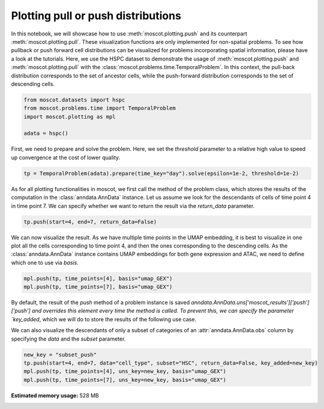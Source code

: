 
.. DO NOT EDIT.
.. THIS FILE WAS AUTOMATICALLY GENERATED BY SPHINX-GALLERY.
.. TO MAKE CHANGES, EDIT THE SOURCE PYTHON FILE:
.. "auto_examples/plotting/ex_push_pull.py"
.. LINE NUMBERS ARE GIVEN BELOW.

.. only:: html

    .. note::
        :class: sphx-glr-download-link-note

        Click :ref:`here <sphx_glr_download_auto_examples_plotting_ex_push_pull.py>`
        to download the full example code

.. rst-class:: sphx-glr-example-title

.. _sphx_glr_auto_examples_plotting_ex_push_pull.py:


Plotting pull or push distributions
-----------------------------------

.. GENERATED FROM PYTHON SOURCE LINES 8-17

In this notebook, we will showcase how to use :meth:`moscot.plotting.push` and
its counterpart :meth:`moscot.plotting.pull`.
These visualization functions are only implemented for non-spatial problems.
To see how pullback or push forward cell distributions can be visualized for
problems incorporating spatial information, please have a look at the tutorials.
Here, we use the HSPC dataset to demonstrate the usage of :meth:`moscot.plotting.push` and
:meth:`moscot.plotting.pull` with the :class:`moscot.problems.time.TemporalProblem`.
In this context, the pull-back distribution corresponds to the set of ancestor cells, while
the push-forward distribution corresponds to the set of descending cells.

.. GENERATED FROM PYTHON SOURCE LINES 17-24

.. code-block:: default


    from moscot.datasets import hspc
    from moscot.problems.time import TemporalProblem
    import moscot.plotting as mpl

    adata = hspc()





.. rst-class:: sphx-glr-script-out

 Out:

 .. code-block:: none

    DEBUG:root:Initializing MLIR with module: _site_initialize_0
    DEBUG:root:Registering dialects from initializer <module 'jaxlib.mlir._mlir_libs._site_initialize_0' from '/home/runner/work/moscot_notebooks/moscot_notebooks/.tox/docs/lib/python3.9/site-packages/jaxlib/mlir/_mlir_libs/_site_initialize_0.so'>
    DEBUG:absl:Finished tracing + transforming prim_fun for jit in 0.0004730224609375 sec
    DEBUG:absl:Initializing backend 'interpreter'
    DEBUG:absl:Backend 'interpreter' initialized
    DEBUG:absl:Initializing backend 'cpu'
    DEBUG:absl:Backend 'cpu' initialized
    DEBUG:absl:Initializing backend 'tpu_driver'
    INFO:absl:Unable to initialize backend 'tpu_driver': NOT_FOUND: Unable to find driver in registry given worker: 
    DEBUG:absl:Initializing backend 'cuda'
    INFO:absl:Unable to initialize backend 'cuda': module 'jaxlib.xla_extension' has no attribute 'GpuAllocatorConfig'
    DEBUG:absl:Initializing backend 'rocm'
    INFO:absl:Unable to initialize backend 'rocm': module 'jaxlib.xla_extension' has no attribute 'GpuAllocatorConfig'
    DEBUG:absl:Initializing backend 'tpu'
    INFO:absl:Unable to initialize backend 'tpu': INVALID_ARGUMENT: TpuPlatform is not available.
    DEBUG:absl:Initializing backend 'plugin'
    INFO:absl:Unable to initialize backend 'plugin': xla_extension has no attributes named get_plugin_device_client. Compile TensorFlow with //tensorflow/compiler/xla/python:enable_plugin_device set to true (defaults to false) to enable this.
    WARNING:absl:No GPU/TPU found, falling back to CPU. (Set TF_CPP_MIN_LOG_LEVEL=0 and rerun for more info.)
    DEBUG:absl:Finished tracing + transforming prim_fun for jit in 0.0004673004150390625 sec
    DEBUG:absl:Compiling prim_fun (140375588106304 for args (ShapedArray(int32[]), ShapedArray(int32[])).
    DEBUG:absl:Finished XLA compilation of shift_right_logical in 0.01582050323486328 sec
    DEBUG:absl:Finished tracing + transforming prim_fun for jit in 0.0004181861877441406 sec
    DEBUG:absl:Compiling prim_fun (140375107018560 for args (ShapedArray(int32[]),).
    DEBUG:absl:Finished XLA compilation of convert_element_type in 0.010560989379882812 sec
    DEBUG:absl:Finished tracing + transforming prim_fun for jit in 0.0005545616149902344 sec
    DEBUG:absl:Compiling prim_fun (140375786602384 for args (ShapedArray(uint32[]),).
    DEBUG:absl:Finished XLA compilation of reshape in 0.008158683776855469 sec
    DEBUG:absl:Finished tracing + transforming <lambda> for jit in 0.0008282661437988281 sec
    DEBUG:absl:Compiling <lambda> (140375037076880 for args (ShapedArray(int32[]), ShapedArray(uint32[])).
    DEBUG:absl:Finished XLA compilation of <lambda> in 0.010060310363769531 sec
    DEBUG:absl:Finished tracing + transforming prim_fun for jit in 0.0004756450653076172 sec
    DEBUG:absl:Compiling prim_fun (140375037076320 for args (ShapedArray(uint32[1]), ShapedArray(uint32[1])).
    DEBUG:absl:Finished XLA compilation of concatenate in 0.010389566421508789 sec
      0%|          | 0.00/126M [00:00<?, ?B/s]      0%|          | 24.0k/126M [00:00<12:05, 182kB/s]      0%|          | 56.0k/126M [00:00<10:10, 216kB/s]      0%|          | 120k/126M [00:00<06:31, 337kB/s]       0%|          | 256k/126M [00:00<03:37, 606kB/s]      0%|          | 528k/126M [00:00<01:56, 1.12MB/s]      1%|          | 1.05M/126M [00:00<01:01, 2.12MB/s]      2%|1         | 2.12M/126M [00:00<00:31, 4.11MB/s]      3%|3         | 4.24M/126M [00:01<00:16, 7.93MB/s]      5%|5         | 6.87M/126M [00:01<00:10, 11.7MB/s]      7%|7         | 9.32M/126M [00:01<00:08, 13.9MB/s]     10%|9         | 12.0M/126M [00:01<00:07, 15.8MB/s]     12%|#1        | 14.6M/126M [00:01<00:06, 17.2MB/s]     14%|#3        | 17.5M/126M [00:01<00:06, 18.7MB/s]     16%|#6        | 20.3M/126M [00:01<00:05, 19.6MB/s]     18%|#8        | 23.1M/126M [00:02<00:05, 20.2MB/s]     21%|##        | 25.8M/126M [00:02<00:05, 20.2MB/s]     23%|##2       | 28.5M/126M [00:02<00:04, 20.5MB/s]     25%|##4       | 31.3M/126M [00:02<00:04, 20.6MB/s]     27%|##7       | 34.2M/126M [00:02<00:04, 21.2MB/s]     29%|##9       | 36.8M/126M [00:02<00:04, 20.8MB/s]     31%|###1      | 39.6M/126M [00:02<00:04, 20.9MB/s]     34%|###3      | 42.4M/126M [00:03<00:04, 21.2MB/s]     36%|###5      | 45.2M/126M [00:03<00:04, 21.0MB/s]     38%|###8      | 48.1M/126M [00:03<00:03, 21.1MB/s]     40%|####      | 50.9M/126M [00:03<00:03, 21.2MB/s]     43%|####2     | 53.5M/126M [00:03<00:03, 20.9MB/s]     45%|####4     | 56.2M/126M [00:03<00:03, 20.7MB/s]     47%|####6     | 59.0M/126M [00:03<00:03, 21.1MB/s]     49%|####8     | 61.5M/126M [00:03<00:03, 20.4MB/s]     51%|#####1    | 64.4M/126M [00:04<00:03, 21.1MB/s]     54%|#####3    | 67.3M/126M [00:04<00:02, 21.3MB/s]     56%|#####5    | 70.1M/126M [00:04<00:02, 21.4MB/s]     58%|#####8    | 73.0M/126M [00:04<00:02, 21.6MB/s]     60%|######    | 75.9M/126M [00:04<00:02, 21.7MB/s]     63%|######2   | 78.8M/126M [00:04<00:02, 21.8MB/s]     65%|######4   | 81.7M/126M [00:04<00:02, 22.1MB/s]     67%|######7   | 84.7M/126M [00:05<00:01, 22.2MB/s]     70%|######9   | 87.6M/126M [00:05<00:01, 22.4MB/s]     72%|#######1  | 90.2M/126M [00:05<00:01, 21.6MB/s]     74%|#######3  | 92.8M/126M [00:05<00:01, 21.1MB/s]     76%|#######6  | 95.7M/126M [00:05<00:01, 21.3MB/s]     78%|#######8  | 98.1M/126M [00:05<00:01, 20.5MB/s]     80%|########  | 101M/126M [00:05<00:01, 20.5MB/s]      82%|########2 | 103M/126M [00:06<00:01, 19.9MB/s]     84%|########4 | 106M/126M [00:06<00:00, 20.6MB/s]     87%|########6 | 109M/126M [00:06<00:00, 21.2MB/s]     89%|########8 | 112M/126M [00:06<00:00, 21.0MB/s]     91%|#########1| 115M/126M [00:06<00:00, 21.4MB/s]     94%|#########3| 118M/126M [00:06<00:00, 21.5MB/s]     95%|#########5| 120M/126M [00:06<00:00, 20.4MB/s]     97%|#########7| 123M/126M [00:06<00:00, 20.3MB/s]    100%|#########9| 125M/126M [00:07<00:00, 20.5MB/s]    100%|##########| 126M/126M [00:07<00:00, 18.5MB/s]
    DEBUG:h5py._conv:Creating converter from 3 to 5




.. GENERATED FROM PYTHON SOURCE LINES 25-28

First, we need to prepare and solve the problem. Here, we set the `threshold`
parameter to a relative high value to speed up convergence at the cost of
lower quality.

.. GENERATED FROM PYTHON SOURCE LINES 28-31

.. code-block:: default


    tp = TemporalProblem(adata).prepare(time_key="day").solve(epsilon=1e-2, threshold=1e-2)





.. rst-class:: sphx-glr-script-out

 Out:

 .. code-block:: none

    INFO     Computing pca with `n_comps=30` using `adata.X`                        
    DEBUG:numba.core.byteflow:bytecode dump:
    >          0    NOP(arg=None, lineno=53)
               2    LOAD_FAST(arg=1, lineno=53)
               4    LOAD_ATTR(arg=0, lineno=53)
               6    LOAD_CONST(arg=1, lineno=53)
               8    BINARY_SUBSCR(arg=None, lineno=53)
              10    STORE_FAST(arg=5, lineno=53)
              12    LOAD_GLOBAL(arg=1, lineno=55)
              14    LOAD_ATTR(arg=2, lineno=55)
              16    LOAD_FAST(arg=3, lineno=55)
              18    LOAD_FAST(arg=4, lineno=55)
              20    LOAD_CONST(arg=2, lineno=55)
              22    CALL_FUNCTION_KW(arg=2, lineno=55)
              24    STORE_FAST(arg=6, lineno=55)
              26    LOAD_GLOBAL(arg=1, lineno=56)
              28    LOAD_ATTR(arg=3, lineno=56)
              30    LOAD_FAST(arg=6, lineno=56)
              32    LOAD_FAST(arg=4, lineno=56)
              34    LOAD_CONST(arg=2, lineno=56)
              36    CALL_FUNCTION_KW(arg=2, lineno=56)
              38    STORE_FAST(arg=7, lineno=56)
              40    LOAD_GLOBAL(arg=1, lineno=58)
              42    LOAD_ATTR(arg=2, lineno=58)
              44    LOAD_FAST(arg=3, lineno=58)
              46    LOAD_GLOBAL(arg=1, lineno=58)
              48    LOAD_ATTR(arg=4, lineno=58)
              50    LOAD_CONST(arg=2, lineno=58)
              52    CALL_FUNCTION_KW(arg=2, lineno=58)
              54    STORE_FAST(arg=8, lineno=58)
              56    LOAD_GLOBAL(arg=5, lineno=60)
              58    LOAD_FAST(arg=5, lineno=60)
              60    CALL_FUNCTION(arg=1, lineno=60)
              62    GET_ITER(arg=None, lineno=60)
    >         64    FOR_ITER(arg=32, lineno=60)
              66    STORE_FAST(arg=9, lineno=60)
              68    LOAD_FAST(arg=1, lineno=61)
              70    LOAD_FAST(arg=9, lineno=61)
              72    BINARY_SUBSCR(arg=None, lineno=61)
              74    STORE_FAST(arg=10, lineno=61)
              76    LOAD_FAST(arg=6, lineno=62)
              78    LOAD_FAST(arg=10, lineno=62)
              80    DUP_TOP_TWO(arg=None, lineno=62)
              82    BINARY_SUBSCR(arg=None, lineno=62)
              84    LOAD_FAST(arg=0, lineno=62)
              86    LOAD_FAST(arg=9, lineno=62)
              88    BINARY_SUBSCR(arg=None, lineno=62)
              90    INPLACE_ADD(arg=None, lineno=62)
              92    ROT_THREE(arg=None, lineno=62)
              94    STORE_SUBSCR(arg=None, lineno=62)
              96    JUMP_ABSOLUTE(arg=64, lineno=62)
    >         98    LOAD_GLOBAL(arg=5, lineno=64)
             100    LOAD_FAST(arg=3, lineno=64)
             102    CALL_FUNCTION(arg=1, lineno=64)
             104    GET_ITER(arg=None, lineno=64)
    >        106    FOR_ITER(arg=20, lineno=64)
             108    STORE_FAST(arg=9, lineno=64)
             110    LOAD_FAST(arg=6, lineno=65)
             112    LOAD_FAST(arg=9, lineno=65)
             114    DUP_TOP_TWO(arg=None, lineno=65)
             116    BINARY_SUBSCR(arg=None, lineno=65)
             118    LOAD_FAST(arg=2, lineno=65)
             120    INPLACE_TRUE_DIVIDE(arg=None, lineno=65)
             122    ROT_THREE(arg=None, lineno=65)
             124    STORE_SUBSCR(arg=None, lineno=65)
             126    JUMP_ABSOLUTE(arg=106, lineno=65)
    >        128    LOAD_GLOBAL(arg=5, lineno=67)
             130    LOAD_FAST(arg=5, lineno=67)
             132    CALL_FUNCTION(arg=1, lineno=67)
             134    GET_ITER(arg=None, lineno=67)
    >        136    FOR_ITER(arg=64, lineno=67)
             138    STORE_FAST(arg=9, lineno=67)
             140    LOAD_FAST(arg=1, lineno=68)
             142    LOAD_FAST(arg=9, lineno=68)
             144    BINARY_SUBSCR(arg=None, lineno=68)
             146    STORE_FAST(arg=10, lineno=68)
             148    LOAD_FAST(arg=0, lineno=69)
             150    LOAD_FAST(arg=9, lineno=69)
             152    BINARY_SUBSCR(arg=None, lineno=69)
             154    LOAD_FAST(arg=6, lineno=69)
             156    LOAD_FAST(arg=10, lineno=69)
             158    BINARY_SUBSCR(arg=None, lineno=69)
             160    BINARY_SUBTRACT(arg=None, lineno=69)
             162    STORE_FAST(arg=11, lineno=69)
             164    LOAD_FAST(arg=7, lineno=70)
             166    LOAD_FAST(arg=10, lineno=70)
             168    DUP_TOP_TWO(arg=None, lineno=70)
             170    BINARY_SUBSCR(arg=None, lineno=70)
             172    LOAD_FAST(arg=11, lineno=70)
             174    LOAD_FAST(arg=11, lineno=70)
             176    BINARY_MULTIPLY(arg=None, lineno=70)
             178    INPLACE_ADD(arg=None, lineno=70)
             180    ROT_THREE(arg=None, lineno=70)
             182    STORE_SUBSCR(arg=None, lineno=70)
             184    LOAD_FAST(arg=8, lineno=71)
             186    LOAD_FAST(arg=10, lineno=71)
             188    DUP_TOP_TWO(arg=None, lineno=71)
             190    BINARY_SUBSCR(arg=None, lineno=71)
             192    LOAD_CONST(arg=3, lineno=71)
             194    INPLACE_ADD(arg=None, lineno=71)
             196    ROT_THREE(arg=None, lineno=71)
             198    STORE_SUBSCR(arg=None, lineno=71)
             200    JUMP_ABSOLUTE(arg=136, lineno=71)
    >        202    LOAD_GLOBAL(arg=5, lineno=73)
             204    LOAD_FAST(arg=3, lineno=73)
             206    CALL_FUNCTION(arg=1, lineno=73)
             208    GET_ITER(arg=None, lineno=73)
    >        210    FOR_ITER(arg=56, lineno=73)
             212    STORE_FAST(arg=9, lineno=73)
             214    LOAD_FAST(arg=7, lineno=74)
             216    LOAD_FAST(arg=9, lineno=74)
             218    DUP_TOP_TWO(arg=None, lineno=74)
             220    BINARY_SUBSCR(arg=None, lineno=74)
             222    LOAD_FAST(arg=2, lineno=74)
             224    LOAD_FAST(arg=8, lineno=74)
             226    LOAD_FAST(arg=9, lineno=74)
             228    BINARY_SUBSCR(arg=None, lineno=74)
             230    BINARY_SUBTRACT(arg=None, lineno=74)
             232    LOAD_FAST(arg=6, lineno=74)
             234    LOAD_FAST(arg=9, lineno=74)
             236    BINARY_SUBSCR(arg=None, lineno=74)
             238    LOAD_CONST(arg=4, lineno=74)
             240    BINARY_POWER(arg=None, lineno=74)
             242    BINARY_MULTIPLY(arg=None, lineno=74)
             244    INPLACE_ADD(arg=None, lineno=74)
             246    ROT_THREE(arg=None, lineno=74)
             248    STORE_SUBSCR(arg=None, lineno=74)
             250    LOAD_FAST(arg=7, lineno=75)
             252    LOAD_FAST(arg=9, lineno=75)
             254    DUP_TOP_TWO(arg=None, lineno=75)
             256    BINARY_SUBSCR(arg=None, lineno=75)
             258    LOAD_FAST(arg=2, lineno=75)
             260    INPLACE_TRUE_DIVIDE(arg=None, lineno=75)
             262    ROT_THREE(arg=None, lineno=75)
             264    STORE_SUBSCR(arg=None, lineno=75)
             266    JUMP_ABSOLUTE(arg=210, lineno=75)
    >        268    LOAD_FAST(arg=6, lineno=77)
             270    LOAD_FAST(arg=7, lineno=77)
             272    BUILD_TUPLE(arg=2, lineno=77)
             274    RETURN_VALUE(arg=None, lineno=77)
    DEBUG:numba.core.byteflow:pending: deque([State(pc_initial=0 nstack_initial=0)])
    DEBUG:numba.core.byteflow:stack: []
    DEBUG:numba.core.byteflow:dispatch pc=0, inst=NOP(arg=None, lineno=53)
    DEBUG:numba.core.byteflow:stack []
    DEBUG:numba.core.byteflow:dispatch pc=2, inst=LOAD_FAST(arg=1, lineno=53)
    DEBUG:numba.core.byteflow:stack []
    DEBUG:numba.core.byteflow:dispatch pc=4, inst=LOAD_ATTR(arg=0, lineno=53)
    DEBUG:numba.core.byteflow:stack ['$indices2.0']
    DEBUG:numba.core.byteflow:dispatch pc=6, inst=LOAD_CONST(arg=1, lineno=53)
    DEBUG:numba.core.byteflow:stack ['$4load_attr.1']
    DEBUG:numba.core.byteflow:dispatch pc=8, inst=BINARY_SUBSCR(arg=None, lineno=53)
    DEBUG:numba.core.byteflow:stack ['$4load_attr.1', '$const6.2']
    DEBUG:numba.core.byteflow:dispatch pc=10, inst=STORE_FAST(arg=5, lineno=53)
    DEBUG:numba.core.byteflow:stack ['$8binary_subscr.3']
    DEBUG:numba.core.byteflow:dispatch pc=12, inst=LOAD_GLOBAL(arg=1, lineno=55)
    DEBUG:numba.core.byteflow:stack []
    DEBUG:numba.core.byteflow:dispatch pc=14, inst=LOAD_ATTR(arg=2, lineno=55)
    DEBUG:numba.core.byteflow:stack ['$12load_global.4']
    DEBUG:numba.core.byteflow:dispatch pc=16, inst=LOAD_FAST(arg=3, lineno=55)
    DEBUG:numba.core.byteflow:stack ['$14load_attr.5']
    DEBUG:numba.core.byteflow:dispatch pc=18, inst=LOAD_FAST(arg=4, lineno=55)
    DEBUG:numba.core.byteflow:stack ['$14load_attr.5', '$minor_len16.6']
    DEBUG:numba.core.byteflow:dispatch pc=20, inst=LOAD_CONST(arg=2, lineno=55)
    DEBUG:numba.core.byteflow:stack ['$14load_attr.5', '$minor_len16.6', '$dtype18.7']
    DEBUG:numba.core.byteflow:dispatch pc=22, inst=CALL_FUNCTION_KW(arg=2, lineno=55)
    DEBUG:numba.core.byteflow:stack ['$14load_attr.5', '$minor_len16.6', '$dtype18.7', '$const20.8']
    DEBUG:numba.core.byteflow:dispatch pc=24, inst=STORE_FAST(arg=6, lineno=55)
    DEBUG:numba.core.byteflow:stack ['$22call_function_kw.9']
    DEBUG:numba.core.byteflow:dispatch pc=26, inst=LOAD_GLOBAL(arg=1, lineno=56)
    DEBUG:numba.core.byteflow:stack []
    DEBUG:numba.core.byteflow:dispatch pc=28, inst=LOAD_ATTR(arg=3, lineno=56)
    DEBUG:numba.core.byteflow:stack ['$26load_global.10']
    DEBUG:numba.core.byteflow:dispatch pc=30, inst=LOAD_FAST(arg=6, lineno=56)
    DEBUG:numba.core.byteflow:stack ['$28load_attr.11']
    DEBUG:numba.core.byteflow:dispatch pc=32, inst=LOAD_FAST(arg=4, lineno=56)
    DEBUG:numba.core.byteflow:stack ['$28load_attr.11', '$means30.12']
    DEBUG:numba.core.byteflow:dispatch pc=34, inst=LOAD_CONST(arg=2, lineno=56)
    DEBUG:numba.core.byteflow:stack ['$28load_attr.11', '$means30.12', '$dtype32.13']
    DEBUG:numba.core.byteflow:dispatch pc=36, inst=CALL_FUNCTION_KW(arg=2, lineno=56)
    DEBUG:numba.core.byteflow:stack ['$28load_attr.11', '$means30.12', '$dtype32.13', '$const34.14']
    DEBUG:numba.core.byteflow:dispatch pc=38, inst=STORE_FAST(arg=7, lineno=56)
    DEBUG:numba.core.byteflow:stack ['$36call_function_kw.15']
    DEBUG:numba.core.byteflow:dispatch pc=40, inst=LOAD_GLOBAL(arg=1, lineno=58)
    DEBUG:numba.core.byteflow:stack []
    DEBUG:numba.core.byteflow:dispatch pc=42, inst=LOAD_ATTR(arg=2, lineno=58)
    DEBUG:numba.core.byteflow:stack ['$40load_global.16']
    DEBUG:numba.core.byteflow:dispatch pc=44, inst=LOAD_FAST(arg=3, lineno=58)
    DEBUG:numba.core.byteflow:stack ['$42load_attr.17']
    DEBUG:numba.core.byteflow:dispatch pc=46, inst=LOAD_GLOBAL(arg=1, lineno=58)
    DEBUG:numba.core.byteflow:stack ['$42load_attr.17', '$minor_len44.18']
    DEBUG:numba.core.byteflow:dispatch pc=48, inst=LOAD_ATTR(arg=4, lineno=58)
    DEBUG:numba.core.byteflow:stack ['$42load_attr.17', '$minor_len44.18', '$46load_global.19']
    DEBUG:numba.core.byteflow:dispatch pc=50, inst=LOAD_CONST(arg=2, lineno=58)
    DEBUG:numba.core.byteflow:stack ['$42load_attr.17', '$minor_len44.18', '$48load_attr.20']
    DEBUG:numba.core.byteflow:dispatch pc=52, inst=CALL_FUNCTION_KW(arg=2, lineno=58)
    DEBUG:numba.core.byteflow:stack ['$42load_attr.17', '$minor_len44.18', '$48load_attr.20', '$const50.21']
    DEBUG:numba.core.byteflow:dispatch pc=54, inst=STORE_FAST(arg=8, lineno=58)
    DEBUG:numba.core.byteflow:stack ['$52call_function_kw.22']
    DEBUG:numba.core.byteflow:dispatch pc=56, inst=LOAD_GLOBAL(arg=5, lineno=60)
    DEBUG:numba.core.byteflow:stack []
    DEBUG:numba.core.byteflow:dispatch pc=58, inst=LOAD_FAST(arg=5, lineno=60)
    DEBUG:numba.core.byteflow:stack ['$56load_global.23']
    DEBUG:numba.core.byteflow:dispatch pc=60, inst=CALL_FUNCTION(arg=1, lineno=60)
    DEBUG:numba.core.byteflow:stack ['$56load_global.23', '$non_zero58.24']
    DEBUG:numba.core.byteflow:dispatch pc=62, inst=GET_ITER(arg=None, lineno=60)
    DEBUG:numba.core.byteflow:stack ['$60call_function.25']
    DEBUG:numba.core.byteflow:end state. edges=[Edge(pc=64, stack=('$62get_iter.26',), blockstack=(), npush=0)]
    DEBUG:numba.core.byteflow:pending: deque([State(pc_initial=64 nstack_initial=1)])
    DEBUG:numba.core.byteflow:stack: ['$phi64.0']
    DEBUG:numba.core.byteflow:dispatch pc=64, inst=FOR_ITER(arg=32, lineno=60)
    DEBUG:numba.core.byteflow:stack ['$phi64.0']
    DEBUG:numba.core.byteflow:end state. edges=[Edge(pc=98, stack=(), blockstack=(), npush=0), Edge(pc=66, stack=('$phi64.0', '$64for_iter.2'), blockstack=(), npush=0)]
    DEBUG:numba.core.byteflow:pending: deque([State(pc_initial=98 nstack_initial=0), State(pc_initial=66 nstack_initial=2)])
    DEBUG:numba.core.byteflow:stack: []
    DEBUG:numba.core.byteflow:dispatch pc=98, inst=LOAD_GLOBAL(arg=5, lineno=64)
    DEBUG:numba.core.byteflow:stack []
    DEBUG:numba.core.byteflow:dispatch pc=100, inst=LOAD_FAST(arg=3, lineno=64)
    DEBUG:numba.core.byteflow:stack ['$98load_global.0']
    DEBUG:numba.core.byteflow:dispatch pc=102, inst=CALL_FUNCTION(arg=1, lineno=64)
    DEBUG:numba.core.byteflow:stack ['$98load_global.0', '$minor_len100.1']
    DEBUG:numba.core.byteflow:dispatch pc=104, inst=GET_ITER(arg=None, lineno=64)
    DEBUG:numba.core.byteflow:stack ['$102call_function.2']
    DEBUG:numba.core.byteflow:end state. edges=[Edge(pc=106, stack=('$104get_iter.3',), blockstack=(), npush=0)]
    DEBUG:numba.core.byteflow:pending: deque([State(pc_initial=66 nstack_initial=2), State(pc_initial=106 nstack_initial=1)])
    DEBUG:numba.core.byteflow:stack: ['$phi66.0', '$phi66.1']
    DEBUG:numba.core.byteflow:dispatch pc=66, inst=STORE_FAST(arg=9, lineno=60)
    DEBUG:numba.core.byteflow:stack ['$phi66.0', '$phi66.1']
    DEBUG:numba.core.byteflow:dispatch pc=68, inst=LOAD_FAST(arg=1, lineno=61)
    DEBUG:numba.core.byteflow:stack ['$phi66.0']
    DEBUG:numba.core.byteflow:dispatch pc=70, inst=LOAD_FAST(arg=9, lineno=61)
    DEBUG:numba.core.byteflow:stack ['$phi66.0', '$indices68.2']
    DEBUG:numba.core.byteflow:dispatch pc=72, inst=BINARY_SUBSCR(arg=None, lineno=61)
    DEBUG:numba.core.byteflow:stack ['$phi66.0', '$indices68.2', '$i70.3']
    DEBUG:numba.core.byteflow:dispatch pc=74, inst=STORE_FAST(arg=10, lineno=61)
    DEBUG:numba.core.byteflow:stack ['$phi66.0', '$72binary_subscr.4']
    DEBUG:numba.core.byteflow:dispatch pc=76, inst=LOAD_FAST(arg=6, lineno=62)
    DEBUG:numba.core.byteflow:stack ['$phi66.0']
    DEBUG:numba.core.byteflow:dispatch pc=78, inst=LOAD_FAST(arg=10, lineno=62)
    DEBUG:numba.core.byteflow:stack ['$phi66.0', '$means76.5']
    DEBUG:numba.core.byteflow:dispatch pc=80, inst=DUP_TOP_TWO(arg=None, lineno=62)
    DEBUG:numba.core.byteflow:stack ['$phi66.0', '$means76.5', '$col_ind78.6']
    DEBUG:numba.core.byteflow:dispatch pc=82, inst=BINARY_SUBSCR(arg=None, lineno=62)
    DEBUG:numba.core.byteflow:stack ['$phi66.0', '$means76.5', '$col_ind78.6', '$80dup_top_two.7', '$80dup_top_two.8']
    DEBUG:numba.core.byteflow:dispatch pc=84, inst=LOAD_FAST(arg=0, lineno=62)
    DEBUG:numba.core.byteflow:stack ['$phi66.0', '$means76.5', '$col_ind78.6', '$82binary_subscr.9']
    DEBUG:numba.core.byteflow:dispatch pc=86, inst=LOAD_FAST(arg=9, lineno=62)
    DEBUG:numba.core.byteflow:stack ['$phi66.0', '$means76.5', '$col_ind78.6', '$82binary_subscr.9', '$data84.10']
    DEBUG:numba.core.byteflow:dispatch pc=88, inst=BINARY_SUBSCR(arg=None, lineno=62)
    DEBUG:numba.core.byteflow:stack ['$phi66.0', '$means76.5', '$col_ind78.6', '$82binary_subscr.9', '$data84.10', '$i86.11']
    DEBUG:numba.core.byteflow:dispatch pc=90, inst=INPLACE_ADD(arg=None, lineno=62)
    DEBUG:numba.core.byteflow:stack ['$phi66.0', '$means76.5', '$col_ind78.6', '$82binary_subscr.9', '$88binary_subscr.12']
    DEBUG:numba.core.byteflow:dispatch pc=92, inst=ROT_THREE(arg=None, lineno=62)
    DEBUG:numba.core.byteflow:stack ['$phi66.0', '$means76.5', '$col_ind78.6', '$90inplace_add.13']
    DEBUG:numba.core.byteflow:dispatch pc=94, inst=STORE_SUBSCR(arg=None, lineno=62)
    DEBUG:numba.core.byteflow:stack ['$phi66.0', '$90inplace_add.13', '$means76.5', '$col_ind78.6']
    DEBUG:numba.core.byteflow:dispatch pc=96, inst=JUMP_ABSOLUTE(arg=64, lineno=62)
    DEBUG:numba.core.byteflow:stack ['$phi66.0']
    DEBUG:numba.core.byteflow:end state. edges=[Edge(pc=64, stack=('$phi66.0',), blockstack=(), npush=0)]
    DEBUG:numba.core.byteflow:pending: deque([State(pc_initial=106 nstack_initial=1), State(pc_initial=64 nstack_initial=1)])
    DEBUG:numba.core.byteflow:stack: ['$phi106.0']
    DEBUG:numba.core.byteflow:dispatch pc=106, inst=FOR_ITER(arg=20, lineno=64)
    DEBUG:numba.core.byteflow:stack ['$phi106.0']
    DEBUG:numba.core.byteflow:end state. edges=[Edge(pc=128, stack=(), blockstack=(), npush=0), Edge(pc=108, stack=('$phi106.0', '$106for_iter.2'), blockstack=(), npush=0)]
    DEBUG:numba.core.byteflow:pending: deque([State(pc_initial=64 nstack_initial=1), State(pc_initial=128 nstack_initial=0), State(pc_initial=108 nstack_initial=2)])
    DEBUG:numba.core.byteflow:pending: deque([State(pc_initial=128 nstack_initial=0), State(pc_initial=108 nstack_initial=2)])
    DEBUG:numba.core.byteflow:stack: []
    DEBUG:numba.core.byteflow:dispatch pc=128, inst=LOAD_GLOBAL(arg=5, lineno=67)
    DEBUG:numba.core.byteflow:stack []
    DEBUG:numba.core.byteflow:dispatch pc=130, inst=LOAD_FAST(arg=5, lineno=67)
    DEBUG:numba.core.byteflow:stack ['$128load_global.0']
    DEBUG:numba.core.byteflow:dispatch pc=132, inst=CALL_FUNCTION(arg=1, lineno=67)
    DEBUG:numba.core.byteflow:stack ['$128load_global.0', '$non_zero130.1']
    DEBUG:numba.core.byteflow:dispatch pc=134, inst=GET_ITER(arg=None, lineno=67)
    DEBUG:numba.core.byteflow:stack ['$132call_function.2']
    DEBUG:numba.core.byteflow:end state. edges=[Edge(pc=136, stack=('$134get_iter.3',), blockstack=(), npush=0)]
    DEBUG:numba.core.byteflow:pending: deque([State(pc_initial=108 nstack_initial=2), State(pc_initial=136 nstack_initial=1)])
    DEBUG:numba.core.byteflow:stack: ['$phi108.0', '$phi108.1']
    DEBUG:numba.core.byteflow:dispatch pc=108, inst=STORE_FAST(arg=9, lineno=64)
    DEBUG:numba.core.byteflow:stack ['$phi108.0', '$phi108.1']
    DEBUG:numba.core.byteflow:dispatch pc=110, inst=LOAD_FAST(arg=6, lineno=65)
    DEBUG:numba.core.byteflow:stack ['$phi108.0']
    DEBUG:numba.core.byteflow:dispatch pc=112, inst=LOAD_FAST(arg=9, lineno=65)
    DEBUG:numba.core.byteflow:stack ['$phi108.0', '$means110.2']
    DEBUG:numba.core.byteflow:dispatch pc=114, inst=DUP_TOP_TWO(arg=None, lineno=65)
    DEBUG:numba.core.byteflow:stack ['$phi108.0', '$means110.2', '$i112.3']
    DEBUG:numba.core.byteflow:dispatch pc=116, inst=BINARY_SUBSCR(arg=None, lineno=65)
    DEBUG:numba.core.byteflow:stack ['$phi108.0', '$means110.2', '$i112.3', '$114dup_top_two.4', '$114dup_top_two.5']
    DEBUG:numba.core.byteflow:dispatch pc=118, inst=LOAD_FAST(arg=2, lineno=65)
    DEBUG:numba.core.byteflow:stack ['$phi108.0', '$means110.2', '$i112.3', '$116binary_subscr.6']
    DEBUG:numba.core.byteflow:dispatch pc=120, inst=INPLACE_TRUE_DIVIDE(arg=None, lineno=65)
    DEBUG:numba.core.byteflow:stack ['$phi108.0', '$means110.2', '$i112.3', '$116binary_subscr.6', '$major_len118.7']
    DEBUG:numba.core.byteflow:dispatch pc=122, inst=ROT_THREE(arg=None, lineno=65)
    DEBUG:numba.core.byteflow:stack ['$phi108.0', '$means110.2', '$i112.3', '$120inplace_true_divide.8']
    DEBUG:numba.core.byteflow:dispatch pc=124, inst=STORE_SUBSCR(arg=None, lineno=65)
    DEBUG:numba.core.byteflow:stack ['$phi108.0', '$120inplace_true_divide.8', '$means110.2', '$i112.3']
    DEBUG:numba.core.byteflow:dispatch pc=126, inst=JUMP_ABSOLUTE(arg=106, lineno=65)
    DEBUG:numba.core.byteflow:stack ['$phi108.0']
    DEBUG:numba.core.byteflow:end state. edges=[Edge(pc=106, stack=('$phi108.0',), blockstack=(), npush=0)]
    DEBUG:numba.core.byteflow:pending: deque([State(pc_initial=136 nstack_initial=1), State(pc_initial=106 nstack_initial=1)])
    DEBUG:numba.core.byteflow:stack: ['$phi136.0']
    DEBUG:numba.core.byteflow:dispatch pc=136, inst=FOR_ITER(arg=64, lineno=67)
    DEBUG:numba.core.byteflow:stack ['$phi136.0']
    DEBUG:numba.core.byteflow:end state. edges=[Edge(pc=202, stack=(), blockstack=(), npush=0), Edge(pc=138, stack=('$phi136.0', '$136for_iter.2'), blockstack=(), npush=0)]
    DEBUG:numba.core.byteflow:pending: deque([State(pc_initial=106 nstack_initial=1), State(pc_initial=202 nstack_initial=0), State(pc_initial=138 nstack_initial=2)])
    DEBUG:numba.core.byteflow:pending: deque([State(pc_initial=202 nstack_initial=0), State(pc_initial=138 nstack_initial=2)])
    DEBUG:numba.core.byteflow:stack: []
    DEBUG:numba.core.byteflow:dispatch pc=202, inst=LOAD_GLOBAL(arg=5, lineno=73)
    DEBUG:numba.core.byteflow:stack []
    DEBUG:numba.core.byteflow:dispatch pc=204, inst=LOAD_FAST(arg=3, lineno=73)
    DEBUG:numba.core.byteflow:stack ['$202load_global.0']
    DEBUG:numba.core.byteflow:dispatch pc=206, inst=CALL_FUNCTION(arg=1, lineno=73)
    DEBUG:numba.core.byteflow:stack ['$202load_global.0', '$minor_len204.1']
    DEBUG:numba.core.byteflow:dispatch pc=208, inst=GET_ITER(arg=None, lineno=73)
    DEBUG:numba.core.byteflow:stack ['$206call_function.2']
    DEBUG:numba.core.byteflow:end state. edges=[Edge(pc=210, stack=('$208get_iter.3',), blockstack=(), npush=0)]
    DEBUG:numba.core.byteflow:pending: deque([State(pc_initial=138 nstack_initial=2), State(pc_initial=210 nstack_initial=1)])
    DEBUG:numba.core.byteflow:stack: ['$phi138.0', '$phi138.1']
    DEBUG:numba.core.byteflow:dispatch pc=138, inst=STORE_FAST(arg=9, lineno=67)
    DEBUG:numba.core.byteflow:stack ['$phi138.0', '$phi138.1']
    DEBUG:numba.core.byteflow:dispatch pc=140, inst=LOAD_FAST(arg=1, lineno=68)
    DEBUG:numba.core.byteflow:stack ['$phi138.0']
    DEBUG:numba.core.byteflow:dispatch pc=142, inst=LOAD_FAST(arg=9, lineno=68)
    DEBUG:numba.core.byteflow:stack ['$phi138.0', '$indices140.2']
    DEBUG:numba.core.byteflow:dispatch pc=144, inst=BINARY_SUBSCR(arg=None, lineno=68)
    DEBUG:numba.core.byteflow:stack ['$phi138.0', '$indices140.2', '$i142.3']
    DEBUG:numba.core.byteflow:dispatch pc=146, inst=STORE_FAST(arg=10, lineno=68)
    DEBUG:numba.core.byteflow:stack ['$phi138.0', '$144binary_subscr.4']
    DEBUG:numba.core.byteflow:dispatch pc=148, inst=LOAD_FAST(arg=0, lineno=69)
    DEBUG:numba.core.byteflow:stack ['$phi138.0']
    DEBUG:numba.core.byteflow:dispatch pc=150, inst=LOAD_FAST(arg=9, lineno=69)
    DEBUG:numba.core.byteflow:stack ['$phi138.0', '$data148.5']
    DEBUG:numba.core.byteflow:dispatch pc=152, inst=BINARY_SUBSCR(arg=None, lineno=69)
    DEBUG:numba.core.byteflow:stack ['$phi138.0', '$data148.5', '$i150.6']
    DEBUG:numba.core.byteflow:dispatch pc=154, inst=LOAD_FAST(arg=6, lineno=69)
    DEBUG:numba.core.byteflow:stack ['$phi138.0', '$152binary_subscr.7']
    DEBUG:numba.core.byteflow:dispatch pc=156, inst=LOAD_FAST(arg=10, lineno=69)
    DEBUG:numba.core.byteflow:stack ['$phi138.0', '$152binary_subscr.7', '$means154.8']
    DEBUG:numba.core.byteflow:dispatch pc=158, inst=BINARY_SUBSCR(arg=None, lineno=69)
    DEBUG:numba.core.byteflow:stack ['$phi138.0', '$152binary_subscr.7', '$means154.8', '$col_ind156.9']
    DEBUG:numba.core.byteflow:dispatch pc=160, inst=BINARY_SUBTRACT(arg=None, lineno=69)
    DEBUG:numba.core.byteflow:stack ['$phi138.0', '$152binary_subscr.7', '$158binary_subscr.10']
    DEBUG:numba.core.byteflow:dispatch pc=162, inst=STORE_FAST(arg=11, lineno=69)
    DEBUG:numba.core.byteflow:stack ['$phi138.0', '$160binary_subtract.11']
    DEBUG:numba.core.byteflow:dispatch pc=164, inst=LOAD_FAST(arg=7, lineno=70)
    DEBUG:numba.core.byteflow:stack ['$phi138.0']
    DEBUG:numba.core.byteflow:dispatch pc=166, inst=LOAD_FAST(arg=10, lineno=70)
    DEBUG:numba.core.byteflow:stack ['$phi138.0', '$variances164.12']
    DEBUG:numba.core.byteflow:dispatch pc=168, inst=DUP_TOP_TWO(arg=None, lineno=70)
    DEBUG:numba.core.byteflow:stack ['$phi138.0', '$variances164.12', '$col_ind166.13']
    DEBUG:numba.core.byteflow:dispatch pc=170, inst=BINARY_SUBSCR(arg=None, lineno=70)
    DEBUG:numba.core.byteflow:stack ['$phi138.0', '$variances164.12', '$col_ind166.13', '$168dup_top_two.14', '$168dup_top_two.15']
    DEBUG:numba.core.byteflow:dispatch pc=172, inst=LOAD_FAST(arg=11, lineno=70)
    DEBUG:numba.core.byteflow:stack ['$phi138.0', '$variances164.12', '$col_ind166.13', '$170binary_subscr.16']
    DEBUG:numba.core.byteflow:dispatch pc=174, inst=LOAD_FAST(arg=11, lineno=70)
    DEBUG:numba.core.byteflow:stack ['$phi138.0', '$variances164.12', '$col_ind166.13', '$170binary_subscr.16', '$diff172.17']
    DEBUG:numba.core.byteflow:dispatch pc=176, inst=BINARY_MULTIPLY(arg=None, lineno=70)
    DEBUG:numba.core.byteflow:stack ['$phi138.0', '$variances164.12', '$col_ind166.13', '$170binary_subscr.16', '$diff172.17', '$diff174.18']
    DEBUG:numba.core.byteflow:dispatch pc=178, inst=INPLACE_ADD(arg=None, lineno=70)
    DEBUG:numba.core.byteflow:stack ['$phi138.0', '$variances164.12', '$col_ind166.13', '$170binary_subscr.16', '$176binary_multiply.19']
    DEBUG:numba.core.byteflow:dispatch pc=180, inst=ROT_THREE(arg=None, lineno=70)
    DEBUG:numba.core.byteflow:stack ['$phi138.0', '$variances164.12', '$col_ind166.13', '$178inplace_add.20']
    DEBUG:numba.core.byteflow:dispatch pc=182, inst=STORE_SUBSCR(arg=None, lineno=70)
    DEBUG:numba.core.byteflow:stack ['$phi138.0', '$178inplace_add.20', '$variances164.12', '$col_ind166.13']
    DEBUG:numba.core.byteflow:dispatch pc=184, inst=LOAD_FAST(arg=8, lineno=71)
    DEBUG:numba.core.byteflow:stack ['$phi138.0']
    DEBUG:numba.core.byteflow:dispatch pc=186, inst=LOAD_FAST(arg=10, lineno=71)
    DEBUG:numba.core.byteflow:stack ['$phi138.0', '$counts184.21']
    DEBUG:numba.core.byteflow:dispatch pc=188, inst=DUP_TOP_TWO(arg=None, lineno=71)
    DEBUG:numba.core.byteflow:stack ['$phi138.0', '$counts184.21', '$col_ind186.22']
    DEBUG:numba.core.byteflow:dispatch pc=190, inst=BINARY_SUBSCR(arg=None, lineno=71)
    DEBUG:numba.core.byteflow:stack ['$phi138.0', '$counts184.21', '$col_ind186.22', '$188dup_top_two.23', '$188dup_top_two.24']
    DEBUG:numba.core.byteflow:dispatch pc=192, inst=LOAD_CONST(arg=3, lineno=71)
    DEBUG:numba.core.byteflow:stack ['$phi138.0', '$counts184.21', '$col_ind186.22', '$190binary_subscr.25']
    DEBUG:numba.core.byteflow:dispatch pc=194, inst=INPLACE_ADD(arg=None, lineno=71)
    DEBUG:numba.core.byteflow:stack ['$phi138.0', '$counts184.21', '$col_ind186.22', '$190binary_subscr.25', '$const192.26']
    DEBUG:numba.core.byteflow:dispatch pc=196, inst=ROT_THREE(arg=None, lineno=71)
    DEBUG:numba.core.byteflow:stack ['$phi138.0', '$counts184.21', '$col_ind186.22', '$194inplace_add.27']
    DEBUG:numba.core.byteflow:dispatch pc=198, inst=STORE_SUBSCR(arg=None, lineno=71)
    DEBUG:numba.core.byteflow:stack ['$phi138.0', '$194inplace_add.27', '$counts184.21', '$col_ind186.22']
    DEBUG:numba.core.byteflow:dispatch pc=200, inst=JUMP_ABSOLUTE(arg=136, lineno=71)
    DEBUG:numba.core.byteflow:stack ['$phi138.0']
    DEBUG:numba.core.byteflow:end state. edges=[Edge(pc=136, stack=('$phi138.0',), blockstack=(), npush=0)]
    DEBUG:numba.core.byteflow:pending: deque([State(pc_initial=210 nstack_initial=1), State(pc_initial=136 nstack_initial=1)])
    DEBUG:numba.core.byteflow:stack: ['$phi210.0']
    DEBUG:numba.core.byteflow:dispatch pc=210, inst=FOR_ITER(arg=56, lineno=73)
    DEBUG:numba.core.byteflow:stack ['$phi210.0']
    DEBUG:numba.core.byteflow:end state. edges=[Edge(pc=268, stack=(), blockstack=(), npush=0), Edge(pc=212, stack=('$phi210.0', '$210for_iter.2'), blockstack=(), npush=0)]
    DEBUG:numba.core.byteflow:pending: deque([State(pc_initial=136 nstack_initial=1), State(pc_initial=268 nstack_initial=0), State(pc_initial=212 nstack_initial=2)])
    DEBUG:numba.core.byteflow:pending: deque([State(pc_initial=268 nstack_initial=0), State(pc_initial=212 nstack_initial=2)])
    DEBUG:numba.core.byteflow:stack: []
    DEBUG:numba.core.byteflow:dispatch pc=268, inst=LOAD_FAST(arg=6, lineno=77)
    DEBUG:numba.core.byteflow:stack []
    DEBUG:numba.core.byteflow:dispatch pc=270, inst=LOAD_FAST(arg=7, lineno=77)
    DEBUG:numba.core.byteflow:stack ['$means268.0']
    DEBUG:numba.core.byteflow:dispatch pc=272, inst=BUILD_TUPLE(arg=2, lineno=77)
    DEBUG:numba.core.byteflow:stack ['$means268.0', '$variances270.1']
    DEBUG:numba.core.byteflow:dispatch pc=274, inst=RETURN_VALUE(arg=None, lineno=77)
    DEBUG:numba.core.byteflow:stack ['$272build_tuple.2']
    DEBUG:numba.core.byteflow:end state. edges=[]
    DEBUG:numba.core.byteflow:pending: deque([State(pc_initial=212 nstack_initial=2)])
    DEBUG:numba.core.byteflow:stack: ['$phi212.0', '$phi212.1']
    DEBUG:numba.core.byteflow:dispatch pc=212, inst=STORE_FAST(arg=9, lineno=73)
    DEBUG:numba.core.byteflow:stack ['$phi212.0', '$phi212.1']
    DEBUG:numba.core.byteflow:dispatch pc=214, inst=LOAD_FAST(arg=7, lineno=74)
    DEBUG:numba.core.byteflow:stack ['$phi212.0']
    DEBUG:numba.core.byteflow:dispatch pc=216, inst=LOAD_FAST(arg=9, lineno=74)
    DEBUG:numba.core.byteflow:stack ['$phi212.0', '$variances214.2']
    DEBUG:numba.core.byteflow:dispatch pc=218, inst=DUP_TOP_TWO(arg=None, lineno=74)
    DEBUG:numba.core.byteflow:stack ['$phi212.0', '$variances214.2', '$i216.3']
    DEBUG:numba.core.byteflow:dispatch pc=220, inst=BINARY_SUBSCR(arg=None, lineno=74)
    DEBUG:numba.core.byteflow:stack ['$phi212.0', '$variances214.2', '$i216.3', '$218dup_top_two.4', '$218dup_top_two.5']
    DEBUG:numba.core.byteflow:dispatch pc=222, inst=LOAD_FAST(arg=2, lineno=74)
    DEBUG:numba.core.byteflow:stack ['$phi212.0', '$variances214.2', '$i216.3', '$220binary_subscr.6']
    DEBUG:numba.core.byteflow:dispatch pc=224, inst=LOAD_FAST(arg=8, lineno=74)
    DEBUG:numba.core.byteflow:stack ['$phi212.0', '$variances214.2', '$i216.3', '$220binary_subscr.6', '$major_len222.7']
    DEBUG:numba.core.byteflow:dispatch pc=226, inst=LOAD_FAST(arg=9, lineno=74)
    DEBUG:numba.core.byteflow:stack ['$phi212.0', '$variances214.2', '$i216.3', '$220binary_subscr.6', '$major_len222.7', '$counts224.8']
    DEBUG:numba.core.byteflow:dispatch pc=228, inst=BINARY_SUBSCR(arg=None, lineno=74)
    DEBUG:numba.core.byteflow:stack ['$phi212.0', '$variances214.2', '$i216.3', '$220binary_subscr.6', '$major_len222.7', '$counts224.8', '$i226.9']
    DEBUG:numba.core.byteflow:dispatch pc=230, inst=BINARY_SUBTRACT(arg=None, lineno=74)
    DEBUG:numba.core.byteflow:stack ['$phi212.0', '$variances214.2', '$i216.3', '$220binary_subscr.6', '$major_len222.7', '$228binary_subscr.10']
    DEBUG:numba.core.byteflow:dispatch pc=232, inst=LOAD_FAST(arg=6, lineno=74)
    DEBUG:numba.core.byteflow:stack ['$phi212.0', '$variances214.2', '$i216.3', '$220binary_subscr.6', '$230binary_subtract.11']
    DEBUG:numba.core.byteflow:dispatch pc=234, inst=LOAD_FAST(arg=9, lineno=74)
    DEBUG:numba.core.byteflow:stack ['$phi212.0', '$variances214.2', '$i216.3', '$220binary_subscr.6', '$230binary_subtract.11', '$means232.12']
    DEBUG:numba.core.byteflow:dispatch pc=236, inst=BINARY_SUBSCR(arg=None, lineno=74)
    DEBUG:numba.core.byteflow:stack ['$phi212.0', '$variances214.2', '$i216.3', '$220binary_subscr.6', '$230binary_subtract.11', '$means232.12', '$i234.13']
    DEBUG:numba.core.byteflow:dispatch pc=238, inst=LOAD_CONST(arg=4, lineno=74)
    DEBUG:numba.core.byteflow:stack ['$phi212.0', '$variances214.2', '$i216.3', '$220binary_subscr.6', '$230binary_subtract.11', '$236binary_subscr.14']
    DEBUG:numba.core.byteflow:dispatch pc=240, inst=BINARY_POWER(arg=None, lineno=74)
    DEBUG:numba.core.byteflow:stack ['$phi212.0', '$variances214.2', '$i216.3', '$220binary_subscr.6', '$230binary_subtract.11', '$236binary_subscr.14', '$const238.15']
    DEBUG:numba.core.byteflow:dispatch pc=242, inst=BINARY_MULTIPLY(arg=None, lineno=74)
    DEBUG:numba.core.byteflow:stack ['$phi212.0', '$variances214.2', '$i216.3', '$220binary_subscr.6', '$230binary_subtract.11', '$240binary_power.16']
    DEBUG:numba.core.byteflow:dispatch pc=244, inst=INPLACE_ADD(arg=None, lineno=74)
    DEBUG:numba.core.byteflow:stack ['$phi212.0', '$variances214.2', '$i216.3', '$220binary_subscr.6', '$242binary_multiply.17']
    DEBUG:numba.core.byteflow:dispatch pc=246, inst=ROT_THREE(arg=None, lineno=74)
    DEBUG:numba.core.byteflow:stack ['$phi212.0', '$variances214.2', '$i216.3', '$244inplace_add.18']
    DEBUG:numba.core.byteflow:dispatch pc=248, inst=STORE_SUBSCR(arg=None, lineno=74)
    DEBUG:numba.core.byteflow:stack ['$phi212.0', '$244inplace_add.18', '$variances214.2', '$i216.3']
    DEBUG:numba.core.byteflow:dispatch pc=250, inst=LOAD_FAST(arg=7, lineno=75)
    DEBUG:numba.core.byteflow:stack ['$phi212.0']
    DEBUG:numba.core.byteflow:dispatch pc=252, inst=LOAD_FAST(arg=9, lineno=75)
    DEBUG:numba.core.byteflow:stack ['$phi212.0', '$variances250.19']
    DEBUG:numba.core.byteflow:dispatch pc=254, inst=DUP_TOP_TWO(arg=None, lineno=75)
    DEBUG:numba.core.byteflow:stack ['$phi212.0', '$variances250.19', '$i252.20']
    DEBUG:numba.core.byteflow:dispatch pc=256, inst=BINARY_SUBSCR(arg=None, lineno=75)
    DEBUG:numba.core.byteflow:stack ['$phi212.0', '$variances250.19', '$i252.20', '$254dup_top_two.21', '$254dup_top_two.22']
    DEBUG:numba.core.byteflow:dispatch pc=258, inst=LOAD_FAST(arg=2, lineno=75)
    DEBUG:numba.core.byteflow:stack ['$phi212.0', '$variances250.19', '$i252.20', '$256binary_subscr.23']
    DEBUG:numba.core.byteflow:dispatch pc=260, inst=INPLACE_TRUE_DIVIDE(arg=None, lineno=75)
    DEBUG:numba.core.byteflow:stack ['$phi212.0', '$variances250.19', '$i252.20', '$256binary_subscr.23', '$major_len258.24']
    DEBUG:numba.core.byteflow:dispatch pc=262, inst=ROT_THREE(arg=None, lineno=75)
    DEBUG:numba.core.byteflow:stack ['$phi212.0', '$variances250.19', '$i252.20', '$260inplace_true_divide.25']
    DEBUG:numba.core.byteflow:dispatch pc=264, inst=STORE_SUBSCR(arg=None, lineno=75)
    DEBUG:numba.core.byteflow:stack ['$phi212.0', '$260inplace_true_divide.25', '$variances250.19', '$i252.20']
    DEBUG:numba.core.byteflow:dispatch pc=266, inst=JUMP_ABSOLUTE(arg=210, lineno=75)
    DEBUG:numba.core.byteflow:stack ['$phi212.0']
    DEBUG:numba.core.byteflow:end state. edges=[Edge(pc=210, stack=('$phi212.0',), blockstack=(), npush=0)]
    DEBUG:numba.core.byteflow:pending: deque([State(pc_initial=210 nstack_initial=1)])
    DEBUG:numba.core.byteflow:-------------------------Prune PHIs-------------------------
    DEBUG:numba.core.byteflow:Used_phis: defaultdict(<class 'set'>,
                {State(pc_initial=0 nstack_initial=0): set(),
                 State(pc_initial=64 nstack_initial=1): {'$phi64.0'},
                 State(pc_initial=66 nstack_initial=2): {'$phi66.1'},
                 State(pc_initial=98 nstack_initial=0): set(),
                 State(pc_initial=106 nstack_initial=1): {'$phi106.0'},
                 State(pc_initial=108 nstack_initial=2): {'$phi108.1'},
                 State(pc_initial=128 nstack_initial=0): set(),
                 State(pc_initial=136 nstack_initial=1): {'$phi136.0'},
                 State(pc_initial=138 nstack_initial=2): {'$phi138.1'},
                 State(pc_initial=202 nstack_initial=0): set(),
                 State(pc_initial=210 nstack_initial=1): {'$phi210.0'},
                 State(pc_initial=212 nstack_initial=2): {'$phi212.1'},
                 State(pc_initial=268 nstack_initial=0): set()})
    DEBUG:numba.core.byteflow:defmap: {'$phi106.0': State(pc_initial=98 nstack_initial=0),
     '$phi108.1': State(pc_initial=106 nstack_initial=1),
     '$phi136.0': State(pc_initial=128 nstack_initial=0),
     '$phi138.1': State(pc_initial=136 nstack_initial=1),
     '$phi210.0': State(pc_initial=202 nstack_initial=0),
     '$phi212.1': State(pc_initial=210 nstack_initial=1),
     '$phi64.0': State(pc_initial=0 nstack_initial=0),
     '$phi66.1': State(pc_initial=64 nstack_initial=1)}
    DEBUG:numba.core.byteflow:phismap: defaultdict(<class 'set'>,
                {'$phi106.0': {('$104get_iter.3',
                                State(pc_initial=98 nstack_initial=0)),
                               ('$phi108.0',
                                State(pc_initial=108 nstack_initial=2))},
                 '$phi108.0': {('$phi106.0',
                                State(pc_initial=106 nstack_initial=1))},
                 '$phi108.1': {('$106for_iter.2',
                                State(pc_initial=106 nstack_initial=1))},
                 '$phi136.0': {('$134get_iter.3',
                                State(pc_initial=128 nstack_initial=0)),
                               ('$phi138.0',
                                State(pc_initial=138 nstack_initial=2))},
                 '$phi138.0': {('$phi136.0',
                                State(pc_initial=136 nstack_initial=1))},
                 '$phi138.1': {('$136for_iter.2',
                                State(pc_initial=136 nstack_initial=1))},
                 '$phi210.0': {('$208get_iter.3',
                                State(pc_initial=202 nstack_initial=0)),
                               ('$phi212.0',
                                State(pc_initial=212 nstack_initial=2))},
                 '$phi212.0': {('$phi210.0',
                                State(pc_initial=210 nstack_initial=1))},
                 '$phi212.1': {('$210for_iter.2',
                                State(pc_initial=210 nstack_initial=1))},
                 '$phi64.0': {('$62get_iter.26',
                               State(pc_initial=0 nstack_initial=0)),
                              ('$phi66.0', State(pc_initial=66 nstack_initial=2))},
                 '$phi66.0': {('$phi64.0', State(pc_initial=64 nstack_initial=1))},
                 '$phi66.1': {('$64for_iter.2',
                               State(pc_initial=64 nstack_initial=1))}})
    DEBUG:numba.core.byteflow:changing phismap: defaultdict(<class 'set'>,
                {'$phi106.0': {('$104get_iter.3',
                                State(pc_initial=98 nstack_initial=0)),
                               ('$phi106.0',
                                State(pc_initial=106 nstack_initial=1))},
                 '$phi108.0': {('$104get_iter.3',
                                State(pc_initial=98 nstack_initial=0))},
                 '$phi108.1': {('$106for_iter.2',
                                State(pc_initial=106 nstack_initial=1))},
                 '$phi136.0': {('$134get_iter.3',
                                State(pc_initial=128 nstack_initial=0)),
                               ('$phi136.0',
                                State(pc_initial=136 nstack_initial=1))},
                 '$phi138.0': {('$134get_iter.3',
                                State(pc_initial=128 nstack_initial=0))},
                 '$phi138.1': {('$136for_iter.2',
                                State(pc_initial=136 nstack_initial=1))},
                 '$phi210.0': {('$208get_iter.3',
                                State(pc_initial=202 nstack_initial=0)),
                               ('$phi210.0',
                                State(pc_initial=210 nstack_initial=1))},
                 '$phi212.0': {('$208get_iter.3',
                                State(pc_initial=202 nstack_initial=0))},
                 '$phi212.1': {('$210for_iter.2',
                                State(pc_initial=210 nstack_initial=1))},
                 '$phi64.0': {('$62get_iter.26',
                               State(pc_initial=0 nstack_initial=0)),
                              ('$phi64.0', State(pc_initial=64 nstack_initial=1))},
                 '$phi66.0': {('$62get_iter.26',
                               State(pc_initial=0 nstack_initial=0))},
                 '$phi66.1': {('$64for_iter.2',
                               State(pc_initial=64 nstack_initial=1))}})
    DEBUG:numba.core.byteflow:changing phismap: defaultdict(<class 'set'>,
                {'$phi106.0': {('$104get_iter.3',
                                State(pc_initial=98 nstack_initial=0))},
                 '$phi108.0': {('$104get_iter.3',
                                State(pc_initial=98 nstack_initial=0))},
                 '$phi108.1': {('$106for_iter.2',
                                State(pc_initial=106 nstack_initial=1))},
                 '$phi136.0': {('$134get_iter.3',
                                State(pc_initial=128 nstack_initial=0))},
                 '$phi138.0': {('$134get_iter.3',
                                State(pc_initial=128 nstack_initial=0))},
                 '$phi138.1': {('$136for_iter.2',
                                State(pc_initial=136 nstack_initial=1))},
                 '$phi210.0': {('$208get_iter.3',
                                State(pc_initial=202 nstack_initial=0))},
                 '$phi212.0': {('$208get_iter.3',
                                State(pc_initial=202 nstack_initial=0))},
                 '$phi212.1': {('$210for_iter.2',
                                State(pc_initial=210 nstack_initial=1))},
                 '$phi64.0': {('$62get_iter.26',
                               State(pc_initial=0 nstack_initial=0))},
                 '$phi66.0': {('$62get_iter.26',
                               State(pc_initial=0 nstack_initial=0))},
                 '$phi66.1': {('$64for_iter.2',
                               State(pc_initial=64 nstack_initial=1))}})
    DEBUG:numba.core.byteflow:changing phismap: defaultdict(<class 'set'>,
                {'$phi106.0': {('$104get_iter.3',
                                State(pc_initial=98 nstack_initial=0))},
                 '$phi108.0': {('$104get_iter.3',
                                State(pc_initial=98 nstack_initial=0))},
                 '$phi108.1': {('$106for_iter.2',
                                State(pc_initial=106 nstack_initial=1))},
                 '$phi136.0': {('$134get_iter.3',
                                State(pc_initial=128 nstack_initial=0))},
                 '$phi138.0': {('$134get_iter.3',
                                State(pc_initial=128 nstack_initial=0))},
                 '$phi138.1': {('$136for_iter.2',
                                State(pc_initial=136 nstack_initial=1))},
                 '$phi210.0': {('$208get_iter.3',
                                State(pc_initial=202 nstack_initial=0))},
                 '$phi212.0': {('$208get_iter.3',
                                State(pc_initial=202 nstack_initial=0))},
                 '$phi212.1': {('$210for_iter.2',
                                State(pc_initial=210 nstack_initial=1))},
                 '$phi64.0': {('$62get_iter.26',
                               State(pc_initial=0 nstack_initial=0))},
                 '$phi66.0': {('$62get_iter.26',
                               State(pc_initial=0 nstack_initial=0))},
                 '$phi66.1': {('$64for_iter.2',
                               State(pc_initial=64 nstack_initial=1))}})
    DEBUG:numba.core.byteflow:keep phismap: {'$phi106.0': {('$104get_iter.3', State(pc_initial=98 nstack_initial=0))},
     '$phi108.1': {('$106for_iter.2', State(pc_initial=106 nstack_initial=1))},
     '$phi136.0': {('$134get_iter.3', State(pc_initial=128 nstack_initial=0))},
     '$phi138.1': {('$136for_iter.2', State(pc_initial=136 nstack_initial=1))},
     '$phi210.0': {('$208get_iter.3', State(pc_initial=202 nstack_initial=0))},
     '$phi212.1': {('$210for_iter.2', State(pc_initial=210 nstack_initial=1))},
     '$phi64.0': {('$62get_iter.26', State(pc_initial=0 nstack_initial=0))},
     '$phi66.1': {('$64for_iter.2', State(pc_initial=64 nstack_initial=1))}}
    DEBUG:numba.core.byteflow:new_out: defaultdict(<class 'dict'>,
                {State(pc_initial=0 nstack_initial=0): {'$phi64.0': '$62get_iter.26'},
                 State(pc_initial=64 nstack_initial=1): {'$phi66.1': '$64for_iter.2'},
                 State(pc_initial=98 nstack_initial=0): {'$phi106.0': '$104get_iter.3'},
                 State(pc_initial=106 nstack_initial=1): {'$phi108.1': '$106for_iter.2'},
                 State(pc_initial=128 nstack_initial=0): {'$phi136.0': '$134get_iter.3'},
                 State(pc_initial=136 nstack_initial=1): {'$phi138.1': '$136for_iter.2'},
                 State(pc_initial=202 nstack_initial=0): {'$phi210.0': '$208get_iter.3'},
                 State(pc_initial=210 nstack_initial=1): {'$phi212.1': '$210for_iter.2'}})
    DEBUG:numba.core.byteflow:----------------------DONE Prune PHIs-----------------------
    DEBUG:numba.core.byteflow:block_infos State(pc_initial=0 nstack_initial=0):
    AdaptBlockInfo(insts=((0, {}), (2, {'res': '$indices2.0'}), (4, {'item': '$indices2.0', 'res': '$4load_attr.1'}), (6, {'res': '$const6.2'}), (8, {'index': '$const6.2', 'target': '$4load_attr.1', 'res': '$8binary_subscr.3'}), (10, {'value': '$8binary_subscr.3'}), (12, {'res': '$12load_global.4'}), (14, {'item': '$12load_global.4', 'res': '$14load_attr.5'}), (16, {'res': '$minor_len16.6'}), (18, {'res': '$dtype18.7'}), (20, {'res': '$const20.8'}), (22, {'func': '$14load_attr.5', 'args': ['$minor_len16.6', '$dtype18.7'], 'names': '$const20.8', 'res': '$22call_function_kw.9'}), (24, {'value': '$22call_function_kw.9'}), (26, {'res': '$26load_global.10'}), (28, {'item': '$26load_global.10', 'res': '$28load_attr.11'}), (30, {'res': '$means30.12'}), (32, {'res': '$dtype32.13'}), (34, {'res': '$const34.14'}), (36, {'func': '$28load_attr.11', 'args': ['$means30.12', '$dtype32.13'], 'names': '$const34.14', 'res': '$36call_function_kw.15'}), (38, {'value': '$36call_function_kw.15'}), (40, {'res': '$40load_global.16'}), (42, {'item': '$40load_global.16', 'res': '$42load_attr.17'}), (44, {'res': '$minor_len44.18'}), (46, {'res': '$46load_global.19'}), (48, {'item': '$46load_global.19', 'res': '$48load_attr.20'}), (50, {'res': '$const50.21'}), (52, {'func': '$42load_attr.17', 'args': ['$minor_len44.18', '$48load_attr.20'], 'names': '$const50.21', 'res': '$52call_function_kw.22'}), (54, {'value': '$52call_function_kw.22'}), (56, {'res': '$56load_global.23'}), (58, {'res': '$non_zero58.24'}), (60, {'func': '$56load_global.23', 'args': ['$non_zero58.24'], 'res': '$60call_function.25'}), (62, {'value': '$60call_function.25', 'res': '$62get_iter.26'})), outgoing_phis={'$phi64.0': '$62get_iter.26'}, blockstack=(), active_try_block=None, outgoing_edgepushed={64: ('$62get_iter.26',)})
    DEBUG:numba.core.byteflow:block_infos State(pc_initial=64 nstack_initial=1):
    AdaptBlockInfo(insts=((64, {'iterator': '$phi64.0', 'pair': '$64for_iter.1', 'indval': '$64for_iter.2', 'pred': '$64for_iter.3'}),), outgoing_phis={'$phi66.1': '$64for_iter.2'}, blockstack=(), active_try_block=None, outgoing_edgepushed={98: (), 66: ('$phi64.0', '$64for_iter.2')})
    DEBUG:numba.core.byteflow:block_infos State(pc_initial=66 nstack_initial=2):
    AdaptBlockInfo(insts=((66, {'value': '$phi66.1'}), (68, {'res': '$indices68.2'}), (70, {'res': '$i70.3'}), (72, {'index': '$i70.3', 'target': '$indices68.2', 'res': '$72binary_subscr.4'}), (74, {'value': '$72binary_subscr.4'}), (76, {'res': '$means76.5'}), (78, {'res': '$col_ind78.6'}), (80, {'orig': ['$means76.5', '$col_ind78.6'], 'duped': ['$80dup_top_two.7', '$80dup_top_two.8']}), (82, {'index': '$80dup_top_two.8', 'target': '$80dup_top_two.7', 'res': '$82binary_subscr.9'}), (84, {'res': '$data84.10'}), (86, {'res': '$i86.11'}), (88, {'index': '$i86.11', 'target': '$data84.10', 'res': '$88binary_subscr.12'}), (90, {'lhs': '$82binary_subscr.9', 'rhs': '$88binary_subscr.12', 'res': '$90inplace_add.13'}), (94, {'target': '$means76.5', 'index': '$col_ind78.6', 'value': '$90inplace_add.13'}), (96, {})), outgoing_phis={}, blockstack=(), active_try_block=None, outgoing_edgepushed={64: ('$phi66.0',)})
    DEBUG:numba.core.byteflow:block_infos State(pc_initial=98 nstack_initial=0):
    AdaptBlockInfo(insts=((98, {'res': '$98load_global.0'}), (100, {'res': '$minor_len100.1'}), (102, {'func': '$98load_global.0', 'args': ['$minor_len100.1'], 'res': '$102call_function.2'}), (104, {'value': '$102call_function.2', 'res': '$104get_iter.3'})), outgoing_phis={'$phi106.0': '$104get_iter.3'}, blockstack=(), active_try_block=None, outgoing_edgepushed={106: ('$104get_iter.3',)})
    DEBUG:numba.core.byteflow:block_infos State(pc_initial=106 nstack_initial=1):
    AdaptBlockInfo(insts=((106, {'iterator': '$phi106.0', 'pair': '$106for_iter.1', 'indval': '$106for_iter.2', 'pred': '$106for_iter.3'}),), outgoing_phis={'$phi108.1': '$106for_iter.2'}, blockstack=(), active_try_block=None, outgoing_edgepushed={128: (), 108: ('$phi106.0', '$106for_iter.2')})
    DEBUG:numba.core.byteflow:block_infos State(pc_initial=108 nstack_initial=2):
    AdaptBlockInfo(insts=((108, {'value': '$phi108.1'}), (110, {'res': '$means110.2'}), (112, {'res': '$i112.3'}), (114, {'orig': ['$means110.2', '$i112.3'], 'duped': ['$114dup_top_two.4', '$114dup_top_two.5']}), (116, {'index': '$114dup_top_two.5', 'target': '$114dup_top_two.4', 'res': '$116binary_subscr.6'}), (118, {'res': '$major_len118.7'}), (120, {'lhs': '$116binary_subscr.6', 'rhs': '$major_len118.7', 'res': '$120inplace_true_divide.8'}), (124, {'target': '$means110.2', 'index': '$i112.3', 'value': '$120inplace_true_divide.8'}), (126, {})), outgoing_phis={}, blockstack=(), active_try_block=None, outgoing_edgepushed={106: ('$phi108.0',)})
    DEBUG:numba.core.byteflow:block_infos State(pc_initial=128 nstack_initial=0):
    AdaptBlockInfo(insts=((128, {'res': '$128load_global.0'}), (130, {'res': '$non_zero130.1'}), (132, {'func': '$128load_global.0', 'args': ['$non_zero130.1'], 'res': '$132call_function.2'}), (134, {'value': '$132call_function.2', 'res': '$134get_iter.3'})), outgoing_phis={'$phi136.0': '$134get_iter.3'}, blockstack=(), active_try_block=None, outgoing_edgepushed={136: ('$134get_iter.3',)})
    DEBUG:numba.core.byteflow:block_infos State(pc_initial=136 nstack_initial=1):
    AdaptBlockInfo(insts=((136, {'iterator': '$phi136.0', 'pair': '$136for_iter.1', 'indval': '$136for_iter.2', 'pred': '$136for_iter.3'}),), outgoing_phis={'$phi138.1': '$136for_iter.2'}, blockstack=(), active_try_block=None, outgoing_edgepushed={202: (), 138: ('$phi136.0', '$136for_iter.2')})
    DEBUG:numba.core.byteflow:block_infos State(pc_initial=138 nstack_initial=2):
    AdaptBlockInfo(insts=((138, {'value': '$phi138.1'}), (140, {'res': '$indices140.2'}), (142, {'res': '$i142.3'}), (144, {'index': '$i142.3', 'target': '$indices140.2', 'res': '$144binary_subscr.4'}), (146, {'value': '$144binary_subscr.4'}), (148, {'res': '$data148.5'}), (150, {'res': '$i150.6'}), (152, {'index': '$i150.6', 'target': '$data148.5', 'res': '$152binary_subscr.7'}), (154, {'res': '$means154.8'}), (156, {'res': '$col_ind156.9'}), (158, {'index': '$col_ind156.9', 'target': '$means154.8', 'res': '$158binary_subscr.10'}), (160, {'lhs': '$152binary_subscr.7', 'rhs': '$158binary_subscr.10', 'res': '$160binary_subtract.11'}), (162, {'value': '$160binary_subtract.11'}), (164, {'res': '$variances164.12'}), (166, {'res': '$col_ind166.13'}), (168, {'orig': ['$variances164.12', '$col_ind166.13'], 'duped': ['$168dup_top_two.14', '$168dup_top_two.15']}), (170, {'index': '$168dup_top_two.15', 'target': '$168dup_top_two.14', 'res': '$170binary_subscr.16'}), (172, {'res': '$diff172.17'}), (174, {'res': '$diff174.18'}), (176, {'lhs': '$diff172.17', 'rhs': '$diff174.18', 'res': '$176binary_multiply.19'}), (178, {'lhs': '$170binary_subscr.16', 'rhs': '$176binary_multiply.19', 'res': '$178inplace_add.20'}), (182, {'target': '$variances164.12', 'index': '$col_ind166.13', 'value': '$178inplace_add.20'}), (184, {'res': '$counts184.21'}), (186, {'res': '$col_ind186.22'}), (188, {'orig': ['$counts184.21', '$col_ind186.22'], 'duped': ['$188dup_top_two.23', '$188dup_top_two.24']}), (190, {'index': '$188dup_top_two.24', 'target': '$188dup_top_two.23', 'res': '$190binary_subscr.25'}), (192, {'res': '$const192.26'}), (194, {'lhs': '$190binary_subscr.25', 'rhs': '$const192.26', 'res': '$194inplace_add.27'}), (198, {'target': '$counts184.21', 'index': '$col_ind186.22', 'value': '$194inplace_add.27'}), (200, {})), outgoing_phis={}, blockstack=(), active_try_block=None, outgoing_edgepushed={136: ('$phi138.0',)})
    DEBUG:numba.core.byteflow:block_infos State(pc_initial=202 nstack_initial=0):
    AdaptBlockInfo(insts=((202, {'res': '$202load_global.0'}), (204, {'res': '$minor_len204.1'}), (206, {'func': '$202load_global.0', 'args': ['$minor_len204.1'], 'res': '$206call_function.2'}), (208, {'value': '$206call_function.2', 'res': '$208get_iter.3'})), outgoing_phis={'$phi210.0': '$208get_iter.3'}, blockstack=(), active_try_block=None, outgoing_edgepushed={210: ('$208get_iter.3',)})
    DEBUG:numba.core.byteflow:block_infos State(pc_initial=210 nstack_initial=1):
    AdaptBlockInfo(insts=((210, {'iterator': '$phi210.0', 'pair': '$210for_iter.1', 'indval': '$210for_iter.2', 'pred': '$210for_iter.3'}),), outgoing_phis={'$phi212.1': '$210for_iter.2'}, blockstack=(), active_try_block=None, outgoing_edgepushed={268: (), 212: ('$phi210.0', '$210for_iter.2')})
    DEBUG:numba.core.byteflow:block_infos State(pc_initial=212 nstack_initial=2):
    AdaptBlockInfo(insts=((212, {'value': '$phi212.1'}), (214, {'res': '$variances214.2'}), (216, {'res': '$i216.3'}), (218, {'orig': ['$variances214.2', '$i216.3'], 'duped': ['$218dup_top_two.4', '$218dup_top_two.5']}), (220, {'index': '$218dup_top_two.5', 'target': '$218dup_top_two.4', 'res': '$220binary_subscr.6'}), (222, {'res': '$major_len222.7'}), (224, {'res': '$counts224.8'}), (226, {'res': '$i226.9'}), (228, {'index': '$i226.9', 'target': '$counts224.8', 'res': '$228binary_subscr.10'}), (230, {'lhs': '$major_len222.7', 'rhs': '$228binary_subscr.10', 'res': '$230binary_subtract.11'}), (232, {'res': '$means232.12'}), (234, {'res': '$i234.13'}), (236, {'index': '$i234.13', 'target': '$means232.12', 'res': '$236binary_subscr.14'}), (238, {'res': '$const238.15'}), (240, {'lhs': '$236binary_subscr.14', 'rhs': '$const238.15', 'res': '$240binary_power.16'}), (242, {'lhs': '$230binary_subtract.11', 'rhs': '$240binary_power.16', 'res': '$242binary_multiply.17'}), (244, {'lhs': '$220binary_subscr.6', 'rhs': '$242binary_multiply.17', 'res': '$244inplace_add.18'}), (248, {'target': '$variances214.2', 'index': '$i216.3', 'value': '$244inplace_add.18'}), (250, {'res': '$variances250.19'}), (252, {'res': '$i252.20'}), (254, {'orig': ['$variances250.19', '$i252.20'], 'duped': ['$254dup_top_two.21', '$254dup_top_two.22']}), (256, {'index': '$254dup_top_two.22', 'target': '$254dup_top_two.21', 'res': '$256binary_subscr.23'}), (258, {'res': '$major_len258.24'}), (260, {'lhs': '$256binary_subscr.23', 'rhs': '$major_len258.24', 'res': '$260inplace_true_divide.25'}), (264, {'target': '$variances250.19', 'index': '$i252.20', 'value': '$260inplace_true_divide.25'}), (266, {})), outgoing_phis={}, blockstack=(), active_try_block=None, outgoing_edgepushed={210: ('$phi212.0',)})
    DEBUG:numba.core.byteflow:block_infos State(pc_initial=268 nstack_initial=0):
    AdaptBlockInfo(insts=((268, {'res': '$means268.0'}), (270, {'res': '$variances270.1'}), (272, {'items': ['$means268.0', '$variances270.1'], 'res': '$272build_tuple.2'}), (274, {'retval': '$272build_tuple.2', 'castval': '$274return_value.3'})), outgoing_phis={}, blockstack=(), active_try_block=None, outgoing_edgepushed={})
    DEBUG:numba.core.interpreter:label 0:
        data = arg(0, name=data)                 ['data']
        indices = arg(1, name=indices)           ['indices']
        major_len = arg(2, name=major_len)       ['major_len']
        minor_len = arg(3, name=minor_len)       ['minor_len']
        dtype = arg(4, name=dtype)               ['dtype']
        $4load_attr.1 = getattr(value=indices, attr=shape) ['$4load_attr.1', 'indices']
        $const6.2 = const(int, 0)                ['$const6.2']
        non_zero = getitem(value=$4load_attr.1, index=$const6.2, fn=<built-in function getitem>) ['$4load_attr.1', '$const6.2', 'non_zero']
        $12load_global.4 = global(np: <module 'numpy' from '/home/runner/work/moscot_notebooks/moscot_notebooks/.tox/docs/lib/python3.9/site-packages/numpy/__init__.py'>) ['$12load_global.4']
        $14load_attr.5 = getattr(value=$12load_global.4, attr=zeros) ['$12load_global.4', '$14load_attr.5']
        means = call $14load_attr.5(minor_len, func=$14load_attr.5, args=[Var(minor_len, _utils.py:53)], kws=[('dtype', Var(dtype, _utils.py:53))], vararg=None, varkwarg=None, target=None) ['$14load_attr.5', 'dtype', 'means', 'minor_len']
        $26load_global.10 = global(np: <module 'numpy' from '/home/runner/work/moscot_notebooks/moscot_notebooks/.tox/docs/lib/python3.9/site-packages/numpy/__init__.py'>) ['$26load_global.10']
        $28load_attr.11 = getattr(value=$26load_global.10, attr=zeros_like) ['$26load_global.10', '$28load_attr.11']
        variances = call $28load_attr.11(means, func=$28load_attr.11, args=[Var(means, _utils.py:55)], kws=[('dtype', Var(dtype, _utils.py:53))], vararg=None, varkwarg=None, target=None) ['$28load_attr.11', 'dtype', 'means', 'variances']
        $40load_global.16 = global(np: <module 'numpy' from '/home/runner/work/moscot_notebooks/moscot_notebooks/.tox/docs/lib/python3.9/site-packages/numpy/__init__.py'>) ['$40load_global.16']
        $42load_attr.17 = getattr(value=$40load_global.16, attr=zeros) ['$40load_global.16', '$42load_attr.17']
        $46load_global.19 = global(np: <module 'numpy' from '/home/runner/work/moscot_notebooks/moscot_notebooks/.tox/docs/lib/python3.9/site-packages/numpy/__init__.py'>) ['$46load_global.19']
        $48load_attr.20 = getattr(value=$46load_global.19, attr=int64) ['$46load_global.19', '$48load_attr.20']
        counts = call $42load_attr.17(minor_len, func=$42load_attr.17, args=[Var(minor_len, _utils.py:53)], kws=[('dtype', Var($48load_attr.20, _utils.py:58))], vararg=None, varkwarg=None, target=None) ['$42load_attr.17', '$48load_attr.20', 'counts', 'minor_len']
        $56load_global.23 = global(range: <class 'range'>) ['$56load_global.23']
        $60call_function.25 = call $56load_global.23(non_zero, func=$56load_global.23, args=[Var(non_zero, _utils.py:53)], kws=(), vararg=None, varkwarg=None, target=None) ['$56load_global.23', '$60call_function.25', 'non_zero']
        $62get_iter.26 = getiter(value=$60call_function.25) ['$60call_function.25', '$62get_iter.26']
        $phi64.0 = $62get_iter.26                ['$62get_iter.26', '$phi64.0']
        jump 64                                  []
    label 64:
        $64for_iter.1 = iternext(value=$phi64.0) ['$64for_iter.1', '$phi64.0']
        $64for_iter.2 = pair_first(value=$64for_iter.1) ['$64for_iter.1', '$64for_iter.2']
        $64for_iter.3 = pair_second(value=$64for_iter.1) ['$64for_iter.1', '$64for_iter.3']
        $phi66.1 = $64for_iter.2                 ['$64for_iter.2', '$phi66.1']
        branch $64for_iter.3, 66, 98             ['$64for_iter.3']
    label 66:
        i = $phi66.1                             ['$phi66.1', 'i']
        col_ind = getitem(value=indices, index=i, fn=<built-in function getitem>) ['col_ind', 'i', 'indices']
        $82binary_subscr.9 = getitem(value=means, index=col_ind, fn=<built-in function getitem>) ['$82binary_subscr.9', 'col_ind', 'means']
        $88binary_subscr.12 = getitem(value=data, index=i, fn=<built-in function getitem>) ['$88binary_subscr.12', 'data', 'i']
        $90inplace_add.13 = inplace_binop(fn=<built-in function iadd>, immutable_fn=<built-in function add>, lhs=$82binary_subscr.9, rhs=$88binary_subscr.12, static_lhs=Undefined, static_rhs=Undefined) ['$82binary_subscr.9', '$88binary_subscr.12', '$90inplace_add.13']
        means[col_ind] = $90inplace_add.13       ['$90inplace_add.13', 'col_ind', 'means']
        jump 64                                  []
    label 98:
        $98load_global.0 = global(range: <class 'range'>) ['$98load_global.0']
        $102call_function.2 = call $98load_global.0(minor_len, func=$98load_global.0, args=[Var(minor_len, _utils.py:53)], kws=(), vararg=None, varkwarg=None, target=None) ['$102call_function.2', '$98load_global.0', 'minor_len']
        $104get_iter.3 = getiter(value=$102call_function.2) ['$102call_function.2', '$104get_iter.3']
        $phi106.0 = $104get_iter.3               ['$104get_iter.3', '$phi106.0']
        jump 106                                 []
    label 106:
        $106for_iter.1 = iternext(value=$phi106.0) ['$106for_iter.1', '$phi106.0']
        $106for_iter.2 = pair_first(value=$106for_iter.1) ['$106for_iter.1', '$106for_iter.2']
        $106for_iter.3 = pair_second(value=$106for_iter.1) ['$106for_iter.1', '$106for_iter.3']
        $phi108.1 = $106for_iter.2               ['$106for_iter.2', '$phi108.1']
        branch $106for_iter.3, 108, 128          ['$106for_iter.3']
    label 108:
        i = $phi108.1                            ['$phi108.1', 'i']
        $116binary_subscr.6 = getitem(value=means, index=i, fn=<built-in function getitem>) ['$116binary_subscr.6', 'i', 'means']
        $120inplace_true_divide.8 = inplace_binop(fn=<built-in function itruediv>, immutable_fn=<built-in function truediv>, lhs=$116binary_subscr.6, rhs=major_len, static_lhs=Undefined, static_rhs=Undefined) ['$116binary_subscr.6', '$120inplace_true_divide.8', 'major_len']
        means[i] = $120inplace_true_divide.8     ['$120inplace_true_divide.8', 'i', 'means']
        jump 106                                 []
    label 128:
        $128load_global.0 = global(range: <class 'range'>) ['$128load_global.0']
        $132call_function.2 = call $128load_global.0(non_zero, func=$128load_global.0, args=[Var(non_zero, _utils.py:53)], kws=(), vararg=None, varkwarg=None, target=None) ['$128load_global.0', '$132call_function.2', 'non_zero']
        $134get_iter.3 = getiter(value=$132call_function.2) ['$132call_function.2', '$134get_iter.3']
        $phi136.0 = $134get_iter.3               ['$134get_iter.3', '$phi136.0']
        jump 136                                 []
    label 136:
        $136for_iter.1 = iternext(value=$phi136.0) ['$136for_iter.1', '$phi136.0']
        $136for_iter.2 = pair_first(value=$136for_iter.1) ['$136for_iter.1', '$136for_iter.2']
        $136for_iter.3 = pair_second(value=$136for_iter.1) ['$136for_iter.1', '$136for_iter.3']
        $phi138.1 = $136for_iter.2               ['$136for_iter.2', '$phi138.1']
        branch $136for_iter.3, 138, 202          ['$136for_iter.3']
    label 138:
        i = $phi138.1                            ['$phi138.1', 'i']
        col_ind = getitem(value=indices, index=i, fn=<built-in function getitem>) ['col_ind', 'i', 'indices']
        $152binary_subscr.7 = getitem(value=data, index=i, fn=<built-in function getitem>) ['$152binary_subscr.7', 'data', 'i']
        $158binary_subscr.10 = getitem(value=means, index=col_ind, fn=<built-in function getitem>) ['$158binary_subscr.10', 'col_ind', 'means']
        diff = $152binary_subscr.7 - $158binary_subscr.10 ['$152binary_subscr.7', '$158binary_subscr.10', 'diff']
        $170binary_subscr.16 = getitem(value=variances, index=col_ind, fn=<built-in function getitem>) ['$170binary_subscr.16', 'col_ind', 'variances']
        $176binary_multiply.19 = diff * diff     ['$176binary_multiply.19', 'diff', 'diff']
        $178inplace_add.20 = inplace_binop(fn=<built-in function iadd>, immutable_fn=<built-in function add>, lhs=$170binary_subscr.16, rhs=$176binary_multiply.19, static_lhs=Undefined, static_rhs=Undefined) ['$170binary_subscr.16', '$176binary_multiply.19', '$178inplace_add.20']
        variances[col_ind] = $178inplace_add.20  ['$178inplace_add.20', 'col_ind', 'variances']
        $190binary_subscr.25 = getitem(value=counts, index=col_ind, fn=<built-in function getitem>) ['$190binary_subscr.25', 'col_ind', 'counts']
        $const192.26 = const(int, 1)             ['$const192.26']
        $194inplace_add.27 = inplace_binop(fn=<built-in function iadd>, immutable_fn=<built-in function add>, lhs=$190binary_subscr.25, rhs=$const192.26, static_lhs=Undefined, static_rhs=Undefined) ['$190binary_subscr.25', '$194inplace_add.27', '$const192.26']
        counts[col_ind] = $194inplace_add.27     ['$194inplace_add.27', 'col_ind', 'counts']
        jump 136                                 []
    label 202:
        $202load_global.0 = global(range: <class 'range'>) ['$202load_global.0']
        $206call_function.2 = call $202load_global.0(minor_len, func=$202load_global.0, args=[Var(minor_len, _utils.py:53)], kws=(), vararg=None, varkwarg=None, target=None) ['$202load_global.0', '$206call_function.2', 'minor_len']
        $208get_iter.3 = getiter(value=$206call_function.2) ['$206call_function.2', '$208get_iter.3']
        $phi210.0 = $208get_iter.3               ['$208get_iter.3', '$phi210.0']
        jump 210                                 []
    label 210:
        $210for_iter.1 = iternext(value=$phi210.0) ['$210for_iter.1', '$phi210.0']
        $210for_iter.2 = pair_first(value=$210for_iter.1) ['$210for_iter.1', '$210for_iter.2']
        $210for_iter.3 = pair_second(value=$210for_iter.1) ['$210for_iter.1', '$210for_iter.3']
        $phi212.1 = $210for_iter.2               ['$210for_iter.2', '$phi212.1']
        branch $210for_iter.3, 212, 268          ['$210for_iter.3']
    label 212:
        i = $phi212.1                            ['$phi212.1', 'i']
        $220binary_subscr.6 = getitem(value=variances, index=i, fn=<built-in function getitem>) ['$220binary_subscr.6', 'i', 'variances']
        $228binary_subscr.10 = getitem(value=counts, index=i, fn=<built-in function getitem>) ['$228binary_subscr.10', 'counts', 'i']
        $230binary_subtract.11 = major_len - $228binary_subscr.10 ['$228binary_subscr.10', '$230binary_subtract.11', 'major_len']
        $236binary_subscr.14 = getitem(value=means, index=i, fn=<built-in function getitem>) ['$236binary_subscr.14', 'i', 'means']
        $const238.15 = const(int, 2)             ['$const238.15']
        $240binary_power.16 = $236binary_subscr.14 ** $const238.15 ['$236binary_subscr.14', '$240binary_power.16', '$const238.15']
        $242binary_multiply.17 = $230binary_subtract.11 * $240binary_power.16 ['$230binary_subtract.11', '$240binary_power.16', '$242binary_multiply.17']
        $244inplace_add.18 = inplace_binop(fn=<built-in function iadd>, immutable_fn=<built-in function add>, lhs=$220binary_subscr.6, rhs=$242binary_multiply.17, static_lhs=Undefined, static_rhs=Undefined) ['$220binary_subscr.6', '$242binary_multiply.17', '$244inplace_add.18']
        variances[i] = $244inplace_add.18        ['$244inplace_add.18', 'i', 'variances']
        $256binary_subscr.23 = getitem(value=variances, index=i, fn=<built-in function getitem>) ['$256binary_subscr.23', 'i', 'variances']
        $260inplace_true_divide.25 = inplace_binop(fn=<built-in function itruediv>, immutable_fn=<built-in function truediv>, lhs=$256binary_subscr.23, rhs=major_len, static_lhs=Undefined, static_rhs=Undefined) ['$256binary_subscr.23', '$260inplace_true_divide.25', 'major_len']
        variances[i] = $260inplace_true_divide.25 ['$260inplace_true_divide.25', 'i', 'variances']
        jump 210                                 []
    label 268:
        $272build_tuple.2 = build_tuple(items=[Var(means, _utils.py:55), Var(variances, _utils.py:56)]) ['$272build_tuple.2', 'means', 'variances']
        $274return_value.3 = cast(value=$272build_tuple.2) ['$272build_tuple.2', '$274return_value.3']
        return $274return_value.3                ['$274return_value.3']

    DEBUG:numba.core.ssa:==== SSA block analysis pass on 0
    DEBUG:numba.core.ssa:Running <numba.core.ssa._GatherDefsHandler object at 0x7fab7c596400>
    DEBUG:numba.core.ssa:on stmt: data = arg(0, name=data)
    DEBUG:numba.core.ssa:on stmt: indices = arg(1, name=indices)
    DEBUG:numba.core.ssa:on stmt: major_len = arg(2, name=major_len)
    DEBUG:numba.core.ssa:on stmt: minor_len = arg(3, name=minor_len)
    DEBUG:numba.core.ssa:on stmt: dtype = arg(4, name=dtype)
    DEBUG:numba.core.ssa:on stmt: $4load_attr.1 = getattr(value=indices, attr=shape)
    DEBUG:numba.core.ssa:on stmt: $const6.2 = const(int, 0)
    DEBUG:numba.core.ssa:on stmt: non_zero = static_getitem(value=$4load_attr.1, index=0, index_var=$const6.2, fn=<built-in function getitem>)
    DEBUG:numba.core.ssa:on stmt: $12load_global.4 = global(np: <module 'numpy' from '/home/runner/work/moscot_notebooks/moscot_notebooks/.tox/docs/lib/python3.9/site-packages/numpy/__init__.py'>)
    DEBUG:numba.core.ssa:on stmt: $14load_attr.5 = getattr(value=$12load_global.4, attr=zeros)
    DEBUG:numba.core.ssa:on stmt: means = call $14load_attr.5(minor_len, func=$14load_attr.5, args=[Var(minor_len, _utils.py:53)], kws=[('dtype', Var(dtype, _utils.py:53))], vararg=None, varkwarg=None, target=None)
    DEBUG:numba.core.ssa:on stmt: $26load_global.10 = global(np: <module 'numpy' from '/home/runner/work/moscot_notebooks/moscot_notebooks/.tox/docs/lib/python3.9/site-packages/numpy/__init__.py'>)
    DEBUG:numba.core.ssa:on stmt: $28load_attr.11 = getattr(value=$26load_global.10, attr=zeros_like)
    DEBUG:numba.core.ssa:on stmt: variances = call $28load_attr.11(means, func=$28load_attr.11, args=[Var(means, _utils.py:55)], kws=[('dtype', Var(dtype, _utils.py:53))], vararg=None, varkwarg=None, target=None)
    DEBUG:numba.core.ssa:on stmt: $40load_global.16 = global(np: <module 'numpy' from '/home/runner/work/moscot_notebooks/moscot_notebooks/.tox/docs/lib/python3.9/site-packages/numpy/__init__.py'>)
    DEBUG:numba.core.ssa:on stmt: $42load_attr.17 = getattr(value=$40load_global.16, attr=zeros)
    DEBUG:numba.core.ssa:on stmt: $46load_global.19 = global(np: <module 'numpy' from '/home/runner/work/moscot_notebooks/moscot_notebooks/.tox/docs/lib/python3.9/site-packages/numpy/__init__.py'>)
    DEBUG:numba.core.ssa:on stmt: $48load_attr.20 = getattr(value=$46load_global.19, attr=int64)
    DEBUG:numba.core.ssa:on stmt: counts = call $42load_attr.17(minor_len, func=$42load_attr.17, args=[Var(minor_len, _utils.py:53)], kws=[('dtype', Var($48load_attr.20, _utils.py:58))], vararg=None, varkwarg=None, target=None)
    DEBUG:numba.core.ssa:on stmt: $56load_global.23 = global(range: <class 'range'>)
    DEBUG:numba.core.ssa:on stmt: $60call_function.25 = call $56load_global.23(non_zero, func=$56load_global.23, args=[Var(non_zero, _utils.py:53)], kws=(), vararg=None, varkwarg=None, target=None)
    DEBUG:numba.core.ssa:on stmt: $62get_iter.26 = getiter(value=$60call_function.25)
    DEBUG:numba.core.ssa:on stmt: $phi64.0 = $62get_iter.26
    DEBUG:numba.core.ssa:on stmt: jump 64
    DEBUG:numba.core.ssa:==== SSA block analysis pass on 64
    DEBUG:numba.core.ssa:Running <numba.core.ssa._GatherDefsHandler object at 0x7fab7c596400>
    DEBUG:numba.core.ssa:on stmt: $64for_iter.1 = iternext(value=$phi64.0)
    DEBUG:numba.core.ssa:on stmt: $64for_iter.2 = pair_first(value=$64for_iter.1)
    DEBUG:numba.core.ssa:on stmt: $64for_iter.3 = pair_second(value=$64for_iter.1)
    DEBUG:numba.core.ssa:on stmt: $phi66.1 = $64for_iter.2
    DEBUG:numba.core.ssa:on stmt: branch $64for_iter.3, 66, 98
    DEBUG:numba.core.ssa:==== SSA block analysis pass on 66
    DEBUG:numba.core.ssa:Running <numba.core.ssa._GatherDefsHandler object at 0x7fab7c596400>
    DEBUG:numba.core.ssa:on stmt: i = $phi66.1
    DEBUG:numba.core.ssa:on stmt: col_ind = getitem(value=indices, index=i, fn=<built-in function getitem>)
    DEBUG:numba.core.ssa:on stmt: $82binary_subscr.9 = getitem(value=means, index=col_ind, fn=<built-in function getitem>)
    DEBUG:numba.core.ssa:on stmt: $88binary_subscr.12 = getitem(value=data, index=i, fn=<built-in function getitem>)
    DEBUG:numba.core.ssa:on stmt: $90inplace_add.13 = inplace_binop(fn=<built-in function iadd>, immutable_fn=<built-in function add>, lhs=$82binary_subscr.9, rhs=$88binary_subscr.12, static_lhs=Undefined, static_rhs=Undefined)
    DEBUG:numba.core.ssa:on stmt: means[col_ind] = $90inplace_add.13
    DEBUG:numba.core.ssa:on stmt: jump 64
    DEBUG:numba.core.ssa:==== SSA block analysis pass on 98
    DEBUG:numba.core.ssa:Running <numba.core.ssa._GatherDefsHandler object at 0x7fab7c596400>
    DEBUG:numba.core.ssa:on stmt: $98load_global.0 = global(range: <class 'range'>)
    DEBUG:numba.core.ssa:on stmt: $102call_function.2 = call $98load_global.0(minor_len, func=$98load_global.0, args=[Var(minor_len, _utils.py:53)], kws=(), vararg=None, varkwarg=None, target=None)
    DEBUG:numba.core.ssa:on stmt: $104get_iter.3 = getiter(value=$102call_function.2)
    DEBUG:numba.core.ssa:on stmt: $phi106.0 = $104get_iter.3
    DEBUG:numba.core.ssa:on stmt: jump 106
    DEBUG:numba.core.ssa:==== SSA block analysis pass on 106
    DEBUG:numba.core.ssa:Running <numba.core.ssa._GatherDefsHandler object at 0x7fab7c596400>
    DEBUG:numba.core.ssa:on stmt: $106for_iter.1 = iternext(value=$phi106.0)
    DEBUG:numba.core.ssa:on stmt: $106for_iter.2 = pair_first(value=$106for_iter.1)
    DEBUG:numba.core.ssa:on stmt: $106for_iter.3 = pair_second(value=$106for_iter.1)
    DEBUG:numba.core.ssa:on stmt: $phi108.1 = $106for_iter.2
    DEBUG:numba.core.ssa:on stmt: branch $106for_iter.3, 108, 128
    DEBUG:numba.core.ssa:==== SSA block analysis pass on 108
    DEBUG:numba.core.ssa:Running <numba.core.ssa._GatherDefsHandler object at 0x7fab7c596400>
    DEBUG:numba.core.ssa:on stmt: i = $phi108.1
    DEBUG:numba.core.ssa:on stmt: $116binary_subscr.6 = getitem(value=means, index=i, fn=<built-in function getitem>)
    DEBUG:numba.core.ssa:on stmt: $120inplace_true_divide.8 = inplace_binop(fn=<built-in function itruediv>, immutable_fn=<built-in function truediv>, lhs=$116binary_subscr.6, rhs=major_len, static_lhs=Undefined, static_rhs=Undefined)
    DEBUG:numba.core.ssa:on stmt: means[i] = $120inplace_true_divide.8
    DEBUG:numba.core.ssa:on stmt: jump 106
    DEBUG:numba.core.ssa:==== SSA block analysis pass on 128
    DEBUG:numba.core.ssa:Running <numba.core.ssa._GatherDefsHandler object at 0x7fab7c596400>
    DEBUG:numba.core.ssa:on stmt: $128load_global.0 = global(range: <class 'range'>)
    DEBUG:numba.core.ssa:on stmt: $132call_function.2 = call $128load_global.0(non_zero, func=$128load_global.0, args=[Var(non_zero, _utils.py:53)], kws=(), vararg=None, varkwarg=None, target=None)
    DEBUG:numba.core.ssa:on stmt: $134get_iter.3 = getiter(value=$132call_function.2)
    DEBUG:numba.core.ssa:on stmt: $phi136.0 = $134get_iter.3
    DEBUG:numba.core.ssa:on stmt: jump 136
    DEBUG:numba.core.ssa:==== SSA block analysis pass on 136
    DEBUG:numba.core.ssa:Running <numba.core.ssa._GatherDefsHandler object at 0x7fab7c596400>
    DEBUG:numba.core.ssa:on stmt: $136for_iter.1 = iternext(value=$phi136.0)
    DEBUG:numba.core.ssa:on stmt: $136for_iter.2 = pair_first(value=$136for_iter.1)
    DEBUG:numba.core.ssa:on stmt: $136for_iter.3 = pair_second(value=$136for_iter.1)
    DEBUG:numba.core.ssa:on stmt: $phi138.1 = $136for_iter.2
    DEBUG:numba.core.ssa:on stmt: branch $136for_iter.3, 138, 202
    DEBUG:numba.core.ssa:==== SSA block analysis pass on 138
    DEBUG:numba.core.ssa:Running <numba.core.ssa._GatherDefsHandler object at 0x7fab7c596400>
    DEBUG:numba.core.ssa:on stmt: i = $phi138.1
    DEBUG:numba.core.ssa:on stmt: col_ind = getitem(value=indices, index=i, fn=<built-in function getitem>)
    DEBUG:numba.core.ssa:on stmt: $152binary_subscr.7 = getitem(value=data, index=i, fn=<built-in function getitem>)
    DEBUG:numba.core.ssa:on stmt: $158binary_subscr.10 = getitem(value=means, index=col_ind, fn=<built-in function getitem>)
    DEBUG:numba.core.ssa:on stmt: diff = $152binary_subscr.7 - $158binary_subscr.10
    DEBUG:numba.core.ssa:on stmt: $170binary_subscr.16 = getitem(value=variances, index=col_ind, fn=<built-in function getitem>)
    DEBUG:numba.core.ssa:on stmt: $176binary_multiply.19 = diff * diff
    DEBUG:numba.core.ssa:on stmt: $178inplace_add.20 = inplace_binop(fn=<built-in function iadd>, immutable_fn=<built-in function add>, lhs=$170binary_subscr.16, rhs=$176binary_multiply.19, static_lhs=Undefined, static_rhs=Undefined)
    DEBUG:numba.core.ssa:on stmt: variances[col_ind] = $178inplace_add.20
    DEBUG:numba.core.ssa:on stmt: $190binary_subscr.25 = getitem(value=counts, index=col_ind, fn=<built-in function getitem>)
    DEBUG:numba.core.ssa:on stmt: $const192.26 = const(int, 1)
    DEBUG:numba.core.ssa:on stmt: $194inplace_add.27 = inplace_binop(fn=<built-in function iadd>, immutable_fn=<built-in function add>, lhs=$190binary_subscr.25, rhs=$const192.26, static_lhs=Undefined, static_rhs=Undefined)
    DEBUG:numba.core.ssa:on stmt: counts[col_ind] = $194inplace_add.27
    DEBUG:numba.core.ssa:on stmt: jump 136
    DEBUG:numba.core.ssa:==== SSA block analysis pass on 202
    DEBUG:numba.core.ssa:Running <numba.core.ssa._GatherDefsHandler object at 0x7fab7c596400>
    DEBUG:numba.core.ssa:on stmt: $202load_global.0 = global(range: <class 'range'>)
    DEBUG:numba.core.ssa:on stmt: $206call_function.2 = call $202load_global.0(minor_len, func=$202load_global.0, args=[Var(minor_len, _utils.py:53)], kws=(), vararg=None, varkwarg=None, target=None)
    DEBUG:numba.core.ssa:on stmt: $208get_iter.3 = getiter(value=$206call_function.2)
    DEBUG:numba.core.ssa:on stmt: $phi210.0 = $208get_iter.3
    DEBUG:numba.core.ssa:on stmt: jump 210
    DEBUG:numba.core.ssa:==== SSA block analysis pass on 210
    DEBUG:numba.core.ssa:Running <numba.core.ssa._GatherDefsHandler object at 0x7fab7c596400>
    DEBUG:numba.core.ssa:on stmt: $210for_iter.1 = iternext(value=$phi210.0)
    DEBUG:numba.core.ssa:on stmt: $210for_iter.2 = pair_first(value=$210for_iter.1)
    DEBUG:numba.core.ssa:on stmt: $210for_iter.3 = pair_second(value=$210for_iter.1)
    DEBUG:numba.core.ssa:on stmt: $phi212.1 = $210for_iter.2
    DEBUG:numba.core.ssa:on stmt: branch $210for_iter.3, 212, 268
    DEBUG:numba.core.ssa:==== SSA block analysis pass on 212
    DEBUG:numba.core.ssa:Running <numba.core.ssa._GatherDefsHandler object at 0x7fab7c596400>
    DEBUG:numba.core.ssa:on stmt: i = $phi212.1
    DEBUG:numba.core.ssa:on stmt: $220binary_subscr.6 = getitem(value=variances, index=i, fn=<built-in function getitem>)
    DEBUG:numba.core.ssa:on stmt: $228binary_subscr.10 = getitem(value=counts, index=i, fn=<built-in function getitem>)
    DEBUG:numba.core.ssa:on stmt: $230binary_subtract.11 = major_len - $228binary_subscr.10
    DEBUG:numba.core.ssa:on stmt: $236binary_subscr.14 = getitem(value=means, index=i, fn=<built-in function getitem>)
    DEBUG:numba.core.ssa:on stmt: $const238.15 = const(int, 2)
    DEBUG:numba.core.ssa:on stmt: $240binary_power.16 = $236binary_subscr.14 ** $const238.15
    DEBUG:numba.core.ssa:on stmt: $242binary_multiply.17 = $230binary_subtract.11 * $240binary_power.16
    DEBUG:numba.core.ssa:on stmt: $244inplace_add.18 = inplace_binop(fn=<built-in function iadd>, immutable_fn=<built-in function add>, lhs=$220binary_subscr.6, rhs=$242binary_multiply.17, static_lhs=Undefined, static_rhs=Undefined)
    DEBUG:numba.core.ssa:on stmt: variances[i] = $244inplace_add.18
    DEBUG:numba.core.ssa:on stmt: $256binary_subscr.23 = getitem(value=variances, index=i, fn=<built-in function getitem>)
    DEBUG:numba.core.ssa:on stmt: $260inplace_true_divide.25 = inplace_binop(fn=<built-in function itruediv>, immutable_fn=<built-in function truediv>, lhs=$256binary_subscr.23, rhs=major_len, static_lhs=Undefined, static_rhs=Undefined)
    DEBUG:numba.core.ssa:on stmt: variances[i] = $260inplace_true_divide.25
    DEBUG:numba.core.ssa:on stmt: jump 210
    DEBUG:numba.core.ssa:==== SSA block analysis pass on 268
    DEBUG:numba.core.ssa:Running <numba.core.ssa._GatherDefsHandler object at 0x7fab7c596400>
    DEBUG:numba.core.ssa:on stmt: $272build_tuple.2 = build_tuple(items=[Var(means, _utils.py:55), Var(variances, _utils.py:56)])
    DEBUG:numba.core.ssa:on stmt: $274return_value.3 = cast(value=$272build_tuple.2)
    DEBUG:numba.core.ssa:on stmt: return $274return_value.3
    DEBUG:numba.core.ssa:defs defaultdict(<class 'list'>,
                {'$102call_function.2': [<numba.core.ir.Assign object at 0x7fab7c564fa0>],
                 '$104get_iter.3': [<numba.core.ir.Assign object at 0x7fab7c567100>],
                 '$106for_iter.1': [<numba.core.ir.Assign object at 0x7fab7c567430>],
                 '$106for_iter.2': [<numba.core.ir.Assign object at 0x7fab7c567550>],
                 '$106for_iter.3': [<numba.core.ir.Assign object at 0x7fab7c567670>],
                 '$116binary_subscr.6': [<numba.core.ir.Assign object at 0x7fab7c567eb0>],
                 '$120inplace_true_divide.8': [<numba.core.ir.Assign object at 0x7fab7c569190>],
                 '$128load_global.0': [<numba.core.ir.Assign object at 0x7fab7c569070>],
                 '$12load_global.4': [<numba.core.ir.Assign object at 0x7fab7c55a400>],
                 '$132call_function.2': [<numba.core.ir.Assign object at 0x7fab7c569640>],
                 '$134get_iter.3': [<numba.core.ir.Assign object at 0x7fab7c569760>],
                 '$136for_iter.1': [<numba.core.ir.Assign object at 0x7fab7c569a90>],
                 '$136for_iter.2': [<numba.core.ir.Assign object at 0x7fab7c569bb0>],
                 '$136for_iter.3': [<numba.core.ir.Assign object at 0x7fab7c569cd0>],
                 '$14load_attr.5': [<numba.core.ir.Assign object at 0x7fab7c55a580>],
                 '$152binary_subscr.7': [<numba.core.ir.Assign object at 0x7fab7c56b7f0>],
                 '$158binary_subscr.10': [<numba.core.ir.Assign object at 0x7fab7c56bbb0>],
                 '$170binary_subscr.16': [<numba.core.ir.Assign object at 0x7fab7c56f430>],
                 '$176binary_multiply.19': [<numba.core.ir.Assign object at 0x7fab7c56f7f0>],
                 '$178inplace_add.20': [<numba.core.ir.Assign object at 0x7fab7c56f970>],
                 '$190binary_subscr.25': [<numba.core.ir.Assign object at 0x7fab7c56ffd0>],
                 '$194inplace_add.27': [<numba.core.ir.Assign object at 0x7fab7c571310>],
                 '$202load_global.0': [<numba.core.ir.Assign object at 0x7fab7c56b8e0>],
                 '$206call_function.2': [<numba.core.ir.Assign object at 0x7fab7c56f640>],
                 '$208get_iter.3': [<numba.core.ir.Assign object at 0x7fab7c56fdc0>],
                 '$210for_iter.1': [<numba.core.ir.Assign object at 0x7fab7c5716d0>],
                 '$210for_iter.2': [<numba.core.ir.Assign object at 0x7fab7c5717f0>],
                 '$210for_iter.3': [<numba.core.ir.Assign object at 0x7fab7c571910>],
                 '$220binary_subscr.6': [<numba.core.ir.Assign object at 0x7fab7c573190>],
                 '$228binary_subscr.10': [<numba.core.ir.Assign object at 0x7fab7c573670>],
                 '$230binary_subtract.11': [<numba.core.ir.Assign object at 0x7fab7c5737f0>],
                 '$236binary_subscr.14': [<numba.core.ir.Assign object at 0x7fab7c573bb0>],
                 '$240binary_power.16': [<numba.core.ir.Assign object at 0x7fab7c573eb0>],
                 '$242binary_multiply.17': [<numba.core.ir.Assign object at 0x7fab7c575070>],
                 '$244inplace_add.18': [<numba.core.ir.Assign object at 0x7fab7c5751f0>],
                 '$256binary_subscr.23': [<numba.core.ir.Assign object at 0x7fab7c575850>],
                 '$260inplace_true_divide.25': [<numba.core.ir.Assign object at 0x7fab7c575af0>],
                 '$26load_global.10': [<numba.core.ir.Assign object at 0x7fab7c55adc0>],
                 '$272build_tuple.2': [<numba.core.ir.Assign object at 0x7fab7c575640>],
                 '$274return_value.3': [<numba.core.ir.Assign object at 0x7fab7c575d00>],
                 '$28load_attr.11': [<numba.core.ir.Assign object at 0x7fab7c55af40>],
                 '$40load_global.16': [<numba.core.ir.Assign object at 0x7fab7c55e7c0>],
                 '$42load_attr.17': [<numba.core.ir.Assign object at 0x7fab7c55e940>],
                 '$46load_global.19': [<numba.core.ir.Assign object at 0x7fab7c55ebe0>],
                 '$48load_attr.20': [<numba.core.ir.Assign object at 0x7fab7c55ed60>],
                 '$4load_attr.1': [<numba.core.ir.Assign object at 0x7fab7c596e20>],
                 '$56load_global.23': [<numba.core.ir.Assign object at 0x7fab7c5603a0>],
                 '$60call_function.25': [<numba.core.ir.Assign object at 0x7fab7c5606a0>],
                 '$62get_iter.26': [<numba.core.ir.Assign object at 0x7fab7c5607c0>],
                 '$64for_iter.1': [<numba.core.ir.Assign object at 0x7fab7c596d30>],
                 '$64for_iter.2': [<numba.core.ir.Assign object at 0x7fab7c560820>],
                 '$64for_iter.3': [<numba.core.ir.Assign object at 0x7fab7c560970>],
                 '$82binary_subscr.9': [<numba.core.ir.Assign object at 0x7fab7c564730>],
                 '$88binary_subscr.12': [<numba.core.ir.Assign object at 0x7fab7c564af0>],
                 '$90inplace_add.13': [<numba.core.ir.Assign object at 0x7fab7c564c70>],
                 '$98load_global.0': [<numba.core.ir.Assign object at 0x7fab7c564430>],
                 '$const192.26': [<numba.core.ir.Assign object at 0x7fab7c571160>],
                 '$const238.15': [<numba.core.ir.Assign object at 0x7fab7c573d00>],
                 '$const6.2': [<numba.core.ir.Assign object at 0x7fab7c596fa0>],
                 '$phi106.0': [<numba.core.ir.Assign object at 0x7fab7c564e50>],
                 '$phi108.1': [<numba.core.ir.Assign object at 0x7fab7c567370>],
                 '$phi136.0': [<numba.core.ir.Assign object at 0x7fab7c569460>],
                 '$phi138.1': [<numba.core.ir.Assign object at 0x7fab7c5699d0>],
                 '$phi210.0': [<numba.core.ir.Assign object at 0x7fab7c56b2b0>],
                 '$phi212.1': [<numba.core.ir.Assign object at 0x7fab7c571610>],
                 '$phi64.0': [<numba.core.ir.Assign object at 0x7fab7c55a310>],
                 '$phi66.1': [<numba.core.ir.Assign object at 0x7fab7c55eaf0>],
                 'col_ind': [<numba.core.ir.Assign object at 0x7fab7c564070>,
                             <numba.core.ir.Assign object at 0x7fab7c56b370>],
                 'counts': [<numba.core.ir.Assign object at 0x7fab7c560220>],
                 'data': [<numba.core.ir.Assign object at 0x7fab7c596460>],
                 'diff': [<numba.core.ir.Assign object at 0x7fab7c56bd30>],
                 'dtype': [<numba.core.ir.Assign object at 0x7fab7c596b80>],
                 'i': [<numba.core.ir.Assign object at 0x7fab7c560c40>,
                       <numba.core.ir.Assign object at 0x7fab7c567910>,
                       <numba.core.ir.Assign object at 0x7fab7c569f70>,
                       <numba.core.ir.Assign object at 0x7fab7c571bb0>],
                 'indices': [<numba.core.ir.Assign object at 0x7fab7c596610>],
                 'major_len': [<numba.core.ir.Assign object at 0x7fab7c596940>],
                 'means': [<numba.core.ir.Assign object at 0x7fab7c55ac40>],
                 'minor_len': [<numba.core.ir.Assign object at 0x7fab7c596a60>],
                 'non_zero': [<numba.core.ir.Assign object at 0x7fab7c514fd0>],
                 'variances': [<numba.core.ir.Assign object at 0x7fab7c55e640>]})
    DEBUG:numba.core.ssa:SSA violators {'i', 'col_ind'}
    DEBUG:numba.core.ssa:Fix SSA violator on var i
    DEBUG:numba.core.ssa:==== SSA block rewrite pass on 0
    DEBUG:numba.core.ssa:Running <numba.core.ssa._FreshVarHandler object at 0x7fab7c583550>
    DEBUG:numba.core.ssa:on stmt: data = arg(0, name=data)
    DEBUG:numba.core.ssa:on stmt: indices = arg(1, name=indices)
    DEBUG:numba.core.ssa:on stmt: major_len = arg(2, name=major_len)
    DEBUG:numba.core.ssa:on stmt: minor_len = arg(3, name=minor_len)
    DEBUG:numba.core.ssa:on stmt: dtype = arg(4, name=dtype)
    DEBUG:numba.core.ssa:on stmt: $4load_attr.1 = getattr(value=indices, attr=shape)
    DEBUG:numba.core.ssa:on stmt: $const6.2 = const(int, 0)
    DEBUG:numba.core.ssa:on stmt: non_zero = static_getitem(value=$4load_attr.1, index=0, index_var=$const6.2, fn=<built-in function getitem>)
    DEBUG:numba.core.ssa:on stmt: $12load_global.4 = global(np: <module 'numpy' from '/home/runner/work/moscot_notebooks/moscot_notebooks/.tox/docs/lib/python3.9/site-packages/numpy/__init__.py'>)
    DEBUG:numba.core.ssa:on stmt: $14load_attr.5 = getattr(value=$12load_global.4, attr=zeros)
    DEBUG:numba.core.ssa:on stmt: means = call $14load_attr.5(minor_len, func=$14load_attr.5, args=[Var(minor_len, _utils.py:53)], kws=[('dtype', Var(dtype, _utils.py:53))], vararg=None, varkwarg=None, target=None)
    DEBUG:numba.core.ssa:on stmt: $26load_global.10 = global(np: <module 'numpy' from '/home/runner/work/moscot_notebooks/moscot_notebooks/.tox/docs/lib/python3.9/site-packages/numpy/__init__.py'>)
    DEBUG:numba.core.ssa:on stmt: $28load_attr.11 = getattr(value=$26load_global.10, attr=zeros_like)
    DEBUG:numba.core.ssa:on stmt: variances = call $28load_attr.11(means, func=$28load_attr.11, args=[Var(means, _utils.py:55)], kws=[('dtype', Var(dtype, _utils.py:53))], vararg=None, varkwarg=None, target=None)
    DEBUG:numba.core.ssa:on stmt: $40load_global.16 = global(np: <module 'numpy' from '/home/runner/work/moscot_notebooks/moscot_notebooks/.tox/docs/lib/python3.9/site-packages/numpy/__init__.py'>)
    DEBUG:numba.core.ssa:on stmt: $42load_attr.17 = getattr(value=$40load_global.16, attr=zeros)
    DEBUG:numba.core.ssa:on stmt: $46load_global.19 = global(np: <module 'numpy' from '/home/runner/work/moscot_notebooks/moscot_notebooks/.tox/docs/lib/python3.9/site-packages/numpy/__init__.py'>)
    DEBUG:numba.core.ssa:on stmt: $48load_attr.20 = getattr(value=$46load_global.19, attr=int64)
    DEBUG:numba.core.ssa:on stmt: counts = call $42load_attr.17(minor_len, func=$42load_attr.17, args=[Var(minor_len, _utils.py:53)], kws=[('dtype', Var($48load_attr.20, _utils.py:58))], vararg=None, varkwarg=None, target=None)
    DEBUG:numba.core.ssa:on stmt: $56load_global.23 = global(range: <class 'range'>)
    DEBUG:numba.core.ssa:on stmt: $60call_function.25 = call $56load_global.23(non_zero, func=$56load_global.23, args=[Var(non_zero, _utils.py:53)], kws=(), vararg=None, varkwarg=None, target=None)
    DEBUG:numba.core.ssa:on stmt: $62get_iter.26 = getiter(value=$60call_function.25)
    DEBUG:numba.core.ssa:on stmt: $phi64.0 = $62get_iter.26
    DEBUG:numba.core.ssa:on stmt: jump 64
    DEBUG:numba.core.ssa:==== SSA block rewrite pass on 64
    DEBUG:numba.core.ssa:Running <numba.core.ssa._FreshVarHandler object at 0x7fab7c583550>
    DEBUG:numba.core.ssa:on stmt: $64for_iter.1 = iternext(value=$phi64.0)
    DEBUG:numba.core.ssa:on stmt: $64for_iter.2 = pair_first(value=$64for_iter.1)
    DEBUG:numba.core.ssa:on stmt: $64for_iter.3 = pair_second(value=$64for_iter.1)
    DEBUG:numba.core.ssa:on stmt: $phi66.1 = $64for_iter.2
    DEBUG:numba.core.ssa:on stmt: branch $64for_iter.3, 66, 98
    DEBUG:numba.core.ssa:==== SSA block rewrite pass on 66
    DEBUG:numba.core.ssa:Running <numba.core.ssa._FreshVarHandler object at 0x7fab7c583550>
    DEBUG:numba.core.ssa:on stmt: i = $phi66.1
    DEBUG:numba.core.ssa:first assign: i
    DEBUG:numba.core.ssa:replaced with: i = $phi66.1
    DEBUG:numba.core.ssa:on stmt: col_ind = getitem(value=indices, index=i, fn=<built-in function getitem>)
    DEBUG:numba.core.ssa:on stmt: $82binary_subscr.9 = getitem(value=means, index=col_ind, fn=<built-in function getitem>)
    DEBUG:numba.core.ssa:on stmt: $88binary_subscr.12 = getitem(value=data, index=i, fn=<built-in function getitem>)
    DEBUG:numba.core.ssa:on stmt: $90inplace_add.13 = inplace_binop(fn=<built-in function iadd>, immutable_fn=<built-in function add>, lhs=$82binary_subscr.9, rhs=$88binary_subscr.12, static_lhs=Undefined, static_rhs=Undefined)
    DEBUG:numba.core.ssa:on stmt: means[col_ind] = $90inplace_add.13
    DEBUG:numba.core.ssa:on stmt: jump 64
    DEBUG:numba.core.ssa:==== SSA block rewrite pass on 98
    DEBUG:numba.core.ssa:Running <numba.core.ssa._FreshVarHandler object at 0x7fab7c583550>
    DEBUG:numba.core.ssa:on stmt: $98load_global.0 = global(range: <class 'range'>)
    DEBUG:numba.core.ssa:on stmt: $102call_function.2 = call $98load_global.0(minor_len, func=$98load_global.0, args=[Var(minor_len, _utils.py:53)], kws=(), vararg=None, varkwarg=None, target=None)
    DEBUG:numba.core.ssa:on stmt: $104get_iter.3 = getiter(value=$102call_function.2)
    DEBUG:numba.core.ssa:on stmt: $phi106.0 = $104get_iter.3
    DEBUG:numba.core.ssa:on stmt: jump 106
    DEBUG:numba.core.ssa:==== SSA block rewrite pass on 106
    DEBUG:numba.core.ssa:Running <numba.core.ssa._FreshVarHandler object at 0x7fab7c583550>
    DEBUG:numba.core.ssa:on stmt: $106for_iter.1 = iternext(value=$phi106.0)
    DEBUG:numba.core.ssa:on stmt: $106for_iter.2 = pair_first(value=$106for_iter.1)
    DEBUG:numba.core.ssa:on stmt: $106for_iter.3 = pair_second(value=$106for_iter.1)
    DEBUG:numba.core.ssa:on stmt: $phi108.1 = $106for_iter.2
    DEBUG:numba.core.ssa:on stmt: branch $106for_iter.3, 108, 128
    DEBUG:numba.core.ssa:==== SSA block rewrite pass on 108
    DEBUG:numba.core.ssa:Running <numba.core.ssa._FreshVarHandler object at 0x7fab7c583550>
    DEBUG:numba.core.ssa:on stmt: i = $phi108.1
    DEBUG:numba.core.ssa:replaced with: i.1 = $phi108.1
    DEBUG:numba.core.ssa:on stmt: $116binary_subscr.6 = getitem(value=means, index=i, fn=<built-in function getitem>)
    DEBUG:numba.core.ssa:on stmt: $120inplace_true_divide.8 = inplace_binop(fn=<built-in function itruediv>, immutable_fn=<built-in function truediv>, lhs=$116binary_subscr.6, rhs=major_len, static_lhs=Undefined, static_rhs=Undefined)
    DEBUG:numba.core.ssa:on stmt: means[i] = $120inplace_true_divide.8
    DEBUG:numba.core.ssa:on stmt: jump 106
    DEBUG:numba.core.ssa:==== SSA block rewrite pass on 128
    DEBUG:numba.core.ssa:Running <numba.core.ssa._FreshVarHandler object at 0x7fab7c583550>
    DEBUG:numba.core.ssa:on stmt: $128load_global.0 = global(range: <class 'range'>)
    DEBUG:numba.core.ssa:on stmt: $132call_function.2 = call $128load_global.0(non_zero, func=$128load_global.0, args=[Var(non_zero, _utils.py:53)], kws=(), vararg=None, varkwarg=None, target=None)
    DEBUG:numba.core.ssa:on stmt: $134get_iter.3 = getiter(value=$132call_function.2)
    DEBUG:numba.core.ssa:on stmt: $phi136.0 = $134get_iter.3
    DEBUG:numba.core.ssa:on stmt: jump 136
    DEBUG:numba.core.ssa:==== SSA block rewrite pass on 136
    DEBUG:numba.core.ssa:Running <numba.core.ssa._FreshVarHandler object at 0x7fab7c583550>
    DEBUG:numba.core.ssa:on stmt: $136for_iter.1 = iternext(value=$phi136.0)
    DEBUG:numba.core.ssa:on stmt: $136for_iter.2 = pair_first(value=$136for_iter.1)
    DEBUG:numba.core.ssa:on stmt: $136for_iter.3 = pair_second(value=$136for_iter.1)
    DEBUG:numba.core.ssa:on stmt: $phi138.1 = $136for_iter.2
    DEBUG:numba.core.ssa:on stmt: branch $136for_iter.3, 138, 202
    DEBUG:numba.core.ssa:==== SSA block rewrite pass on 138
    DEBUG:numba.core.ssa:Running <numba.core.ssa._FreshVarHandler object at 0x7fab7c583550>
    DEBUG:numba.core.ssa:on stmt: i = $phi138.1
    DEBUG:numba.core.ssa:replaced with: i.2 = $phi138.1
    DEBUG:numba.core.ssa:on stmt: col_ind = getitem(value=indices, index=i, fn=<built-in function getitem>)
    DEBUG:numba.core.ssa:on stmt: $152binary_subscr.7 = getitem(value=data, index=i, fn=<built-in function getitem>)
    DEBUG:numba.core.ssa:on stmt: $158binary_subscr.10 = getitem(value=means, index=col_ind, fn=<built-in function getitem>)
    DEBUG:numba.core.ssa:on stmt: diff = $152binary_subscr.7 - $158binary_subscr.10
    DEBUG:numba.core.ssa:on stmt: $170binary_subscr.16 = getitem(value=variances, index=col_ind, fn=<built-in function getitem>)
    DEBUG:numba.core.ssa:on stmt: $176binary_multiply.19 = diff * diff
    DEBUG:numba.core.ssa:on stmt: $178inplace_add.20 = inplace_binop(fn=<built-in function iadd>, immutable_fn=<built-in function add>, lhs=$170binary_subscr.16, rhs=$176binary_multiply.19, static_lhs=Undefined, static_rhs=Undefined)
    DEBUG:numba.core.ssa:on stmt: variances[col_ind] = $178inplace_add.20
    DEBUG:numba.core.ssa:on stmt: $190binary_subscr.25 = getitem(value=counts, index=col_ind, fn=<built-in function getitem>)
    DEBUG:numba.core.ssa:on stmt: $const192.26 = const(int, 1)
    DEBUG:numba.core.ssa:on stmt: $194inplace_add.27 = inplace_binop(fn=<built-in function iadd>, immutable_fn=<built-in function add>, lhs=$190binary_subscr.25, rhs=$const192.26, static_lhs=Undefined, static_rhs=Undefined)
    DEBUG:numba.core.ssa:on stmt: counts[col_ind] = $194inplace_add.27
    DEBUG:numba.core.ssa:on stmt: jump 136
    DEBUG:numba.core.ssa:==== SSA block rewrite pass on 202
    DEBUG:numba.core.ssa:Running <numba.core.ssa._FreshVarHandler object at 0x7fab7c583550>
    DEBUG:numba.core.ssa:on stmt: $202load_global.0 = global(range: <class 'range'>)
    DEBUG:numba.core.ssa:on stmt: $206call_function.2 = call $202load_global.0(minor_len, func=$202load_global.0, args=[Var(minor_len, _utils.py:53)], kws=(), vararg=None, varkwarg=None, target=None)
    DEBUG:numba.core.ssa:on stmt: $208get_iter.3 = getiter(value=$206call_function.2)
    DEBUG:numba.core.ssa:on stmt: $phi210.0 = $208get_iter.3
    DEBUG:numba.core.ssa:on stmt: jump 210
    DEBUG:numba.core.ssa:==== SSA block rewrite pass on 210
    DEBUG:numba.core.ssa:Running <numba.core.ssa._FreshVarHandler object at 0x7fab7c583550>
    DEBUG:numba.core.ssa:on stmt: $210for_iter.1 = iternext(value=$phi210.0)
    DEBUG:numba.core.ssa:on stmt: $210for_iter.2 = pair_first(value=$210for_iter.1)
    DEBUG:numba.core.ssa:on stmt: $210for_iter.3 = pair_second(value=$210for_iter.1)
    DEBUG:numba.core.ssa:on stmt: $phi212.1 = $210for_iter.2
    DEBUG:numba.core.ssa:on stmt: branch $210for_iter.3, 212, 268
    DEBUG:numba.core.ssa:==== SSA block rewrite pass on 212
    DEBUG:numba.core.ssa:Running <numba.core.ssa._FreshVarHandler object at 0x7fab7c583550>
    DEBUG:numba.core.ssa:on stmt: i = $phi212.1
    DEBUG:numba.core.ssa:replaced with: i.3 = $phi212.1
    DEBUG:numba.core.ssa:on stmt: $220binary_subscr.6 = getitem(value=variances, index=i, fn=<built-in function getitem>)
    DEBUG:numba.core.ssa:on stmt: $228binary_subscr.10 = getitem(value=counts, index=i, fn=<built-in function getitem>)
    DEBUG:numba.core.ssa:on stmt: $230binary_subtract.11 = major_len - $228binary_subscr.10
    DEBUG:numba.core.ssa:on stmt: $236binary_subscr.14 = getitem(value=means, index=i, fn=<built-in function getitem>)
    DEBUG:numba.core.ssa:on stmt: $const238.15 = const(int, 2)
    DEBUG:numba.core.ssa:on stmt: $240binary_power.16 = $236binary_subscr.14 ** $const238.15
    DEBUG:numba.core.ssa:on stmt: $242binary_multiply.17 = $230binary_subtract.11 * $240binary_power.16
    DEBUG:numba.core.ssa:on stmt: $244inplace_add.18 = inplace_binop(fn=<built-in function iadd>, immutable_fn=<built-in function add>, lhs=$220binary_subscr.6, rhs=$242binary_multiply.17, static_lhs=Undefined, static_rhs=Undefined)
    DEBUG:numba.core.ssa:on stmt: variances[i] = $244inplace_add.18
    DEBUG:numba.core.ssa:on stmt: $256binary_subscr.23 = getitem(value=variances, index=i, fn=<built-in function getitem>)
    DEBUG:numba.core.ssa:on stmt: $260inplace_true_divide.25 = inplace_binop(fn=<built-in function itruediv>, immutable_fn=<built-in function truediv>, lhs=$256binary_subscr.23, rhs=major_len, static_lhs=Undefined, static_rhs=Undefined)
    DEBUG:numba.core.ssa:on stmt: variances[i] = $260inplace_true_divide.25
    DEBUG:numba.core.ssa:on stmt: jump 210
    DEBUG:numba.core.ssa:==== SSA block rewrite pass on 268
    DEBUG:numba.core.ssa:Running <numba.core.ssa._FreshVarHandler object at 0x7fab7c583550>
    DEBUG:numba.core.ssa:on stmt: $272build_tuple.2 = build_tuple(items=[Var(means, _utils.py:55), Var(variances, _utils.py:56)])
    DEBUG:numba.core.ssa:on stmt: $274return_value.3 = cast(value=$272build_tuple.2)
    DEBUG:numba.core.ssa:on stmt: return $274return_value.3
    DEBUG:numba.core.ssa:Replaced assignments: defaultdict(<class 'list'>,
                {66: [<numba.core.ir.Assign object at 0x7fab7c514dc0>],
                 108: [<numba.core.ir.Assign object at 0x7fab7c514a30>],
                 138: [<numba.core.ir.Assign object at 0x7fab7c5143a0>],
                 212: [<numba.core.ir.Assign object at 0x7fab7c514ca0>]})
    DEBUG:numba.core.ssa:==== SSA block rewrite pass on 0
    DEBUG:numba.core.ssa:Running <numba.core.ssa._FixSSAVars object at 0x7fab7c583550>
    DEBUG:numba.core.ssa:on stmt: data = arg(0, name=data)
    DEBUG:numba.core.ssa:on stmt: indices = arg(1, name=indices)
    DEBUG:numba.core.ssa:on stmt: major_len = arg(2, name=major_len)
    DEBUG:numba.core.ssa:on stmt: minor_len = arg(3, name=minor_len)
    DEBUG:numba.core.ssa:on stmt: dtype = arg(4, name=dtype)
    DEBUG:numba.core.ssa:on stmt: $4load_attr.1 = getattr(value=indices, attr=shape)
    DEBUG:numba.core.ssa:on stmt: $const6.2 = const(int, 0)
    DEBUG:numba.core.ssa:on stmt: non_zero = static_getitem(value=$4load_attr.1, index=0, index_var=$const6.2, fn=<built-in function getitem>)
    DEBUG:numba.core.ssa:on stmt: $12load_global.4 = global(np: <module 'numpy' from '/home/runner/work/moscot_notebooks/moscot_notebooks/.tox/docs/lib/python3.9/site-packages/numpy/__init__.py'>)
    DEBUG:numba.core.ssa:on stmt: $14load_attr.5 = getattr(value=$12load_global.4, attr=zeros)
    DEBUG:numba.core.ssa:on stmt: means = call $14load_attr.5(minor_len, func=$14load_attr.5, args=[Var(minor_len, _utils.py:53)], kws=[('dtype', Var(dtype, _utils.py:53))], vararg=None, varkwarg=None, target=None)
    DEBUG:numba.core.ssa:on stmt: $26load_global.10 = global(np: <module 'numpy' from '/home/runner/work/moscot_notebooks/moscot_notebooks/.tox/docs/lib/python3.9/site-packages/numpy/__init__.py'>)
    DEBUG:numba.core.ssa:on stmt: $28load_attr.11 = getattr(value=$26load_global.10, attr=zeros_like)
    DEBUG:numba.core.ssa:on stmt: variances = call $28load_attr.11(means, func=$28load_attr.11, args=[Var(means, _utils.py:55)], kws=[('dtype', Var(dtype, _utils.py:53))], vararg=None, varkwarg=None, target=None)
    DEBUG:numba.core.ssa:on stmt: $40load_global.16 = global(np: <module 'numpy' from '/home/runner/work/moscot_notebooks/moscot_notebooks/.tox/docs/lib/python3.9/site-packages/numpy/__init__.py'>)
    DEBUG:numba.core.ssa:on stmt: $42load_attr.17 = getattr(value=$40load_global.16, attr=zeros)
    DEBUG:numba.core.ssa:on stmt: $46load_global.19 = global(np: <module 'numpy' from '/home/runner/work/moscot_notebooks/moscot_notebooks/.tox/docs/lib/python3.9/site-packages/numpy/__init__.py'>)
    DEBUG:numba.core.ssa:on stmt: $48load_attr.20 = getattr(value=$46load_global.19, attr=int64)
    DEBUG:numba.core.ssa:on stmt: counts = call $42load_attr.17(minor_len, func=$42load_attr.17, args=[Var(minor_len, _utils.py:53)], kws=[('dtype', Var($48load_attr.20, _utils.py:58))], vararg=None, varkwarg=None, target=None)
    DEBUG:numba.core.ssa:on stmt: $56load_global.23 = global(range: <class 'range'>)
    DEBUG:numba.core.ssa:on stmt: $60call_function.25 = call $56load_global.23(non_zero, func=$56load_global.23, args=[Var(non_zero, _utils.py:53)], kws=(), vararg=None, varkwarg=None, target=None)
    DEBUG:numba.core.ssa:on stmt: $62get_iter.26 = getiter(value=$60call_function.25)
    DEBUG:numba.core.ssa:on stmt: $phi64.0 = $62get_iter.26
    DEBUG:numba.core.ssa:on stmt: jump 64
    DEBUG:numba.core.ssa:==== SSA block rewrite pass on 64
    DEBUG:numba.core.ssa:Running <numba.core.ssa._FixSSAVars object at 0x7fab7c583550>
    DEBUG:numba.core.ssa:on stmt: $64for_iter.1 = iternext(value=$phi64.0)
    DEBUG:numba.core.ssa:on stmt: $64for_iter.2 = pair_first(value=$64for_iter.1)
    DEBUG:numba.core.ssa:on stmt: $64for_iter.3 = pair_second(value=$64for_iter.1)
    DEBUG:numba.core.ssa:on stmt: $phi66.1 = $64for_iter.2
    DEBUG:numba.core.ssa:on stmt: branch $64for_iter.3, 66, 98
    DEBUG:numba.core.ssa:==== SSA block rewrite pass on 66
    DEBUG:numba.core.ssa:Running <numba.core.ssa._FixSSAVars object at 0x7fab7c583550>
    DEBUG:numba.core.ssa:on stmt: i = $phi66.1
    DEBUG:numba.core.ssa:on stmt: col_ind = getitem(value=indices, index=i, fn=<built-in function getitem>)
    DEBUG:numba.core.ssa:find_def var='i' stmt=col_ind = getitem(value=indices, index=i, fn=<built-in function getitem>)
    DEBUG:numba.core.ssa:on stmt: $82binary_subscr.9 = getitem(value=means, index=col_ind, fn=<built-in function getitem>)
    DEBUG:numba.core.ssa:on stmt: $88binary_subscr.12 = getitem(value=data, index=i, fn=<built-in function getitem>)
    DEBUG:numba.core.ssa:find_def var='i' stmt=$88binary_subscr.12 = getitem(value=data, index=i, fn=<built-in function getitem>)
    DEBUG:numba.core.ssa:on stmt: $90inplace_add.13 = inplace_binop(fn=<built-in function iadd>, immutable_fn=<built-in function add>, lhs=$82binary_subscr.9, rhs=$88binary_subscr.12, static_lhs=Undefined, static_rhs=Undefined)
    DEBUG:numba.core.ssa:on stmt: means[col_ind] = $90inplace_add.13
    DEBUG:numba.core.ssa:on stmt: jump 64
    DEBUG:numba.core.ssa:==== SSA block rewrite pass on 98
    DEBUG:numba.core.ssa:Running <numba.core.ssa._FixSSAVars object at 0x7fab7c583550>
    DEBUG:numba.core.ssa:on stmt: $98load_global.0 = global(range: <class 'range'>)
    DEBUG:numba.core.ssa:on stmt: $102call_function.2 = call $98load_global.0(minor_len, func=$98load_global.0, args=[Var(minor_len, _utils.py:53)], kws=(), vararg=None, varkwarg=None, target=None)
    DEBUG:numba.core.ssa:on stmt: $104get_iter.3 = getiter(value=$102call_function.2)
    DEBUG:numba.core.ssa:on stmt: $phi106.0 = $104get_iter.3
    DEBUG:numba.core.ssa:on stmt: jump 106
    DEBUG:numba.core.ssa:==== SSA block rewrite pass on 106
    DEBUG:numba.core.ssa:Running <numba.core.ssa._FixSSAVars object at 0x7fab7c583550>
    DEBUG:numba.core.ssa:on stmt: $106for_iter.1 = iternext(value=$phi106.0)
    DEBUG:numba.core.ssa:on stmt: $106for_iter.2 = pair_first(value=$106for_iter.1)
    DEBUG:numba.core.ssa:on stmt: $106for_iter.3 = pair_second(value=$106for_iter.1)
    DEBUG:numba.core.ssa:on stmt: $phi108.1 = $106for_iter.2
    DEBUG:numba.core.ssa:on stmt: branch $106for_iter.3, 108, 128
    DEBUG:numba.core.ssa:==== SSA block rewrite pass on 108
    DEBUG:numba.core.ssa:Running <numba.core.ssa._FixSSAVars object at 0x7fab7c583550>
    DEBUG:numba.core.ssa:on stmt: i.1 = $phi108.1
    DEBUG:numba.core.ssa:on stmt: $116binary_subscr.6 = getitem(value=means, index=i, fn=<built-in function getitem>)
    DEBUG:numba.core.ssa:find_def var='i' stmt=$116binary_subscr.6 = getitem(value=means, index=i, fn=<built-in function getitem>)
    DEBUG:numba.core.ssa:replaced with: $116binary_subscr.6 = getitem(value=means, index=i.1, fn=<built-in function getitem>)
    DEBUG:numba.core.ssa:on stmt: $120inplace_true_divide.8 = inplace_binop(fn=<built-in function itruediv>, immutable_fn=<built-in function truediv>, lhs=$116binary_subscr.6, rhs=major_len, static_lhs=Undefined, static_rhs=Undefined)
    DEBUG:numba.core.ssa:on stmt: means[i] = $120inplace_true_divide.8
    DEBUG:numba.core.ssa:find_def var='i' stmt=means[i] = $120inplace_true_divide.8
    DEBUG:numba.core.ssa:replaced with: means[i.1] = $120inplace_true_divide.8
    DEBUG:numba.core.ssa:on stmt: jump 106
    DEBUG:numba.core.ssa:==== SSA block rewrite pass on 128
    DEBUG:numba.core.ssa:Running <numba.core.ssa._FixSSAVars object at 0x7fab7c583550>
    DEBUG:numba.core.ssa:on stmt: $128load_global.0 = global(range: <class 'range'>)
    DEBUG:numba.core.ssa:on stmt: $132call_function.2 = call $128load_global.0(non_zero, func=$128load_global.0, args=[Var(non_zero, _utils.py:53)], kws=(), vararg=None, varkwarg=None, target=None)
    DEBUG:numba.core.ssa:on stmt: $134get_iter.3 = getiter(value=$132call_function.2)
    DEBUG:numba.core.ssa:on stmt: $phi136.0 = $134get_iter.3
    DEBUG:numba.core.ssa:on stmt: jump 136
    DEBUG:numba.core.ssa:==== SSA block rewrite pass on 136
    DEBUG:numba.core.ssa:Running <numba.core.ssa._FixSSAVars object at 0x7fab7c583550>
    DEBUG:numba.core.ssa:on stmt: $136for_iter.1 = iternext(value=$phi136.0)
    DEBUG:numba.core.ssa:on stmt: $136for_iter.2 = pair_first(value=$136for_iter.1)
    DEBUG:numba.core.ssa:on stmt: $136for_iter.3 = pair_second(value=$136for_iter.1)
    DEBUG:numba.core.ssa:on stmt: $phi138.1 = $136for_iter.2
    DEBUG:numba.core.ssa:on stmt: branch $136for_iter.3, 138, 202
    DEBUG:numba.core.ssa:==== SSA block rewrite pass on 138
    DEBUG:numba.core.ssa:Running <numba.core.ssa._FixSSAVars object at 0x7fab7c583550>
    DEBUG:numba.core.ssa:on stmt: i.2 = $phi138.1
    DEBUG:numba.core.ssa:on stmt: col_ind = getitem(value=indices, index=i, fn=<built-in function getitem>)
    DEBUG:numba.core.ssa:find_def var='i' stmt=col_ind = getitem(value=indices, index=i, fn=<built-in function getitem>)
    DEBUG:numba.core.ssa:replaced with: col_ind = getitem(value=indices, index=i.2, fn=<built-in function getitem>)
    DEBUG:numba.core.ssa:on stmt: $152binary_subscr.7 = getitem(value=data, index=i, fn=<built-in function getitem>)
    DEBUG:numba.core.ssa:find_def var='i' stmt=$152binary_subscr.7 = getitem(value=data, index=i, fn=<built-in function getitem>)
    DEBUG:numba.core.ssa:replaced with: $152binary_subscr.7 = getitem(value=data, index=i.2, fn=<built-in function getitem>)
    DEBUG:numba.core.ssa:on stmt: $158binary_subscr.10 = getitem(value=means, index=col_ind, fn=<built-in function getitem>)
    DEBUG:numba.core.ssa:on stmt: diff = $152binary_subscr.7 - $158binary_subscr.10
    DEBUG:numba.core.ssa:on stmt: $170binary_subscr.16 = getitem(value=variances, index=col_ind, fn=<built-in function getitem>)
    DEBUG:numba.core.ssa:on stmt: $176binary_multiply.19 = diff * diff
    DEBUG:numba.core.ssa:on stmt: $178inplace_add.20 = inplace_binop(fn=<built-in function iadd>, immutable_fn=<built-in function add>, lhs=$170binary_subscr.16, rhs=$176binary_multiply.19, static_lhs=Undefined, static_rhs=Undefined)
    DEBUG:numba.core.ssa:on stmt: variances[col_ind] = $178inplace_add.20
    DEBUG:numba.core.ssa:on stmt: $190binary_subscr.25 = getitem(value=counts, index=col_ind, fn=<built-in function getitem>)
    DEBUG:numba.core.ssa:on stmt: $const192.26 = const(int, 1)
    DEBUG:numba.core.ssa:on stmt: $194inplace_add.27 = inplace_binop(fn=<built-in function iadd>, immutable_fn=<built-in function add>, lhs=$190binary_subscr.25, rhs=$const192.26, static_lhs=Undefined, static_rhs=Undefined)
    DEBUG:numba.core.ssa:on stmt: counts[col_ind] = $194inplace_add.27
    DEBUG:numba.core.ssa:on stmt: jump 136
    DEBUG:numba.core.ssa:==== SSA block rewrite pass on 202
    DEBUG:numba.core.ssa:Running <numba.core.ssa._FixSSAVars object at 0x7fab7c583550>
    DEBUG:numba.core.ssa:on stmt: $202load_global.0 = global(range: <class 'range'>)
    DEBUG:numba.core.ssa:on stmt: $206call_function.2 = call $202load_global.0(minor_len, func=$202load_global.0, args=[Var(minor_len, _utils.py:53)], kws=(), vararg=None, varkwarg=None, target=None)
    DEBUG:numba.core.ssa:on stmt: $208get_iter.3 = getiter(value=$206call_function.2)
    DEBUG:numba.core.ssa:on stmt: $phi210.0 = $208get_iter.3
    DEBUG:numba.core.ssa:on stmt: jump 210
    DEBUG:numba.core.ssa:==== SSA block rewrite pass on 210
    DEBUG:numba.core.ssa:Running <numba.core.ssa._FixSSAVars object at 0x7fab7c583550>
    DEBUG:numba.core.ssa:on stmt: $210for_iter.1 = iternext(value=$phi210.0)
    DEBUG:numba.core.ssa:on stmt: $210for_iter.2 = pair_first(value=$210for_iter.1)
    DEBUG:numba.core.ssa:on stmt: $210for_iter.3 = pair_second(value=$210for_iter.1)
    DEBUG:numba.core.ssa:on stmt: $phi212.1 = $210for_iter.2
    DEBUG:numba.core.ssa:on stmt: branch $210for_iter.3, 212, 268
    DEBUG:numba.core.ssa:==== SSA block rewrite pass on 212
    DEBUG:numba.core.ssa:Running <numba.core.ssa._FixSSAVars object at 0x7fab7c583550>
    DEBUG:numba.core.ssa:on stmt: i.3 = $phi212.1
    DEBUG:numba.core.ssa:on stmt: $220binary_subscr.6 = getitem(value=variances, index=i, fn=<built-in function getitem>)
    DEBUG:numba.core.ssa:find_def var='i' stmt=$220binary_subscr.6 = getitem(value=variances, index=i, fn=<built-in function getitem>)
    DEBUG:numba.core.ssa:replaced with: $220binary_subscr.6 = getitem(value=variances, index=i.3, fn=<built-in function getitem>)
    DEBUG:numba.core.ssa:on stmt: $228binary_subscr.10 = getitem(value=counts, index=i, fn=<built-in function getitem>)
    DEBUG:numba.core.ssa:find_def var='i' stmt=$228binary_subscr.10 = getitem(value=counts, index=i, fn=<built-in function getitem>)
    DEBUG:numba.core.ssa:replaced with: $228binary_subscr.10 = getitem(value=counts, index=i.3, fn=<built-in function getitem>)
    DEBUG:numba.core.ssa:on stmt: $230binary_subtract.11 = major_len - $228binary_subscr.10
    DEBUG:numba.core.ssa:on stmt: $236binary_subscr.14 = getitem(value=means, index=i, fn=<built-in function getitem>)
    DEBUG:numba.core.ssa:find_def var='i' stmt=$236binary_subscr.14 = getitem(value=means, index=i, fn=<built-in function getitem>)
    DEBUG:numba.core.ssa:replaced with: $236binary_subscr.14 = getitem(value=means, index=i.3, fn=<built-in function getitem>)
    DEBUG:numba.core.ssa:on stmt: $const238.15 = const(int, 2)
    DEBUG:numba.core.ssa:on stmt: $240binary_power.16 = $236binary_subscr.14 ** $const238.15
    DEBUG:numba.core.ssa:on stmt: $242binary_multiply.17 = $230binary_subtract.11 * $240binary_power.16
    DEBUG:numba.core.ssa:on stmt: $244inplace_add.18 = inplace_binop(fn=<built-in function iadd>, immutable_fn=<built-in function add>, lhs=$220binary_subscr.6, rhs=$242binary_multiply.17, static_lhs=Undefined, static_rhs=Undefined)
    DEBUG:numba.core.ssa:on stmt: variances[i] = $244inplace_add.18
    DEBUG:numba.core.ssa:find_def var='i' stmt=variances[i] = $244inplace_add.18
    DEBUG:numba.core.ssa:replaced with: variances[i.3] = $244inplace_add.18
    DEBUG:numba.core.ssa:on stmt: $256binary_subscr.23 = getitem(value=variances, index=i, fn=<built-in function getitem>)
    DEBUG:numba.core.ssa:find_def var='i' stmt=$256binary_subscr.23 = getitem(value=variances, index=i, fn=<built-in function getitem>)
    DEBUG:numba.core.ssa:replaced with: $256binary_subscr.23 = getitem(value=variances, index=i.3, fn=<built-in function getitem>)
    DEBUG:numba.core.ssa:on stmt: $260inplace_true_divide.25 = inplace_binop(fn=<built-in function itruediv>, immutable_fn=<built-in function truediv>, lhs=$256binary_subscr.23, rhs=major_len, static_lhs=Undefined, static_rhs=Undefined)
    DEBUG:numba.core.ssa:on stmt: variances[i] = $260inplace_true_divide.25
    DEBUG:numba.core.ssa:find_def var='i' stmt=variances[i] = $260inplace_true_divide.25
    DEBUG:numba.core.ssa:replaced with: variances[i.3] = $260inplace_true_divide.25
    DEBUG:numba.core.ssa:on stmt: jump 210
    DEBUG:numba.core.ssa:==== SSA block rewrite pass on 268
    DEBUG:numba.core.ssa:Running <numba.core.ssa._FixSSAVars object at 0x7fab7c583550>
    DEBUG:numba.core.ssa:on stmt: $272build_tuple.2 = build_tuple(items=[Var(means, _utils.py:55), Var(variances, _utils.py:56)])
    DEBUG:numba.core.ssa:on stmt: $274return_value.3 = cast(value=$272build_tuple.2)
    DEBUG:numba.core.ssa:on stmt: return $274return_value.3
    DEBUG:numba.core.ssa:Fix SSA violator on var col_ind
    DEBUG:numba.core.ssa:==== SSA block rewrite pass on 0
    DEBUG:numba.core.ssa:Running <numba.core.ssa._FreshVarHandler object at 0x7fab7c583610>
    DEBUG:numba.core.ssa:on stmt: data = arg(0, name=data)
    DEBUG:numba.core.ssa:on stmt: indices = arg(1, name=indices)
    DEBUG:numba.core.ssa:on stmt: major_len = arg(2, name=major_len)
    DEBUG:numba.core.ssa:on stmt: minor_len = arg(3, name=minor_len)
    DEBUG:numba.core.ssa:on stmt: dtype = arg(4, name=dtype)
    DEBUG:numba.core.ssa:on stmt: $4load_attr.1 = getattr(value=indices, attr=shape)
    DEBUG:numba.core.ssa:on stmt: $const6.2 = const(int, 0)
    DEBUG:numba.core.ssa:on stmt: non_zero = static_getitem(value=$4load_attr.1, index=0, index_var=$const6.2, fn=<built-in function getitem>)
    DEBUG:numba.core.ssa:on stmt: $12load_global.4 = global(np: <module 'numpy' from '/home/runner/work/moscot_notebooks/moscot_notebooks/.tox/docs/lib/python3.9/site-packages/numpy/__init__.py'>)
    DEBUG:numba.core.ssa:on stmt: $14load_attr.5 = getattr(value=$12load_global.4, attr=zeros)
    DEBUG:numba.core.ssa:on stmt: means = call $14load_attr.5(minor_len, func=$14load_attr.5, args=[Var(minor_len, _utils.py:53)], kws=[('dtype', Var(dtype, _utils.py:53))], vararg=None, varkwarg=None, target=None)
    DEBUG:numba.core.ssa:on stmt: $26load_global.10 = global(np: <module 'numpy' from '/home/runner/work/moscot_notebooks/moscot_notebooks/.tox/docs/lib/python3.9/site-packages/numpy/__init__.py'>)
    DEBUG:numba.core.ssa:on stmt: $28load_attr.11 = getattr(value=$26load_global.10, attr=zeros_like)
    DEBUG:numba.core.ssa:on stmt: variances = call $28load_attr.11(means, func=$28load_attr.11, args=[Var(means, _utils.py:55)], kws=[('dtype', Var(dtype, _utils.py:53))], vararg=None, varkwarg=None, target=None)
    DEBUG:numba.core.ssa:on stmt: $40load_global.16 = global(np: <module 'numpy' from '/home/runner/work/moscot_notebooks/moscot_notebooks/.tox/docs/lib/python3.9/site-packages/numpy/__init__.py'>)
    DEBUG:numba.core.ssa:on stmt: $42load_attr.17 = getattr(value=$40load_global.16, attr=zeros)
    DEBUG:numba.core.ssa:on stmt: $46load_global.19 = global(np: <module 'numpy' from '/home/runner/work/moscot_notebooks/moscot_notebooks/.tox/docs/lib/python3.9/site-packages/numpy/__init__.py'>)
    DEBUG:numba.core.ssa:on stmt: $48load_attr.20 = getattr(value=$46load_global.19, attr=int64)
    DEBUG:numba.core.ssa:on stmt: counts = call $42load_attr.17(minor_len, func=$42load_attr.17, args=[Var(minor_len, _utils.py:53)], kws=[('dtype', Var($48load_attr.20, _utils.py:58))], vararg=None, varkwarg=None, target=None)
    DEBUG:numba.core.ssa:on stmt: $56load_global.23 = global(range: <class 'range'>)
    DEBUG:numba.core.ssa:on stmt: $60call_function.25 = call $56load_global.23(non_zero, func=$56load_global.23, args=[Var(non_zero, _utils.py:53)], kws=(), vararg=None, varkwarg=None, target=None)
    DEBUG:numba.core.ssa:on stmt: $62get_iter.26 = getiter(value=$60call_function.25)
    DEBUG:numba.core.ssa:on stmt: $phi64.0 = $62get_iter.26
    DEBUG:numba.core.ssa:on stmt: jump 64
    DEBUG:numba.core.ssa:==== SSA block rewrite pass on 64
    DEBUG:numba.core.ssa:Running <numba.core.ssa._FreshVarHandler object at 0x7fab7c583610>
    DEBUG:numba.core.ssa:on stmt: $64for_iter.1 = iternext(value=$phi64.0)
    DEBUG:numba.core.ssa:on stmt: $64for_iter.2 = pair_first(value=$64for_iter.1)
    DEBUG:numba.core.ssa:on stmt: $64for_iter.3 = pair_second(value=$64for_iter.1)
    DEBUG:numba.core.ssa:on stmt: $phi66.1 = $64for_iter.2
    DEBUG:numba.core.ssa:on stmt: branch $64for_iter.3, 66, 98
    DEBUG:numba.core.ssa:==== SSA block rewrite pass on 66
    DEBUG:numba.core.ssa:Running <numba.core.ssa._FreshVarHandler object at 0x7fab7c583610>
    DEBUG:numba.core.ssa:on stmt: i = $phi66.1
    DEBUG:numba.core.ssa:on stmt: col_ind = getitem(value=indices, index=i, fn=<built-in function getitem>)
    DEBUG:numba.core.ssa:first assign: col_ind
    DEBUG:numba.core.ssa:replaced with: col_ind = getitem(value=indices, index=i, fn=<built-in function getitem>)
    DEBUG:numba.core.ssa:on stmt: $82binary_subscr.9 = getitem(value=means, index=col_ind, fn=<built-in function getitem>)
    DEBUG:numba.core.ssa:on stmt: $88binary_subscr.12 = getitem(value=data, index=i, fn=<built-in function getitem>)
    DEBUG:numba.core.ssa:on stmt: $90inplace_add.13 = inplace_binop(fn=<built-in function iadd>, immutable_fn=<built-in function add>, lhs=$82binary_subscr.9, rhs=$88binary_subscr.12, static_lhs=Undefined, static_rhs=Undefined)
    DEBUG:numba.core.ssa:on stmt: means[col_ind] = $90inplace_add.13
    DEBUG:numba.core.ssa:on stmt: jump 64
    DEBUG:numba.core.ssa:==== SSA block rewrite pass on 98
    DEBUG:numba.core.ssa:Running <numba.core.ssa._FreshVarHandler object at 0x7fab7c583610>
    DEBUG:numba.core.ssa:on stmt: $98load_global.0 = global(range: <class 'range'>)
    DEBUG:numba.core.ssa:on stmt: $102call_function.2 = call $98load_global.0(minor_len, func=$98load_global.0, args=[Var(minor_len, _utils.py:53)], kws=(), vararg=None, varkwarg=None, target=None)
    DEBUG:numba.core.ssa:on stmt: $104get_iter.3 = getiter(value=$102call_function.2)
    DEBUG:numba.core.ssa:on stmt: $phi106.0 = $104get_iter.3
    DEBUG:numba.core.ssa:on stmt: jump 106
    DEBUG:numba.core.ssa:==== SSA block rewrite pass on 106
    DEBUG:numba.core.ssa:Running <numba.core.ssa._FreshVarHandler object at 0x7fab7c583610>
    DEBUG:numba.core.ssa:on stmt: $106for_iter.1 = iternext(value=$phi106.0)
    DEBUG:numba.core.ssa:on stmt: $106for_iter.2 = pair_first(value=$106for_iter.1)
    DEBUG:numba.core.ssa:on stmt: $106for_iter.3 = pair_second(value=$106for_iter.1)
    DEBUG:numba.core.ssa:on stmt: $phi108.1 = $106for_iter.2
    DEBUG:numba.core.ssa:on stmt: branch $106for_iter.3, 108, 128
    DEBUG:numba.core.ssa:==== SSA block rewrite pass on 108
    DEBUG:numba.core.ssa:Running <numba.core.ssa._FreshVarHandler object at 0x7fab7c583610>
    DEBUG:numba.core.ssa:on stmt: i.1 = $phi108.1
    DEBUG:numba.core.ssa:on stmt: $116binary_subscr.6 = getitem(value=means, index=i.1, fn=<built-in function getitem>)
    DEBUG:numba.core.ssa:on stmt: $120inplace_true_divide.8 = inplace_binop(fn=<built-in function itruediv>, immutable_fn=<built-in function truediv>, lhs=$116binary_subscr.6, rhs=major_len, static_lhs=Undefined, static_rhs=Undefined)
    DEBUG:numba.core.ssa:on stmt: means[i.1] = $120inplace_true_divide.8
    DEBUG:numba.core.ssa:on stmt: jump 106
    DEBUG:numba.core.ssa:==== SSA block rewrite pass on 128
    DEBUG:numba.core.ssa:Running <numba.core.ssa._FreshVarHandler object at 0x7fab7c583610>
    DEBUG:numba.core.ssa:on stmt: $128load_global.0 = global(range: <class 'range'>)
    DEBUG:numba.core.ssa:on stmt: $132call_function.2 = call $128load_global.0(non_zero, func=$128load_global.0, args=[Var(non_zero, _utils.py:53)], kws=(), vararg=None, varkwarg=None, target=None)
    DEBUG:numba.core.ssa:on stmt: $134get_iter.3 = getiter(value=$132call_function.2)
    DEBUG:numba.core.ssa:on stmt: $phi136.0 = $134get_iter.3
    DEBUG:numba.core.ssa:on stmt: jump 136
    DEBUG:numba.core.ssa:==== SSA block rewrite pass on 136
    DEBUG:numba.core.ssa:Running <numba.core.ssa._FreshVarHandler object at 0x7fab7c583610>
    DEBUG:numba.core.ssa:on stmt: $136for_iter.1 = iternext(value=$phi136.0)
    DEBUG:numba.core.ssa:on stmt: $136for_iter.2 = pair_first(value=$136for_iter.1)
    DEBUG:numba.core.ssa:on stmt: $136for_iter.3 = pair_second(value=$136for_iter.1)
    DEBUG:numba.core.ssa:on stmt: $phi138.1 = $136for_iter.2
    DEBUG:numba.core.ssa:on stmt: branch $136for_iter.3, 138, 202
    DEBUG:numba.core.ssa:==== SSA block rewrite pass on 138
    DEBUG:numba.core.ssa:Running <numba.core.ssa._FreshVarHandler object at 0x7fab7c583610>
    DEBUG:numba.core.ssa:on stmt: i.2 = $phi138.1
    DEBUG:numba.core.ssa:on stmt: col_ind = getitem(value=indices, index=i.2, fn=<built-in function getitem>)
    DEBUG:numba.core.ssa:replaced with: col_ind.1 = getitem(value=indices, index=i.2, fn=<built-in function getitem>)
    DEBUG:numba.core.ssa:on stmt: $152binary_subscr.7 = getitem(value=data, index=i.2, fn=<built-in function getitem>)
    DEBUG:numba.core.ssa:on stmt: $158binary_subscr.10 = getitem(value=means, index=col_ind, fn=<built-in function getitem>)
    DEBUG:numba.core.ssa:on stmt: diff = $152binary_subscr.7 - $158binary_subscr.10
    DEBUG:numba.core.ssa:on stmt: $170binary_subscr.16 = getitem(value=variances, index=col_ind, fn=<built-in function getitem>)
    DEBUG:numba.core.ssa:on stmt: $176binary_multiply.19 = diff * diff
    DEBUG:numba.core.ssa:on stmt: $178inplace_add.20 = inplace_binop(fn=<built-in function iadd>, immutable_fn=<built-in function add>, lhs=$170binary_subscr.16, rhs=$176binary_multiply.19, static_lhs=Undefined, static_rhs=Undefined)
    DEBUG:numba.core.ssa:on stmt: variances[col_ind] = $178inplace_add.20
    DEBUG:numba.core.ssa:on stmt: $190binary_subscr.25 = getitem(value=counts, index=col_ind, fn=<built-in function getitem>)
    DEBUG:numba.core.ssa:on stmt: $const192.26 = const(int, 1)
    DEBUG:numba.core.ssa:on stmt: $194inplace_add.27 = inplace_binop(fn=<built-in function iadd>, immutable_fn=<built-in function add>, lhs=$190binary_subscr.25, rhs=$const192.26, static_lhs=Undefined, static_rhs=Undefined)
    DEBUG:numba.core.ssa:on stmt: counts[col_ind] = $194inplace_add.27
    DEBUG:numba.core.ssa:on stmt: jump 136
    DEBUG:numba.core.ssa:==== SSA block rewrite pass on 202
    DEBUG:numba.core.ssa:Running <numba.core.ssa._FreshVarHandler object at 0x7fab7c583610>
    DEBUG:numba.core.ssa:on stmt: $202load_global.0 = global(range: <class 'range'>)
    DEBUG:numba.core.ssa:on stmt: $206call_function.2 = call $202load_global.0(minor_len, func=$202load_global.0, args=[Var(minor_len, _utils.py:53)], kws=(), vararg=None, varkwarg=None, target=None)
    DEBUG:numba.core.ssa:on stmt: $208get_iter.3 = getiter(value=$206call_function.2)
    DEBUG:numba.core.ssa:on stmt: $phi210.0 = $208get_iter.3
    DEBUG:numba.core.ssa:on stmt: jump 210
    DEBUG:numba.core.ssa:==== SSA block rewrite pass on 210
    DEBUG:numba.core.ssa:Running <numba.core.ssa._FreshVarHandler object at 0x7fab7c583610>
    DEBUG:numba.core.ssa:on stmt: $210for_iter.1 = iternext(value=$phi210.0)
    DEBUG:numba.core.ssa:on stmt: $210for_iter.2 = pair_first(value=$210for_iter.1)
    DEBUG:numba.core.ssa:on stmt: $210for_iter.3 = pair_second(value=$210for_iter.1)
    DEBUG:numba.core.ssa:on stmt: $phi212.1 = $210for_iter.2
    DEBUG:numba.core.ssa:on stmt: branch $210for_iter.3, 212, 268
    DEBUG:numba.core.ssa:==== SSA block rewrite pass on 212
    DEBUG:numba.core.ssa:Running <numba.core.ssa._FreshVarHandler object at 0x7fab7c583610>
    DEBUG:numba.core.ssa:on stmt: i.3 = $phi212.1
    DEBUG:numba.core.ssa:on stmt: $220binary_subscr.6 = getitem(value=variances, index=i.3, fn=<built-in function getitem>)
    DEBUG:numba.core.ssa:on stmt: $228binary_subscr.10 = getitem(value=counts, index=i.3, fn=<built-in function getitem>)
    DEBUG:numba.core.ssa:on stmt: $230binary_subtract.11 = major_len - $228binary_subscr.10
    DEBUG:numba.core.ssa:on stmt: $236binary_subscr.14 = getitem(value=means, index=i.3, fn=<built-in function getitem>)
    DEBUG:numba.core.ssa:on stmt: $const238.15 = const(int, 2)
    DEBUG:numba.core.ssa:on stmt: $240binary_power.16 = $236binary_subscr.14 ** $const238.15
    DEBUG:numba.core.ssa:on stmt: $242binary_multiply.17 = $230binary_subtract.11 * $240binary_power.16
    DEBUG:numba.core.ssa:on stmt: $244inplace_add.18 = inplace_binop(fn=<built-in function iadd>, immutable_fn=<built-in function add>, lhs=$220binary_subscr.6, rhs=$242binary_multiply.17, static_lhs=Undefined, static_rhs=Undefined)
    DEBUG:numba.core.ssa:on stmt: variances[i.3] = $244inplace_add.18
    DEBUG:numba.core.ssa:on stmt: $256binary_subscr.23 = getitem(value=variances, index=i.3, fn=<built-in function getitem>)
    DEBUG:numba.core.ssa:on stmt: $260inplace_true_divide.25 = inplace_binop(fn=<built-in function itruediv>, immutable_fn=<built-in function truediv>, lhs=$256binary_subscr.23, rhs=major_len, static_lhs=Undefined, static_rhs=Undefined)
    DEBUG:numba.core.ssa:on stmt: variances[i.3] = $260inplace_true_divide.25
    DEBUG:numba.core.ssa:on stmt: jump 210
    DEBUG:numba.core.ssa:==== SSA block rewrite pass on 268
    DEBUG:numba.core.ssa:Running <numba.core.ssa._FreshVarHandler object at 0x7fab7c583610>
    DEBUG:numba.core.ssa:on stmt: $272build_tuple.2 = build_tuple(items=[Var(means, _utils.py:55), Var(variances, _utils.py:56)])
    DEBUG:numba.core.ssa:on stmt: $274return_value.3 = cast(value=$272build_tuple.2)
    DEBUG:numba.core.ssa:on stmt: return $274return_value.3
    DEBUG:numba.core.ssa:Replaced assignments: defaultdict(<class 'list'>,
                {66: [<numba.core.ir.Assign object at 0x7fab7c514580>],
                 138: [<numba.core.ir.Assign object at 0x7fab7c514f40>]})
    DEBUG:numba.core.ssa:==== SSA block rewrite pass on 0
    DEBUG:numba.core.ssa:Running <numba.core.ssa._FixSSAVars object at 0x7fab7c5146a0>
    DEBUG:numba.core.ssa:on stmt: data = arg(0, name=data)
    DEBUG:numba.core.ssa:on stmt: indices = arg(1, name=indices)
    DEBUG:numba.core.ssa:on stmt: major_len = arg(2, name=major_len)
    DEBUG:numba.core.ssa:on stmt: minor_len = arg(3, name=minor_len)
    DEBUG:numba.core.ssa:on stmt: dtype = arg(4, name=dtype)
    DEBUG:numba.core.ssa:on stmt: $4load_attr.1 = getattr(value=indices, attr=shape)
    DEBUG:numba.core.ssa:on stmt: $const6.2 = const(int, 0)
    DEBUG:numba.core.ssa:on stmt: non_zero = static_getitem(value=$4load_attr.1, index=0, index_var=$const6.2, fn=<built-in function getitem>)
    DEBUG:numba.core.ssa:on stmt: $12load_global.4 = global(np: <module 'numpy' from '/home/runner/work/moscot_notebooks/moscot_notebooks/.tox/docs/lib/python3.9/site-packages/numpy/__init__.py'>)
    DEBUG:numba.core.ssa:on stmt: $14load_attr.5 = getattr(value=$12load_global.4, attr=zeros)
    DEBUG:numba.core.ssa:on stmt: means = call $14load_attr.5(minor_len, func=$14load_attr.5, args=[Var(minor_len, _utils.py:53)], kws=[('dtype', Var(dtype, _utils.py:53))], vararg=None, varkwarg=None, target=None)
    DEBUG:numba.core.ssa:on stmt: $26load_global.10 = global(np: <module 'numpy' from '/home/runner/work/moscot_notebooks/moscot_notebooks/.tox/docs/lib/python3.9/site-packages/numpy/__init__.py'>)
    DEBUG:numba.core.ssa:on stmt: $28load_attr.11 = getattr(value=$26load_global.10, attr=zeros_like)
    DEBUG:numba.core.ssa:on stmt: variances = call $28load_attr.11(means, func=$28load_attr.11, args=[Var(means, _utils.py:55)], kws=[('dtype', Var(dtype, _utils.py:53))], vararg=None, varkwarg=None, target=None)
    DEBUG:numba.core.ssa:on stmt: $40load_global.16 = global(np: <module 'numpy' from '/home/runner/work/moscot_notebooks/moscot_notebooks/.tox/docs/lib/python3.9/site-packages/numpy/__init__.py'>)
    DEBUG:numba.core.ssa:on stmt: $42load_attr.17 = getattr(value=$40load_global.16, attr=zeros)
    DEBUG:numba.core.ssa:on stmt: $46load_global.19 = global(np: <module 'numpy' from '/home/runner/work/moscot_notebooks/moscot_notebooks/.tox/docs/lib/python3.9/site-packages/numpy/__init__.py'>)
    DEBUG:numba.core.ssa:on stmt: $48load_attr.20 = getattr(value=$46load_global.19, attr=int64)
    DEBUG:numba.core.ssa:on stmt: counts = call $42load_attr.17(minor_len, func=$42load_attr.17, args=[Var(minor_len, _utils.py:53)], kws=[('dtype', Var($48load_attr.20, _utils.py:58))], vararg=None, varkwarg=None, target=None)
    DEBUG:numba.core.ssa:on stmt: $56load_global.23 = global(range: <class 'range'>)
    DEBUG:numba.core.ssa:on stmt: $60call_function.25 = call $56load_global.23(non_zero, func=$56load_global.23, args=[Var(non_zero, _utils.py:53)], kws=(), vararg=None, varkwarg=None, target=None)
    DEBUG:numba.core.ssa:on stmt: $62get_iter.26 = getiter(value=$60call_function.25)
    DEBUG:numba.core.ssa:on stmt: $phi64.0 = $62get_iter.26
    DEBUG:numba.core.ssa:on stmt: jump 64
    DEBUG:numba.core.ssa:==== SSA block rewrite pass on 64
    DEBUG:numba.core.ssa:Running <numba.core.ssa._FixSSAVars object at 0x7fab7c5146a0>
    DEBUG:numba.core.ssa:on stmt: $64for_iter.1 = iternext(value=$phi64.0)
    DEBUG:numba.core.ssa:on stmt: $64for_iter.2 = pair_first(value=$64for_iter.1)
    DEBUG:numba.core.ssa:on stmt: $64for_iter.3 = pair_second(value=$64for_iter.1)
    DEBUG:numba.core.ssa:on stmt: $phi66.1 = $64for_iter.2
    DEBUG:numba.core.ssa:on stmt: branch $64for_iter.3, 66, 98
    DEBUG:numba.core.ssa:==== SSA block rewrite pass on 66
    DEBUG:numba.core.ssa:Running <numba.core.ssa._FixSSAVars object at 0x7fab7c5146a0>
    DEBUG:numba.core.ssa:on stmt: i = $phi66.1
    DEBUG:numba.core.ssa:on stmt: col_ind = getitem(value=indices, index=i, fn=<built-in function getitem>)
    DEBUG:numba.core.ssa:on stmt: $82binary_subscr.9 = getitem(value=means, index=col_ind, fn=<built-in function getitem>)
    DEBUG:numba.core.ssa:find_def var='col_ind' stmt=$82binary_subscr.9 = getitem(value=means, index=col_ind, fn=<built-in function getitem>)
    DEBUG:numba.core.ssa:on stmt: $88binary_subscr.12 = getitem(value=data, index=i, fn=<built-in function getitem>)
    DEBUG:numba.core.ssa:on stmt: $90inplace_add.13 = inplace_binop(fn=<built-in function iadd>, immutable_fn=<built-in function add>, lhs=$82binary_subscr.9, rhs=$88binary_subscr.12, static_lhs=Undefined, static_rhs=Undefined)
    DEBUG:numba.core.ssa:on stmt: means[col_ind] = $90inplace_add.13
    DEBUG:numba.core.ssa:find_def var='col_ind' stmt=means[col_ind] = $90inplace_add.13
    DEBUG:numba.core.ssa:on stmt: jump 64
    DEBUG:numba.core.ssa:==== SSA block rewrite pass on 98
    DEBUG:numba.core.ssa:Running <numba.core.ssa._FixSSAVars object at 0x7fab7c5146a0>
    DEBUG:numba.core.ssa:on stmt: $98load_global.0 = global(range: <class 'range'>)
    DEBUG:numba.core.ssa:on stmt: $102call_function.2 = call $98load_global.0(minor_len, func=$98load_global.0, args=[Var(minor_len, _utils.py:53)], kws=(), vararg=None, varkwarg=None, target=None)
    DEBUG:numba.core.ssa:on stmt: $104get_iter.3 = getiter(value=$102call_function.2)
    DEBUG:numba.core.ssa:on stmt: $phi106.0 = $104get_iter.3
    DEBUG:numba.core.ssa:on stmt: jump 106
    DEBUG:numba.core.ssa:==== SSA block rewrite pass on 106
    DEBUG:numba.core.ssa:Running <numba.core.ssa._FixSSAVars object at 0x7fab7c5146a0>
    DEBUG:numba.core.ssa:on stmt: $106for_iter.1 = iternext(value=$phi106.0)
    DEBUG:numba.core.ssa:on stmt: $106for_iter.2 = pair_first(value=$106for_iter.1)
    DEBUG:numba.core.ssa:on stmt: $106for_iter.3 = pair_second(value=$106for_iter.1)
    DEBUG:numba.core.ssa:on stmt: $phi108.1 = $106for_iter.2
    DEBUG:numba.core.ssa:on stmt: branch $106for_iter.3, 108, 128
    DEBUG:numba.core.ssa:==== SSA block rewrite pass on 108
    DEBUG:numba.core.ssa:Running <numba.core.ssa._FixSSAVars object at 0x7fab7c5146a0>
    DEBUG:numba.core.ssa:on stmt: i.1 = $phi108.1
    DEBUG:numba.core.ssa:on stmt: $116binary_subscr.6 = getitem(value=means, index=i.1, fn=<built-in function getitem>)
    DEBUG:numba.core.ssa:on stmt: $120inplace_true_divide.8 = inplace_binop(fn=<built-in function itruediv>, immutable_fn=<built-in function truediv>, lhs=$116binary_subscr.6, rhs=major_len, static_lhs=Undefined, static_rhs=Undefined)
    DEBUG:numba.core.ssa:on stmt: means[i.1] = $120inplace_true_divide.8
    DEBUG:numba.core.ssa:on stmt: jump 106
    DEBUG:numba.core.ssa:==== SSA block rewrite pass on 128
    DEBUG:numba.core.ssa:Running <numba.core.ssa._FixSSAVars object at 0x7fab7c5146a0>
    DEBUG:numba.core.ssa:on stmt: $128load_global.0 = global(range: <class 'range'>)
    DEBUG:numba.core.ssa:on stmt: $132call_function.2 = call $128load_global.0(non_zero, func=$128load_global.0, args=[Var(non_zero, _utils.py:53)], kws=(), vararg=None, varkwarg=None, target=None)
    DEBUG:numba.core.ssa:on stmt: $134get_iter.3 = getiter(value=$132call_function.2)
    DEBUG:numba.core.ssa:on stmt: $phi136.0 = $134get_iter.3
    DEBUG:numba.core.ssa:on stmt: jump 136
    DEBUG:numba.core.ssa:==== SSA block rewrite pass on 136
    DEBUG:numba.core.ssa:Running <numba.core.ssa._FixSSAVars object at 0x7fab7c5146a0>
    DEBUG:numba.core.ssa:on stmt: $136for_iter.1 = iternext(value=$phi136.0)
    DEBUG:numba.core.ssa:on stmt: $136for_iter.2 = pair_first(value=$136for_iter.1)
    DEBUG:numba.core.ssa:on stmt: $136for_iter.3 = pair_second(value=$136for_iter.1)
    DEBUG:numba.core.ssa:on stmt: $phi138.1 = $136for_iter.2
    DEBUG:numba.core.ssa:on stmt: branch $136for_iter.3, 138, 202
    DEBUG:numba.core.ssa:==== SSA block rewrite pass on 138
    DEBUG:numba.core.ssa:Running <numba.core.ssa._FixSSAVars object at 0x7fab7c5146a0>
    DEBUG:numba.core.ssa:on stmt: i.2 = $phi138.1
    DEBUG:numba.core.ssa:on stmt: col_ind.1 = getitem(value=indices, index=i.2, fn=<built-in function getitem>)
    DEBUG:numba.core.ssa:on stmt: $152binary_subscr.7 = getitem(value=data, index=i.2, fn=<built-in function getitem>)
    DEBUG:numba.core.ssa:on stmt: $158binary_subscr.10 = getitem(value=means, index=col_ind, fn=<built-in function getitem>)
    DEBUG:numba.core.ssa:find_def var='col_ind' stmt=$158binary_subscr.10 = getitem(value=means, index=col_ind, fn=<built-in function getitem>)
    DEBUG:numba.core.ssa:replaced with: $158binary_subscr.10 = getitem(value=means, index=col_ind.1, fn=<built-in function getitem>)
    DEBUG:numba.core.ssa:on stmt: diff = $152binary_subscr.7 - $158binary_subscr.10
    DEBUG:numba.core.ssa:on stmt: $170binary_subscr.16 = getitem(value=variances, index=col_ind, fn=<built-in function getitem>)
    DEBUG:numba.core.ssa:find_def var='col_ind' stmt=$170binary_subscr.16 = getitem(value=variances, index=col_ind, fn=<built-in function getitem>)
    DEBUG:numba.core.ssa:replaced with: $170binary_subscr.16 = getitem(value=variances, index=col_ind.1, fn=<built-in function getitem>)
    DEBUG:numba.core.ssa:on stmt: $176binary_multiply.19 = diff * diff
    DEBUG:numba.core.ssa:on stmt: $178inplace_add.20 = inplace_binop(fn=<built-in function iadd>, immutable_fn=<built-in function add>, lhs=$170binary_subscr.16, rhs=$176binary_multiply.19, static_lhs=Undefined, static_rhs=Undefined)
    DEBUG:numba.core.ssa:on stmt: variances[col_ind] = $178inplace_add.20
    DEBUG:numba.core.ssa:find_def var='col_ind' stmt=variances[col_ind] = $178inplace_add.20
    DEBUG:numba.core.ssa:replaced with: variances[col_ind.1] = $178inplace_add.20
    DEBUG:numba.core.ssa:on stmt: $190binary_subscr.25 = getitem(value=counts, index=col_ind, fn=<built-in function getitem>)
    DEBUG:numba.core.ssa:find_def var='col_ind' stmt=$190binary_subscr.25 = getitem(value=counts, index=col_ind, fn=<built-in function getitem>)
    DEBUG:numba.core.ssa:replaced with: $190binary_subscr.25 = getitem(value=counts, index=col_ind.1, fn=<built-in function getitem>)
    DEBUG:numba.core.ssa:on stmt: $const192.26 = const(int, 1)
    DEBUG:numba.core.ssa:on stmt: $194inplace_add.27 = inplace_binop(fn=<built-in function iadd>, immutable_fn=<built-in function add>, lhs=$190binary_subscr.25, rhs=$const192.26, static_lhs=Undefined, static_rhs=Undefined)
    DEBUG:numba.core.ssa:on stmt: counts[col_ind] = $194inplace_add.27
    DEBUG:numba.core.ssa:find_def var='col_ind' stmt=counts[col_ind] = $194inplace_add.27
    DEBUG:numba.core.ssa:replaced with: counts[col_ind.1] = $194inplace_add.27
    DEBUG:numba.core.ssa:on stmt: jump 136
    DEBUG:numba.core.ssa:==== SSA block rewrite pass on 202
    DEBUG:numba.core.ssa:Running <numba.core.ssa._FixSSAVars object at 0x7fab7c5146a0>
    DEBUG:numba.core.ssa:on stmt: $202load_global.0 = global(range: <class 'range'>)
    DEBUG:numba.core.ssa:on stmt: $206call_function.2 = call $202load_global.0(minor_len, func=$202load_global.0, args=[Var(minor_len, _utils.py:53)], kws=(), vararg=None, varkwarg=None, target=None)
    DEBUG:numba.core.ssa:on stmt: $208get_iter.3 = getiter(value=$206call_function.2)
    DEBUG:numba.core.ssa:on stmt: $phi210.0 = $208get_iter.3
    DEBUG:numba.core.ssa:on stmt: jump 210
    DEBUG:numba.core.ssa:==== SSA block rewrite pass on 210
    DEBUG:numba.core.ssa:Running <numba.core.ssa._FixSSAVars object at 0x7fab7c5146a0>
    DEBUG:numba.core.ssa:on stmt: $210for_iter.1 = iternext(value=$phi210.0)
    DEBUG:numba.core.ssa:on stmt: $210for_iter.2 = pair_first(value=$210for_iter.1)
    DEBUG:numba.core.ssa:on stmt: $210for_iter.3 = pair_second(value=$210for_iter.1)
    DEBUG:numba.core.ssa:on stmt: $phi212.1 = $210for_iter.2
    DEBUG:numba.core.ssa:on stmt: branch $210for_iter.3, 212, 268
    DEBUG:numba.core.ssa:==== SSA block rewrite pass on 212
    DEBUG:numba.core.ssa:Running <numba.core.ssa._FixSSAVars object at 0x7fab7c5146a0>
    DEBUG:numba.core.ssa:on stmt: i.3 = $phi212.1
    DEBUG:numba.core.ssa:on stmt: $220binary_subscr.6 = getitem(value=variances, index=i.3, fn=<built-in function getitem>)
    DEBUG:numba.core.ssa:on stmt: $228binary_subscr.10 = getitem(value=counts, index=i.3, fn=<built-in function getitem>)
    DEBUG:numba.core.ssa:on stmt: $230binary_subtract.11 = major_len - $228binary_subscr.10
    DEBUG:numba.core.ssa:on stmt: $236binary_subscr.14 = getitem(value=means, index=i.3, fn=<built-in function getitem>)
    DEBUG:numba.core.ssa:on stmt: $const238.15 = const(int, 2)
    DEBUG:numba.core.ssa:on stmt: $240binary_power.16 = $236binary_subscr.14 ** $const238.15
    DEBUG:numba.core.ssa:on stmt: $242binary_multiply.17 = $230binary_subtract.11 * $240binary_power.16
    DEBUG:numba.core.ssa:on stmt: $244inplace_add.18 = inplace_binop(fn=<built-in function iadd>, immutable_fn=<built-in function add>, lhs=$220binary_subscr.6, rhs=$242binary_multiply.17, static_lhs=Undefined, static_rhs=Undefined)
    DEBUG:numba.core.ssa:on stmt: variances[i.3] = $244inplace_add.18
    DEBUG:numba.core.ssa:on stmt: $256binary_subscr.23 = getitem(value=variances, index=i.3, fn=<built-in function getitem>)
    DEBUG:numba.core.ssa:on stmt: $260inplace_true_divide.25 = inplace_binop(fn=<built-in function itruediv>, immutable_fn=<built-in function truediv>, lhs=$256binary_subscr.23, rhs=major_len, static_lhs=Undefined, static_rhs=Undefined)
    DEBUG:numba.core.ssa:on stmt: variances[i.3] = $260inplace_true_divide.25
    DEBUG:numba.core.ssa:on stmt: jump 210
    DEBUG:numba.core.ssa:==== SSA block rewrite pass on 268
    DEBUG:numba.core.ssa:Running <numba.core.ssa._FixSSAVars object at 0x7fab7c5146a0>
    DEBUG:numba.core.ssa:on stmt: $272build_tuple.2 = build_tuple(items=[Var(means, _utils.py:55), Var(variances, _utils.py:56)])
    DEBUG:numba.core.ssa:on stmt: $274return_value.3 = cast(value=$272build_tuple.2)
    DEBUG:numba.core.ssa:on stmt: return $274return_value.3
    DEBUG:numba.core.byteflow:bytecode dump:
    >          0    NOP(arg=None, lineno=4169)
               2    LOAD_GLOBAL(arg=0, lineno=4169)
               4    LOAD_ATTR(arg=1, lineno=4169)
               6    LOAD_FAST(arg=0, lineno=4169)
               8    LOAD_FAST(arg=1, lineno=4169)
              10    LOAD_CONST(arg=1, lineno=4169)
              12    CALL_FUNCTION_KW(arg=2, lineno=4169)
              14    STORE_FAST(arg=2, lineno=4169)
              16    LOAD_FAST(arg=2, lineno=4170)
              18    LOAD_METHOD(arg=2, lineno=4170)
              20    CALL_METHOD(arg=0, lineno=4170)
              22    POP_TOP(arg=None, lineno=4170)
              24    LOAD_FAST(arg=2, lineno=4171)
              26    RETURN_VALUE(arg=None, lineno=4171)
    DEBUG:numba.core.byteflow:pending: deque([State(pc_initial=0 nstack_initial=0)])
    DEBUG:numba.core.byteflow:stack: []
    DEBUG:numba.core.byteflow:dispatch pc=0, inst=NOP(arg=None, lineno=4169)
    DEBUG:numba.core.byteflow:stack []
    DEBUG:numba.core.byteflow:dispatch pc=2, inst=LOAD_GLOBAL(arg=0, lineno=4169)
    DEBUG:numba.core.byteflow:stack []
    DEBUG:numba.core.byteflow:dispatch pc=4, inst=LOAD_ATTR(arg=1, lineno=4169)
    DEBUG:numba.core.byteflow:stack ['$2load_global.0']
    DEBUG:numba.core.byteflow:dispatch pc=6, inst=LOAD_FAST(arg=0, lineno=4169)
    DEBUG:numba.core.byteflow:stack ['$4load_attr.1']
    DEBUG:numba.core.byteflow:dispatch pc=8, inst=LOAD_FAST(arg=1, lineno=4169)
    DEBUG:numba.core.byteflow:stack ['$4load_attr.1', '$shape6.2']
    DEBUG:numba.core.byteflow:dispatch pc=10, inst=LOAD_CONST(arg=1, lineno=4169)
    DEBUG:numba.core.byteflow:stack ['$4load_attr.1', '$shape6.2', '$dtype8.3']
    DEBUG:numba.core.byteflow:dispatch pc=12, inst=CALL_FUNCTION_KW(arg=2, lineno=4169)
    DEBUG:numba.core.byteflow:stack ['$4load_attr.1', '$shape6.2', '$dtype8.3', '$const10.4']
    DEBUG:numba.core.byteflow:dispatch pc=14, inst=STORE_FAST(arg=2, lineno=4169)
    DEBUG:numba.core.byteflow:stack ['$12call_function_kw.5']
    DEBUG:numba.core.byteflow:dispatch pc=16, inst=LOAD_FAST(arg=2, lineno=4170)
    DEBUG:numba.core.byteflow:stack []
    DEBUG:numba.core.byteflow:dispatch pc=18, inst=LOAD_METHOD(arg=2, lineno=4170)
    DEBUG:numba.core.byteflow:stack ['$arr16.6']
    DEBUG:numba.core.byteflow:dispatch pc=20, inst=CALL_METHOD(arg=0, lineno=4170)
    DEBUG:numba.core.byteflow:stack ['$18load_method.7']
    DEBUG:numba.core.byteflow:dispatch pc=22, inst=POP_TOP(arg=None, lineno=4170)
    DEBUG:numba.core.byteflow:stack ['$20call_method.8']
    DEBUG:numba.core.byteflow:dispatch pc=24, inst=LOAD_FAST(arg=2, lineno=4171)
    DEBUG:numba.core.byteflow:stack []
    DEBUG:numba.core.byteflow:dispatch pc=26, inst=RETURN_VALUE(arg=None, lineno=4171)
    DEBUG:numba.core.byteflow:stack ['$arr24.9']
    DEBUG:numba.core.byteflow:end state. edges=[]
    DEBUG:numba.core.byteflow:-------------------------Prune PHIs-------------------------
    DEBUG:numba.core.byteflow:Used_phis: defaultdict(<class 'set'>, {State(pc_initial=0 nstack_initial=0): set()})
    DEBUG:numba.core.byteflow:defmap: {}
    DEBUG:numba.core.byteflow:phismap: defaultdict(<class 'set'>, {})
    DEBUG:numba.core.byteflow:changing phismap: defaultdict(<class 'set'>, {})
    DEBUG:numba.core.byteflow:keep phismap: {}
    DEBUG:numba.core.byteflow:new_out: defaultdict(<class 'dict'>, {})
    DEBUG:numba.core.byteflow:----------------------DONE Prune PHIs-----------------------
    DEBUG:numba.core.byteflow:block_infos State(pc_initial=0 nstack_initial=0):
    AdaptBlockInfo(insts=((0, {}), (2, {'res': '$2load_global.0'}), (4, {'item': '$2load_global.0', 'res': '$4load_attr.1'}), (6, {'res': '$shape6.2'}), (8, {'res': '$dtype8.3'}), (10, {'res': '$const10.4'}), (12, {'func': '$4load_attr.1', 'args': ['$shape6.2', '$dtype8.3'], 'names': '$const10.4', 'res': '$12call_function_kw.5'}), (14, {'value': '$12call_function_kw.5'}), (16, {'res': '$arr16.6'}), (18, {'item': '$arr16.6', 'res': '$18load_method.7'}), (20, {'func': '$18load_method.7', 'args': [], 'res': '$20call_method.8'}), (24, {'res': '$arr24.9'}), (26, {'retval': '$arr24.9', 'castval': '$26return_value.10'})), outgoing_phis={}, blockstack=(), active_try_block=None, outgoing_edgepushed={})
    DEBUG:numba.core.interpreter:label 0:
        shape = arg(0, name=shape)               ['shape']
        dtype = arg(1, name=dtype)               ['dtype']
        $2load_global.0 = global(np: <module 'numpy' from '/home/runner/work/moscot_notebooks/moscot_notebooks/.tox/docs/lib/python3.9/site-packages/numpy/__init__.py'>) ['$2load_global.0']
        $4load_attr.1 = getattr(value=$2load_global.0, attr=empty) ['$2load_global.0', '$4load_attr.1']
        arr = call $4load_attr.1(shape, func=$4load_attr.1, args=[Var(shape, arrayobj.py:4169)], kws=[('dtype', Var(dtype, arrayobj.py:4169))], vararg=None, varkwarg=None, target=None) ['$4load_attr.1', 'arr', 'dtype', 'shape']
        $18load_method.7 = getattr(value=arr, attr=_zero_fill) ['$18load_method.7', 'arr']
        $20call_method.8 = call $18load_method.7(func=$18load_method.7, args=[], kws=(), vararg=None, varkwarg=None, target=None) ['$18load_method.7', '$20call_method.8']
        $26return_value.10 = cast(value=arr)     ['$26return_value.10', 'arr']
        return $26return_value.10                ['$26return_value.10']

    DEBUG:numba.core.ssa:==== SSA block analysis pass on 0
    DEBUG:numba.core.ssa:Running <numba.core.ssa._GatherDefsHandler object at 0x7fab7c4abc70>
    DEBUG:numba.core.ssa:on stmt: shape = arg(0, name=shape)
    DEBUG:numba.core.ssa:on stmt: dtype = arg(1, name=dtype)
    DEBUG:numba.core.ssa:on stmt: $2load_global.0 = global(np: <module 'numpy' from '/home/runner/work/moscot_notebooks/moscot_notebooks/.tox/docs/lib/python3.9/site-packages/numpy/__init__.py'>)
    DEBUG:numba.core.ssa:on stmt: $4load_attr.1 = getattr(value=$2load_global.0, attr=empty)
    DEBUG:numba.core.ssa:on stmt: arr = call $4load_attr.1(shape, func=$4load_attr.1, args=[Var(shape, arrayobj.py:4169)], kws=[('dtype', Var(dtype, arrayobj.py:4169))], vararg=None, varkwarg=None, target=None)
    DEBUG:numba.core.ssa:on stmt: $18load_method.7 = getattr(value=arr, attr=_zero_fill)
    DEBUG:numba.core.ssa:on stmt: $20call_method.8 = call $18load_method.7(func=$18load_method.7, args=[], kws=(), vararg=None, varkwarg=None, target=None)
    DEBUG:numba.core.ssa:on stmt: $26return_value.10 = cast(value=arr)
    DEBUG:numba.core.ssa:on stmt: return $26return_value.10
    DEBUG:numba.core.ssa:defs defaultdict(<class 'list'>,
                {'$18load_method.7': [<numba.core.ir.Assign object at 0x7fab7c4a9d60>],
                 '$20call_method.8': [<numba.core.ir.Assign object at 0x7fab7c4a9f70>],
                 '$26return_value.10': [<numba.core.ir.Assign object at 0x7fab7c4ab1c0>],
                 '$2load_global.0': [<numba.core.ir.Assign object at 0x7fab7c4a9280>],
                 '$4load_attr.1': [<numba.core.ir.Assign object at 0x7fab7c4a9400>],
                 'arr': [<numba.core.ir.Assign object at 0x7fab7c4a9ac0>],
                 'dtype': [<numba.core.ir.Assign object at 0x7fab7c4a9100>],
                 'shape': [<numba.core.ir.Assign object at 0x7fab7c4a2fa0>]})
    DEBUG:numba.core.ssa:SSA violators set()
    DEBUG:numba.core.byteflow:bytecode dump:
    >          0    NOP(arg=None, lineno=4101)
               2    LOAD_GLOBAL(arg=0, lineno=4101)
               4    LOAD_FAST(arg=0, lineno=4101)
               6    LOAD_FAST(arg=1, lineno=4101)
               8    LOAD_DEREF(arg=0, lineno=4101)
              10    CALL_FUNCTION(arg=3, lineno=4101)
              12    RETURN_VALUE(arg=None, lineno=4101)
    DEBUG:numba.core.byteflow:pending: deque([State(pc_initial=0 nstack_initial=0)])
    DEBUG:numba.core.byteflow:stack: []
    DEBUG:numba.core.byteflow:dispatch pc=0, inst=NOP(arg=None, lineno=4101)
    DEBUG:numba.core.byteflow:stack []
    DEBUG:numba.core.byteflow:dispatch pc=2, inst=LOAD_GLOBAL(arg=0, lineno=4101)
    DEBUG:numba.core.byteflow:stack []
    DEBUG:numba.core.byteflow:dispatch pc=4, inst=LOAD_FAST(arg=0, lineno=4101)
    DEBUG:numba.core.byteflow:stack ['$2load_global.0']
    DEBUG:numba.core.byteflow:dispatch pc=6, inst=LOAD_FAST(arg=1, lineno=4101)
    DEBUG:numba.core.byteflow:stack ['$2load_global.0', '$shape4.1']
    DEBUG:numba.core.byteflow:dispatch pc=8, inst=LOAD_DEREF(arg=0, lineno=4101)
    DEBUG:numba.core.byteflow:stack ['$2load_global.0', '$shape4.1', '$dtype6.2']
    DEBUG:numba.core.byteflow:dispatch pc=10, inst=CALL_FUNCTION(arg=3, lineno=4101)
    DEBUG:numba.core.byteflow:stack ['$2load_global.0', '$shape4.1', '$dtype6.2', '$8load_deref.3']
    DEBUG:numba.core.byteflow:dispatch pc=12, inst=RETURN_VALUE(arg=None, lineno=4101)
    DEBUG:numba.core.byteflow:stack ['$10call_function.4']
    DEBUG:numba.core.byteflow:end state. edges=[]
    DEBUG:numba.core.byteflow:-------------------------Prune PHIs-------------------------
    DEBUG:numba.core.byteflow:Used_phis: defaultdict(<class 'set'>, {State(pc_initial=0 nstack_initial=0): set()})
    DEBUG:numba.core.byteflow:defmap: {}
    DEBUG:numba.core.byteflow:phismap: defaultdict(<class 'set'>, {})
    DEBUG:numba.core.byteflow:changing phismap: defaultdict(<class 'set'>, {})
    DEBUG:numba.core.byteflow:keep phismap: {}
    DEBUG:numba.core.byteflow:new_out: defaultdict(<class 'dict'>, {})
    DEBUG:numba.core.byteflow:----------------------DONE Prune PHIs-----------------------
    DEBUG:numba.core.byteflow:block_infos State(pc_initial=0 nstack_initial=0):
    AdaptBlockInfo(insts=((0, {}), (2, {'res': '$2load_global.0'}), (4, {'res': '$shape4.1'}), (6, {'res': '$dtype6.2'}), (8, {'res': '$8load_deref.3'}), (10, {'func': '$2load_global.0', 'args': ['$shape4.1', '$dtype6.2', '$8load_deref.3'], 'res': '$10call_function.4'}), (12, {'retval': '$10call_function.4', 'castval': '$12return_value.5'})), outgoing_phis={}, blockstack=(), active_try_block=None, outgoing_edgepushed={})
    DEBUG:numba.core.interpreter:label 0:
        shape = arg(0, name=shape)               ['shape']
        dtype = arg(1, name=dtype)               ['dtype']
        $2load_global.0 = global(numpy_empty_nd: <intrinsic numpy_empty_nd>) ['$2load_global.0']
        $8load_deref.3 = freevar(retty: array(float64, 1d, C)) ['$8load_deref.3']
        $10call_function.4 = call $2load_global.0(shape, dtype, $8load_deref.3, func=$2load_global.0, args=[Var(shape, arrayobj.py:4101), Var(dtype, arrayobj.py:4101), Var($8load_deref.3, arrayobj.py:4101)], kws=(), vararg=None, varkwarg=None, target=None) ['$10call_function.4', '$2load_global.0', '$8load_deref.3', 'dtype', 'shape']
        $12return_value.5 = cast(value=$10call_function.4) ['$10call_function.4', '$12return_value.5']
        return $12return_value.5                 ['$12return_value.5']

    DEBUG:numba.core.ssa:==== SSA block analysis pass on 0
    DEBUG:numba.core.ssa:Running <numba.core.ssa._GatherDefsHandler object at 0x7fab7c4ab340>
    DEBUG:numba.core.ssa:on stmt: shape = arg(0, name=shape)
    DEBUG:numba.core.ssa:on stmt: dtype = arg(1, name=dtype)
    DEBUG:numba.core.ssa:on stmt: $2load_global.0 = global(numpy_empty_nd: <intrinsic numpy_empty_nd>)
    DEBUG:numba.core.ssa:on stmt: $8load_deref.3 = freevar(retty: array(float64, 1d, C))
    DEBUG:numba.core.ssa:on stmt: $10call_function.4 = call $2load_global.0(shape, dtype, $8load_deref.3, func=$2load_global.0, args=[Var(shape, arrayobj.py:4101), Var(dtype, arrayobj.py:4101), Var($8load_deref.3, arrayobj.py:4101)], kws=(), vararg=None, varkwarg=None, target=None)
    DEBUG:numba.core.ssa:on stmt: $12return_value.5 = cast(value=$10call_function.4)
    DEBUG:numba.core.ssa:on stmt: return $12return_value.5
    DEBUG:numba.core.ssa:defs defaultdict(<class 'list'>,
                {'$10call_function.4': [<numba.core.ir.Assign object at 0x7fab7c435a60>],
                 '$12return_value.5': [<numba.core.ir.Assign object at 0x7fab7c435b80>],
                 '$2load_global.0': [<numba.core.ir.Assign object at 0x7fab7c4354c0>],
                 '$8load_deref.3': [<numba.core.ir.Assign object at 0x7fab7c435880>],
                 'dtype': [<numba.core.ir.Assign object at 0x7fab7c435340>],
                 'shape': [<numba.core.ir.Assign object at 0x7fab7c4a2a90>]})
    DEBUG:numba.core.ssa:SSA violators set()
    DEBUG:numba.core.byteflow:bytecode dump:
    >          0    NOP(arg=None, lineno=3979)
               2    LOAD_FAST(arg=0, lineno=3979)
               4    LOAD_METHOD(arg=0, lineno=3979)
               6    LOAD_FAST(arg=1, lineno=3979)
               8    LOAD_FAST(arg=2, lineno=3979)
              10    CALL_METHOD(arg=2, lineno=3979)
              12    RETURN_VALUE(arg=None, lineno=3979)
    DEBUG:numba.core.byteflow:pending: deque([State(pc_initial=0 nstack_initial=0)])
    DEBUG:numba.core.byteflow:stack: []
    DEBUG:numba.core.byteflow:dispatch pc=0, inst=NOP(arg=None, lineno=3979)
    DEBUG:numba.core.byteflow:stack []
    DEBUG:numba.core.byteflow:dispatch pc=2, inst=LOAD_FAST(arg=0, lineno=3979)
    DEBUG:numba.core.byteflow:stack []
    DEBUG:numba.core.byteflow:dispatch pc=4, inst=LOAD_METHOD(arg=0, lineno=3979)
    DEBUG:numba.core.byteflow:stack ['$arrtype2.0']
    DEBUG:numba.core.byteflow:dispatch pc=6, inst=LOAD_FAST(arg=1, lineno=3979)
    DEBUG:numba.core.byteflow:stack ['$4load_method.1']
    DEBUG:numba.core.byteflow:dispatch pc=8, inst=LOAD_FAST(arg=2, lineno=3979)
    DEBUG:numba.core.byteflow:stack ['$4load_method.1', '$size6.2']
    DEBUG:numba.core.byteflow:dispatch pc=10, inst=CALL_METHOD(arg=2, lineno=3979)
    DEBUG:numba.core.byteflow:stack ['$4load_method.1', '$size6.2', '$align8.3']
    DEBUG:numba.core.byteflow:dispatch pc=12, inst=RETURN_VALUE(arg=None, lineno=3979)
    DEBUG:numba.core.byteflow:stack ['$10call_method.4']
    DEBUG:numba.core.byteflow:end state. edges=[]
    DEBUG:numba.core.byteflow:-------------------------Prune PHIs-------------------------
    DEBUG:numba.core.byteflow:Used_phis: defaultdict(<class 'set'>, {State(pc_initial=0 nstack_initial=0): set()})
    DEBUG:numba.core.byteflow:defmap: {}
    DEBUG:numba.core.byteflow:phismap: defaultdict(<class 'set'>, {})
    DEBUG:numba.core.byteflow:changing phismap: defaultdict(<class 'set'>, {})
    DEBUG:numba.core.byteflow:keep phismap: {}
    DEBUG:numba.core.byteflow:new_out: defaultdict(<class 'dict'>, {})
    DEBUG:numba.core.byteflow:----------------------DONE Prune PHIs-----------------------
    DEBUG:numba.core.byteflow:block_infos State(pc_initial=0 nstack_initial=0):
    AdaptBlockInfo(insts=((0, {}), (2, {'res': '$arrtype2.0'}), (4, {'item': '$arrtype2.0', 'res': '$4load_method.1'}), (6, {'res': '$size6.2'}), (8, {'res': '$align8.3'}), (10, {'func': '$4load_method.1', 'args': ['$size6.2', '$align8.3'], 'res': '$10call_method.4'}), (12, {'retval': '$10call_method.4', 'castval': '$12return_value.5'})), outgoing_phis={}, blockstack=(), active_try_block=None, outgoing_edgepushed={})
    DEBUG:numba.core.interpreter:label 0:
        arrtype = arg(0, name=arrtype)           ['arrtype']
        size = arg(1, name=size)                 ['size']
        align = arg(2, name=align)               ['align']
        $4load_method.1 = getattr(value=arrtype, attr=_allocate) ['$4load_method.1', 'arrtype']
        $10call_method.4 = call $4load_method.1(size, align, func=$4load_method.1, args=[Var(size, arrayobj.py:3979), Var(align, arrayobj.py:3979)], kws=(), vararg=None, varkwarg=None, target=None) ['$10call_method.4', '$4load_method.1', 'align', 'size']
        $12return_value.5 = cast(value=$10call_method.4) ['$10call_method.4', '$12return_value.5']
        return $12return_value.5                 ['$12return_value.5']

    DEBUG:numba.core.ssa:==== SSA block analysis pass on 0
    DEBUG:numba.core.ssa:Running <numba.core.ssa._GatherDefsHandler object at 0x7fab7c382220>
    DEBUG:numba.core.ssa:on stmt: arrtype = arg(0, name=arrtype)
    DEBUG:numba.core.ssa:on stmt: size = arg(1, name=size)
    DEBUG:numba.core.ssa:on stmt: align = arg(2, name=align)
    DEBUG:numba.core.ssa:on stmt: $4load_method.1 = getattr(value=arrtype, attr=_allocate)
    DEBUG:numba.core.ssa:on stmt: $10call_method.4 = call $4load_method.1(size, align, func=$4load_method.1, args=[Var(size, arrayobj.py:3979), Var(align, arrayobj.py:3979)], kws=(), vararg=None, varkwarg=None, target=None)
    DEBUG:numba.core.ssa:on stmt: $12return_value.5 = cast(value=$10call_method.4)
    DEBUG:numba.core.ssa:on stmt: return $12return_value.5
    DEBUG:numba.core.ssa:defs defaultdict(<class 'list'>,
                {'$10call_method.4': [<numba.core.ir.Assign object at 0x7fab7c38e5e0>],
                 '$12return_value.5': [<numba.core.ir.Assign object at 0x7fab7c38e6d0>],
                 '$4load_method.1': [<numba.core.ir.Assign object at 0x7fab7c38e190>],
                 'align': [<numba.core.ir.Assign object at 0x7fab7c382eb0>],
                 'arrtype': [<numba.core.ir.Assign object at 0x7fab7c3827f0>],
                 'size': [<numba.core.ir.Assign object at 0x7fab7c382d90>]})
    DEBUG:numba.core.ssa:SSA violators set()
    DEBUG:numba.core.byteflow:bytecode dump:
    >          0    NOP(arg=None, lineno=3972)
               2    LOAD_GLOBAL(arg=0, lineno=3972)
               4    LOAD_FAST(arg=1, lineno=3972)
               6    LOAD_FAST(arg=2, lineno=3972)
               8    CALL_FUNCTION(arg=2, lineno=3972)
              10    RETURN_VALUE(arg=None, lineno=3972)
    DEBUG:numba.core.byteflow:pending: deque([State(pc_initial=0 nstack_initial=0)])
    DEBUG:numba.core.byteflow:stack: []
    DEBUG:numba.core.byteflow:dispatch pc=0, inst=NOP(arg=None, lineno=3972)
    DEBUG:numba.core.byteflow:stack []
    DEBUG:numba.core.byteflow:dispatch pc=2, inst=LOAD_GLOBAL(arg=0, lineno=3972)
    DEBUG:numba.core.byteflow:stack []
    DEBUG:numba.core.byteflow:dispatch pc=4, inst=LOAD_FAST(arg=1, lineno=3972)
    DEBUG:numba.core.byteflow:stack ['$2load_global.0']
    DEBUG:numba.core.byteflow:dispatch pc=6, inst=LOAD_FAST(arg=2, lineno=3972)
    DEBUG:numba.core.byteflow:stack ['$2load_global.0', '$allocsize4.1']
    DEBUG:numba.core.byteflow:dispatch pc=8, inst=CALL_FUNCTION(arg=2, lineno=3972)
    DEBUG:numba.core.byteflow:stack ['$2load_global.0', '$allocsize4.1', '$align6.2']
    DEBUG:numba.core.byteflow:dispatch pc=10, inst=RETURN_VALUE(arg=None, lineno=3972)
    DEBUG:numba.core.byteflow:stack ['$8call_function.3']
    DEBUG:numba.core.byteflow:end state. edges=[]
    DEBUG:numba.core.byteflow:-------------------------Prune PHIs-------------------------
    DEBUG:numba.core.byteflow:Used_phis: defaultdict(<class 'set'>, {State(pc_initial=0 nstack_initial=0): set()})
    DEBUG:numba.core.byteflow:defmap: {}
    DEBUG:numba.core.byteflow:phismap: defaultdict(<class 'set'>, {})
    DEBUG:numba.core.byteflow:changing phismap: defaultdict(<class 'set'>, {})
    DEBUG:numba.core.byteflow:keep phismap: {}
    DEBUG:numba.core.byteflow:new_out: defaultdict(<class 'dict'>, {})
    DEBUG:numba.core.byteflow:----------------------DONE Prune PHIs-----------------------
    DEBUG:numba.core.byteflow:block_infos State(pc_initial=0 nstack_initial=0):
    AdaptBlockInfo(insts=((0, {}), (2, {'res': '$2load_global.0'}), (4, {'res': '$allocsize4.1'}), (6, {'res': '$align6.2'}), (8, {'func': '$2load_global.0', 'args': ['$allocsize4.1', '$align6.2'], 'res': '$8call_function.3'}), (10, {'retval': '$8call_function.3', 'castval': '$10return_value.4'})), outgoing_phis={}, blockstack=(), active_try_block=None, outgoing_edgepushed={})
    DEBUG:numba.core.interpreter:label 0:
        cls = arg(0, name=cls)                   ['cls']
        allocsize = arg(1, name=allocsize)       ['allocsize']
        align = arg(2, name=align)               ['align']
        $2load_global.0 = global(intrin_alloc: <intrinsic intrin_alloc>) ['$2load_global.0']
        $8call_function.3 = call $2load_global.0(allocsize, align, func=$2load_global.0, args=[Var(allocsize, arrayobj.py:3972), Var(align, arrayobj.py:3972)], kws=(), vararg=None, varkwarg=None, target=None) ['$2load_global.0', '$8call_function.3', 'align', 'allocsize']
        $10return_value.4 = cast(value=$8call_function.3) ['$10return_value.4', '$8call_function.3']
        return $10return_value.4                 ['$10return_value.4']

    DEBUG:numba.core.ssa:==== SSA block analysis pass on 0
    DEBUG:numba.core.ssa:Running <numba.core.ssa._GatherDefsHandler object at 0x7fab7c39e910>
    DEBUG:numba.core.ssa:on stmt: cls = arg(0, name=cls)
    DEBUG:numba.core.ssa:on stmt: allocsize = arg(1, name=allocsize)
    DEBUG:numba.core.ssa:on stmt: align = arg(2, name=align)
    DEBUG:numba.core.ssa:on stmt: $2load_global.0 = global(intrin_alloc: <intrinsic intrin_alloc>)
    DEBUG:numba.core.ssa:on stmt: $8call_function.3 = call $2load_global.0(allocsize, align, func=$2load_global.0, args=[Var(allocsize, arrayobj.py:3972), Var(align, arrayobj.py:3972)], kws=(), vararg=None, varkwarg=None, target=None)
    DEBUG:numba.core.ssa:on stmt: $10return_value.4 = cast(value=$8call_function.3)
    DEBUG:numba.core.ssa:on stmt: return $10return_value.4
    DEBUG:numba.core.ssa:defs defaultdict(<class 'list'>,
                {'$10return_value.4': [<numba.core.ir.Assign object at 0x7fab7c3aa070>],
                 '$2load_global.0': [<numba.core.ir.Assign object at 0x7fab7c3a5af0>],
                 '$8call_function.3': [<numba.core.ir.Assign object at 0x7fab7c3a5f10>],
                 'align': [<numba.core.ir.Assign object at 0x7fab7c3a5970>],
                 'allocsize': [<numba.core.ir.Assign object at 0x7fab7c3a5850>],
                 'cls': [<numba.core.ir.Assign object at 0x7fab7c3a53a0>]})
    DEBUG:numba.core.ssa:SSA violators set()
    DEBUG:numba.core.byteflow:bytecode dump:
    >          0    NOP(arg=None, lineno=4160)
               2    LOAD_GLOBAL(arg=0, lineno=4160)
               4    LOAD_FAST(arg=0, lineno=4160)
               6    CALL_FUNCTION(arg=1, lineno=4160)
               8    POP_TOP(arg=None, lineno=4160)
              10    LOAD_CONST(arg=0, lineno=4160)
              12    RETURN_VALUE(arg=None, lineno=4160)
    DEBUG:numba.core.byteflow:pending: deque([State(pc_initial=0 nstack_initial=0)])
    DEBUG:numba.core.byteflow:stack: []
    DEBUG:numba.core.byteflow:dispatch pc=0, inst=NOP(arg=None, lineno=4160)
    DEBUG:numba.core.byteflow:stack []
    DEBUG:numba.core.byteflow:dispatch pc=2, inst=LOAD_GLOBAL(arg=0, lineno=4160)
    DEBUG:numba.core.byteflow:stack []
    DEBUG:numba.core.byteflow:dispatch pc=4, inst=LOAD_FAST(arg=0, lineno=4160)
    DEBUG:numba.core.byteflow:stack ['$2load_global.0']
    DEBUG:numba.core.byteflow:dispatch pc=6, inst=CALL_FUNCTION(arg=1, lineno=4160)
    DEBUG:numba.core.byteflow:stack ['$2load_global.0', '$self4.1']
    DEBUG:numba.core.byteflow:dispatch pc=8, inst=POP_TOP(arg=None, lineno=4160)
    DEBUG:numba.core.byteflow:stack ['$6call_function.2']
    DEBUG:numba.core.byteflow:dispatch pc=10, inst=LOAD_CONST(arg=0, lineno=4160)
    DEBUG:numba.core.byteflow:stack []
    DEBUG:numba.core.byteflow:dispatch pc=12, inst=RETURN_VALUE(arg=None, lineno=4160)
    DEBUG:numba.core.byteflow:stack ['$const10.3']
    DEBUG:numba.core.byteflow:end state. edges=[]
    DEBUG:numba.core.byteflow:-------------------------Prune PHIs-------------------------
    DEBUG:numba.core.byteflow:Used_phis: defaultdict(<class 'set'>, {State(pc_initial=0 nstack_initial=0): set()})
    DEBUG:numba.core.byteflow:defmap: {}
    DEBUG:numba.core.byteflow:phismap: defaultdict(<class 'set'>, {})
    DEBUG:numba.core.byteflow:changing phismap: defaultdict(<class 'set'>, {})
    DEBUG:numba.core.byteflow:keep phismap: {}
    DEBUG:numba.core.byteflow:new_out: defaultdict(<class 'dict'>, {})
    DEBUG:numba.core.byteflow:----------------------DONE Prune PHIs-----------------------
    DEBUG:numba.core.byteflow:block_infos State(pc_initial=0 nstack_initial=0):
    AdaptBlockInfo(insts=((0, {}), (2, {'res': '$2load_global.0'}), (4, {'res': '$self4.1'}), (6, {'func': '$2load_global.0', 'args': ['$self4.1'], 'res': '$6call_function.2'}), (10, {'res': '$const10.3'}), (12, {'retval': '$const10.3', 'castval': '$12return_value.4'})), outgoing_phis={}, blockstack=(), active_try_block=None, outgoing_edgepushed={})
    DEBUG:numba.core.interpreter:label 0:
        self = arg(0, name=self)                 ['self']
        $2load_global.0 = global(_zero_fill_array_method: <intrinsic _zero_fill_array_method>) ['$2load_global.0']
        $6call_function.2 = call $2load_global.0(self, func=$2load_global.0, args=[Var(self, arrayobj.py:4160)], kws=(), vararg=None, varkwarg=None, target=None) ['$2load_global.0', '$6call_function.2', 'self']
        $const10.3 = const(NoneType, None)       ['$const10.3']
        $12return_value.4 = cast(value=$const10.3) ['$12return_value.4', '$const10.3']
        return $12return_value.4                 ['$12return_value.4']

    DEBUG:numba.core.ssa:==== SSA block analysis pass on 0
    DEBUG:numba.core.ssa:Running <numba.core.ssa._GatherDefsHandler object at 0x7fab7c326670>
    DEBUG:numba.core.ssa:on stmt: self = arg(0, name=self)
    DEBUG:numba.core.ssa:on stmt: $2load_global.0 = global(_zero_fill_array_method: <intrinsic _zero_fill_array_method>)
    DEBUG:numba.core.ssa:on stmt: $6call_function.2 = call $2load_global.0(self, func=$2load_global.0, args=[Var(self, arrayobj.py:4160)], kws=(), vararg=None, varkwarg=None, target=None)
    DEBUG:numba.core.ssa:on stmt: $const10.3 = const(NoneType, None)
    DEBUG:numba.core.ssa:on stmt: $12return_value.4 = cast(value=$const10.3)
    DEBUG:numba.core.ssa:on stmt: return $12return_value.4
    DEBUG:numba.core.ssa:defs defaultdict(<class 'list'>,
                {'$12return_value.4': [<numba.core.ir.Assign object at 0x7fab7c331a30>],
                 '$2load_global.0': [<numba.core.ir.Assign object at 0x7fab7c331490>],
                 '$6call_function.2': [<numba.core.ir.Assign object at 0x7fab7c331790>],
                 '$const10.3': [<numba.core.ir.Assign object at 0x7fab7c3318b0>],
                 'self': [<numba.core.ir.Assign object at 0x7fab7c326b80>]})
    DEBUG:numba.core.ssa:SSA violators set()
    DEBUG:numba.core.byteflow:bytecode dump:
    >          0    NOP(arg=None, lineno=4181)
               2    LOAD_GLOBAL(arg=0, lineno=4181)
               4    LOAD_ATTR(arg=1, lineno=4181)
               6    LOAD_FAST(arg=0, lineno=4181)
               8    LOAD_FAST(arg=1, lineno=4181)
              10    LOAD_CONST(arg=1, lineno=4181)
              12    CALL_FUNCTION_KW(arg=2, lineno=4181)
              14    STORE_FAST(arg=2, lineno=4181)
              16    LOAD_FAST(arg=2, lineno=4182)
              18    LOAD_METHOD(arg=2, lineno=4182)
              20    CALL_METHOD(arg=0, lineno=4182)
              22    POP_TOP(arg=None, lineno=4182)
              24    LOAD_FAST(arg=2, lineno=4183)
              26    RETURN_VALUE(arg=None, lineno=4183)
    DEBUG:numba.core.byteflow:pending: deque([State(pc_initial=0 nstack_initial=0)])
    DEBUG:numba.core.byteflow:stack: []
    DEBUG:numba.core.byteflow:dispatch pc=0, inst=NOP(arg=None, lineno=4181)
    DEBUG:numba.core.byteflow:stack []
    DEBUG:numba.core.byteflow:dispatch pc=2, inst=LOAD_GLOBAL(arg=0, lineno=4181)
    DEBUG:numba.core.byteflow:stack []
    DEBUG:numba.core.byteflow:dispatch pc=4, inst=LOAD_ATTR(arg=1, lineno=4181)
    DEBUG:numba.core.byteflow:stack ['$2load_global.0']
    DEBUG:numba.core.byteflow:dispatch pc=6, inst=LOAD_FAST(arg=0, lineno=4181)
    DEBUG:numba.core.byteflow:stack ['$4load_attr.1']
    DEBUG:numba.core.byteflow:dispatch pc=8, inst=LOAD_FAST(arg=1, lineno=4181)
    DEBUG:numba.core.byteflow:stack ['$4load_attr.1', '$a6.2']
    DEBUG:numba.core.byteflow:dispatch pc=10, inst=LOAD_CONST(arg=1, lineno=4181)
    DEBUG:numba.core.byteflow:stack ['$4load_attr.1', '$a6.2', '$dtype8.3']
    DEBUG:numba.core.byteflow:dispatch pc=12, inst=CALL_FUNCTION_KW(arg=2, lineno=4181)
    DEBUG:numba.core.byteflow:stack ['$4load_attr.1', '$a6.2', '$dtype8.3', '$const10.4']
    DEBUG:numba.core.byteflow:dispatch pc=14, inst=STORE_FAST(arg=2, lineno=4181)
    DEBUG:numba.core.byteflow:stack ['$12call_function_kw.5']
    DEBUG:numba.core.byteflow:dispatch pc=16, inst=LOAD_FAST(arg=2, lineno=4182)
    DEBUG:numba.core.byteflow:stack []
    DEBUG:numba.core.byteflow:dispatch pc=18, inst=LOAD_METHOD(arg=2, lineno=4182)
    DEBUG:numba.core.byteflow:stack ['$arr16.6']
    DEBUG:numba.core.byteflow:dispatch pc=20, inst=CALL_METHOD(arg=0, lineno=4182)
    DEBUG:numba.core.byteflow:stack ['$18load_method.7']
    DEBUG:numba.core.byteflow:dispatch pc=22, inst=POP_TOP(arg=None, lineno=4182)
    DEBUG:numba.core.byteflow:stack ['$20call_method.8']
    DEBUG:numba.core.byteflow:dispatch pc=24, inst=LOAD_FAST(arg=2, lineno=4183)
    DEBUG:numba.core.byteflow:stack []
    DEBUG:numba.core.byteflow:dispatch pc=26, inst=RETURN_VALUE(arg=None, lineno=4183)
    DEBUG:numba.core.byteflow:stack ['$arr24.9']
    DEBUG:numba.core.byteflow:end state. edges=[]
    DEBUG:numba.core.byteflow:-------------------------Prune PHIs-------------------------
    DEBUG:numba.core.byteflow:Used_phis: defaultdict(<class 'set'>, {State(pc_initial=0 nstack_initial=0): set()})
    DEBUG:numba.core.byteflow:defmap: {}
    DEBUG:numba.core.byteflow:phismap: defaultdict(<class 'set'>, {})
    DEBUG:numba.core.byteflow:changing phismap: defaultdict(<class 'set'>, {})
    DEBUG:numba.core.byteflow:keep phismap: {}
    DEBUG:numba.core.byteflow:new_out: defaultdict(<class 'dict'>, {})
    DEBUG:numba.core.byteflow:----------------------DONE Prune PHIs-----------------------
    DEBUG:numba.core.byteflow:block_infos State(pc_initial=0 nstack_initial=0):
    AdaptBlockInfo(insts=((0, {}), (2, {'res': '$2load_global.0'}), (4, {'item': '$2load_global.0', 'res': '$4load_attr.1'}), (6, {'res': '$a6.2'}), (8, {'res': '$dtype8.3'}), (10, {'res': '$const10.4'}), (12, {'func': '$4load_attr.1', 'args': ['$a6.2', '$dtype8.3'], 'names': '$const10.4', 'res': '$12call_function_kw.5'}), (14, {'value': '$12call_function_kw.5'}), (16, {'res': '$arr16.6'}), (18, {'item': '$arr16.6', 'res': '$18load_method.7'}), (20, {'func': '$18load_method.7', 'args': [], 'res': '$20call_method.8'}), (24, {'res': '$arr24.9'}), (26, {'retval': '$arr24.9', 'castval': '$26return_value.10'})), outgoing_phis={}, blockstack=(), active_try_block=None, outgoing_edgepushed={})
    DEBUG:numba.core.interpreter:label 0:
        a = arg(0, name=a)                       ['a']
        dtype = arg(1, name=dtype)               ['dtype']
        $2load_global.0 = global(np: <module 'numpy' from '/home/runner/work/moscot_notebooks/moscot_notebooks/.tox/docs/lib/python3.9/site-packages/numpy/__init__.py'>) ['$2load_global.0']
        $4load_attr.1 = getattr(value=$2load_global.0, attr=empty_like) ['$2load_global.0', '$4load_attr.1']
        arr = call $4load_attr.1(a, func=$4load_attr.1, args=[Var(a, arrayobj.py:4181)], kws=[('dtype', Var(dtype, arrayobj.py:4181))], vararg=None, varkwarg=None, target=None) ['$4load_attr.1', 'a', 'arr', 'dtype']
        $18load_method.7 = getattr(value=arr, attr=_zero_fill) ['$18load_method.7', 'arr']
        $20call_method.8 = call $18load_method.7(func=$18load_method.7, args=[], kws=(), vararg=None, varkwarg=None, target=None) ['$18load_method.7', '$20call_method.8']
        $26return_value.10 = cast(value=arr)     ['$26return_value.10', 'arr']
        return $26return_value.10                ['$26return_value.10']

    DEBUG:numba.core.ssa:==== SSA block analysis pass on 0
    DEBUG:numba.core.ssa:Running <numba.core.ssa._GatherDefsHandler object at 0x7fab7c340f10>
    DEBUG:numba.core.ssa:on stmt: a = arg(0, name=a)
    DEBUG:numba.core.ssa:on stmt: dtype = arg(1, name=dtype)
    DEBUG:numba.core.ssa:on stmt: $2load_global.0 = global(np: <module 'numpy' from '/home/runner/work/moscot_notebooks/moscot_notebooks/.tox/docs/lib/python3.9/site-packages/numpy/__init__.py'>)
    DEBUG:numba.core.ssa:on stmt: $4load_attr.1 = getattr(value=$2load_global.0, attr=empty_like)
    DEBUG:numba.core.ssa:on stmt: arr = call $4load_attr.1(a, func=$4load_attr.1, args=[Var(a, arrayobj.py:4181)], kws=[('dtype', Var(dtype, arrayobj.py:4181))], vararg=None, varkwarg=None, target=None)
    DEBUG:numba.core.ssa:on stmt: $18load_method.7 = getattr(value=arr, attr=_zero_fill)
    DEBUG:numba.core.ssa:on stmt: $20call_method.8 = call $18load_method.7(func=$18load_method.7, args=[], kws=(), vararg=None, varkwarg=None, target=None)
    DEBUG:numba.core.ssa:on stmt: $26return_value.10 = cast(value=arr)
    DEBUG:numba.core.ssa:on stmt: return $26return_value.10
    DEBUG:numba.core.ssa:defs defaultdict(<class 'list'>,
                {'$18load_method.7': [<numba.core.ir.Assign object at 0x7fab7c35aa90>],
                 '$20call_method.8': [<numba.core.ir.Assign object at 0x7fab7c35a3a0>],
                 '$26return_value.10': [<numba.core.ir.Assign object at 0x7fab7c35a310>],
                 '$2load_global.0': [<numba.core.ir.Assign object at 0x7fab7c38e3d0>],
                 '$4load_attr.1': [<numba.core.ir.Assign object at 0x7fab7c38edc0>],
                 'a': [<numba.core.ir.Assign object at 0x7fab7c372610>],
                 'arr': [<numba.core.ir.Assign object at 0x7fab7c35a610>],
                 'dtype': [<numba.core.ir.Assign object at 0x7fab7c372520>]})
    DEBUG:numba.core.ssa:SSA violators set()
    DEBUG:numba.core.byteflow:bytecode dump:
    >          0    NOP(arg=None, lineno=4141)
               2    LOAD_GLOBAL(arg=0, lineno=4141)
               4    LOAD_FAST(arg=0, lineno=4141)
               6    LOAD_FAST(arg=1, lineno=4141)
               8    LOAD_DEREF(arg=0, lineno=4141)
              10    CALL_FUNCTION(arg=3, lineno=4141)
              12    RETURN_VALUE(arg=None, lineno=4141)
    DEBUG:numba.core.byteflow:pending: deque([State(pc_initial=0 nstack_initial=0)])
    DEBUG:numba.core.byteflow:stack: []
    DEBUG:numba.core.byteflow:dispatch pc=0, inst=NOP(arg=None, lineno=4141)
    DEBUG:numba.core.byteflow:stack []
    DEBUG:numba.core.byteflow:dispatch pc=2, inst=LOAD_GLOBAL(arg=0, lineno=4141)
    DEBUG:numba.core.byteflow:stack []
    DEBUG:numba.core.byteflow:dispatch pc=4, inst=LOAD_FAST(arg=0, lineno=4141)
    DEBUG:numba.core.byteflow:stack ['$2load_global.0']
    DEBUG:numba.core.byteflow:dispatch pc=6, inst=LOAD_FAST(arg=1, lineno=4141)
    DEBUG:numba.core.byteflow:stack ['$2load_global.0', '$arr4.1']
    DEBUG:numba.core.byteflow:dispatch pc=8, inst=LOAD_DEREF(arg=0, lineno=4141)
    DEBUG:numba.core.byteflow:stack ['$2load_global.0', '$arr4.1', '$dtype6.2']
    DEBUG:numba.core.byteflow:dispatch pc=10, inst=CALL_FUNCTION(arg=3, lineno=4141)
    DEBUG:numba.core.byteflow:stack ['$2load_global.0', '$arr4.1', '$dtype6.2', '$8load_deref.3']
    DEBUG:numba.core.byteflow:dispatch pc=12, inst=RETURN_VALUE(arg=None, lineno=4141)
    DEBUG:numba.core.byteflow:stack ['$10call_function.4']
    DEBUG:numba.core.byteflow:end state. edges=[]
    DEBUG:numba.core.byteflow:-------------------------Prune PHIs-------------------------
    DEBUG:numba.core.byteflow:Used_phis: defaultdict(<class 'set'>, {State(pc_initial=0 nstack_initial=0): set()})
    DEBUG:numba.core.byteflow:defmap: {}
    DEBUG:numba.core.byteflow:phismap: defaultdict(<class 'set'>, {})
    DEBUG:numba.core.byteflow:changing phismap: defaultdict(<class 'set'>, {})
    DEBUG:numba.core.byteflow:keep phismap: {}
    DEBUG:numba.core.byteflow:new_out: defaultdict(<class 'dict'>, {})
    DEBUG:numba.core.byteflow:----------------------DONE Prune PHIs-----------------------
    DEBUG:numba.core.byteflow:block_infos State(pc_initial=0 nstack_initial=0):
    AdaptBlockInfo(insts=((0, {}), (2, {'res': '$2load_global.0'}), (4, {'res': '$arr4.1'}), (6, {'res': '$dtype6.2'}), (8, {'res': '$8load_deref.3'}), (10, {'func': '$2load_global.0', 'args': ['$arr4.1', '$dtype6.2', '$8load_deref.3'], 'res': '$10call_function.4'}), (12, {'retval': '$10call_function.4', 'castval': '$12return_value.5'})), outgoing_phis={}, blockstack=(), active_try_block=None, outgoing_edgepushed={})
    DEBUG:numba.core.interpreter:label 0:
        arr = arg(0, name=arr)                   ['arr']
        dtype = arg(1, name=dtype)               ['dtype']
        $2load_global.0 = global(numpy_empty_like_nd: <intrinsic numpy_empty_like_nd>) ['$2load_global.0']
        $8load_deref.3 = freevar(retty: array(float64, 1d, C)) ['$8load_deref.3']
        $10call_function.4 = call $2load_global.0(arr, dtype, $8load_deref.3, func=$2load_global.0, args=[Var(arr, arrayobj.py:4141), Var(dtype, arrayobj.py:4141), Var($8load_deref.3, arrayobj.py:4141)], kws=(), vararg=None, varkwarg=None, target=None) ['$10call_function.4', '$2load_global.0', '$8load_deref.3', 'arr', 'dtype']
        $12return_value.5 = cast(value=$10call_function.4) ['$10call_function.4', '$12return_value.5']
        return $12return_value.5                 ['$12return_value.5']

    DEBUG:numba.core.ssa:==== SSA block analysis pass on 0
    DEBUG:numba.core.ssa:Running <numba.core.ssa._GatherDefsHandler object at 0x7fab7c3a5580>
    DEBUG:numba.core.ssa:on stmt: arr = arg(0, name=arr)
    DEBUG:numba.core.ssa:on stmt: dtype = arg(1, name=dtype)
    DEBUG:numba.core.ssa:on stmt: $2load_global.0 = global(numpy_empty_like_nd: <intrinsic numpy_empty_like_nd>)
    DEBUG:numba.core.ssa:on stmt: $8load_deref.3 = freevar(retty: array(float64, 1d, C))
    DEBUG:numba.core.ssa:on stmt: $10call_function.4 = call $2load_global.0(arr, dtype, $8load_deref.3, func=$2load_global.0, args=[Var(arr, arrayobj.py:4141), Var(dtype, arrayobj.py:4141), Var($8load_deref.3, arrayobj.py:4141)], kws=(), vararg=None, varkwarg=None, target=None)
    DEBUG:numba.core.ssa:on stmt: $12return_value.5 = cast(value=$10call_function.4)
    DEBUG:numba.core.ssa:on stmt: return $12return_value.5
    DEBUG:numba.core.ssa:defs defaultdict(<class 'list'>,
                {'$10call_function.4': [<numba.core.ir.Assign object at 0x7fab7c3391c0>],
                 '$12return_value.5': [<numba.core.ir.Assign object at 0x7fab7c339370>],
                 '$2load_global.0': [<numba.core.ir.Assign object at 0x7fab7c339700>],
                 '$8load_deref.3': [<numba.core.ir.Assign object at 0x7fab7c339430>],
                 'arr': [<numba.core.ir.Assign object at 0x7fab7c339a60>],
                 'dtype': [<numba.core.ir.Assign object at 0x7fab7c339910>]})
    DEBUG:numba.core.ssa:SSA violators set()
    DEBUG:numba.core.byteflow:bytecode dump:
    >          0    NOP(arg=None, lineno=4169)
               2    LOAD_GLOBAL(arg=0, lineno=4169)
               4    LOAD_ATTR(arg=1, lineno=4169)
               6    LOAD_FAST(arg=0, lineno=4169)
               8    LOAD_FAST(arg=1, lineno=4169)
              10    LOAD_CONST(arg=1, lineno=4169)
              12    CALL_FUNCTION_KW(arg=2, lineno=4169)
              14    STORE_FAST(arg=2, lineno=4169)
              16    LOAD_FAST(arg=2, lineno=4170)
              18    LOAD_METHOD(arg=2, lineno=4170)
              20    CALL_METHOD(arg=0, lineno=4170)
              22    POP_TOP(arg=None, lineno=4170)
              24    LOAD_FAST(arg=2, lineno=4171)
              26    RETURN_VALUE(arg=None, lineno=4171)
    DEBUG:numba.core.byteflow:pending: deque([State(pc_initial=0 nstack_initial=0)])
    DEBUG:numba.core.byteflow:stack: []
    DEBUG:numba.core.byteflow:dispatch pc=0, inst=NOP(arg=None, lineno=4169)
    DEBUG:numba.core.byteflow:stack []
    DEBUG:numba.core.byteflow:dispatch pc=2, inst=LOAD_GLOBAL(arg=0, lineno=4169)
    DEBUG:numba.core.byteflow:stack []
    DEBUG:numba.core.byteflow:dispatch pc=4, inst=LOAD_ATTR(arg=1, lineno=4169)
    DEBUG:numba.core.byteflow:stack ['$2load_global.0']
    DEBUG:numba.core.byteflow:dispatch pc=6, inst=LOAD_FAST(arg=0, lineno=4169)
    DEBUG:numba.core.byteflow:stack ['$4load_attr.1']
    DEBUG:numba.core.byteflow:dispatch pc=8, inst=LOAD_FAST(arg=1, lineno=4169)
    DEBUG:numba.core.byteflow:stack ['$4load_attr.1', '$shape6.2']
    DEBUG:numba.core.byteflow:dispatch pc=10, inst=LOAD_CONST(arg=1, lineno=4169)
    DEBUG:numba.core.byteflow:stack ['$4load_attr.1', '$shape6.2', '$dtype8.3']
    DEBUG:numba.core.byteflow:dispatch pc=12, inst=CALL_FUNCTION_KW(arg=2, lineno=4169)
    DEBUG:numba.core.byteflow:stack ['$4load_attr.1', '$shape6.2', '$dtype8.3', '$const10.4']
    DEBUG:numba.core.byteflow:dispatch pc=14, inst=STORE_FAST(arg=2, lineno=4169)
    DEBUG:numba.core.byteflow:stack ['$12call_function_kw.5']
    DEBUG:numba.core.byteflow:dispatch pc=16, inst=LOAD_FAST(arg=2, lineno=4170)
    DEBUG:numba.core.byteflow:stack []
    DEBUG:numba.core.byteflow:dispatch pc=18, inst=LOAD_METHOD(arg=2, lineno=4170)
    DEBUG:numba.core.byteflow:stack ['$arr16.6']
    DEBUG:numba.core.byteflow:dispatch pc=20, inst=CALL_METHOD(arg=0, lineno=4170)
    DEBUG:numba.core.byteflow:stack ['$18load_method.7']
    DEBUG:numba.core.byteflow:dispatch pc=22, inst=POP_TOP(arg=None, lineno=4170)
    DEBUG:numba.core.byteflow:stack ['$20call_method.8']
    DEBUG:numba.core.byteflow:dispatch pc=24, inst=LOAD_FAST(arg=2, lineno=4171)
    DEBUG:numba.core.byteflow:stack []
    DEBUG:numba.core.byteflow:dispatch pc=26, inst=RETURN_VALUE(arg=None, lineno=4171)
    DEBUG:numba.core.byteflow:stack ['$arr24.9']
    DEBUG:numba.core.byteflow:end state. edges=[]
    DEBUG:numba.core.byteflow:-------------------------Prune PHIs-------------------------
    DEBUG:numba.core.byteflow:Used_phis: defaultdict(<class 'set'>, {State(pc_initial=0 nstack_initial=0): set()})
    DEBUG:numba.core.byteflow:defmap: {}
    DEBUG:numba.core.byteflow:phismap: defaultdict(<class 'set'>, {})
    DEBUG:numba.core.byteflow:changing phismap: defaultdict(<class 'set'>, {})
    DEBUG:numba.core.byteflow:keep phismap: {}
    DEBUG:numba.core.byteflow:new_out: defaultdict(<class 'dict'>, {})
    DEBUG:numba.core.byteflow:----------------------DONE Prune PHIs-----------------------
    DEBUG:numba.core.byteflow:block_infos State(pc_initial=0 nstack_initial=0):
    AdaptBlockInfo(insts=((0, {}), (2, {'res': '$2load_global.0'}), (4, {'item': '$2load_global.0', 'res': '$4load_attr.1'}), (6, {'res': '$shape6.2'}), (8, {'res': '$dtype8.3'}), (10, {'res': '$const10.4'}), (12, {'func': '$4load_attr.1', 'args': ['$shape6.2', '$dtype8.3'], 'names': '$const10.4', 'res': '$12call_function_kw.5'}), (14, {'value': '$12call_function_kw.5'}), (16, {'res': '$arr16.6'}), (18, {'item': '$arr16.6', 'res': '$18load_method.7'}), (20, {'func': '$18load_method.7', 'args': [], 'res': '$20call_method.8'}), (24, {'res': '$arr24.9'}), (26, {'retval': '$arr24.9', 'castval': '$26return_value.10'})), outgoing_phis={}, blockstack=(), active_try_block=None, outgoing_edgepushed={})
    DEBUG:numba.core.interpreter:label 0:
        shape = arg(0, name=shape)               ['shape']
        dtype = arg(1, name=dtype)               ['dtype']
        $2load_global.0 = global(np: <module 'numpy' from '/home/runner/work/moscot_notebooks/moscot_notebooks/.tox/docs/lib/python3.9/site-packages/numpy/__init__.py'>) ['$2load_global.0']
        $4load_attr.1 = getattr(value=$2load_global.0, attr=empty) ['$2load_global.0', '$4load_attr.1']
        arr = call $4load_attr.1(shape, func=$4load_attr.1, args=[Var(shape, arrayobj.py:4169)], kws=[('dtype', Var(dtype, arrayobj.py:4169))], vararg=None, varkwarg=None, target=None) ['$4load_attr.1', 'arr', 'dtype', 'shape']
        $18load_method.7 = getattr(value=arr, attr=_zero_fill) ['$18load_method.7', 'arr']
        $20call_method.8 = call $18load_method.7(func=$18load_method.7, args=[], kws=(), vararg=None, varkwarg=None, target=None) ['$18load_method.7', '$20call_method.8']
        $26return_value.10 = cast(value=arr)     ['$26return_value.10', 'arr']
        return $26return_value.10                ['$26return_value.10']

    DEBUG:numba.core.ssa:==== SSA block analysis pass on 0
    DEBUG:numba.core.ssa:Running <numba.core.ssa._GatherDefsHandler object at 0x7fab7c258b20>
    DEBUG:numba.core.ssa:on stmt: shape = arg(0, name=shape)
    DEBUG:numba.core.ssa:on stmt: dtype = arg(1, name=dtype)
    DEBUG:numba.core.ssa:on stmt: $2load_global.0 = global(np: <module 'numpy' from '/home/runner/work/moscot_notebooks/moscot_notebooks/.tox/docs/lib/python3.9/site-packages/numpy/__init__.py'>)
    DEBUG:numba.core.ssa:on stmt: $4load_attr.1 = getattr(value=$2load_global.0, attr=empty)
    DEBUG:numba.core.ssa:on stmt: arr = call $4load_attr.1(shape, func=$4load_attr.1, args=[Var(shape, arrayobj.py:4169)], kws=[('dtype', Var(dtype, arrayobj.py:4169))], vararg=None, varkwarg=None, target=None)
    DEBUG:numba.core.ssa:on stmt: $18load_method.7 = getattr(value=arr, attr=_zero_fill)
    DEBUG:numba.core.ssa:on stmt: $20call_method.8 = call $18load_method.7(func=$18load_method.7, args=[], kws=(), vararg=None, varkwarg=None, target=None)
    DEBUG:numba.core.ssa:on stmt: $26return_value.10 = cast(value=arr)
    DEBUG:numba.core.ssa:on stmt: return $26return_value.10
    DEBUG:numba.core.ssa:defs defaultdict(<class 'list'>,
                {'$18load_method.7': [<numba.core.ir.Assign object at 0x7fab7c250460>],
                 '$20call_method.8': [<numba.core.ir.Assign object at 0x7fab7c258040>],
                 '$26return_value.10': [<numba.core.ir.Assign object at 0x7fab7c258820>],
                 '$2load_global.0': [<numba.core.ir.Assign object at 0x7fab7c258220>],
                 '$4load_attr.1': [<numba.core.ir.Assign object at 0x7fab7c2583a0>],
                 'arr': [<numba.core.ir.Assign object at 0x7fab7c250c40>],
                 'dtype': [<numba.core.ir.Assign object at 0x7fab7c2580a0>],
                 'shape': [<numba.core.ir.Assign object at 0x7fab7c2507f0>]})
    DEBUG:numba.core.ssa:SSA violators set()
    DEBUG:numba.core.byteflow:bytecode dump:
    >          0    NOP(arg=None, lineno=4101)
               2    LOAD_GLOBAL(arg=0, lineno=4101)
               4    LOAD_FAST(arg=0, lineno=4101)
               6    LOAD_FAST(arg=1, lineno=4101)
               8    LOAD_DEREF(arg=0, lineno=4101)
              10    CALL_FUNCTION(arg=3, lineno=4101)
              12    RETURN_VALUE(arg=None, lineno=4101)
    DEBUG:numba.core.byteflow:pending: deque([State(pc_initial=0 nstack_initial=0)])
    DEBUG:numba.core.byteflow:stack: []
    DEBUG:numba.core.byteflow:dispatch pc=0, inst=NOP(arg=None, lineno=4101)
    DEBUG:numba.core.byteflow:stack []
    DEBUG:numba.core.byteflow:dispatch pc=2, inst=LOAD_GLOBAL(arg=0, lineno=4101)
    DEBUG:numba.core.byteflow:stack []
    DEBUG:numba.core.byteflow:dispatch pc=4, inst=LOAD_FAST(arg=0, lineno=4101)
    DEBUG:numba.core.byteflow:stack ['$2load_global.0']
    DEBUG:numba.core.byteflow:dispatch pc=6, inst=LOAD_FAST(arg=1, lineno=4101)
    DEBUG:numba.core.byteflow:stack ['$2load_global.0', '$shape4.1']
    DEBUG:numba.core.byteflow:dispatch pc=8, inst=LOAD_DEREF(arg=0, lineno=4101)
    DEBUG:numba.core.byteflow:stack ['$2load_global.0', '$shape4.1', '$dtype6.2']
    DEBUG:numba.core.byteflow:dispatch pc=10, inst=CALL_FUNCTION(arg=3, lineno=4101)
    DEBUG:numba.core.byteflow:stack ['$2load_global.0', '$shape4.1', '$dtype6.2', '$8load_deref.3']
    DEBUG:numba.core.byteflow:dispatch pc=12, inst=RETURN_VALUE(arg=None, lineno=4101)
    DEBUG:numba.core.byteflow:stack ['$10call_function.4']
    DEBUG:numba.core.byteflow:end state. edges=[]
    DEBUG:numba.core.byteflow:-------------------------Prune PHIs-------------------------
    DEBUG:numba.core.byteflow:Used_phis: defaultdict(<class 'set'>, {State(pc_initial=0 nstack_initial=0): set()})
    DEBUG:numba.core.byteflow:defmap: {}
    DEBUG:numba.core.byteflow:phismap: defaultdict(<class 'set'>, {})
    DEBUG:numba.core.byteflow:changing phismap: defaultdict(<class 'set'>, {})
    DEBUG:numba.core.byteflow:keep phismap: {}
    DEBUG:numba.core.byteflow:new_out: defaultdict(<class 'dict'>, {})
    DEBUG:numba.core.byteflow:----------------------DONE Prune PHIs-----------------------
    DEBUG:numba.core.byteflow:block_infos State(pc_initial=0 nstack_initial=0):
    AdaptBlockInfo(insts=((0, {}), (2, {'res': '$2load_global.0'}), (4, {'res': '$shape4.1'}), (6, {'res': '$dtype6.2'}), (8, {'res': '$8load_deref.3'}), (10, {'func': '$2load_global.0', 'args': ['$shape4.1', '$dtype6.2', '$8load_deref.3'], 'res': '$10call_function.4'}), (12, {'retval': '$10call_function.4', 'castval': '$12return_value.5'})), outgoing_phis={}, blockstack=(), active_try_block=None, outgoing_edgepushed={})
    DEBUG:numba.core.interpreter:label 0:
        shape = arg(0, name=shape)               ['shape']
        dtype = arg(1, name=dtype)               ['dtype']
        $2load_global.0 = global(numpy_empty_nd: <intrinsic numpy_empty_nd>) ['$2load_global.0']
        $8load_deref.3 = freevar(retty: array(int64, 1d, C)) ['$8load_deref.3']
        $10call_function.4 = call $2load_global.0(shape, dtype, $8load_deref.3, func=$2load_global.0, args=[Var(shape, arrayobj.py:4101), Var(dtype, arrayobj.py:4101), Var($8load_deref.3, arrayobj.py:4101)], kws=(), vararg=None, varkwarg=None, target=None) ['$10call_function.4', '$2load_global.0', '$8load_deref.3', 'dtype', 'shape']
        $12return_value.5 = cast(value=$10call_function.4) ['$10call_function.4', '$12return_value.5']
        return $12return_value.5                 ['$12return_value.5']

    DEBUG:numba.core.ssa:==== SSA block analysis pass on 0
    DEBUG:numba.core.ssa:Running <numba.core.ssa._GatherDefsHandler object at 0x7fab7c258e80>
    DEBUG:numba.core.ssa:on stmt: shape = arg(0, name=shape)
    DEBUG:numba.core.ssa:on stmt: dtype = arg(1, name=dtype)
    DEBUG:numba.core.ssa:on stmt: $2load_global.0 = global(numpy_empty_nd: <intrinsic numpy_empty_nd>)
    DEBUG:numba.core.ssa:on stmt: $8load_deref.3 = freevar(retty: array(int64, 1d, C))
    DEBUG:numba.core.ssa:on stmt: $10call_function.4 = call $2load_global.0(shape, dtype, $8load_deref.3, func=$2load_global.0, args=[Var(shape, arrayobj.py:4101), Var(dtype, arrayobj.py:4101), Var($8load_deref.3, arrayobj.py:4101)], kws=(), vararg=None, varkwarg=None, target=None)
    DEBUG:numba.core.ssa:on stmt: $12return_value.5 = cast(value=$10call_function.4)
    DEBUG:numba.core.ssa:on stmt: return $12return_value.5
    DEBUG:numba.core.ssa:defs defaultdict(<class 'list'>,
                {'$10call_function.4': [<numba.core.ir.Assign object at 0x7fab7c263ca0>],
                 '$12return_value.5': [<numba.core.ir.Assign object at 0x7fab7c263dc0>],
                 '$2load_global.0': [<numba.core.ir.Assign object at 0x7fab7c263700>],
                 '$8load_deref.3': [<numba.core.ir.Assign object at 0x7fab7c263ac0>],
                 'dtype': [<numba.core.ir.Assign object at 0x7fab7c263580>],
                 'shape': [<numba.core.ir.Assign object at 0x7fab7c25ee20>]})
    DEBUG:numba.core.ssa:SSA violators set()
    DEBUG:numba.core.byteflow:bytecode dump:
    >          0    NOP(arg=None, lineno=4160)
               2    LOAD_GLOBAL(arg=0, lineno=4160)
               4    LOAD_FAST(arg=0, lineno=4160)
               6    CALL_FUNCTION(arg=1, lineno=4160)
               8    POP_TOP(arg=None, lineno=4160)
              10    LOAD_CONST(arg=0, lineno=4160)
              12    RETURN_VALUE(arg=None, lineno=4160)
    DEBUG:numba.core.byteflow:pending: deque([State(pc_initial=0 nstack_initial=0)])
    DEBUG:numba.core.byteflow:stack: []
    DEBUG:numba.core.byteflow:dispatch pc=0, inst=NOP(arg=None, lineno=4160)
    DEBUG:numba.core.byteflow:stack []
    DEBUG:numba.core.byteflow:dispatch pc=2, inst=LOAD_GLOBAL(arg=0, lineno=4160)
    DEBUG:numba.core.byteflow:stack []
    DEBUG:numba.core.byteflow:dispatch pc=4, inst=LOAD_FAST(arg=0, lineno=4160)
    DEBUG:numba.core.byteflow:stack ['$2load_global.0']
    DEBUG:numba.core.byteflow:dispatch pc=6, inst=CALL_FUNCTION(arg=1, lineno=4160)
    DEBUG:numba.core.byteflow:stack ['$2load_global.0', '$self4.1']
    DEBUG:numba.core.byteflow:dispatch pc=8, inst=POP_TOP(arg=None, lineno=4160)
    DEBUG:numba.core.byteflow:stack ['$6call_function.2']
    DEBUG:numba.core.byteflow:dispatch pc=10, inst=LOAD_CONST(arg=0, lineno=4160)
    DEBUG:numba.core.byteflow:stack []
    DEBUG:numba.core.byteflow:dispatch pc=12, inst=RETURN_VALUE(arg=None, lineno=4160)
    DEBUG:numba.core.byteflow:stack ['$const10.3']
    DEBUG:numba.core.byteflow:end state. edges=[]
    DEBUG:numba.core.byteflow:-------------------------Prune PHIs-------------------------
    DEBUG:numba.core.byteflow:Used_phis: defaultdict(<class 'set'>, {State(pc_initial=0 nstack_initial=0): set()})
    DEBUG:numba.core.byteflow:defmap: {}
    DEBUG:numba.core.byteflow:phismap: defaultdict(<class 'set'>, {})
    DEBUG:numba.core.byteflow:changing phismap: defaultdict(<class 'set'>, {})
    DEBUG:numba.core.byteflow:keep phismap: {}
    DEBUG:numba.core.byteflow:new_out: defaultdict(<class 'dict'>, {})
    DEBUG:numba.core.byteflow:----------------------DONE Prune PHIs-----------------------
    DEBUG:numba.core.byteflow:block_infos State(pc_initial=0 nstack_initial=0):
    AdaptBlockInfo(insts=((0, {}), (2, {'res': '$2load_global.0'}), (4, {'res': '$self4.1'}), (6, {'func': '$2load_global.0', 'args': ['$self4.1'], 'res': '$6call_function.2'}), (10, {'res': '$const10.3'}), (12, {'retval': '$const10.3', 'castval': '$12return_value.4'})), outgoing_phis={}, blockstack=(), active_try_block=None, outgoing_edgepushed={})
    DEBUG:numba.core.interpreter:label 0:
        self = arg(0, name=self)                 ['self']
        $2load_global.0 = global(_zero_fill_array_method: <intrinsic _zero_fill_array_method>) ['$2load_global.0']
        $6call_function.2 = call $2load_global.0(self, func=$2load_global.0, args=[Var(self, arrayobj.py:4160)], kws=(), vararg=None, varkwarg=None, target=None) ['$2load_global.0', '$6call_function.2', 'self']
        $const10.3 = const(NoneType, None)       ['$const10.3']
        $12return_value.4 = cast(value=$const10.3) ['$12return_value.4', '$const10.3']
        return $12return_value.4                 ['$12return_value.4']

    DEBUG:numba.core.ssa:==== SSA block analysis pass on 0
    DEBUG:numba.core.ssa:Running <numba.core.ssa._GatherDefsHandler object at 0x7fab7c331df0>
    DEBUG:numba.core.ssa:on stmt: self = arg(0, name=self)
    DEBUG:numba.core.ssa:on stmt: $2load_global.0 = global(_zero_fill_array_method: <intrinsic _zero_fill_array_method>)
    DEBUG:numba.core.ssa:on stmt: $6call_function.2 = call $2load_global.0(self, func=$2load_global.0, args=[Var(self, arrayobj.py:4160)], kws=(), vararg=None, varkwarg=None, target=None)
    DEBUG:numba.core.ssa:on stmt: $const10.3 = const(NoneType, None)
    DEBUG:numba.core.ssa:on stmt: $12return_value.4 = cast(value=$const10.3)
    DEBUG:numba.core.ssa:on stmt: return $12return_value.4
    DEBUG:numba.core.ssa:defs defaultdict(<class 'list'>,
                {'$12return_value.4': [<numba.core.ir.Assign object at 0x7fab7c31fd60>],
                 '$2load_global.0': [<numba.core.ir.Assign object at 0x7fab7c31feb0>],
                 '$6call_function.2': [<numba.core.ir.Assign object at 0x7fab7c31f550>],
                 '$const10.3': [<numba.core.ir.Assign object at 0x7fab7c31fbb0>],
                 'self': [<numba.core.ir.Assign object at 0x7fab7c2b92b0>]})
    DEBUG:numba.core.ssa:SSA violators set()
    DEBUG:numba.core.byteflow:bytecode dump:
    >          0    NOP(arg=None, lineno=216)
               2    LOAD_DEREF(arg=1, lineno=216)
               4    LOAD_CONST(arg=1, lineno=216)
               6    CALL_FUNCTION(arg=1, lineno=216)
               8    STORE_FAST(arg=2, lineno=216)
              10    LOAD_DEREF(arg=1, lineno=217)
              12    LOAD_FAST(arg=0, lineno=217)
              14    CALL_FUNCTION(arg=1, lineno=217)
              16    STORE_FAST(arg=0, lineno=217)
              18    LOAD_FAST(arg=1, lineno=218)
              20    LOAD_CONST(arg=2, lineno=218)
              22    COMPARE_OP(arg=0, lineno=218)
              24    POP_JUMP_IF_FALSE(arg=98, lineno=218)
              26    LOAD_CONST(arg=3, lineno=219)
              28    STORE_FAST(arg=3, lineno=219)
              30    LOAD_FAST(arg=1, lineno=220)
              32    UNARY_NEGATIVE(arg=None, lineno=220)
              34    STORE_FAST(arg=4, lineno=220)
              36    LOAD_FAST(arg=4, lineno=221)
              38    LOAD_CONST(arg=2, lineno=221)
              40    COMPARE_OP(arg=0, lineno=221)
              42    POP_JUMP_IF_FALSE(arg=48, lineno=221)
              44    LOAD_GLOBAL(arg=0, lineno=222)
              46    RAISE_VARARGS(arg=1, lineno=222)
    >         48    LOAD_DEREF(arg=0, lineno=223)
              50    POP_JUMP_IF_FALSE(arg=106, lineno=223)
              52    LOAD_FAST(arg=0, lineno=224)
              54    LOAD_CONST(arg=2, lineno=224)
              56    COMPARE_OP(arg=2, lineno=224)
              58    POP_JUMP_IF_FALSE(arg=76, lineno=224)
              60    LOAD_DEREF(arg=2, lineno=225)
              62    POP_JUMP_IF_FALSE(arg=68, lineno=225)
              64    LOAD_DEREF(arg=2, lineno=226)
              66    RETURN_VALUE(arg=None, lineno=226)
    >         68    LOAD_GLOBAL(arg=1, lineno=228)
              70    LOAD_CONST(arg=4, lineno=228)
              72    CALL_FUNCTION(arg=1, lineno=228)
              74    RAISE_VARARGS(arg=1, lineno=228)
    >         76    LOAD_FAST(arg=0, lineno=229)
              78    LOAD_CONST(arg=1, lineno=229)
              80    COMPARE_OP(arg=3, lineno=229)
              82    POP_JUMP_IF_FALSE(arg=106, lineno=229)
              84    LOAD_FAST(arg=0, lineno=229)
              86    LOAD_CONST(arg=5, lineno=229)
              88    COMPARE_OP(arg=3, lineno=229)
              90    POP_JUMP_IF_FALSE(arg=106, lineno=229)
              92    LOAD_CONST(arg=2, lineno=230)
              94    RETURN_VALUE(arg=None, lineno=230)
              96    JUMP_FORWARD(arg=8, lineno=230)
    >         98    LOAD_CONST(arg=6, lineno=232)
             100    STORE_FAST(arg=3, lineno=232)
             102    LOAD_FAST(arg=1, lineno=233)
             104    STORE_FAST(arg=4, lineno=233)
    >        106    LOAD_FAST(arg=4, lineno=234)
             108    LOAD_CONST(arg=7, lineno=234)
             110    COMPARE_OP(arg=4, lineno=234)
             112    POP_JUMP_IF_FALSE(arg=130, lineno=234)
             114    LOAD_GLOBAL(arg=2, lineno=236)
             116    LOAD_METHOD(arg=3, lineno=236)
             118    LOAD_FAST(arg=0, lineno=236)
             120    LOAD_GLOBAL(arg=4, lineno=236)
             122    LOAD_FAST(arg=1, lineno=236)
             124    CALL_FUNCTION(arg=1, lineno=236)
             126    CALL_METHOD(arg=2, lineno=236)
             128    RETURN_VALUE(arg=None, lineno=236)
    >        130    LOAD_FAST(arg=4, lineno=237)
             132    LOAD_CONST(arg=2, lineno=237)
             134    COMPARE_OP(arg=3, lineno=237)
             136    POP_JUMP_IF_FALSE(arg=172, lineno=237)
             138    LOAD_FAST(arg=4, lineno=238)
             140    LOAD_CONST(arg=1, lineno=238)
             142    BINARY_AND(arg=None, lineno=238)
             144    POP_JUMP_IF_FALSE(arg=154, lineno=238)
             146    LOAD_FAST(arg=2, lineno=239)
             148    LOAD_FAST(arg=0, lineno=239)
             150    INPLACE_MULTIPLY(arg=None, lineno=239)
             152    STORE_FAST(arg=2, lineno=239)
    >        154    LOAD_FAST(arg=4, lineno=240)
             156    LOAD_CONST(arg=1, lineno=240)
             158    INPLACE_RSHIFT(arg=None, lineno=240)
             160    STORE_FAST(arg=4, lineno=240)
             162    LOAD_FAST(arg=0, lineno=241)
             164    LOAD_FAST(arg=0, lineno=241)
             166    INPLACE_MULTIPLY(arg=None, lineno=241)
             168    STORE_FAST(arg=0, lineno=241)
             170    JUMP_ABSOLUTE(arg=130, lineno=241)
    >        172    LOAD_FAST(arg=3, lineno=243)
             174    POP_JUMP_IF_FALSE(arg=184, lineno=243)
             176    LOAD_CONST(arg=8, lineno=243)
             178    LOAD_FAST(arg=2, lineno=243)
             180    BINARY_TRUE_DIVIDE(arg=None, lineno=243)
             182    RETURN_VALUE(arg=None, lineno=243)
    >        184    LOAD_FAST(arg=2, lineno=243)
             186    RETURN_VALUE(arg=None, lineno=243)
    DEBUG:numba.core.byteflow:pending: deque([State(pc_initial=0 nstack_initial=0)])
    DEBUG:numba.core.byteflow:stack: []
    DEBUG:numba.core.byteflow:dispatch pc=0, inst=NOP(arg=None, lineno=216)
    DEBUG:numba.core.byteflow:stack []
    DEBUG:numba.core.byteflow:dispatch pc=2, inst=LOAD_DEREF(arg=1, lineno=216)
    DEBUG:numba.core.byteflow:stack []
    DEBUG:numba.core.byteflow:dispatch pc=4, inst=LOAD_CONST(arg=1, lineno=216)
    DEBUG:numba.core.byteflow:stack ['$2load_deref.0']
    DEBUG:numba.core.byteflow:dispatch pc=6, inst=CALL_FUNCTION(arg=1, lineno=216)
    DEBUG:numba.core.byteflow:stack ['$2load_deref.0', '$const4.1']
    DEBUG:numba.core.byteflow:dispatch pc=8, inst=STORE_FAST(arg=2, lineno=216)
    DEBUG:numba.core.byteflow:stack ['$6call_function.2']
    DEBUG:numba.core.byteflow:dispatch pc=10, inst=LOAD_DEREF(arg=1, lineno=217)
    DEBUG:numba.core.byteflow:stack []
    DEBUG:numba.core.byteflow:dispatch pc=12, inst=LOAD_FAST(arg=0, lineno=217)
    DEBUG:numba.core.byteflow:stack ['$10load_deref.3']
    DEBUG:numba.core.byteflow:dispatch pc=14, inst=CALL_FUNCTION(arg=1, lineno=217)
    DEBUG:numba.core.byteflow:stack ['$10load_deref.3', '$a12.4']
    DEBUG:numba.core.byteflow:dispatch pc=16, inst=STORE_FAST(arg=0, lineno=217)
    DEBUG:numba.core.byteflow:stack ['$14call_function.5']
    DEBUG:numba.core.byteflow:dispatch pc=18, inst=LOAD_FAST(arg=1, lineno=218)
    DEBUG:numba.core.byteflow:stack []
    DEBUG:numba.core.byteflow:dispatch pc=20, inst=LOAD_CONST(arg=2, lineno=218)
    DEBUG:numba.core.byteflow:stack ['$b18.6']
    DEBUG:numba.core.byteflow:dispatch pc=22, inst=COMPARE_OP(arg=0, lineno=218)
    DEBUG:numba.core.byteflow:stack ['$b18.6', '$const20.7']
    DEBUG:numba.core.byteflow:dispatch pc=24, inst=POP_JUMP_IF_FALSE(arg=98, lineno=218)
    DEBUG:numba.core.byteflow:stack ['$22compare_op.8']
    DEBUG:numba.core.byteflow:end state. edges=[Edge(pc=26, stack=(), blockstack=(), npush=0), Edge(pc=98, stack=(), blockstack=(), npush=0)]
    DEBUG:numba.core.byteflow:pending: deque([State(pc_initial=26 nstack_initial=0), State(pc_initial=98 nstack_initial=0)])
    DEBUG:numba.core.byteflow:stack: []
    DEBUG:numba.core.byteflow:dispatch pc=26, inst=LOAD_CONST(arg=3, lineno=219)
    DEBUG:numba.core.byteflow:stack []
    DEBUG:numba.core.byteflow:dispatch pc=28, inst=STORE_FAST(arg=3, lineno=219)
    DEBUG:numba.core.byteflow:stack ['$const26.0']
    DEBUG:numba.core.byteflow:dispatch pc=30, inst=LOAD_FAST(arg=1, lineno=220)
    DEBUG:numba.core.byteflow:stack []
    DEBUG:numba.core.byteflow:dispatch pc=32, inst=UNARY_NEGATIVE(arg=None, lineno=220)
    DEBUG:numba.core.byteflow:stack ['$b30.1']
    DEBUG:numba.core.byteflow:dispatch pc=34, inst=STORE_FAST(arg=4, lineno=220)
    DEBUG:numba.core.byteflow:stack ['$32unary_negative.2']
    DEBUG:numba.core.byteflow:dispatch pc=36, inst=LOAD_FAST(arg=4, lineno=221)
    DEBUG:numba.core.byteflow:stack []
    DEBUG:numba.core.byteflow:dispatch pc=38, inst=LOAD_CONST(arg=2, lineno=221)
    DEBUG:numba.core.byteflow:stack ['$exp36.3']
    DEBUG:numba.core.byteflow:dispatch pc=40, inst=COMPARE_OP(arg=0, lineno=221)
    DEBUG:numba.core.byteflow:stack ['$exp36.3', '$const38.4']
    DEBUG:numba.core.byteflow:dispatch pc=42, inst=POP_JUMP_IF_FALSE(arg=48, lineno=221)
    DEBUG:numba.core.byteflow:stack ['$40compare_op.5']
    DEBUG:numba.core.byteflow:end state. edges=[Edge(pc=44, stack=(), blockstack=(), npush=0), Edge(pc=48, stack=(), blockstack=(), npush=0)]
    DEBUG:numba.core.byteflow:pending: deque([State(pc_initial=98 nstack_initial=0), State(pc_initial=44 nstack_initial=0), State(pc_initial=48 nstack_initial=0)])
    DEBUG:numba.core.byteflow:stack: []
    DEBUG:numba.core.byteflow:dispatch pc=98, inst=LOAD_CONST(arg=6, lineno=232)
    DEBUG:numba.core.byteflow:stack []
    DEBUG:numba.core.byteflow:dispatch pc=100, inst=STORE_FAST(arg=3, lineno=232)
    DEBUG:numba.core.byteflow:stack ['$const98.0']
    DEBUG:numba.core.byteflow:dispatch pc=102, inst=LOAD_FAST(arg=1, lineno=233)
    DEBUG:numba.core.byteflow:stack []
    DEBUG:numba.core.byteflow:dispatch pc=104, inst=STORE_FAST(arg=4, lineno=233)
    DEBUG:numba.core.byteflow:stack ['$b102.1']
    DEBUG:numba.core.byteflow:end state. edges=[Edge(pc=106, stack=(), blockstack=(), npush=0)]
    DEBUG:numba.core.byteflow:pending: deque([State(pc_initial=44 nstack_initial=0), State(pc_initial=48 nstack_initial=0), State(pc_initial=106 nstack_initial=0)])
    DEBUG:numba.core.byteflow:stack: []
    DEBUG:numba.core.byteflow:dispatch pc=44, inst=LOAD_GLOBAL(arg=0, lineno=222)
    DEBUG:numba.core.byteflow:stack []
    DEBUG:numba.core.byteflow:dispatch pc=46, inst=RAISE_VARARGS(arg=1, lineno=222)
    DEBUG:numba.core.byteflow:stack ['$44load_global.0']
    DEBUG:numba.core.byteflow:end state. edges=[]
    DEBUG:numba.core.byteflow:pending: deque([State(pc_initial=48 nstack_initial=0), State(pc_initial=106 nstack_initial=0)])
    DEBUG:numba.core.byteflow:stack: []
    DEBUG:numba.core.byteflow:dispatch pc=48, inst=LOAD_DEREF(arg=0, lineno=223)
    DEBUG:numba.core.byteflow:stack []
    DEBUG:numba.core.byteflow:dispatch pc=50, inst=POP_JUMP_IF_FALSE(arg=106, lineno=223)
    DEBUG:numba.core.byteflow:stack ['$48load_deref.0']
    DEBUG:numba.core.byteflow:end state. edges=[Edge(pc=52, stack=(), blockstack=(), npush=0), Edge(pc=106, stack=(), blockstack=(), npush=0)]
    DEBUG:numba.core.byteflow:pending: deque([State(pc_initial=106 nstack_initial=0), State(pc_initial=52 nstack_initial=0), State(pc_initial=106 nstack_initial=0)])
    DEBUG:numba.core.byteflow:stack: []
    DEBUG:numba.core.byteflow:dispatch pc=106, inst=LOAD_FAST(arg=4, lineno=234)
    DEBUG:numba.core.byteflow:stack []
    DEBUG:numba.core.byteflow:dispatch pc=108, inst=LOAD_CONST(arg=7, lineno=234)
    DEBUG:numba.core.byteflow:stack ['$exp106.0']
    DEBUG:numba.core.byteflow:dispatch pc=110, inst=COMPARE_OP(arg=4, lineno=234)
    DEBUG:numba.core.byteflow:stack ['$exp106.0', '$const108.1']
    DEBUG:numba.core.byteflow:dispatch pc=112, inst=POP_JUMP_IF_FALSE(arg=130, lineno=234)
    DEBUG:numba.core.byteflow:stack ['$110compare_op.2']
    DEBUG:numba.core.byteflow:end state. edges=[Edge(pc=114, stack=(), blockstack=(), npush=0), Edge(pc=130, stack=(), blockstack=(), npush=0)]
    DEBUG:numba.core.byteflow:pending: deque([State(pc_initial=52 nstack_initial=0), State(pc_initial=106 nstack_initial=0), State(pc_initial=114 nstack_initial=0), State(pc_initial=130 nstack_initial=0)])
    DEBUG:numba.core.byteflow:stack: []
    DEBUG:numba.core.byteflow:dispatch pc=52, inst=LOAD_FAST(arg=0, lineno=224)
    DEBUG:numba.core.byteflow:stack []
    DEBUG:numba.core.byteflow:dispatch pc=54, inst=LOAD_CONST(arg=2, lineno=224)
    DEBUG:numba.core.byteflow:stack ['$a52.0']
    DEBUG:numba.core.byteflow:dispatch pc=56, inst=COMPARE_OP(arg=2, lineno=224)
    DEBUG:numba.core.byteflow:stack ['$a52.0', '$const54.1']
    DEBUG:numba.core.byteflow:dispatch pc=58, inst=POP_JUMP_IF_FALSE(arg=76, lineno=224)
    DEBUG:numba.core.byteflow:stack ['$56compare_op.2']
    DEBUG:numba.core.byteflow:end state. edges=[Edge(pc=60, stack=(), blockstack=(), npush=0), Edge(pc=76, stack=(), blockstack=(), npush=0)]
    DEBUG:numba.core.byteflow:pending: deque([State(pc_initial=106 nstack_initial=0), State(pc_initial=114 nstack_initial=0), State(pc_initial=130 nstack_initial=0), State(pc_initial=60 nstack_initial=0), State(pc_initial=76 nstack_initial=0)])
    DEBUG:numba.core.byteflow:pending: deque([State(pc_initial=114 nstack_initial=0), State(pc_initial=130 nstack_initial=0), State(pc_initial=60 nstack_initial=0), State(pc_initial=76 nstack_initial=0)])
    DEBUG:numba.core.byteflow:stack: []
    DEBUG:numba.core.byteflow:dispatch pc=114, inst=LOAD_GLOBAL(arg=2, lineno=236)
    DEBUG:numba.core.byteflow:stack []
    DEBUG:numba.core.byteflow:dispatch pc=116, inst=LOAD_METHOD(arg=3, lineno=236)
    DEBUG:numba.core.byteflow:stack ['$114load_global.0']
    DEBUG:numba.core.byteflow:dispatch pc=118, inst=LOAD_FAST(arg=0, lineno=236)
    DEBUG:numba.core.byteflow:stack ['$116load_method.1']
    DEBUG:numba.core.byteflow:dispatch pc=120, inst=LOAD_GLOBAL(arg=4, lineno=236)
    DEBUG:numba.core.byteflow:stack ['$116load_method.1', '$a118.2']
    DEBUG:numba.core.byteflow:dispatch pc=122, inst=LOAD_FAST(arg=1, lineno=236)
    DEBUG:numba.core.byteflow:stack ['$116load_method.1', '$a118.2', '$120load_global.3']
    DEBUG:numba.core.byteflow:dispatch pc=124, inst=CALL_FUNCTION(arg=1, lineno=236)
    DEBUG:numba.core.byteflow:stack ['$116load_method.1', '$a118.2', '$120load_global.3', '$b122.4']
    DEBUG:numba.core.byteflow:dispatch pc=126, inst=CALL_METHOD(arg=2, lineno=236)
    DEBUG:numba.core.byteflow:stack ['$116load_method.1', '$a118.2', '$124call_function.5']
    DEBUG:numba.core.byteflow:dispatch pc=128, inst=RETURN_VALUE(arg=None, lineno=236)
    DEBUG:numba.core.byteflow:stack ['$126call_method.6']
    DEBUG:numba.core.byteflow:end state. edges=[]
    DEBUG:numba.core.byteflow:pending: deque([State(pc_initial=130 nstack_initial=0), State(pc_initial=60 nstack_initial=0), State(pc_initial=76 nstack_initial=0)])
    DEBUG:numba.core.byteflow:stack: []
    DEBUG:numba.core.byteflow:dispatch pc=130, inst=LOAD_FAST(arg=4, lineno=237)
    DEBUG:numba.core.byteflow:stack []
    DEBUG:numba.core.byteflow:dispatch pc=132, inst=LOAD_CONST(arg=2, lineno=237)
    DEBUG:numba.core.byteflow:stack ['$exp130.0']
    DEBUG:numba.core.byteflow:dispatch pc=134, inst=COMPARE_OP(arg=3, lineno=237)
    DEBUG:numba.core.byteflow:stack ['$exp130.0', '$const132.1']
    DEBUG:numba.core.byteflow:dispatch pc=136, inst=POP_JUMP_IF_FALSE(arg=172, lineno=237)
    DEBUG:numba.core.byteflow:stack ['$134compare_op.2']
    DEBUG:numba.core.byteflow:end state. edges=[Edge(pc=138, stack=(), blockstack=(), npush=0), Edge(pc=172, stack=(), blockstack=(), npush=0)]
    DEBUG:numba.core.byteflow:pending: deque([State(pc_initial=60 nstack_initial=0), State(pc_initial=76 nstack_initial=0), State(pc_initial=138 nstack_initial=0), State(pc_initial=172 nstack_initial=0)])
    DEBUG:numba.core.byteflow:stack: []
    DEBUG:numba.core.byteflow:dispatch pc=60, inst=LOAD_DEREF(arg=2, lineno=225)
    DEBUG:numba.core.byteflow:stack []
    DEBUG:numba.core.byteflow:dispatch pc=62, inst=POP_JUMP_IF_FALSE(arg=68, lineno=225)
    DEBUG:numba.core.byteflow:stack ['$60load_deref.0']
    DEBUG:numba.core.byteflow:end state. edges=[Edge(pc=64, stack=(), blockstack=(), npush=0), Edge(pc=68, stack=(), blockstack=(), npush=0)]
    DEBUG:numba.core.byteflow:pending: deque([State(pc_initial=76 nstack_initial=0), State(pc_initial=138 nstack_initial=0), State(pc_initial=172 nstack_initial=0), State(pc_initial=64 nstack_initial=0), State(pc_initial=68 nstack_initial=0)])
    DEBUG:numba.core.byteflow:stack: []
    DEBUG:numba.core.byteflow:dispatch pc=76, inst=LOAD_FAST(arg=0, lineno=229)
    DEBUG:numba.core.byteflow:stack []
    DEBUG:numba.core.byteflow:dispatch pc=78, inst=LOAD_CONST(arg=1, lineno=229)
    DEBUG:numba.core.byteflow:stack ['$a76.0']
    DEBUG:numba.core.byteflow:dispatch pc=80, inst=COMPARE_OP(arg=3, lineno=229)
    DEBUG:numba.core.byteflow:stack ['$a76.0', '$const78.1']
    DEBUG:numba.core.byteflow:dispatch pc=82, inst=POP_JUMP_IF_FALSE(arg=106, lineno=229)
    DEBUG:numba.core.byteflow:stack ['$80compare_op.2']
    DEBUG:numba.core.byteflow:end state. edges=[Edge(pc=84, stack=(), blockstack=(), npush=0), Edge(pc=106, stack=(), blockstack=(), npush=0)]
    DEBUG:numba.core.byteflow:pending: deque([State(pc_initial=138 nstack_initial=0), State(pc_initial=172 nstack_initial=0), State(pc_initial=64 nstack_initial=0), State(pc_initial=68 nstack_initial=0), State(pc_initial=84 nstack_initial=0), State(pc_initial=106 nstack_initial=0)])
    DEBUG:numba.core.byteflow:stack: []
    DEBUG:numba.core.byteflow:dispatch pc=138, inst=LOAD_FAST(arg=4, lineno=238)
    DEBUG:numba.core.byteflow:stack []
    DEBUG:numba.core.byteflow:dispatch pc=140, inst=LOAD_CONST(arg=1, lineno=238)
    DEBUG:numba.core.byteflow:stack ['$exp138.0']
    DEBUG:numba.core.byteflow:dispatch pc=142, inst=BINARY_AND(arg=None, lineno=238)
    DEBUG:numba.core.byteflow:stack ['$exp138.0', '$const140.1']
    DEBUG:numba.core.byteflow:dispatch pc=144, inst=POP_JUMP_IF_FALSE(arg=154, lineno=238)
    DEBUG:numba.core.byteflow:stack ['$142binary_and.2']
    DEBUG:numba.core.byteflow:end state. edges=[Edge(pc=146, stack=(), blockstack=(), npush=0), Edge(pc=154, stack=(), blockstack=(), npush=0)]
    DEBUG:numba.core.byteflow:pending: deque([State(pc_initial=172 nstack_initial=0), State(pc_initial=64 nstack_initial=0), State(pc_initial=68 nstack_initial=0), State(pc_initial=84 nstack_initial=0), State(pc_initial=106 nstack_initial=0), State(pc_initial=146 nstack_initial=0), State(pc_initial=154 nstack_initial=0)])
    DEBUG:numba.core.byteflow:stack: []
    DEBUG:numba.core.byteflow:dispatch pc=172, inst=LOAD_FAST(arg=3, lineno=243)
    DEBUG:numba.core.byteflow:stack []
    DEBUG:numba.core.byteflow:dispatch pc=174, inst=POP_JUMP_IF_FALSE(arg=184, lineno=243)
    DEBUG:numba.core.byteflow:stack ['$invert172.0']
    DEBUG:numba.core.byteflow:end state. edges=[Edge(pc=176, stack=(), blockstack=(), npush=0), Edge(pc=184, stack=(), blockstack=(), npush=0)]
    DEBUG:numba.core.byteflow:pending: deque([State(pc_initial=64 nstack_initial=0), State(pc_initial=68 nstack_initial=0), State(pc_initial=84 nstack_initial=0), State(pc_initial=106 nstack_initial=0), State(pc_initial=146 nstack_initial=0), State(pc_initial=154 nstack_initial=0), State(pc_initial=176 nstack_initial=0), State(pc_initial=184 nstack_initial=0)])
    DEBUG:numba.core.byteflow:stack: []
    DEBUG:numba.core.byteflow:dispatch pc=64, inst=LOAD_DEREF(arg=2, lineno=226)
    DEBUG:numba.core.byteflow:stack []
    DEBUG:numba.core.byteflow:dispatch pc=66, inst=RETURN_VALUE(arg=None, lineno=226)
    DEBUG:numba.core.byteflow:stack ['$64load_deref.0']
    DEBUG:numba.core.byteflow:end state. edges=[]
    DEBUG:numba.core.byteflow:pending: deque([State(pc_initial=68 nstack_initial=0), State(pc_initial=84 nstack_initial=0), State(pc_initial=106 nstack_initial=0), State(pc_initial=146 nstack_initial=0), State(pc_initial=154 nstack_initial=0), State(pc_initial=176 nstack_initial=0), State(pc_initial=184 nstack_initial=0)])
    DEBUG:numba.core.byteflow:stack: []
    DEBUG:numba.core.byteflow:dispatch pc=68, inst=LOAD_GLOBAL(arg=1, lineno=228)
    DEBUG:numba.core.byteflow:stack []
    DEBUG:numba.core.byteflow:dispatch pc=70, inst=LOAD_CONST(arg=4, lineno=228)
    DEBUG:numba.core.byteflow:stack ['$68load_global.0']
    DEBUG:numba.core.byteflow:dispatch pc=72, inst=CALL_FUNCTION(arg=1, lineno=228)
    DEBUG:numba.core.byteflow:stack ['$68load_global.0', '$const70.1']
    DEBUG:numba.core.byteflow:dispatch pc=74, inst=RAISE_VARARGS(arg=1, lineno=228)
    DEBUG:numba.core.byteflow:stack ['$72call_function.2']
    DEBUG:numba.core.byteflow:end state. edges=[]
    DEBUG:numba.core.byteflow:pending: deque([State(pc_initial=84 nstack_initial=0), State(pc_initial=106 nstack_initial=0), State(pc_initial=146 nstack_initial=0), State(pc_initial=154 nstack_initial=0), State(pc_initial=176 nstack_initial=0), State(pc_initial=184 nstack_initial=0)])
    DEBUG:numba.core.byteflow:stack: []
    DEBUG:numba.core.byteflow:dispatch pc=84, inst=LOAD_FAST(arg=0, lineno=229)
    DEBUG:numba.core.byteflow:stack []
    DEBUG:numba.core.byteflow:dispatch pc=86, inst=LOAD_CONST(arg=5, lineno=229)
    DEBUG:numba.core.byteflow:stack ['$a84.0']
    DEBUG:numba.core.byteflow:dispatch pc=88, inst=COMPARE_OP(arg=3, lineno=229)
    DEBUG:numba.core.byteflow:stack ['$a84.0', '$const86.1']
    DEBUG:numba.core.byteflow:dispatch pc=90, inst=POP_JUMP_IF_FALSE(arg=106, lineno=229)
    DEBUG:numba.core.byteflow:stack ['$88compare_op.2']
    DEBUG:numba.core.byteflow:end state. edges=[Edge(pc=92, stack=(), blockstack=(), npush=0), Edge(pc=106, stack=(), blockstack=(), npush=0)]
    DEBUG:numba.core.byteflow:pending: deque([State(pc_initial=106 nstack_initial=0), State(pc_initial=146 nstack_initial=0), State(pc_initial=154 nstack_initial=0), State(pc_initial=176 nstack_initial=0), State(pc_initial=184 nstack_initial=0), State(pc_initial=92 nstack_initial=0), State(pc_initial=106 nstack_initial=0)])
    DEBUG:numba.core.byteflow:pending: deque([State(pc_initial=146 nstack_initial=0), State(pc_initial=154 nstack_initial=0), State(pc_initial=176 nstack_initial=0), State(pc_initial=184 nstack_initial=0), State(pc_initial=92 nstack_initial=0), State(pc_initial=106 nstack_initial=0)])
    DEBUG:numba.core.byteflow:stack: []
    DEBUG:numba.core.byteflow:dispatch pc=146, inst=LOAD_FAST(arg=2, lineno=239)
    DEBUG:numba.core.byteflow:stack []
    DEBUG:numba.core.byteflow:dispatch pc=148, inst=LOAD_FAST(arg=0, lineno=239)
    DEBUG:numba.core.byteflow:stack ['$r146.0']
    DEBUG:numba.core.byteflow:dispatch pc=150, inst=INPLACE_MULTIPLY(arg=None, lineno=239)
    DEBUG:numba.core.byteflow:stack ['$r146.0', '$a148.1']
    DEBUG:numba.core.byteflow:dispatch pc=152, inst=STORE_FAST(arg=2, lineno=239)
    DEBUG:numba.core.byteflow:stack ['$150inplace_multiply.2']
    DEBUG:numba.core.byteflow:end state. edges=[Edge(pc=154, stack=(), blockstack=(), npush=0)]
    DEBUG:numba.core.byteflow:pending: deque([State(pc_initial=154 nstack_initial=0), State(pc_initial=176 nstack_initial=0), State(pc_initial=184 nstack_initial=0), State(pc_initial=92 nstack_initial=0), State(pc_initial=106 nstack_initial=0), State(pc_initial=154 nstack_initial=0)])
    DEBUG:numba.core.byteflow:stack: []
    DEBUG:numba.core.byteflow:dispatch pc=154, inst=LOAD_FAST(arg=4, lineno=240)
    DEBUG:numba.core.byteflow:stack []
    DEBUG:numba.core.byteflow:dispatch pc=156, inst=LOAD_CONST(arg=1, lineno=240)
    DEBUG:numba.core.byteflow:stack ['$exp154.0']
    DEBUG:numba.core.byteflow:dispatch pc=158, inst=INPLACE_RSHIFT(arg=None, lineno=240)
    DEBUG:numba.core.byteflow:stack ['$exp154.0', '$const156.1']
    DEBUG:numba.core.byteflow:dispatch pc=160, inst=STORE_FAST(arg=4, lineno=240)
    DEBUG:numba.core.byteflow:stack ['$158inplace_rshift.2']
    DEBUG:numba.core.byteflow:dispatch pc=162, inst=LOAD_FAST(arg=0, lineno=241)
    DEBUG:numba.core.byteflow:stack []
    DEBUG:numba.core.byteflow:dispatch pc=164, inst=LOAD_FAST(arg=0, lineno=241)
    DEBUG:numba.core.byteflow:stack ['$a162.3']
    DEBUG:numba.core.byteflow:dispatch pc=166, inst=INPLACE_MULTIPLY(arg=None, lineno=241)
    DEBUG:numba.core.byteflow:stack ['$a162.3', '$a164.4']
    DEBUG:numba.core.byteflow:dispatch pc=168, inst=STORE_FAST(arg=0, lineno=241)
    DEBUG:numba.core.byteflow:stack ['$166inplace_multiply.5']
    DEBUG:numba.core.byteflow:dispatch pc=170, inst=JUMP_ABSOLUTE(arg=130, lineno=241)
    DEBUG:numba.core.byteflow:stack []
    DEBUG:numba.core.byteflow:end state. edges=[Edge(pc=130, stack=(), blockstack=(), npush=0)]
    DEBUG:numba.core.byteflow:pending: deque([State(pc_initial=176 nstack_initial=0), State(pc_initial=184 nstack_initial=0), State(pc_initial=92 nstack_initial=0), State(pc_initial=106 nstack_initial=0), State(pc_initial=154 nstack_initial=0), State(pc_initial=130 nstack_initial=0)])
    DEBUG:numba.core.byteflow:stack: []
    DEBUG:numba.core.byteflow:dispatch pc=176, inst=LOAD_CONST(arg=8, lineno=243)
    DEBUG:numba.core.byteflow:stack []
    DEBUG:numba.core.byteflow:dispatch pc=178, inst=LOAD_FAST(arg=2, lineno=243)
    DEBUG:numba.core.byteflow:stack ['$const176.0']
    DEBUG:numba.core.byteflow:dispatch pc=180, inst=BINARY_TRUE_DIVIDE(arg=None, lineno=243)
    DEBUG:numba.core.byteflow:stack ['$const176.0', '$r178.1']
    DEBUG:numba.core.byteflow:dispatch pc=182, inst=RETURN_VALUE(arg=None, lineno=243)
    DEBUG:numba.core.byteflow:stack ['$180binary_true_divide.2']
    DEBUG:numba.core.byteflow:end state. edges=[]
    DEBUG:numba.core.byteflow:pending: deque([State(pc_initial=184 nstack_initial=0), State(pc_initial=92 nstack_initial=0), State(pc_initial=106 nstack_initial=0), State(pc_initial=154 nstack_initial=0), State(pc_initial=130 nstack_initial=0)])
    DEBUG:numba.core.byteflow:stack: []
    DEBUG:numba.core.byteflow:dispatch pc=184, inst=LOAD_FAST(arg=2, lineno=243)
    DEBUG:numba.core.byteflow:stack []
    DEBUG:numba.core.byteflow:dispatch pc=186, inst=RETURN_VALUE(arg=None, lineno=243)
    DEBUG:numba.core.byteflow:stack ['$r184.0']
    DEBUG:numba.core.byteflow:end state. edges=[]
    DEBUG:numba.core.byteflow:pending: deque([State(pc_initial=92 nstack_initial=0), State(pc_initial=106 nstack_initial=0), State(pc_initial=154 nstack_initial=0), State(pc_initial=130 nstack_initial=0)])
    DEBUG:numba.core.byteflow:stack: []
    DEBUG:numba.core.byteflow:dispatch pc=92, inst=LOAD_CONST(arg=2, lineno=230)
    DEBUG:numba.core.byteflow:stack []
    DEBUG:numba.core.byteflow:dispatch pc=94, inst=RETURN_VALUE(arg=None, lineno=230)
    DEBUG:numba.core.byteflow:stack ['$const92.0']
    DEBUG:numba.core.byteflow:end state. edges=[]
    DEBUG:numba.core.byteflow:pending: deque([State(pc_initial=106 nstack_initial=0), State(pc_initial=154 nstack_initial=0), State(pc_initial=130 nstack_initial=0)])
    DEBUG:numba.core.byteflow:pending: deque([State(pc_initial=154 nstack_initial=0), State(pc_initial=130 nstack_initial=0)])
    DEBUG:numba.core.byteflow:pending: deque([State(pc_initial=130 nstack_initial=0)])
    DEBUG:numba.core.byteflow:-------------------------Prune PHIs-------------------------
    DEBUG:numba.core.byteflow:Used_phis: defaultdict(<class 'set'>,
                {State(pc_initial=0 nstack_initial=0): set(),
                 State(pc_initial=26 nstack_initial=0): set(),
                 State(pc_initial=44 nstack_initial=0): set(),
                 State(pc_initial=48 nstack_initial=0): set(),
                 State(pc_initial=52 nstack_initial=0): set(),
                 State(pc_initial=60 nstack_initial=0): set(),
                 State(pc_initial=64 nstack_initial=0): set(),
                 State(pc_initial=68 nstack_initial=0): set(),
                 State(pc_initial=76 nstack_initial=0): set(),
                 State(pc_initial=84 nstack_initial=0): set(),
                 State(pc_initial=92 nstack_initial=0): set(),
                 State(pc_initial=98 nstack_initial=0): set(),
                 State(pc_initial=106 nstack_initial=0): set(),
                 State(pc_initial=114 nstack_initial=0): set(),
                 State(pc_initial=130 nstack_initial=0): set(),
                 State(pc_initial=138 nstack_initial=0): set(),
                 State(pc_initial=146 nstack_initial=0): set(),
                 State(pc_initial=154 nstack_initial=0): set(),
                 State(pc_initial=172 nstack_initial=0): set(),
                 State(pc_initial=176 nstack_initial=0): set(),
                 State(pc_initial=184 nstack_initial=0): set()})
    DEBUG:numba.core.byteflow:defmap: {}
    DEBUG:numba.core.byteflow:phismap: defaultdict(<class 'set'>, {})
    DEBUG:numba.core.byteflow:changing phismap: defaultdict(<class 'set'>, {})
    DEBUG:numba.core.byteflow:keep phismap: {}
    DEBUG:numba.core.byteflow:new_out: defaultdict(<class 'dict'>, {})
    DEBUG:numba.core.byteflow:----------------------DONE Prune PHIs-----------------------
    DEBUG:numba.core.byteflow:block_infos State(pc_initial=0 nstack_initial=0):
    AdaptBlockInfo(insts=((0, {}), (2, {'res': '$2load_deref.0'}), (4, {'res': '$const4.1'}), (6, {'func': '$2load_deref.0', 'args': ['$const4.1'], 'res': '$6call_function.2'}), (8, {'value': '$6call_function.2'}), (10, {'res': '$10load_deref.3'}), (12, {'res': '$a12.4'}), (14, {'func': '$10load_deref.3', 'args': ['$a12.4'], 'res': '$14call_function.5'}), (16, {'value': '$14call_function.5'}), (18, {'res': '$b18.6'}), (20, {'res': '$const20.7'}), (22, {'lhs': '$b18.6', 'rhs': '$const20.7', 'res': '$22compare_op.8'}), (24, {'pred': '$22compare_op.8'})), outgoing_phis={}, blockstack=(), active_try_block=None, outgoing_edgepushed={26: (), 98: ()})
    DEBUG:numba.core.byteflow:block_infos State(pc_initial=26 nstack_initial=0):
    AdaptBlockInfo(insts=((26, {'res': '$const26.0'}), (28, {'value': '$const26.0'}), (30, {'res': '$b30.1'}), (32, {'value': '$b30.1', 'res': '$32unary_negative.2'}), (34, {'value': '$32unary_negative.2'}), (36, {'res': '$exp36.3'}), (38, {'res': '$const38.4'}), (40, {'lhs': '$exp36.3', 'rhs': '$const38.4', 'res': '$40compare_op.5'}), (42, {'pred': '$40compare_op.5'})), outgoing_phis={}, blockstack=(), active_try_block=None, outgoing_edgepushed={44: (), 48: ()})
    DEBUG:numba.core.byteflow:block_infos State(pc_initial=44 nstack_initial=0):
    AdaptBlockInfo(insts=((44, {'res': '$44load_global.0'}), (46, {'exc': '$44load_global.0'})), outgoing_phis={}, blockstack=(), active_try_block=None, outgoing_edgepushed={})
    DEBUG:numba.core.byteflow:block_infos State(pc_initial=48 nstack_initial=0):
    AdaptBlockInfo(insts=((48, {'res': '$48load_deref.0'}), (50, {'pred': '$48load_deref.0'})), outgoing_phis={}, blockstack=(), active_try_block=None, outgoing_edgepushed={52: (), 106: ()})
    DEBUG:numba.core.byteflow:block_infos State(pc_initial=52 nstack_initial=0):
    AdaptBlockInfo(insts=((52, {'res': '$a52.0'}), (54, {'res': '$const54.1'}), (56, {'lhs': '$a52.0', 'rhs': '$const54.1', 'res': '$56compare_op.2'}), (58, {'pred': '$56compare_op.2'})), outgoing_phis={}, blockstack=(), active_try_block=None, outgoing_edgepushed={60: (), 76: ()})
    DEBUG:numba.core.byteflow:block_infos State(pc_initial=60 nstack_initial=0):
    AdaptBlockInfo(insts=((60, {'res': '$60load_deref.0'}), (62, {'pred': '$60load_deref.0'})), outgoing_phis={}, blockstack=(), active_try_block=None, outgoing_edgepushed={64: (), 68: ()})
    DEBUG:numba.core.byteflow:block_infos State(pc_initial=64 nstack_initial=0):
    AdaptBlockInfo(insts=((64, {'res': '$64load_deref.0'}), (66, {'retval': '$64load_deref.0', 'castval': '$66return_value.1'})), outgoing_phis={}, blockstack=(), active_try_block=None, outgoing_edgepushed={})
    DEBUG:numba.core.byteflow:block_infos State(pc_initial=68 nstack_initial=0):
    AdaptBlockInfo(insts=((68, {'res': '$68load_global.0'}), (70, {'res': '$const70.1'}), (72, {'func': '$68load_global.0', 'args': ['$const70.1'], 'res': '$72call_function.2'}), (74, {'exc': '$72call_function.2'})), outgoing_phis={}, blockstack=(), active_try_block=None, outgoing_edgepushed={})
    DEBUG:numba.core.byteflow:block_infos State(pc_initial=76 nstack_initial=0):
    AdaptBlockInfo(insts=((76, {'res': '$a76.0'}), (78, {'res': '$const78.1'}), (80, {'lhs': '$a76.0', 'rhs': '$const78.1', 'res': '$80compare_op.2'}), (82, {'pred': '$80compare_op.2'})), outgoing_phis={}, blockstack=(), active_try_block=None, outgoing_edgepushed={84: (), 106: ()})
    DEBUG:numba.core.byteflow:block_infos State(pc_initial=84 nstack_initial=0):
    AdaptBlockInfo(insts=((84, {'res': '$a84.0'}), (86, {'res': '$const86.1'}), (88, {'lhs': '$a84.0', 'rhs': '$const86.1', 'res': '$88compare_op.2'}), (90, {'pred': '$88compare_op.2'})), outgoing_phis={}, blockstack=(), active_try_block=None, outgoing_edgepushed={92: (), 106: ()})
    DEBUG:numba.core.byteflow:block_infos State(pc_initial=92 nstack_initial=0):
    AdaptBlockInfo(insts=((92, {'res': '$const92.0'}), (94, {'retval': '$const92.0', 'castval': '$94return_value.1'})), outgoing_phis={}, blockstack=(), active_try_block=None, outgoing_edgepushed={})
    DEBUG:numba.core.byteflow:block_infos State(pc_initial=98 nstack_initial=0):
    AdaptBlockInfo(insts=((98, {'res': '$const98.0'}), (100, {'value': '$const98.0'}), (102, {'res': '$b102.1'}), (104, {'value': '$b102.1'})), outgoing_phis={}, blockstack=(), active_try_block=None, outgoing_edgepushed={106: ()})
    DEBUG:numba.core.byteflow:block_infos State(pc_initial=106 nstack_initial=0):
    AdaptBlockInfo(insts=((106, {'res': '$exp106.0'}), (108, {'res': '$const108.1'}), (110, {'lhs': '$exp106.0', 'rhs': '$const108.1', 'res': '$110compare_op.2'}), (112, {'pred': '$110compare_op.2'})), outgoing_phis={}, blockstack=(), active_try_block=None, outgoing_edgepushed={114: (), 130: ()})
    DEBUG:numba.core.byteflow:block_infos State(pc_initial=114 nstack_initial=0):
    AdaptBlockInfo(insts=((114, {'res': '$114load_global.0'}), (116, {'item': '$114load_global.0', 'res': '$116load_method.1'}), (118, {'res': '$a118.2'}), (120, {'res': '$120load_global.3'}), (122, {'res': '$b122.4'}), (124, {'func': '$120load_global.3', 'args': ['$b122.4'], 'res': '$124call_function.5'}), (126, {'func': '$116load_method.1', 'args': ['$a118.2', '$124call_function.5'], 'res': '$126call_method.6'}), (128, {'retval': '$126call_method.6', 'castval': '$128return_value.7'})), outgoing_phis={}, blockstack=(), active_try_block=None, outgoing_edgepushed={})
    DEBUG:numba.core.byteflow:block_infos State(pc_initial=130 nstack_initial=0):
    AdaptBlockInfo(insts=((130, {'res': '$exp130.0'}), (132, {'res': '$const132.1'}), (134, {'lhs': '$exp130.0', 'rhs': '$const132.1', 'res': '$134compare_op.2'}), (136, {'pred': '$134compare_op.2'})), outgoing_phis={}, blockstack=(), active_try_block=None, outgoing_edgepushed={138: (), 172: ()})
    DEBUG:numba.core.byteflow:block_infos State(pc_initial=138 nstack_initial=0):
    AdaptBlockInfo(insts=((138, {'res': '$exp138.0'}), (140, {'res': '$const140.1'}), (142, {'lhs': '$exp138.0', 'rhs': '$const140.1', 'res': '$142binary_and.2'}), (144, {'pred': '$142binary_and.2'})), outgoing_phis={}, blockstack=(), active_try_block=None, outgoing_edgepushed={146: (), 154: ()})
    DEBUG:numba.core.byteflow:block_infos State(pc_initial=146 nstack_initial=0):
    AdaptBlockInfo(insts=((146, {'res': '$r146.0'}), (148, {'res': '$a148.1'}), (150, {'lhs': '$r146.0', 'rhs': '$a148.1', 'res': '$150inplace_multiply.2'}), (152, {'value': '$150inplace_multiply.2'})), outgoing_phis={}, blockstack=(), active_try_block=None, outgoing_edgepushed={154: ()})
    DEBUG:numba.core.byteflow:block_infos State(pc_initial=154 nstack_initial=0):
    AdaptBlockInfo(insts=((154, {'res': '$exp154.0'}), (156, {'res': '$const156.1'}), (158, {'lhs': '$exp154.0', 'rhs': '$const156.1', 'res': '$158inplace_rshift.2'}), (160, {'value': '$158inplace_rshift.2'}), (162, {'res': '$a162.3'}), (164, {'res': '$a164.4'}), (166, {'lhs': '$a162.3', 'rhs': '$a164.4', 'res': '$166inplace_multiply.5'}), (168, {'value': '$166inplace_multiply.5'}), (170, {})), outgoing_phis={}, blockstack=(), active_try_block=None, outgoing_edgepushed={130: ()})
    DEBUG:numba.core.byteflow:block_infos State(pc_initial=172 nstack_initial=0):
    AdaptBlockInfo(insts=((172, {'res': '$invert172.0'}), (174, {'pred': '$invert172.0'})), outgoing_phis={}, blockstack=(), active_try_block=None, outgoing_edgepushed={176: (), 184: ()})
    DEBUG:numba.core.byteflow:block_infos State(pc_initial=176 nstack_initial=0):
    AdaptBlockInfo(insts=((176, {'res': '$const176.0'}), (178, {'res': '$r178.1'}), (180, {'lhs': '$const176.0', 'rhs': '$r178.1', 'res': '$180binary_true_divide.2'}), (182, {'retval': '$180binary_true_divide.2', 'castval': '$182return_value.3'})), outgoing_phis={}, blockstack=(), active_try_block=None, outgoing_edgepushed={})
    DEBUG:numba.core.byteflow:block_infos State(pc_initial=184 nstack_initial=0):
    AdaptBlockInfo(insts=((184, {'res': '$r184.0'}), (186, {'retval': '$r184.0', 'castval': '$186return_value.1'})), outgoing_phis={}, blockstack=(), active_try_block=None, outgoing_edgepushed={})
    DEBUG:numba.core.interpreter:label 0:
        a = arg(0, name=a)                       ['a']
        b = arg(1, name=b)                       ['b']
        $2load_deref.0 = freevar(tp: float64)    ['$2load_deref.0']
        $const4.1 = const(int, 1)                ['$const4.1']
        r = call $2load_deref.0($const4.1, func=$2load_deref.0, args=[Var($const4.1, numbers.py:216)], kws=(), vararg=None, varkwarg=None, target=None) ['$2load_deref.0', '$const4.1', 'r']
        $10load_deref.3 = freevar(tp: float64)   ['$10load_deref.3']
        a.1 = call $10load_deref.3(a, func=$10load_deref.3, args=[Var(a, numbers.py:216)], kws=(), vararg=None, varkwarg=None, target=None) ['$10load_deref.3', 'a', 'a.1']
        $const20.7 = const(int, 0)               ['$const20.7']
        $22compare_op.8 = b < $const20.7         ['$22compare_op.8', '$const20.7', 'b']
        bool24 = global(bool: <class 'bool'>)    ['bool24']
        $24pred = call bool24($22compare_op.8, func=bool24, args=(Var($22compare_op.8, numbers.py:218),), kws=(), vararg=None, varkwarg=None, target=None) ['$22compare_op.8', '$24pred', 'bool24']
        branch $24pred, 26, 98                   ['$24pred']
    label 26:
        invert = const(bool, True)               ['invert']
        exp = unary(fn=<built-in function neg>, value=b) ['b', 'exp']
        $const38.4 = const(int, 0)               ['$const38.4']
        $40compare_op.5 = exp < $const38.4       ['$40compare_op.5', '$const38.4', 'exp']
        bool42 = global(bool: <class 'bool'>)    ['bool42']
        $42pred = call bool42($40compare_op.5, func=bool42, args=(Var($40compare_op.5, numbers.py:221),), kws=(), vararg=None, varkwarg=None, target=None) ['$40compare_op.5', '$42pred', 'bool42']
        branch $42pred, 44, 48                   ['$42pred']
    label 44:
        $44load_global.0 = global(OverflowError: <class 'OverflowError'>) ['$44load_global.0']
        raise $44load_global.0                   ['$44load_global.0']
    label 48:
        $48load_deref.0 = freevar(is_integer: False) ['$48load_deref.0']
        bool50 = global(bool: <class 'bool'>)    ['bool50']
        $50pred = call bool50($48load_deref.0, func=bool50, args=(Var($48load_deref.0, numbers.py:223),), kws=(), vararg=None, varkwarg=None, target=None) ['$48load_deref.0', '$50pred', 'bool50']
        branch $50pred, 52, 106                  ['$50pred']
    label 52:
        $const54.1 = const(int, 0)               ['$const54.1']
        $56compare_op.2 = a.1 == $const54.1      ['$56compare_op.2', '$const54.1', 'a.1']
        bool58 = global(bool: <class 'bool'>)    ['bool58']
        $58pred = call bool58($56compare_op.2, func=bool58, args=(Var($56compare_op.2, numbers.py:224),), kws=(), vararg=None, varkwarg=None, target=None) ['$56compare_op.2', '$58pred', 'bool58']
        branch $58pred, 60, 76                   ['$58pred']
    label 60:
        $60load_deref.0 = freevar(zerodiv_return: False) ['$60load_deref.0']
        bool62 = global(bool: <class 'bool'>)    ['bool62']
        $62pred = call bool62($60load_deref.0, func=bool62, args=(Var($60load_deref.0, numbers.py:225),), kws=(), vararg=None, varkwarg=None, target=None) ['$60load_deref.0', '$62pred', 'bool62']
        branch $62pred, 64, 68                   ['$62pred']
    label 64:
        $64load_deref.0 = freevar(zerodiv_return: False) ['$64load_deref.0']
        $66return_value.1 = cast(value=$64load_deref.0) ['$64load_deref.0', '$66return_value.1']
        return $66return_value.1                 ['$66return_value.1']
    label 68:
        $68load_global.0 = global(ZeroDivisionError: <class 'ZeroDivisionError'>) ['$68load_global.0']
        $const70.1 = const(str, 0 cannot be raised to a negative power) ['$const70.1']
        $72call_function.2 = call $68load_global.0($const70.1, func=$68load_global.0, args=[Var($const70.1, numbers.py:228)], kws=(), vararg=None, varkwarg=None, target=None) ['$68load_global.0', '$72call_function.2', '$const70.1']
        raise $72call_function.2                 ['$72call_function.2']
    label 76:
        $const78.1 = const(int, 1)               ['$const78.1']
        $80compare_op.2 = a.1 != $const78.1      ['$80compare_op.2', '$const78.1', 'a.1']
        bool82 = global(bool: <class 'bool'>)    ['bool82']
        $82pred = call bool82($80compare_op.2, func=bool82, args=(Var($80compare_op.2, numbers.py:229),), kws=(), vararg=None, varkwarg=None, target=None) ['$80compare_op.2', '$82pred', 'bool82']
        branch $82pred, 84, 106                  ['$82pred']
    label 84:
        $const86.1 = const(int, -1)              ['$const86.1']
        $88compare_op.2 = a.1 != $const86.1      ['$88compare_op.2', '$const86.1', 'a.1']
        bool90 = global(bool: <class 'bool'>)    ['bool90']
        $90pred = call bool90($88compare_op.2, func=bool90, args=(Var($88compare_op.2, numbers.py:229),), kws=(), vararg=None, varkwarg=None, target=None) ['$88compare_op.2', '$90pred', 'bool90']
        branch $90pred, 92, 106                  ['$90pred']
    label 92:
        $const92.0 = const(int, 0)               ['$const92.0']
        $94return_value.1 = cast(value=$const92.0) ['$94return_value.1', '$const92.0']
        return $94return_value.1                 ['$94return_value.1']
    label 98:
        invert = const(bool, False)              ['invert']
        exp = b                                  ['b', 'exp']
        jump 106                                 []
    label 106:
        $const108.1 = const(int, 65536)          ['$const108.1']
        $110compare_op.2 = exp > $const108.1     ['$110compare_op.2', '$const108.1', 'exp']
        bool112 = global(bool: <class 'bool'>)   ['bool112']
        $112pred = call bool112($110compare_op.2, func=bool112, args=(Var($110compare_op.2, numbers.py:234),), kws=(), vararg=None, varkwarg=None, target=None) ['$110compare_op.2', '$112pred', 'bool112']
        branch $112pred, 114, 130                ['$112pred']
    label 114:
        $114load_global.0 = global(math: <module 'math' from '/opt/hostedtoolcache/Python/3.9.15/x64/lib/python3.9/lib-dynload/math.cpython-39-x86_64-linux-gnu.so'>) ['$114load_global.0']
        $116load_method.1 = getattr(value=$114load_global.0, attr=pow) ['$114load_global.0', '$116load_method.1']
        $120load_global.3 = global(float: <class 'float'>) ['$120load_global.3']
        $124call_function.5 = call $120load_global.3(b, func=$120load_global.3, args=[Var(b, numbers.py:216)], kws=(), vararg=None, varkwarg=None, target=None) ['$120load_global.3', '$124call_function.5', 'b']
        $126call_method.6 = call $116load_method.1(a.1, $124call_function.5, func=$116load_method.1, args=[Var(a.1, numbers.py:217), Var($124call_function.5, numbers.py:236)], kws=(), vararg=None, varkwarg=None, target=None) ['$116load_method.1', '$124call_function.5', '$126call_method.6', 'a.1']
        $128return_value.7 = cast(value=$126call_method.6) ['$126call_method.6', '$128return_value.7']
        return $128return_value.7                ['$128return_value.7']
    label 130:
        $const132.1 = const(int, 0)              ['$const132.1']
        $134compare_op.2 = exp != $const132.1    ['$134compare_op.2', '$const132.1', 'exp']
        bool136 = global(bool: <class 'bool'>)   ['bool136']
        $136pred = call bool136($134compare_op.2, func=bool136, args=(Var($134compare_op.2, numbers.py:237),), kws=(), vararg=None, varkwarg=None, target=None) ['$134compare_op.2', '$136pred', 'bool136']
        branch $136pred, 138, 172                ['$136pred']
    label 138:
        $const140.1 = const(int, 1)              ['$const140.1']
        $142binary_and.2 = exp & $const140.1     ['$142binary_and.2', '$const140.1', 'exp']
        bool144 = global(bool: <class 'bool'>)   ['bool144']
        $144pred = call bool144($142binary_and.2, func=bool144, args=(Var($142binary_and.2, numbers.py:238),), kws=(), vararg=None, varkwarg=None, target=None) ['$142binary_and.2', '$144pred', 'bool144']
        branch $144pred, 146, 154                ['$144pred']
    label 146:
        $150inplace_multiply.2 = inplace_binop(fn=<built-in function imul>, immutable_fn=<built-in function mul>, lhs=r, rhs=a.1, static_lhs=Undefined, static_rhs=Undefined) ['$150inplace_multiply.2', 'a.1', 'r']
        r = $150inplace_multiply.2               ['$150inplace_multiply.2', 'r']
        jump 154                                 []
    label 154:
        $const156.1 = const(int, 1)              ['$const156.1']
        $158inplace_rshift.2 = inplace_binop(fn=<built-in function irshift>, immutable_fn=<built-in function rshift>, lhs=exp, rhs=$const156.1, static_lhs=Undefined, static_rhs=Undefined) ['$158inplace_rshift.2', '$const156.1', 'exp']
        exp = $158inplace_rshift.2               ['$158inplace_rshift.2', 'exp']
        $166inplace_multiply.5 = inplace_binop(fn=<built-in function imul>, immutable_fn=<built-in function mul>, lhs=a.1, rhs=a.1, static_lhs=Undefined, static_rhs=Undefined) ['$166inplace_multiply.5', 'a.1', 'a.1']
        a.1 = $166inplace_multiply.5             ['$166inplace_multiply.5', 'a.1']
        jump 130                                 []
    label 172:
        bool174 = global(bool: <class 'bool'>)   ['bool174']
        $174pred = call bool174(invert, func=bool174, args=(Var(invert, numbers.py:219),), kws=(), vararg=None, varkwarg=None, target=None) ['$174pred', 'bool174', 'invert']
        branch $174pred, 176, 184                ['$174pred']
    label 176:
        $const176.0 = const(float, 1.0)          ['$const176.0']
        $180binary_true_divide.2 = $const176.0 / r ['$180binary_true_divide.2', '$const176.0', 'r']
        $182return_value.3 = cast(value=$180binary_true_divide.2) ['$180binary_true_divide.2', '$182return_value.3']
        return $182return_value.3                ['$182return_value.3']
    label 184:
        $186return_value.1 = cast(value=r)       ['$186return_value.1', 'r']
        return $186return_value.1                ['$186return_value.1']

    DEBUG:numba.core.ssa:==== SSA block analysis pass on 0
    DEBUG:numba.core.ssa:Running <numba.core.ssa._GatherDefsHandler object at 0x7fab7c19bdc0>
    DEBUG:numba.core.ssa:on stmt: a = arg(0, name=a)
    DEBUG:numba.core.ssa:on stmt: b = arg(1, name=b)
    DEBUG:numba.core.ssa:on stmt: $2load_deref.0 = freevar(tp: float64)
    DEBUG:numba.core.ssa:on stmt: $const4.1 = const(int, 1)
    DEBUG:numba.core.ssa:on stmt: r = call $2load_deref.0($const4.1, func=$2load_deref.0, args=[Var($const4.1, numbers.py:216)], kws=(), vararg=None, varkwarg=None, target=None)
    DEBUG:numba.core.ssa:on stmt: $10load_deref.3 = freevar(tp: float64)
    DEBUG:numba.core.ssa:on stmt: a.1 = call $10load_deref.3(a, func=$10load_deref.3, args=[Var(a, numbers.py:216)], kws=(), vararg=None, varkwarg=None, target=None)
    DEBUG:numba.core.ssa:on stmt: $const20.7 = const(int, 0)
    DEBUG:numba.core.ssa:on stmt: $22compare_op.8 = b < $const20.7
    DEBUG:numba.core.ssa:on stmt: bool24 = global(bool: <class 'bool'>)
    DEBUG:numba.core.ssa:on stmt: $24pred = call bool24($22compare_op.8, func=bool24, args=(Var($22compare_op.8, numbers.py:218),), kws=(), vararg=None, varkwarg=None, target=None)
    DEBUG:numba.core.ssa:on stmt: branch $24pred, 26, 98
    DEBUG:numba.core.ssa:==== SSA block analysis pass on 26
    DEBUG:numba.core.ssa:Running <numba.core.ssa._GatherDefsHandler object at 0x7fab7c19bdc0>
    DEBUG:numba.core.ssa:on stmt: invert = const(bool, True)
    DEBUG:numba.core.ssa:on stmt: exp = unary(fn=<built-in function neg>, value=b)
    DEBUG:numba.core.ssa:on stmt: $const38.4 = const(int, 0)
    DEBUG:numba.core.ssa:on stmt: $40compare_op.5 = exp < $const38.4
    DEBUG:numba.core.ssa:on stmt: bool42 = global(bool: <class 'bool'>)
    DEBUG:numba.core.ssa:on stmt: $42pred = call bool42($40compare_op.5, func=bool42, args=(Var($40compare_op.5, numbers.py:221),), kws=(), vararg=None, varkwarg=None, target=None)
    DEBUG:numba.core.ssa:on stmt: branch $42pred, 44, 48
    DEBUG:numba.core.ssa:==== SSA block analysis pass on 44
    DEBUG:numba.core.ssa:Running <numba.core.ssa._GatherDefsHandler object at 0x7fab7c19bdc0>
    DEBUG:numba.core.ssa:on stmt: $44load_global.0 = global(OverflowError: <class 'OverflowError'>)
    DEBUG:numba.core.ssa:on stmt: <static> raise <class 'OverflowError'>
    DEBUG:numba.core.ssa:==== SSA block analysis pass on 48
    DEBUG:numba.core.ssa:Running <numba.core.ssa._GatherDefsHandler object at 0x7fab7c19bdc0>
    DEBUG:numba.core.ssa:on stmt: $48load_deref.0 = freevar(is_integer: False)
    DEBUG:numba.core.ssa:on stmt: bool50 = global(bool: <class 'bool'>)
    DEBUG:numba.core.ssa:on stmt: $50pred = call bool50($48load_deref.0, func=bool50, args=(Var($48load_deref.0, numbers.py:223),), kws=(), vararg=None, varkwarg=None, target=None)
    DEBUG:numba.core.ssa:on stmt: jump 106
    DEBUG:numba.core.ssa:==== SSA block analysis pass on 98
    DEBUG:numba.core.ssa:Running <numba.core.ssa._GatherDefsHandler object at 0x7fab7c19bdc0>
    DEBUG:numba.core.ssa:on stmt: invert = const(bool, False)
    DEBUG:numba.core.ssa:on stmt: exp = b
    DEBUG:numba.core.ssa:on stmt: jump 106
    DEBUG:numba.core.ssa:==== SSA block analysis pass on 106
    DEBUG:numba.core.ssa:Running <numba.core.ssa._GatherDefsHandler object at 0x7fab7c19bdc0>
    DEBUG:numba.core.ssa:on stmt: $const108.1 = const(int, 65536)
    DEBUG:numba.core.ssa:on stmt: $110compare_op.2 = exp > $const108.1
    DEBUG:numba.core.ssa:on stmt: bool112 = global(bool: <class 'bool'>)
    DEBUG:numba.core.ssa:on stmt: $112pred = call bool112($110compare_op.2, func=bool112, args=(Var($110compare_op.2, numbers.py:234),), kws=(), vararg=None, varkwarg=None, target=None)
    DEBUG:numba.core.ssa:on stmt: branch $112pred, 114, 130
    DEBUG:numba.core.ssa:==== SSA block analysis pass on 114
    DEBUG:numba.core.ssa:Running <numba.core.ssa._GatherDefsHandler object at 0x7fab7c19bdc0>
    DEBUG:numba.core.ssa:on stmt: $114load_global.0 = global(math: <module 'math' from '/opt/hostedtoolcache/Python/3.9.15/x64/lib/python3.9/lib-dynload/math.cpython-39-x86_64-linux-gnu.so'>)
    DEBUG:numba.core.ssa:on stmt: $116load_method.1 = getattr(value=$114load_global.0, attr=pow)
    DEBUG:numba.core.ssa:on stmt: $120load_global.3 = global(float: <class 'float'>)
    DEBUG:numba.core.ssa:on stmt: $124call_function.5 = call $120load_global.3(b, func=$120load_global.3, args=[Var(b, numbers.py:216)], kws=(), vararg=None, varkwarg=None, target=None)
    DEBUG:numba.core.ssa:on stmt: $126call_method.6 = call $116load_method.1(a.1, $124call_function.5, func=$116load_method.1, args=[Var(a.1, numbers.py:217), Var($124call_function.5, numbers.py:236)], kws=(), vararg=None, varkwarg=None, target=None)
    DEBUG:numba.core.ssa:on stmt: $128return_value.7 = cast(value=$126call_method.6)
    DEBUG:numba.core.ssa:on stmt: return $128return_value.7
    DEBUG:numba.core.ssa:==== SSA block analysis pass on 130
    DEBUG:numba.core.ssa:Running <numba.core.ssa._GatherDefsHandler object at 0x7fab7c19bdc0>
    DEBUG:numba.core.ssa:on stmt: $const132.1 = const(int, 0)
    DEBUG:numba.core.ssa:on stmt: $134compare_op.2 = exp != $const132.1
    DEBUG:numba.core.ssa:on stmt: bool136 = global(bool: <class 'bool'>)
    DEBUG:numba.core.ssa:on stmt: $136pred = call bool136($134compare_op.2, func=bool136, args=(Var($134compare_op.2, numbers.py:237),), kws=(), vararg=None, varkwarg=None, target=None)
    DEBUG:numba.core.ssa:on stmt: branch $136pred, 138, 172
    DEBUG:numba.core.ssa:==== SSA block analysis pass on 138
    DEBUG:numba.core.ssa:Running <numba.core.ssa._GatherDefsHandler object at 0x7fab7c19bdc0>
    DEBUG:numba.core.ssa:on stmt: $const140.1 = const(int, 1)
    DEBUG:numba.core.ssa:on stmt: $142binary_and.2 = exp & $const140.1
    DEBUG:numba.core.ssa:on stmt: bool144 = global(bool: <class 'bool'>)
    DEBUG:numba.core.ssa:on stmt: $144pred = call bool144($142binary_and.2, func=bool144, args=(Var($142binary_and.2, numbers.py:238),), kws=(), vararg=None, varkwarg=None, target=None)
    DEBUG:numba.core.ssa:on stmt: branch $144pred, 146, 154
    DEBUG:numba.core.ssa:==== SSA block analysis pass on 146
    DEBUG:numba.core.ssa:Running <numba.core.ssa._GatherDefsHandler object at 0x7fab7c19bdc0>
    DEBUG:numba.core.ssa:on stmt: $150inplace_multiply.2 = inplace_binop(fn=<built-in function imul>, immutable_fn=<built-in function mul>, lhs=r, rhs=a.1, static_lhs=Undefined, static_rhs=Undefined)
    DEBUG:numba.core.ssa:on stmt: r = $150inplace_multiply.2
    DEBUG:numba.core.ssa:on stmt: jump 154
    DEBUG:numba.core.ssa:==== SSA block analysis pass on 154
    DEBUG:numba.core.ssa:Running <numba.core.ssa._GatherDefsHandler object at 0x7fab7c19bdc0>
    DEBUG:numba.core.ssa:on stmt: $const156.1 = const(int, 1)
    DEBUG:numba.core.ssa:on stmt: $158inplace_rshift.2 = inplace_binop(fn=<built-in function irshift>, immutable_fn=<built-in function rshift>, lhs=exp, rhs=$const156.1, static_lhs=Undefined, static_rhs=Undefined)
    DEBUG:numba.core.ssa:on stmt: exp = $158inplace_rshift.2
    DEBUG:numba.core.ssa:on stmt: $166inplace_multiply.5 = inplace_binop(fn=<built-in function imul>, immutable_fn=<built-in function mul>, lhs=a.1, rhs=a.1, static_lhs=Undefined, static_rhs=Undefined)
    DEBUG:numba.core.ssa:on stmt: a.1 = $166inplace_multiply.5
    DEBUG:numba.core.ssa:on stmt: jump 130
    DEBUG:numba.core.ssa:==== SSA block analysis pass on 172
    DEBUG:numba.core.ssa:Running <numba.core.ssa._GatherDefsHandler object at 0x7fab7c19bdc0>
    DEBUG:numba.core.ssa:on stmt: bool174 = global(bool: <class 'bool'>)
    DEBUG:numba.core.ssa:on stmt: $174pred = call bool174(invert, func=bool174, args=(Var(invert, numbers.py:219),), kws=(), vararg=None, varkwarg=None, target=None)
    DEBUG:numba.core.ssa:on stmt: branch $174pred, 176, 184
    DEBUG:numba.core.ssa:==== SSA block analysis pass on 176
    DEBUG:numba.core.ssa:Running <numba.core.ssa._GatherDefsHandler object at 0x7fab7c19bdc0>
    DEBUG:numba.core.ssa:on stmt: $const176.0 = const(float, 1.0)
    DEBUG:numba.core.ssa:on stmt: $180binary_true_divide.2 = $const176.0 / r
    DEBUG:numba.core.ssa:on stmt: $182return_value.3 = cast(value=$180binary_true_divide.2)
    DEBUG:numba.core.ssa:on stmt: return $182return_value.3
    DEBUG:numba.core.ssa:==== SSA block analysis pass on 184
    DEBUG:numba.core.ssa:Running <numba.core.ssa._GatherDefsHandler object at 0x7fab7c19bdc0>
    DEBUG:numba.core.ssa:on stmt: $186return_value.1 = cast(value=r)
    DEBUG:numba.core.ssa:on stmt: return $186return_value.1
    DEBUG:numba.core.ssa:defs defaultdict(<class 'list'>,
                {'$10load_deref.3': [<numba.core.ir.Assign object at 0x7fab7c1864c0>],
                 '$110compare_op.2': [<numba.core.ir.Assign object at 0x7fab7c190790>],
                 '$112pred': [<numba.core.ir.Assign object at 0x7fab7c190a00>],
                 '$114load_global.0': [<numba.core.ir.Assign object at 0x7fab7c190c40>],
                 '$116load_method.1': [<numba.core.ir.Assign object at 0x7fab7c190dc0>],
                 '$120load_global.3': [<numba.core.ir.Assign object at 0x7fab7c1920a0>],
                 '$124call_function.5': [<numba.core.ir.Assign object at 0x7fab7c1923a0>],
                 '$126call_method.6': [<numba.core.ir.Assign object at 0x7fab7c192550>],
                 '$128return_value.7': [<numba.core.ir.Assign object at 0x7fab7c192640>],
                 '$134compare_op.2': [<numba.core.ir.Assign object at 0x7fab7c192af0>],
                 '$136pred': [<numba.core.ir.Assign object at 0x7fab7c192d60>],
                 '$142binary_and.2': [<numba.core.ir.Assign object at 0x7fab7c1962b0>],
                 '$144pred': [<numba.core.ir.Assign object at 0x7fab7c196520>],
                 '$150inplace_multiply.2': [<numba.core.ir.Assign object at 0x7fab7c1969d0>],
                 '$158inplace_rshift.2': [<numba.core.ir.Assign object at 0x7fab7c196f10>],
                 '$166inplace_multiply.5': [<numba.core.ir.Assign object at 0x7fab7c1983d0>],
                 '$174pred': [<numba.core.ir.Assign object at 0x7fab7c198880>],
                 '$180binary_true_divide.2': [<numba.core.ir.Assign object at 0x7fab7c198d90>],
                 '$182return_value.3': [<numba.core.ir.Assign object at 0x7fab7c198ee0>],
                 '$186return_value.1': [<numba.core.ir.Assign object at 0x7fab7c19b280>],
                 '$22compare_op.8': [<numba.core.ir.Assign object at 0x7fab7c186cd0>],
                 '$24pred': [<numba.core.ir.Assign object at 0x7fab7c186f40>],
                 '$2load_deref.0': [<numba.core.ir.Assign object at 0x7fab7c1eeee0>],
                 '$40compare_op.5': [<numba.core.ir.Assign object at 0x7fab7c1889d0>],
                 '$42pred': [<numba.core.ir.Assign object at 0x7fab7c188c40>],
                 '$44load_global.0': [<numba.core.ir.Assign object at 0x7fab7c188d60>],
                 '$48load_deref.0': [<numba.core.ir.Assign object at 0x7fab7c18a0a0>],
                 '$50pred': [<numba.core.ir.Assign object at 0x7fab7c18a340>],
                 '$const108.1': [<numba.core.ir.Assign object at 0x7fab7c1905e0>],
                 '$const132.1': [<numba.core.ir.Assign object at 0x7fab7c192940>],
                 '$const140.1': [<numba.core.ir.Assign object at 0x7fab7c196100>],
                 '$const156.1': [<numba.core.ir.Assign object at 0x7fab7c196d60>],
                 '$const176.0': [<numba.core.ir.Assign object at 0x7fab7c198ac0>],
                 '$const20.7': [<numba.core.ir.Assign object at 0x7fab7c186b20>],
                 '$const38.4': [<numba.core.ir.Assign object at 0x7fab7c188820>],
                 '$const4.1': [<numba.core.ir.Assign object at 0x7fab7c1860a0>],
                 'a': [<numba.core.ir.Assign object at 0x7fab7c1ee0d0>],
                 'a.1': [<numba.core.ir.Assign object at 0x7fab7c1867c0>,
                         <numba.core.ir.Assign object at 0x7fab7c198490>],
                 'b': [<numba.core.ir.Assign object at 0x7fab7c1ee220>],
                 'bool112': [<numba.core.ir.Assign object at 0x7fab7c1908e0>],
                 'bool136': [<numba.core.ir.Assign object at 0x7fab7c192c40>],
                 'bool144': [<numba.core.ir.Assign object at 0x7fab7c196400>],
                 'bool174': [<numba.core.ir.Assign object at 0x7fab7c198760>],
                 'bool24': [<numba.core.ir.Assign object at 0x7fab7c186e20>],
                 'bool42': [<numba.core.ir.Assign object at 0x7fab7c188b20>],
                 'bool50': [<numba.core.ir.Assign object at 0x7fab7c18a220>],
                 'exp': [<numba.core.ir.Assign object at 0x7fab7c188460>,
                         <numba.core.ir.Assign object at 0x7fab7c190370>,
                         <numba.core.ir.Assign object at 0x7fab7c196fd0>],
                 'invert': [<numba.core.ir.Assign object at 0x7fab7c1880a0>,
                            <numba.core.ir.Assign object at 0x7fab7c1900a0>],
                 'r': [<numba.core.ir.Assign object at 0x7fab7c186280>,
                       <numba.core.ir.Assign object at 0x7fab7c196a90>]})
    DEBUG:numba.core.ssa:SSA violators {'r', 'invert', 'exp', 'a.1'}
    DEBUG:numba.core.ssa:Fix SSA violator on var r
    DEBUG:numba.core.ssa:==== SSA block rewrite pass on 0
    DEBUG:numba.core.ssa:Running <numba.core.ssa._FreshVarHandler object at 0x7fab7c1e7f10>
    DEBUG:numba.core.ssa:on stmt: a = arg(0, name=a)
    DEBUG:numba.core.ssa:on stmt: b = arg(1, name=b)
    DEBUG:numba.core.ssa:on stmt: $2load_deref.0 = freevar(tp: float64)
    DEBUG:numba.core.ssa:on stmt: $const4.1 = const(int, 1)
    DEBUG:numba.core.ssa:on stmt: r = call $2load_deref.0($const4.1, func=$2load_deref.0, args=[Var($const4.1, numbers.py:216)], kws=(), vararg=None, varkwarg=None, target=None)
    DEBUG:numba.core.ssa:first assign: r
    DEBUG:numba.core.ssa:replaced with: r = call $2load_deref.0($const4.1, func=$2load_deref.0, args=[Var($const4.1, numbers.py:216)], kws=(), vararg=None, varkwarg=None, target=None)
    DEBUG:numba.core.ssa:on stmt: $10load_deref.3 = freevar(tp: float64)
    DEBUG:numba.core.ssa:on stmt: a.1 = call $10load_deref.3(a, func=$10load_deref.3, args=[Var(a, numbers.py:216)], kws=(), vararg=None, varkwarg=None, target=None)
    DEBUG:numba.core.ssa:on stmt: $const20.7 = const(int, 0)
    DEBUG:numba.core.ssa:on stmt: $22compare_op.8 = b < $const20.7
    DEBUG:numba.core.ssa:on stmt: bool24 = global(bool: <class 'bool'>)
    DEBUG:numba.core.ssa:on stmt: $24pred = call bool24($22compare_op.8, func=bool24, args=(Var($22compare_op.8, numbers.py:218),), kws=(), vararg=None, varkwarg=None, target=None)
    DEBUG:numba.core.ssa:on stmt: branch $24pred, 26, 98
    DEBUG:numba.core.ssa:==== SSA block rewrite pass on 26
    DEBUG:numba.core.ssa:Running <numba.core.ssa._FreshVarHandler object at 0x7fab7c1e7f10>
    DEBUG:numba.core.ssa:on stmt: invert = const(bool, True)
    DEBUG:numba.core.ssa:on stmt: exp = unary(fn=<built-in function neg>, value=b)
    DEBUG:numba.core.ssa:on stmt: $const38.4 = const(int, 0)
    DEBUG:numba.core.ssa:on stmt: $40compare_op.5 = exp < $const38.4
    DEBUG:numba.core.ssa:on stmt: bool42 = global(bool: <class 'bool'>)
    DEBUG:numba.core.ssa:on stmt: $42pred = call bool42($40compare_op.5, func=bool42, args=(Var($40compare_op.5, numbers.py:221),), kws=(), vararg=None, varkwarg=None, target=None)
    DEBUG:numba.core.ssa:on stmt: branch $42pred, 44, 48
    DEBUG:numba.core.ssa:==== SSA block rewrite pass on 44
    DEBUG:numba.core.ssa:Running <numba.core.ssa._FreshVarHandler object at 0x7fab7c1e7f10>
    DEBUG:numba.core.ssa:on stmt: $44load_global.0 = global(OverflowError: <class 'OverflowError'>)
    DEBUG:numba.core.ssa:on stmt: <static> raise <class 'OverflowError'>
    DEBUG:numba.core.ssa:==== SSA block rewrite pass on 48
    DEBUG:numba.core.ssa:Running <numba.core.ssa._FreshVarHandler object at 0x7fab7c1e7f10>
    DEBUG:numba.core.ssa:on stmt: $48load_deref.0 = freevar(is_integer: False)
    DEBUG:numba.core.ssa:on stmt: bool50 = global(bool: <class 'bool'>)
    DEBUG:numba.core.ssa:on stmt: $50pred = call bool50($48load_deref.0, func=bool50, args=(Var($48load_deref.0, numbers.py:223),), kws=(), vararg=None, varkwarg=None, target=None)
    DEBUG:numba.core.ssa:on stmt: jump 106
    DEBUG:numba.core.ssa:==== SSA block rewrite pass on 98
    DEBUG:numba.core.ssa:Running <numba.core.ssa._FreshVarHandler object at 0x7fab7c1e7f10>
    DEBUG:numba.core.ssa:on stmt: invert = const(bool, False)
    DEBUG:numba.core.ssa:on stmt: exp = b
    DEBUG:numba.core.ssa:on stmt: jump 106
    DEBUG:numba.core.ssa:==== SSA block rewrite pass on 106
    DEBUG:numba.core.ssa:Running <numba.core.ssa._FreshVarHandler object at 0x7fab7c1e7f10>
    DEBUG:numba.core.ssa:on stmt: $const108.1 = const(int, 65536)
    DEBUG:numba.core.ssa:on stmt: $110compare_op.2 = exp > $const108.1
    DEBUG:numba.core.ssa:on stmt: bool112 = global(bool: <class 'bool'>)
    DEBUG:numba.core.ssa:on stmt: $112pred = call bool112($110compare_op.2, func=bool112, args=(Var($110compare_op.2, numbers.py:234),), kws=(), vararg=None, varkwarg=None, target=None)
    DEBUG:numba.core.ssa:on stmt: branch $112pred, 114, 130
    DEBUG:numba.core.ssa:==== SSA block rewrite pass on 114
    DEBUG:numba.core.ssa:Running <numba.core.ssa._FreshVarHandler object at 0x7fab7c1e7f10>
    DEBUG:numba.core.ssa:on stmt: $114load_global.0 = global(math: <module 'math' from '/opt/hostedtoolcache/Python/3.9.15/x64/lib/python3.9/lib-dynload/math.cpython-39-x86_64-linux-gnu.so'>)
    DEBUG:numba.core.ssa:on stmt: $116load_method.1 = getattr(value=$114load_global.0, attr=pow)
    DEBUG:numba.core.ssa:on stmt: $120load_global.3 = global(float: <class 'float'>)
    DEBUG:numba.core.ssa:on stmt: $124call_function.5 = call $120load_global.3(b, func=$120load_global.3, args=[Var(b, numbers.py:216)], kws=(), vararg=None, varkwarg=None, target=None)
    DEBUG:numba.core.ssa:on stmt: $126call_method.6 = call $116load_method.1(a.1, $124call_function.5, func=$116load_method.1, args=[Var(a.1, numbers.py:217), Var($124call_function.5, numbers.py:236)], kws=(), vararg=None, varkwarg=None, target=None)
    DEBUG:numba.core.ssa:on stmt: $128return_value.7 = cast(value=$126call_method.6)
    DEBUG:numba.core.ssa:on stmt: return $128return_value.7
    DEBUG:numba.core.ssa:==== SSA block rewrite pass on 130
    DEBUG:numba.core.ssa:Running <numba.core.ssa._FreshVarHandler object at 0x7fab7c1e7f10>
    DEBUG:numba.core.ssa:on stmt: $const132.1 = const(int, 0)
    DEBUG:numba.core.ssa:on stmt: $134compare_op.2 = exp != $const132.1
    DEBUG:numba.core.ssa:on stmt: bool136 = global(bool: <class 'bool'>)
    DEBUG:numba.core.ssa:on stmt: $136pred = call bool136($134compare_op.2, func=bool136, args=(Var($134compare_op.2, numbers.py:237),), kws=(), vararg=None, varkwarg=None, target=None)
    DEBUG:numba.core.ssa:on stmt: branch $136pred, 138, 172
    DEBUG:numba.core.ssa:==== SSA block rewrite pass on 138
    DEBUG:numba.core.ssa:Running <numba.core.ssa._FreshVarHandler object at 0x7fab7c1e7f10>
    DEBUG:numba.core.ssa:on stmt: $const140.1 = const(int, 1)
    DEBUG:numba.core.ssa:on stmt: $142binary_and.2 = exp & $const140.1
    DEBUG:numba.core.ssa:on stmt: bool144 = global(bool: <class 'bool'>)
    DEBUG:numba.core.ssa:on stmt: $144pred = call bool144($142binary_and.2, func=bool144, args=(Var($142binary_and.2, numbers.py:238),), kws=(), vararg=None, varkwarg=None, target=None)
    DEBUG:numba.core.ssa:on stmt: branch $144pred, 146, 154
    DEBUG:numba.core.ssa:==== SSA block rewrite pass on 146
    DEBUG:numba.core.ssa:Running <numba.core.ssa._FreshVarHandler object at 0x7fab7c1e7f10>
    DEBUG:numba.core.ssa:on stmt: $150inplace_multiply.2 = inplace_binop(fn=<built-in function imul>, immutable_fn=<built-in function mul>, lhs=r, rhs=a.1, static_lhs=Undefined, static_rhs=Undefined)
    DEBUG:numba.core.ssa:on stmt: r = $150inplace_multiply.2
    DEBUG:numba.core.ssa:replaced with: r.1 = $150inplace_multiply.2
    DEBUG:numba.core.ssa:on stmt: jump 154
    DEBUG:numba.core.ssa:==== SSA block rewrite pass on 154
    DEBUG:numba.core.ssa:Running <numba.core.ssa._FreshVarHandler object at 0x7fab7c1e7f10>
    DEBUG:numba.core.ssa:on stmt: $const156.1 = const(int, 1)
    DEBUG:numba.core.ssa:on stmt: $158inplace_rshift.2 = inplace_binop(fn=<built-in function irshift>, immutable_fn=<built-in function rshift>, lhs=exp, rhs=$const156.1, static_lhs=Undefined, static_rhs=Undefined)
    DEBUG:numba.core.ssa:on stmt: exp = $158inplace_rshift.2
    DEBUG:numba.core.ssa:on stmt: $166inplace_multiply.5 = inplace_binop(fn=<built-in function imul>, immutable_fn=<built-in function mul>, lhs=a.1, rhs=a.1, static_lhs=Undefined, static_rhs=Undefined)
    DEBUG:numba.core.ssa:on stmt: a.1 = $166inplace_multiply.5
    DEBUG:numba.core.ssa:on stmt: jump 130
    DEBUG:numba.core.ssa:==== SSA block rewrite pass on 172
    DEBUG:numba.core.ssa:Running <numba.core.ssa._FreshVarHandler object at 0x7fab7c1e7f10>
    DEBUG:numba.core.ssa:on stmt: bool174 = global(bool: <class 'bool'>)
    DEBUG:numba.core.ssa:on stmt: $174pred = call bool174(invert, func=bool174, args=(Var(invert, numbers.py:219),), kws=(), vararg=None, varkwarg=None, target=None)
    DEBUG:numba.core.ssa:on stmt: branch $174pred, 176, 184
    DEBUG:numba.core.ssa:==== SSA block rewrite pass on 176
    DEBUG:numba.core.ssa:Running <numba.core.ssa._FreshVarHandler object at 0x7fab7c1e7f10>
    DEBUG:numba.core.ssa:on stmt: $const176.0 = const(float, 1.0)
    DEBUG:numba.core.ssa:on stmt: $180binary_true_divide.2 = $const176.0 / r
    DEBUG:numba.core.ssa:on stmt: $182return_value.3 = cast(value=$180binary_true_divide.2)
    DEBUG:numba.core.ssa:on stmt: return $182return_value.3
    DEBUG:numba.core.ssa:==== SSA block rewrite pass on 184
    DEBUG:numba.core.ssa:Running <numba.core.ssa._FreshVarHandler object at 0x7fab7c1e7f10>
    DEBUG:numba.core.ssa:on stmt: $186return_value.1 = cast(value=r)
    DEBUG:numba.core.ssa:on stmt: return $186return_value.1
    DEBUG:numba.core.ssa:Replaced assignments: defaultdict(<class 'list'>,
                {0: [<numba.core.ir.Assign object at 0x7fab7c1e7e50>],
                 146: [<numba.core.ir.Assign object at 0x7fab7c19b760>]})
    DEBUG:numba.core.ssa:==== SSA block rewrite pass on 0
    DEBUG:numba.core.ssa:Running <numba.core.ssa._FixSSAVars object at 0x7fab7c1e7f10>
    DEBUG:numba.core.ssa:on stmt: a = arg(0, name=a)
    DEBUG:numba.core.ssa:on stmt: b = arg(1, name=b)
    DEBUG:numba.core.ssa:on stmt: $2load_deref.0 = freevar(tp: float64)
    DEBUG:numba.core.ssa:on stmt: $const4.1 = const(int, 1)
    DEBUG:numba.core.ssa:on stmt: r = call $2load_deref.0($const4.1, func=$2load_deref.0, args=[Var($const4.1, numbers.py:216)], kws=(), vararg=None, varkwarg=None, target=None)
    DEBUG:numba.core.ssa:on stmt: $10load_deref.3 = freevar(tp: float64)
    DEBUG:numba.core.ssa:on stmt: a.1 = call $10load_deref.3(a, func=$10load_deref.3, args=[Var(a, numbers.py:216)], kws=(), vararg=None, varkwarg=None, target=None)
    DEBUG:numba.core.ssa:on stmt: $const20.7 = const(int, 0)
    DEBUG:numba.core.ssa:on stmt: $22compare_op.8 = b < $const20.7
    DEBUG:numba.core.ssa:on stmt: bool24 = global(bool: <class 'bool'>)
    DEBUG:numba.core.ssa:on stmt: $24pred = call bool24($22compare_op.8, func=bool24, args=(Var($22compare_op.8, numbers.py:218),), kws=(), vararg=None, varkwarg=None, target=None)
    DEBUG:numba.core.ssa:on stmt: branch $24pred, 26, 98
    DEBUG:numba.core.ssa:==== SSA block rewrite pass on 26
    DEBUG:numba.core.ssa:Running <numba.core.ssa._FixSSAVars object at 0x7fab7c1e7f10>
    DEBUG:numba.core.ssa:on stmt: invert = const(bool, True)
    DEBUG:numba.core.ssa:on stmt: exp = unary(fn=<built-in function neg>, value=b)
    DEBUG:numba.core.ssa:on stmt: $const38.4 = const(int, 0)
    DEBUG:numba.core.ssa:on stmt: $40compare_op.5 = exp < $const38.4
    DEBUG:numba.core.ssa:on stmt: bool42 = global(bool: <class 'bool'>)
    DEBUG:numba.core.ssa:on stmt: $42pred = call bool42($40compare_op.5, func=bool42, args=(Var($40compare_op.5, numbers.py:221),), kws=(), vararg=None, varkwarg=None, target=None)
    DEBUG:numba.core.ssa:on stmt: branch $42pred, 44, 48
    DEBUG:numba.core.ssa:==== SSA block rewrite pass on 44
    DEBUG:numba.core.ssa:Running <numba.core.ssa._FixSSAVars object at 0x7fab7c1e7f10>
    DEBUG:numba.core.ssa:on stmt: $44load_global.0 = global(OverflowError: <class 'OverflowError'>)
    DEBUG:numba.core.ssa:on stmt: <static> raise <class 'OverflowError'>
    DEBUG:numba.core.ssa:==== SSA block rewrite pass on 48
    DEBUG:numba.core.ssa:Running <numba.core.ssa._FixSSAVars object at 0x7fab7c1e7f10>
    DEBUG:numba.core.ssa:on stmt: $48load_deref.0 = freevar(is_integer: False)
    DEBUG:numba.core.ssa:on stmt: bool50 = global(bool: <class 'bool'>)
    DEBUG:numba.core.ssa:on stmt: $50pred = call bool50($48load_deref.0, func=bool50, args=(Var($48load_deref.0, numbers.py:223),), kws=(), vararg=None, varkwarg=None, target=None)
    DEBUG:numba.core.ssa:on stmt: jump 106
    DEBUG:numba.core.ssa:==== SSA block rewrite pass on 98
    DEBUG:numba.core.ssa:Running <numba.core.ssa._FixSSAVars object at 0x7fab7c1e7f10>
    DEBUG:numba.core.ssa:on stmt: invert = const(bool, False)
    DEBUG:numba.core.ssa:on stmt: exp = b
    DEBUG:numba.core.ssa:on stmt: jump 106
    DEBUG:numba.core.ssa:==== SSA block rewrite pass on 106
    DEBUG:numba.core.ssa:Running <numba.core.ssa._FixSSAVars object at 0x7fab7c1e7f10>
    DEBUG:numba.core.ssa:on stmt: $const108.1 = const(int, 65536)
    DEBUG:numba.core.ssa:on stmt: $110compare_op.2 = exp > $const108.1
    DEBUG:numba.core.ssa:on stmt: bool112 = global(bool: <class 'bool'>)
    DEBUG:numba.core.ssa:on stmt: $112pred = call bool112($110compare_op.2, func=bool112, args=(Var($110compare_op.2, numbers.py:234),), kws=(), vararg=None, varkwarg=None, target=None)
    DEBUG:numba.core.ssa:on stmt: branch $112pred, 114, 130
    DEBUG:numba.core.ssa:==== SSA block rewrite pass on 114
    DEBUG:numba.core.ssa:Running <numba.core.ssa._FixSSAVars object at 0x7fab7c1e7f10>
    DEBUG:numba.core.ssa:on stmt: $114load_global.0 = global(math: <module 'math' from '/opt/hostedtoolcache/Python/3.9.15/x64/lib/python3.9/lib-dynload/math.cpython-39-x86_64-linux-gnu.so'>)
    DEBUG:numba.core.ssa:on stmt: $116load_method.1 = getattr(value=$114load_global.0, attr=pow)
    DEBUG:numba.core.ssa:on stmt: $120load_global.3 = global(float: <class 'float'>)
    DEBUG:numba.core.ssa:on stmt: $124call_function.5 = call $120load_global.3(b, func=$120load_global.3, args=[Var(b, numbers.py:216)], kws=(), vararg=None, varkwarg=None, target=None)
    DEBUG:numba.core.ssa:on stmt: $126call_method.6 = call $116load_method.1(a.1, $124call_function.5, func=$116load_method.1, args=[Var(a.1, numbers.py:217), Var($124call_function.5, numbers.py:236)], kws=(), vararg=None, varkwarg=None, target=None)
    DEBUG:numba.core.ssa:on stmt: $128return_value.7 = cast(value=$126call_method.6)
    DEBUG:numba.core.ssa:on stmt: return $128return_value.7
    DEBUG:numba.core.ssa:==== SSA block rewrite pass on 130
    DEBUG:numba.core.ssa:Running <numba.core.ssa._FixSSAVars object at 0x7fab7c1e7f10>
    DEBUG:numba.core.ssa:on stmt: $const132.1 = const(int, 0)
    DEBUG:numba.core.ssa:on stmt: $134compare_op.2 = exp != $const132.1
    DEBUG:numba.core.ssa:on stmt: bool136 = global(bool: <class 'bool'>)
    DEBUG:numba.core.ssa:on stmt: $136pred = call bool136($134compare_op.2, func=bool136, args=(Var($134compare_op.2, numbers.py:237),), kws=(), vararg=None, varkwarg=None, target=None)
    DEBUG:numba.core.ssa:on stmt: branch $136pred, 138, 172
    DEBUG:numba.core.ssa:==== SSA block rewrite pass on 138
    DEBUG:numba.core.ssa:Running <numba.core.ssa._FixSSAVars object at 0x7fab7c1e7f10>
    DEBUG:numba.core.ssa:on stmt: $const140.1 = const(int, 1)
    DEBUG:numba.core.ssa:on stmt: $142binary_and.2 = exp & $const140.1
    DEBUG:numba.core.ssa:on stmt: bool144 = global(bool: <class 'bool'>)
    DEBUG:numba.core.ssa:on stmt: $144pred = call bool144($142binary_and.2, func=bool144, args=(Var($142binary_and.2, numbers.py:238),), kws=(), vararg=None, varkwarg=None, target=None)
    DEBUG:numba.core.ssa:on stmt: branch $144pred, 146, 154
    DEBUG:numba.core.ssa:==== SSA block rewrite pass on 146
    DEBUG:numba.core.ssa:Running <numba.core.ssa._FixSSAVars object at 0x7fab7c1e7f10>
    DEBUG:numba.core.ssa:on stmt: $150inplace_multiply.2 = inplace_binop(fn=<built-in function imul>, immutable_fn=<built-in function mul>, lhs=r, rhs=a.1, static_lhs=Undefined, static_rhs=Undefined)
    DEBUG:numba.core.ssa:find_def var='r' stmt=$150inplace_multiply.2 = inplace_binop(fn=<built-in function imul>, immutable_fn=<built-in function mul>, lhs=r, rhs=a.1, static_lhs=Undefined, static_rhs=Undefined)
    DEBUG:numba.core.ssa:find_def_from_top label 146
    DEBUG:numba.core.ssa:idom 138 from label 146
    DEBUG:numba.core.ssa:find_def_from_bottom label 138
    DEBUG:numba.core.ssa:find_def_from_top label 138
    DEBUG:numba.core.ssa:idom 130 from label 138
    DEBUG:numba.core.ssa:find_def_from_bottom label 130
    DEBUG:numba.core.ssa:find_def_from_top label 130
    DEBUG:numba.core.ssa:insert phi node r.2 = phi(incoming_values=[], incoming_blocks=[]) at 130
    DEBUG:numba.core.ssa:find_def_from_bottom label 106
    DEBUG:numba.core.ssa:find_def_from_top label 106
    DEBUG:numba.core.ssa:idom 0 from label 106
    DEBUG:numba.core.ssa:find_def_from_bottom label 0
    DEBUG:numba.core.ssa:incoming_def r = call $2load_deref.0($const4.1, func=$2load_deref.0, args=[Var($const4.1, numbers.py:216)], kws=(), vararg=None, varkwarg=None, target=None)
    DEBUG:numba.core.ssa:find_def_from_bottom label 154
    DEBUG:numba.core.ssa:find_def_from_top label 154
    DEBUG:numba.core.ssa:insert phi node r.3 = phi(incoming_values=[], incoming_blocks=[]) at 154
    DEBUG:numba.core.ssa:find_def_from_bottom label 138
    DEBUG:numba.core.ssa:find_def_from_top label 138
    DEBUG:numba.core.ssa:idom 130 from label 138
    DEBUG:numba.core.ssa:find_def_from_bottom label 130
    DEBUG:numba.core.ssa:incoming_def r.2 = phi(incoming_values=[Var(r, numbers.py:216)], incoming_blocks=[106])
    DEBUG:numba.core.ssa:find_def_from_bottom label 146
    DEBUG:numba.core.ssa:incoming_def r.1 = $150inplace_multiply.2
    DEBUG:numba.core.ssa:incoming_def r.3 = phi(incoming_values=[Var(r.2, numbers.py:239), Var(r.1, numbers.py:239)], incoming_blocks=[138, 146])
    DEBUG:numba.core.ssa:replaced with: $150inplace_multiply.2 = inplace_binop(fn=<built-in function imul>, immutable_fn=<built-in function mul>, lhs=r.2, rhs=a.1, static_lhs=Undefined, static_rhs=Undefined)
    DEBUG:numba.core.ssa:on stmt: r.1 = $150inplace_multiply.2
    DEBUG:numba.core.ssa:on stmt: jump 154
    DEBUG:numba.core.ssa:==== SSA block rewrite pass on 154
    DEBUG:numba.core.ssa:Running <numba.core.ssa._FixSSAVars object at 0x7fab7c1e7f10>
    DEBUG:numba.core.ssa:on stmt: $const156.1 = const(int, 1)
    DEBUG:numba.core.ssa:on stmt: $158inplace_rshift.2 = inplace_binop(fn=<built-in function irshift>, immutable_fn=<built-in function rshift>, lhs=exp, rhs=$const156.1, static_lhs=Undefined, static_rhs=Undefined)
    DEBUG:numba.core.ssa:on stmt: exp = $158inplace_rshift.2
    DEBUG:numba.core.ssa:on stmt: $166inplace_multiply.5 = inplace_binop(fn=<built-in function imul>, immutable_fn=<built-in function mul>, lhs=a.1, rhs=a.1, static_lhs=Undefined, static_rhs=Undefined)
    DEBUG:numba.core.ssa:on stmt: a.1 = $166inplace_multiply.5
    DEBUG:numba.core.ssa:on stmt: jump 130
    DEBUG:numba.core.ssa:==== SSA block rewrite pass on 172
    DEBUG:numba.core.ssa:Running <numba.core.ssa._FixSSAVars object at 0x7fab7c1e7f10>
    DEBUG:numba.core.ssa:on stmt: bool174 = global(bool: <class 'bool'>)
    DEBUG:numba.core.ssa:on stmt: $174pred = call bool174(invert, func=bool174, args=(Var(invert, numbers.py:219),), kws=(), vararg=None, varkwarg=None, target=None)
    DEBUG:numba.core.ssa:on stmt: branch $174pred, 176, 184
    DEBUG:numba.core.ssa:==== SSA block rewrite pass on 176
    DEBUG:numba.core.ssa:Running <numba.core.ssa._FixSSAVars object at 0x7fab7c1e7f10>
    DEBUG:numba.core.ssa:on stmt: $const176.0 = const(float, 1.0)
    DEBUG:numba.core.ssa:on stmt: $180binary_true_divide.2 = $const176.0 / r
    DEBUG:numba.core.ssa:find_def var='r' stmt=$180binary_true_divide.2 = $const176.0 / r
    DEBUG:numba.core.ssa:find_def_from_top label 176
    DEBUG:numba.core.ssa:idom 172 from label 176
    DEBUG:numba.core.ssa:find_def_from_bottom label 172
    DEBUG:numba.core.ssa:find_def_from_top label 172
    DEBUG:numba.core.ssa:idom 130 from label 172
    DEBUG:numba.core.ssa:find_def_from_bottom label 130
    DEBUG:numba.core.ssa:replaced with: $180binary_true_divide.2 = $const176.0 / r.2
    DEBUG:numba.core.ssa:on stmt: $182return_value.3 = cast(value=$180binary_true_divide.2)
    DEBUG:numba.core.ssa:on stmt: return $182return_value.3
    DEBUG:numba.core.ssa:==== SSA block rewrite pass on 184
    DEBUG:numba.core.ssa:Running <numba.core.ssa._FixSSAVars object at 0x7fab7c1e7f10>
    DEBUG:numba.core.ssa:on stmt: $186return_value.1 = cast(value=r)
    DEBUG:numba.core.ssa:find_def var='r' stmt=$186return_value.1 = cast(value=r)
    DEBUG:numba.core.ssa:find_def_from_top label 184
    DEBUG:numba.core.ssa:idom 172 from label 184
    DEBUG:numba.core.ssa:find_def_from_bottom label 172
    DEBUG:numba.core.ssa:find_def_from_top label 172
    DEBUG:numba.core.ssa:idom 130 from label 172
    DEBUG:numba.core.ssa:find_def_from_bottom label 130
    DEBUG:numba.core.ssa:replaced with: $186return_value.1 = cast(value=r.2)
    DEBUG:numba.core.ssa:on stmt: return $186return_value.1
    DEBUG:numba.core.ssa:Fix SSA violator on var invert
    DEBUG:numba.core.ssa:==== SSA block rewrite pass on 0
    DEBUG:numba.core.ssa:Running <numba.core.ssa._FreshVarHandler object at 0x7fab7c1e7c70>
    DEBUG:numba.core.ssa:on stmt: a = arg(0, name=a)
    DEBUG:numba.core.ssa:on stmt: b = arg(1, name=b)
    DEBUG:numba.core.ssa:on stmt: $2load_deref.0 = freevar(tp: float64)
    DEBUG:numba.core.ssa:on stmt: $const4.1 = const(int, 1)
    DEBUG:numba.core.ssa:on stmt: r = call $2load_deref.0($const4.1, func=$2load_deref.0, args=[Var($const4.1, numbers.py:216)], kws=(), vararg=None, varkwarg=None, target=None)
    DEBUG:numba.core.ssa:on stmt: $10load_deref.3 = freevar(tp: float64)
    DEBUG:numba.core.ssa:on stmt: a.1 = call $10load_deref.3(a, func=$10load_deref.3, args=[Var(a, numbers.py:216)], kws=(), vararg=None, varkwarg=None, target=None)
    DEBUG:numba.core.ssa:on stmt: $const20.7 = const(int, 0)
    DEBUG:numba.core.ssa:on stmt: $22compare_op.8 = b < $const20.7
    DEBUG:numba.core.ssa:on stmt: bool24 = global(bool: <class 'bool'>)
    DEBUG:numba.core.ssa:on stmt: $24pred = call bool24($22compare_op.8, func=bool24, args=(Var($22compare_op.8, numbers.py:218),), kws=(), vararg=None, varkwarg=None, target=None)
    DEBUG:numba.core.ssa:on stmt: branch $24pred, 26, 98
    DEBUG:numba.core.ssa:==== SSA block rewrite pass on 26
    DEBUG:numba.core.ssa:Running <numba.core.ssa._FreshVarHandler object at 0x7fab7c1e7c70>
    DEBUG:numba.core.ssa:on stmt: invert = const(bool, True)
    DEBUG:numba.core.ssa:first assign: invert
    DEBUG:numba.core.ssa:replaced with: invert = const(bool, True)
    DEBUG:numba.core.ssa:on stmt: exp = unary(fn=<built-in function neg>, value=b)
    DEBUG:numba.core.ssa:on stmt: $const38.4 = const(int, 0)
    DEBUG:numba.core.ssa:on stmt: $40compare_op.5 = exp < $const38.4
    DEBUG:numba.core.ssa:on stmt: bool42 = global(bool: <class 'bool'>)
    DEBUG:numba.core.ssa:on stmt: $42pred = call bool42($40compare_op.5, func=bool42, args=(Var($40compare_op.5, numbers.py:221),), kws=(), vararg=None, varkwarg=None, target=None)
    DEBUG:numba.core.ssa:on stmt: branch $42pred, 44, 48
    DEBUG:numba.core.ssa:==== SSA block rewrite pass on 44
    DEBUG:numba.core.ssa:Running <numba.core.ssa._FreshVarHandler object at 0x7fab7c1e7c70>
    DEBUG:numba.core.ssa:on stmt: $44load_global.0 = global(OverflowError: <class 'OverflowError'>)
    DEBUG:numba.core.ssa:on stmt: <static> raise <class 'OverflowError'>
    DEBUG:numba.core.ssa:==== SSA block rewrite pass on 48
    DEBUG:numba.core.ssa:Running <numba.core.ssa._FreshVarHandler object at 0x7fab7c1e7c70>
    DEBUG:numba.core.ssa:on stmt: $48load_deref.0 = freevar(is_integer: False)
    DEBUG:numba.core.ssa:on stmt: bool50 = global(bool: <class 'bool'>)
    DEBUG:numba.core.ssa:on stmt: $50pred = call bool50($48load_deref.0, func=bool50, args=(Var($48load_deref.0, numbers.py:223),), kws=(), vararg=None, varkwarg=None, target=None)
    DEBUG:numba.core.ssa:on stmt: jump 106
    DEBUG:numba.core.ssa:==== SSA block rewrite pass on 98
    DEBUG:numba.core.ssa:Running <numba.core.ssa._FreshVarHandler object at 0x7fab7c1e7c70>
    DEBUG:numba.core.ssa:on stmt: invert = const(bool, False)
    DEBUG:numba.core.ssa:replaced with: invert.1 = const(bool, False)
    DEBUG:numba.core.ssa:on stmt: exp = b
    DEBUG:numba.core.ssa:on stmt: jump 106
    DEBUG:numba.core.ssa:==== SSA block rewrite pass on 106
    DEBUG:numba.core.ssa:Running <numba.core.ssa._FreshVarHandler object at 0x7fab7c1e7c70>
    DEBUG:numba.core.ssa:on stmt: $const108.1 = const(int, 65536)
    DEBUG:numba.core.ssa:on stmt: $110compare_op.2 = exp > $const108.1
    DEBUG:numba.core.ssa:on stmt: bool112 = global(bool: <class 'bool'>)
    DEBUG:numba.core.ssa:on stmt: $112pred = call bool112($110compare_op.2, func=bool112, args=(Var($110compare_op.2, numbers.py:234),), kws=(), vararg=None, varkwarg=None, target=None)
    DEBUG:numba.core.ssa:on stmt: branch $112pred, 114, 130
    DEBUG:numba.core.ssa:==== SSA block rewrite pass on 114
    DEBUG:numba.core.ssa:Running <numba.core.ssa._FreshVarHandler object at 0x7fab7c1e7c70>
    DEBUG:numba.core.ssa:on stmt: $114load_global.0 = global(math: <module 'math' from '/opt/hostedtoolcache/Python/3.9.15/x64/lib/python3.9/lib-dynload/math.cpython-39-x86_64-linux-gnu.so'>)
    DEBUG:numba.core.ssa:on stmt: $116load_method.1 = getattr(value=$114load_global.0, attr=pow)
    DEBUG:numba.core.ssa:on stmt: $120load_global.3 = global(float: <class 'float'>)
    DEBUG:numba.core.ssa:on stmt: $124call_function.5 = call $120load_global.3(b, func=$120load_global.3, args=[Var(b, numbers.py:216)], kws=(), vararg=None, varkwarg=None, target=None)
    DEBUG:numba.core.ssa:on stmt: $126call_method.6 = call $116load_method.1(a.1, $124call_function.5, func=$116load_method.1, args=[Var(a.1, numbers.py:217), Var($124call_function.5, numbers.py:236)], kws=(), vararg=None, varkwarg=None, target=None)
    DEBUG:numba.core.ssa:on stmt: $128return_value.7 = cast(value=$126call_method.6)
    DEBUG:numba.core.ssa:on stmt: return $128return_value.7
    DEBUG:numba.core.ssa:==== SSA block rewrite pass on 130
    DEBUG:numba.core.ssa:Running <numba.core.ssa._FreshVarHandler object at 0x7fab7c1e7c70>
    DEBUG:numba.core.ssa:on stmt: r.2 = phi(incoming_values=[Var(r, numbers.py:216), Var(r.3, numbers.py:239)], incoming_blocks=[106, 154])
    DEBUG:numba.core.ssa:on stmt: $const132.1 = const(int, 0)
    DEBUG:numba.core.ssa:on stmt: $134compare_op.2 = exp != $const132.1
    DEBUG:numba.core.ssa:on stmt: bool136 = global(bool: <class 'bool'>)
    DEBUG:numba.core.ssa:on stmt: $136pred = call bool136($134compare_op.2, func=bool136, args=(Var($134compare_op.2, numbers.py:237),), kws=(), vararg=None, varkwarg=None, target=None)
    DEBUG:numba.core.ssa:on stmt: branch $136pred, 138, 172
    DEBUG:numba.core.ssa:==== SSA block rewrite pass on 138
    DEBUG:numba.core.ssa:Running <numba.core.ssa._FreshVarHandler object at 0x7fab7c1e7c70>
    DEBUG:numba.core.ssa:on stmt: $const140.1 = const(int, 1)
    DEBUG:numba.core.ssa:on stmt: $142binary_and.2 = exp & $const140.1
    DEBUG:numba.core.ssa:on stmt: bool144 = global(bool: <class 'bool'>)
    DEBUG:numba.core.ssa:on stmt: $144pred = call bool144($142binary_and.2, func=bool144, args=(Var($142binary_and.2, numbers.py:238),), kws=(), vararg=None, varkwarg=None, target=None)
    DEBUG:numba.core.ssa:on stmt: branch $144pred, 146, 154
    DEBUG:numba.core.ssa:==== SSA block rewrite pass on 146
    DEBUG:numba.core.ssa:Running <numba.core.ssa._FreshVarHandler object at 0x7fab7c1e7c70>
    DEBUG:numba.core.ssa:on stmt: $150inplace_multiply.2 = inplace_binop(fn=<built-in function imul>, immutable_fn=<built-in function mul>, lhs=r.2, rhs=a.1, static_lhs=Undefined, static_rhs=Undefined)
    DEBUG:numba.core.ssa:on stmt: r.1 = $150inplace_multiply.2
    DEBUG:numba.core.ssa:on stmt: jump 154
    DEBUG:numba.core.ssa:==== SSA block rewrite pass on 154
    DEBUG:numba.core.ssa:Running <numba.core.ssa._FreshVarHandler object at 0x7fab7c1e7c70>
    DEBUG:numba.core.ssa:on stmt: r.3 = phi(incoming_values=[Var(r.2, numbers.py:239), Var(r.1, numbers.py:239)], incoming_blocks=[138, 146])
    DEBUG:numba.core.ssa:on stmt: $const156.1 = const(int, 1)
    DEBUG:numba.core.ssa:on stmt: $158inplace_rshift.2 = inplace_binop(fn=<built-in function irshift>, immutable_fn=<built-in function rshift>, lhs=exp, rhs=$const156.1, static_lhs=Undefined, static_rhs=Undefined)
    DEBUG:numba.core.ssa:on stmt: exp = $158inplace_rshift.2
    DEBUG:numba.core.ssa:on stmt: $166inplace_multiply.5 = inplace_binop(fn=<built-in function imul>, immutable_fn=<built-in function mul>, lhs=a.1, rhs=a.1, static_lhs=Undefined, static_rhs=Undefined)
    DEBUG:numba.core.ssa:on stmt: a.1 = $166inplace_multiply.5
    DEBUG:numba.core.ssa:on stmt: jump 130
    DEBUG:numba.core.ssa:==== SSA block rewrite pass on 172
    DEBUG:numba.core.ssa:Running <numba.core.ssa._FreshVarHandler object at 0x7fab7c1e7c70>
    DEBUG:numba.core.ssa:on stmt: bool174 = global(bool: <class 'bool'>)
    DEBUG:numba.core.ssa:on stmt: $174pred = call bool174(invert, func=bool174, args=(Var(invert, numbers.py:219),), kws=(), vararg=None, varkwarg=None, target=None)
    DEBUG:numba.core.ssa:on stmt: branch $174pred, 176, 184
    DEBUG:numba.core.ssa:==== SSA block rewrite pass on 176
    DEBUG:numba.core.ssa:Running <numba.core.ssa._FreshVarHandler object at 0x7fab7c1e7c70>
    DEBUG:numba.core.ssa:on stmt: $const176.0 = const(float, 1.0)
    DEBUG:numba.core.ssa:on stmt: $180binary_true_divide.2 = $const176.0 / r.2
    DEBUG:numba.core.ssa:on stmt: $182return_value.3 = cast(value=$180binary_true_divide.2)
    DEBUG:numba.core.ssa:on stmt: return $182return_value.3
    DEBUG:numba.core.ssa:==== SSA block rewrite pass on 184
    DEBUG:numba.core.ssa:Running <numba.core.ssa._FreshVarHandler object at 0x7fab7c1e7c70>
    DEBUG:numba.core.ssa:on stmt: $186return_value.1 = cast(value=r.2)
    DEBUG:numba.core.ssa:on stmt: return $186return_value.1
    DEBUG:numba.core.ssa:Replaced assignments: defaultdict(<class 'list'>,
                {26: [<numba.core.ir.Assign object at 0x7fab7c1e7ee0>],
                 98: [<numba.core.ir.Assign object at 0x7fab7c19b070>]})
    DEBUG:numba.core.ssa:==== SSA block rewrite pass on 0
    DEBUG:numba.core.ssa:Running <numba.core.ssa._FixSSAVars object at 0x7fab7c19b6a0>
    DEBUG:numba.core.ssa:on stmt: a = arg(0, name=a)
    DEBUG:numba.core.ssa:on stmt: b = arg(1, name=b)
    DEBUG:numba.core.ssa:on stmt: $2load_deref.0 = freevar(tp: float64)
    DEBUG:numba.core.ssa:on stmt: $const4.1 = const(int, 1)
    DEBUG:numba.core.ssa:on stmt: r = call $2load_deref.0($const4.1, func=$2load_deref.0, args=[Var($const4.1, numbers.py:216)], kws=(), vararg=None, varkwarg=None, target=None)
    DEBUG:numba.core.ssa:on stmt: $10load_deref.3 = freevar(tp: float64)
    DEBUG:numba.core.ssa:on stmt: a.1 = call $10load_deref.3(a, func=$10load_deref.3, args=[Var(a, numbers.py:216)], kws=(), vararg=None, varkwarg=None, target=None)
    DEBUG:numba.core.ssa:on stmt: $const20.7 = const(int, 0)
    DEBUG:numba.core.ssa:on stmt: $22compare_op.8 = b < $const20.7
    DEBUG:numba.core.ssa:on stmt: bool24 = global(bool: <class 'bool'>)
    DEBUG:numba.core.ssa:on stmt: $24pred = call bool24($22compare_op.8, func=bool24, args=(Var($22compare_op.8, numbers.py:218),), kws=(), vararg=None, varkwarg=None, target=None)
    DEBUG:numba.core.ssa:on stmt: branch $24pred, 26, 98
    DEBUG:numba.core.ssa:==== SSA block rewrite pass on 26
    DEBUG:numba.core.ssa:Running <numba.core.ssa._FixSSAVars object at 0x7fab7c19b6a0>
    DEBUG:numba.core.ssa:on stmt: invert = const(bool, True)
    DEBUG:numba.core.ssa:on stmt: exp = unary(fn=<built-in function neg>, value=b)
    DEBUG:numba.core.ssa:on stmt: $const38.4 = const(int, 0)
    DEBUG:numba.core.ssa:on stmt: $40compare_op.5 = exp < $const38.4
    DEBUG:numba.core.ssa:on stmt: bool42 = global(bool: <class 'bool'>)
    DEBUG:numba.core.ssa:on stmt: $42pred = call bool42($40compare_op.5, func=bool42, args=(Var($40compare_op.5, numbers.py:221),), kws=(), vararg=None, varkwarg=None, target=None)
    DEBUG:numba.core.ssa:on stmt: branch $42pred, 44, 48
    DEBUG:numba.core.ssa:==== SSA block rewrite pass on 44
    DEBUG:numba.core.ssa:Running <numba.core.ssa._FixSSAVars object at 0x7fab7c19b6a0>
    DEBUG:numba.core.ssa:on stmt: $44load_global.0 = global(OverflowError: <class 'OverflowError'>)
    DEBUG:numba.core.ssa:on stmt: <static> raise <class 'OverflowError'>
    DEBUG:numba.core.ssa:==== SSA block rewrite pass on 48
    DEBUG:numba.core.ssa:Running <numba.core.ssa._FixSSAVars object at 0x7fab7c19b6a0>
    DEBUG:numba.core.ssa:on stmt: $48load_deref.0 = freevar(is_integer: False)
    DEBUG:numba.core.ssa:on stmt: bool50 = global(bool: <class 'bool'>)
    DEBUG:numba.core.ssa:on stmt: $50pred = call bool50($48load_deref.0, func=bool50, args=(Var($48load_deref.0, numbers.py:223),), kws=(), vararg=None, varkwarg=None, target=None)
    DEBUG:numba.core.ssa:on stmt: jump 106
    DEBUG:numba.core.ssa:==== SSA block rewrite pass on 98
    DEBUG:numba.core.ssa:Running <numba.core.ssa._FixSSAVars object at 0x7fab7c19b6a0>
    DEBUG:numba.core.ssa:on stmt: invert.1 = const(bool, False)
    DEBUG:numba.core.ssa:on stmt: exp = b
    DEBUG:numba.core.ssa:on stmt: jump 106
    DEBUG:numba.core.ssa:==== SSA block rewrite pass on 106
    DEBUG:numba.core.ssa:Running <numba.core.ssa._FixSSAVars object at 0x7fab7c19b6a0>
    DEBUG:numba.core.ssa:on stmt: $const108.1 = const(int, 65536)
    DEBUG:numba.core.ssa:on stmt: $110compare_op.2 = exp > $const108.1
    DEBUG:numba.core.ssa:on stmt: bool112 = global(bool: <class 'bool'>)
    DEBUG:numba.core.ssa:on stmt: $112pred = call bool112($110compare_op.2, func=bool112, args=(Var($110compare_op.2, numbers.py:234),), kws=(), vararg=None, varkwarg=None, target=None)
    DEBUG:numba.core.ssa:on stmt: branch $112pred, 114, 130
    DEBUG:numba.core.ssa:==== SSA block rewrite pass on 114
    DEBUG:numba.core.ssa:Running <numba.core.ssa._FixSSAVars object at 0x7fab7c19b6a0>
    DEBUG:numba.core.ssa:on stmt: $114load_global.0 = global(math: <module 'math' from '/opt/hostedtoolcache/Python/3.9.15/x64/lib/python3.9/lib-dynload/math.cpython-39-x86_64-linux-gnu.so'>)
    DEBUG:numba.core.ssa:on stmt: $116load_method.1 = getattr(value=$114load_global.0, attr=pow)
    DEBUG:numba.core.ssa:on stmt: $120load_global.3 = global(float: <class 'float'>)
    DEBUG:numba.core.ssa:on stmt: $124call_function.5 = call $120load_global.3(b, func=$120load_global.3, args=[Var(b, numbers.py:216)], kws=(), vararg=None, varkwarg=None, target=None)
    DEBUG:numba.core.ssa:on stmt: $126call_method.6 = call $116load_method.1(a.1, $124call_function.5, func=$116load_method.1, args=[Var(a.1, numbers.py:217), Var($124call_function.5, numbers.py:236)], kws=(), vararg=None, varkwarg=None, target=None)
    DEBUG:numba.core.ssa:on stmt: $128return_value.7 = cast(value=$126call_method.6)
    DEBUG:numba.core.ssa:on stmt: return $128return_value.7
    DEBUG:numba.core.ssa:==== SSA block rewrite pass on 130
    DEBUG:numba.core.ssa:Running <numba.core.ssa._FixSSAVars object at 0x7fab7c19b6a0>
    DEBUG:numba.core.ssa:on stmt: r.2 = phi(incoming_values=[Var(r, numbers.py:216), Var(r.3, numbers.py:239)], incoming_blocks=[106, 154])
    DEBUG:numba.core.ssa:on stmt: $const132.1 = const(int, 0)
    DEBUG:numba.core.ssa:on stmt: $134compare_op.2 = exp != $const132.1
    DEBUG:numba.core.ssa:on stmt: bool136 = global(bool: <class 'bool'>)
    DEBUG:numba.core.ssa:on stmt: $136pred = call bool136($134compare_op.2, func=bool136, args=(Var($134compare_op.2, numbers.py:237),), kws=(), vararg=None, varkwarg=None, target=None)
    DEBUG:numba.core.ssa:on stmt: branch $136pred, 138, 172
    DEBUG:numba.core.ssa:==== SSA block rewrite pass on 138
    DEBUG:numba.core.ssa:Running <numba.core.ssa._FixSSAVars object at 0x7fab7c19b6a0>
    DEBUG:numba.core.ssa:on stmt: $const140.1 = const(int, 1)
    DEBUG:numba.core.ssa:on stmt: $142binary_and.2 = exp & $const140.1
    DEBUG:numba.core.ssa:on stmt: bool144 = global(bool: <class 'bool'>)
    DEBUG:numba.core.ssa:on stmt: $144pred = call bool144($142binary_and.2, func=bool144, args=(Var($142binary_and.2, numbers.py:238),), kws=(), vararg=None, varkwarg=None, target=None)
    DEBUG:numba.core.ssa:on stmt: branch $144pred, 146, 154
    DEBUG:numba.core.ssa:==== SSA block rewrite pass on 146
    DEBUG:numba.core.ssa:Running <numba.core.ssa._FixSSAVars object at 0x7fab7c19b6a0>
    DEBUG:numba.core.ssa:on stmt: $150inplace_multiply.2 = inplace_binop(fn=<built-in function imul>, immutable_fn=<built-in function mul>, lhs=r.2, rhs=a.1, static_lhs=Undefined, static_rhs=Undefined)
    DEBUG:numba.core.ssa:on stmt: r.1 = $150inplace_multiply.2
    DEBUG:numba.core.ssa:on stmt: jump 154
    DEBUG:numba.core.ssa:==== SSA block rewrite pass on 154
    DEBUG:numba.core.ssa:Running <numba.core.ssa._FixSSAVars object at 0x7fab7c19b6a0>
    DEBUG:numba.core.ssa:on stmt: r.3 = phi(incoming_values=[Var(r.2, numbers.py:239), Var(r.1, numbers.py:239)], incoming_blocks=[138, 146])
    DEBUG:numba.core.ssa:on stmt: $const156.1 = const(int, 1)
    DEBUG:numba.core.ssa:on stmt: $158inplace_rshift.2 = inplace_binop(fn=<built-in function irshift>, immutable_fn=<built-in function rshift>, lhs=exp, rhs=$const156.1, static_lhs=Undefined, static_rhs=Undefined)
    DEBUG:numba.core.ssa:on stmt: exp = $158inplace_rshift.2
    DEBUG:numba.core.ssa:on stmt: $166inplace_multiply.5 = inplace_binop(fn=<built-in function imul>, immutable_fn=<built-in function mul>, lhs=a.1, rhs=a.1, static_lhs=Undefined, static_rhs=Undefined)
    DEBUG:numba.core.ssa:on stmt: a.1 = $166inplace_multiply.5
    DEBUG:numba.core.ssa:on stmt: jump 130
    DEBUG:numba.core.ssa:==== SSA block rewrite pass on 172
    DEBUG:numba.core.ssa:Running <numba.core.ssa._FixSSAVars object at 0x7fab7c19b6a0>
    DEBUG:numba.core.ssa:on stmt: bool174 = global(bool: <class 'bool'>)
    DEBUG:numba.core.ssa:on stmt: $174pred = call bool174(invert, func=bool174, args=(Var(invert, numbers.py:219),), kws=(), vararg=None, varkwarg=None, target=None)
    DEBUG:numba.core.ssa:find_def var='invert' stmt=$174pred = call bool174(invert, func=bool174, args=(Var(invert, numbers.py:219),), kws=(), vararg=None, varkwarg=None, target=None)
    DEBUG:numba.core.ssa:find_def_from_top label 172
    DEBUG:numba.core.ssa:idom 130 from label 172
    DEBUG:numba.core.ssa:find_def_from_bottom label 130
    DEBUG:numba.core.ssa:find_def_from_top label 130
    DEBUG:numba.core.ssa:idom 106 from label 130
    DEBUG:numba.core.ssa:find_def_from_bottom label 106
    DEBUG:numba.core.ssa:find_def_from_top label 106
    DEBUG:numba.core.ssa:insert phi node invert.2 = phi(incoming_values=[], incoming_blocks=[]) at 106
    DEBUG:numba.core.ssa:find_def_from_bottom label 48
    DEBUG:numba.core.ssa:find_def_from_top label 48
    DEBUG:numba.core.ssa:idom 26 from label 48
    DEBUG:numba.core.ssa:find_def_from_bottom label 26
    DEBUG:numba.core.ssa:incoming_def invert = const(bool, True)
    DEBUG:numba.core.ssa:find_def_from_bottom label 98
    DEBUG:numba.core.ssa:incoming_def invert.1 = const(bool, False)
    DEBUG:numba.core.ssa:replaced with: $174pred = call bool174(invert.2, func=bool174, args=(Var(invert.2, numbers.py:243),), kws=(), vararg=None, varkwarg=None, target=None)
    DEBUG:numba.core.ssa:on stmt: branch $174pred, 176, 184
    DEBUG:numba.core.ssa:==== SSA block rewrite pass on 176
    DEBUG:numba.core.ssa:Running <numba.core.ssa._FixSSAVars object at 0x7fab7c19b6a0>
    DEBUG:numba.core.ssa:on stmt: $const176.0 = const(float, 1.0)
    DEBUG:numba.core.ssa:on stmt: $180binary_true_divide.2 = $const176.0 / r.2
    DEBUG:numba.core.ssa:on stmt: $182return_value.3 = cast(value=$180binary_true_divide.2)
    DEBUG:numba.core.ssa:on stmt: return $182return_value.3
    DEBUG:numba.core.ssa:==== SSA block rewrite pass on 184
    DEBUG:numba.core.ssa:Running <numba.core.ssa._FixSSAVars object at 0x7fab7c19b6a0>
    DEBUG:numba.core.ssa:on stmt: $186return_value.1 = cast(value=r.2)
    DEBUG:numba.core.ssa:on stmt: return $186return_value.1
    DEBUG:numba.core.ssa:Fix SSA violator on var exp
    DEBUG:numba.core.ssa:==== SSA block rewrite pass on 0
    DEBUG:numba.core.ssa:Running <numba.core.ssa._FreshVarHandler object at 0x7fab7c1ee820>
    DEBUG:numba.core.ssa:on stmt: a = arg(0, name=a)
    DEBUG:numba.core.ssa:on stmt: b = arg(1, name=b)
    DEBUG:numba.core.ssa:on stmt: $2load_deref.0 = freevar(tp: float64)
    DEBUG:numba.core.ssa:on stmt: $const4.1 = const(int, 1)
    DEBUG:numba.core.ssa:on stmt: r = call $2load_deref.0($const4.1, func=$2load_deref.0, args=[Var($const4.1, numbers.py:216)], kws=(), vararg=None, varkwarg=None, target=None)
    DEBUG:numba.core.ssa:on stmt: $10load_deref.3 = freevar(tp: float64)
    DEBUG:numba.core.ssa:on stmt: a.1 = call $10load_deref.3(a, func=$10load_deref.3, args=[Var(a, numbers.py:216)], kws=(), vararg=None, varkwarg=None, target=None)
    DEBUG:numba.core.ssa:on stmt: $const20.7 = const(int, 0)
    DEBUG:numba.core.ssa:on stmt: $22compare_op.8 = b < $const20.7
    DEBUG:numba.core.ssa:on stmt: bool24 = global(bool: <class 'bool'>)
    DEBUG:numba.core.ssa:on stmt: $24pred = call bool24($22compare_op.8, func=bool24, args=(Var($22compare_op.8, numbers.py:218),), kws=(), vararg=None, varkwarg=None, target=None)
    DEBUG:numba.core.ssa:on stmt: branch $24pred, 26, 98
    DEBUG:numba.core.ssa:==== SSA block rewrite pass on 26
    DEBUG:numba.core.ssa:Running <numba.core.ssa._FreshVarHandler object at 0x7fab7c1ee820>
    DEBUG:numba.core.ssa:on stmt: invert = const(bool, True)
    DEBUG:numba.core.ssa:on stmt: exp = unary(fn=<built-in function neg>, value=b)
    DEBUG:numba.core.ssa:first assign: exp
    DEBUG:numba.core.ssa:replaced with: exp = unary(fn=<built-in function neg>, value=b)
    DEBUG:numba.core.ssa:on stmt: $const38.4 = const(int, 0)
    DEBUG:numba.core.ssa:on stmt: $40compare_op.5 = exp < $const38.4
    DEBUG:numba.core.ssa:on stmt: bool42 = global(bool: <class 'bool'>)
    DEBUG:numba.core.ssa:on stmt: $42pred = call bool42($40compare_op.5, func=bool42, args=(Var($40compare_op.5, numbers.py:221),), kws=(), vararg=None, varkwarg=None, target=None)
    DEBUG:numba.core.ssa:on stmt: branch $42pred, 44, 48
    DEBUG:numba.core.ssa:==== SSA block rewrite pass on 44
    DEBUG:numba.core.ssa:Running <numba.core.ssa._FreshVarHandler object at 0x7fab7c1ee820>
    DEBUG:numba.core.ssa:on stmt: $44load_global.0 = global(OverflowError: <class 'OverflowError'>)
    DEBUG:numba.core.ssa:on stmt: <static> raise <class 'OverflowError'>
    DEBUG:numba.core.ssa:==== SSA block rewrite pass on 48
    DEBUG:numba.core.ssa:Running <numba.core.ssa._FreshVarHandler object at 0x7fab7c1ee820>
    DEBUG:numba.core.ssa:on stmt: $48load_deref.0 = freevar(is_integer: False)
    DEBUG:numba.core.ssa:on stmt: bool50 = global(bool: <class 'bool'>)
    DEBUG:numba.core.ssa:on stmt: $50pred = call bool50($48load_deref.0, func=bool50, args=(Var($48load_deref.0, numbers.py:223),), kws=(), vararg=None, varkwarg=None, target=None)
    DEBUG:numba.core.ssa:on stmt: jump 106
    DEBUG:numba.core.ssa:==== SSA block rewrite pass on 98
    DEBUG:numba.core.ssa:Running <numba.core.ssa._FreshVarHandler object at 0x7fab7c1ee820>
    DEBUG:numba.core.ssa:on stmt: invert.1 = const(bool, False)
    DEBUG:numba.core.ssa:on stmt: exp = b
    DEBUG:numba.core.ssa:replaced with: exp.1 = b
    DEBUG:numba.core.ssa:on stmt: jump 106
    DEBUG:numba.core.ssa:==== SSA block rewrite pass on 106
    DEBUG:numba.core.ssa:Running <numba.core.ssa._FreshVarHandler object at 0x7fab7c1ee820>
    DEBUG:numba.core.ssa:on stmt: invert.2 = phi(incoming_values=[Var(invert, numbers.py:219), Var(invert.1, numbers.py:232)], incoming_blocks=[48, 98])
    DEBUG:numba.core.ssa:on stmt: $const108.1 = const(int, 65536)
    DEBUG:numba.core.ssa:on stmt: $110compare_op.2 = exp > $const108.1
    DEBUG:numba.core.ssa:on stmt: bool112 = global(bool: <class 'bool'>)
    DEBUG:numba.core.ssa:on stmt: $112pred = call bool112($110compare_op.2, func=bool112, args=(Var($110compare_op.2, numbers.py:234),), kws=(), vararg=None, varkwarg=None, target=None)
    DEBUG:numba.core.ssa:on stmt: branch $112pred, 114, 130
    DEBUG:numba.core.ssa:==== SSA block rewrite pass on 114
    DEBUG:numba.core.ssa:Running <numba.core.ssa._FreshVarHandler object at 0x7fab7c1ee820>
    DEBUG:numba.core.ssa:on stmt: $114load_global.0 = global(math: <module 'math' from '/opt/hostedtoolcache/Python/3.9.15/x64/lib/python3.9/lib-dynload/math.cpython-39-x86_64-linux-gnu.so'>)
    DEBUG:numba.core.ssa:on stmt: $116load_method.1 = getattr(value=$114load_global.0, attr=pow)
    DEBUG:numba.core.ssa:on stmt: $120load_global.3 = global(float: <class 'float'>)
    DEBUG:numba.core.ssa:on stmt: $124call_function.5 = call $120load_global.3(b, func=$120load_global.3, args=[Var(b, numbers.py:216)], kws=(), vararg=None, varkwarg=None, target=None)
    DEBUG:numba.core.ssa:on stmt: $126call_method.6 = call $116load_method.1(a.1, $124call_function.5, func=$116load_method.1, args=[Var(a.1, numbers.py:217), Var($124call_function.5, numbers.py:236)], kws=(), vararg=None, varkwarg=None, target=None)
    DEBUG:numba.core.ssa:on stmt: $128return_value.7 = cast(value=$126call_method.6)
    DEBUG:numba.core.ssa:on stmt: return $128return_value.7
    DEBUG:numba.core.ssa:==== SSA block rewrite pass on 130
    DEBUG:numba.core.ssa:Running <numba.core.ssa._FreshVarHandler object at 0x7fab7c1ee820>
    DEBUG:numba.core.ssa:on stmt: r.2 = phi(incoming_values=[Var(r, numbers.py:216), Var(r.3, numbers.py:239)], incoming_blocks=[106, 154])
    DEBUG:numba.core.ssa:on stmt: $const132.1 = const(int, 0)
    DEBUG:numba.core.ssa:on stmt: $134compare_op.2 = exp != $const132.1
    DEBUG:numba.core.ssa:on stmt: bool136 = global(bool: <class 'bool'>)
    DEBUG:numba.core.ssa:on stmt: $136pred = call bool136($134compare_op.2, func=bool136, args=(Var($134compare_op.2, numbers.py:237),), kws=(), vararg=None, varkwarg=None, target=None)
    DEBUG:numba.core.ssa:on stmt: branch $136pred, 138, 172
    DEBUG:numba.core.ssa:==== SSA block rewrite pass on 138
    DEBUG:numba.core.ssa:Running <numba.core.ssa._FreshVarHandler object at 0x7fab7c1ee820>
    DEBUG:numba.core.ssa:on stmt: $const140.1 = const(int, 1)
    DEBUG:numba.core.ssa:on stmt: $142binary_and.2 = exp & $const140.1
    DEBUG:numba.core.ssa:on stmt: bool144 = global(bool: <class 'bool'>)
    DEBUG:numba.core.ssa:on stmt: $144pred = call bool144($142binary_and.2, func=bool144, args=(Var($142binary_and.2, numbers.py:238),), kws=(), vararg=None, varkwarg=None, target=None)
    DEBUG:numba.core.ssa:on stmt: branch $144pred, 146, 154
    DEBUG:numba.core.ssa:==== SSA block rewrite pass on 146
    DEBUG:numba.core.ssa:Running <numba.core.ssa._FreshVarHandler object at 0x7fab7c1ee820>
    DEBUG:numba.core.ssa:on stmt: $150inplace_multiply.2 = inplace_binop(fn=<built-in function imul>, immutable_fn=<built-in function mul>, lhs=r.2, rhs=a.1, static_lhs=Undefined, static_rhs=Undefined)
    DEBUG:numba.core.ssa:on stmt: r.1 = $150inplace_multiply.2
    DEBUG:numba.core.ssa:on stmt: jump 154
    DEBUG:numba.core.ssa:==== SSA block rewrite pass on 154
    DEBUG:numba.core.ssa:Running <numba.core.ssa._FreshVarHandler object at 0x7fab7c1ee820>
    DEBUG:numba.core.ssa:on stmt: r.3 = phi(incoming_values=[Var(r.2, numbers.py:239), Var(r.1, numbers.py:239)], incoming_blocks=[138, 146])
    DEBUG:numba.core.ssa:on stmt: $const156.1 = const(int, 1)
    DEBUG:numba.core.ssa:on stmt: $158inplace_rshift.2 = inplace_binop(fn=<built-in function irshift>, immutable_fn=<built-in function rshift>, lhs=exp, rhs=$const156.1, static_lhs=Undefined, static_rhs=Undefined)
    DEBUG:numba.core.ssa:on stmt: exp = $158inplace_rshift.2
    DEBUG:numba.core.ssa:replaced with: exp.2 = $158inplace_rshift.2
    DEBUG:numba.core.ssa:on stmt: $166inplace_multiply.5 = inplace_binop(fn=<built-in function imul>, immutable_fn=<built-in function mul>, lhs=a.1, rhs=a.1, static_lhs=Undefined, static_rhs=Undefined)
    DEBUG:numba.core.ssa:on stmt: a.1 = $166inplace_multiply.5
    DEBUG:numba.core.ssa:on stmt: jump 130
    DEBUG:numba.core.ssa:==== SSA block rewrite pass on 172
    DEBUG:numba.core.ssa:Running <numba.core.ssa._FreshVarHandler object at 0x7fab7c1ee820>
    DEBUG:numba.core.ssa:on stmt: bool174 = global(bool: <class 'bool'>)
    DEBUG:numba.core.ssa:on stmt: $174pred = call bool174(invert.2, func=bool174, args=(Var(invert.2, numbers.py:243),), kws=(), vararg=None, varkwarg=None, target=None)
    DEBUG:numba.core.ssa:on stmt: branch $174pred, 176, 184
    DEBUG:numba.core.ssa:==== SSA block rewrite pass on 176
    DEBUG:numba.core.ssa:Running <numba.core.ssa._FreshVarHandler object at 0x7fab7c1ee820>
    DEBUG:numba.core.ssa:on stmt: $const176.0 = const(float, 1.0)
    DEBUG:numba.core.ssa:on stmt: $180binary_true_divide.2 = $const176.0 / r.2
    DEBUG:numba.core.ssa:on stmt: $182return_value.3 = cast(value=$180binary_true_divide.2)
    DEBUG:numba.core.ssa:on stmt: return $182return_value.3
    DEBUG:numba.core.ssa:==== SSA block rewrite pass on 184
    DEBUG:numba.core.ssa:Running <numba.core.ssa._FreshVarHandler object at 0x7fab7c1ee820>
    DEBUG:numba.core.ssa:on stmt: $186return_value.1 = cast(value=r.2)
    DEBUG:numba.core.ssa:on stmt: return $186return_value.1
    DEBUG:numba.core.ssa:Replaced assignments: defaultdict(<class 'list'>,
                {26: [<numba.core.ir.Assign object at 0x7fab7c1e7cd0>],
                 98: [<numba.core.ir.Assign object at 0x7fab7c1e7d90>],
                 154: [<numba.core.ir.Assign object at 0x7fab7c153100>]})
    DEBUG:numba.core.ssa:==== SSA block rewrite pass on 0
    DEBUG:numba.core.ssa:Running <numba.core.ssa._FixSSAVars object at 0x7fab7c1e7c70>
    DEBUG:numba.core.ssa:on stmt: a = arg(0, name=a)
    DEBUG:numba.core.ssa:on stmt: b = arg(1, name=b)
    DEBUG:numba.core.ssa:on stmt: $2load_deref.0 = freevar(tp: float64)
    DEBUG:numba.core.ssa:on stmt: $const4.1 = const(int, 1)
    DEBUG:numba.core.ssa:on stmt: r = call $2load_deref.0($const4.1, func=$2load_deref.0, args=[Var($const4.1, numbers.py:216)], kws=(), vararg=None, varkwarg=None, target=None)
    DEBUG:numba.core.ssa:on stmt: $10load_deref.3 = freevar(tp: float64)
    DEBUG:numba.core.ssa:on stmt: a.1 = call $10load_deref.3(a, func=$10load_deref.3, args=[Var(a, numbers.py:216)], kws=(), vararg=None, varkwarg=None, target=None)
    DEBUG:numba.core.ssa:on stmt: $const20.7 = const(int, 0)
    DEBUG:numba.core.ssa:on stmt: $22compare_op.8 = b < $const20.7
    DEBUG:numba.core.ssa:on stmt: bool24 = global(bool: <class 'bool'>)
    DEBUG:numba.core.ssa:on stmt: $24pred = call bool24($22compare_op.8, func=bool24, args=(Var($22compare_op.8, numbers.py:218),), kws=(), vararg=None, varkwarg=None, target=None)
    DEBUG:numba.core.ssa:on stmt: branch $24pred, 26, 98
    DEBUG:numba.core.ssa:==== SSA block rewrite pass on 26
    DEBUG:numba.core.ssa:Running <numba.core.ssa._FixSSAVars object at 0x7fab7c1e7c70>
    DEBUG:numba.core.ssa:on stmt: invert = const(bool, True)
    DEBUG:numba.core.ssa:on stmt: exp = unary(fn=<built-in function neg>, value=b)
    DEBUG:numba.core.ssa:on stmt: $const38.4 = const(int, 0)
    DEBUG:numba.core.ssa:on stmt: $40compare_op.5 = exp < $const38.4
    DEBUG:numba.core.ssa:find_def var='exp' stmt=$40compare_op.5 = exp < $const38.4
    DEBUG:numba.core.ssa:on stmt: bool42 = global(bool: <class 'bool'>)
    DEBUG:numba.core.ssa:on stmt: $42pred = call bool42($40compare_op.5, func=bool42, args=(Var($40compare_op.5, numbers.py:221),), kws=(), vararg=None, varkwarg=None, target=None)
    DEBUG:numba.core.ssa:on stmt: branch $42pred, 44, 48
    DEBUG:numba.core.ssa:==== SSA block rewrite pass on 44
    DEBUG:numba.core.ssa:Running <numba.core.ssa._FixSSAVars object at 0x7fab7c1e7c70>
    DEBUG:numba.core.ssa:on stmt: $44load_global.0 = global(OverflowError: <class 'OverflowError'>)
    DEBUG:numba.core.ssa:on stmt: <static> raise <class 'OverflowError'>
    DEBUG:numba.core.ssa:==== SSA block rewrite pass on 48
    DEBUG:numba.core.ssa:Running <numba.core.ssa._FixSSAVars object at 0x7fab7c1e7c70>
    DEBUG:numba.core.ssa:on stmt: $48load_deref.0 = freevar(is_integer: False)
    DEBUG:numba.core.ssa:on stmt: bool50 = global(bool: <class 'bool'>)
    DEBUG:numba.core.ssa:on stmt: $50pred = call bool50($48load_deref.0, func=bool50, args=(Var($48load_deref.0, numbers.py:223),), kws=(), vararg=None, varkwarg=None, target=None)
    DEBUG:numba.core.ssa:on stmt: jump 106
    DEBUG:numba.core.ssa:==== SSA block rewrite pass on 98
    DEBUG:numba.core.ssa:Running <numba.core.ssa._FixSSAVars object at 0x7fab7c1e7c70>
    DEBUG:numba.core.ssa:on stmt: invert.1 = const(bool, False)
    DEBUG:numba.core.ssa:on stmt: exp.1 = b
    DEBUG:numba.core.ssa:on stmt: jump 106
    DEBUG:numba.core.ssa:==== SSA block rewrite pass on 106
    DEBUG:numba.core.ssa:Running <numba.core.ssa._FixSSAVars object at 0x7fab7c1e7c70>
    DEBUG:numba.core.ssa:on stmt: invert.2 = phi(incoming_values=[Var(invert, numbers.py:219), Var(invert.1, numbers.py:232)], incoming_blocks=[48, 98])
    DEBUG:numba.core.ssa:on stmt: $const108.1 = const(int, 65536)
    DEBUG:numba.core.ssa:on stmt: $110compare_op.2 = exp > $const108.1
    DEBUG:numba.core.ssa:find_def var='exp' stmt=$110compare_op.2 = exp > $const108.1
    DEBUG:numba.core.ssa:find_def_from_top label 106
    DEBUG:numba.core.ssa:insert phi node exp.3 = phi(incoming_values=[], incoming_blocks=[]) at 106
    DEBUG:numba.core.ssa:find_def_from_bottom label 48
    DEBUG:numba.core.ssa:find_def_from_top label 48
    DEBUG:numba.core.ssa:idom 26 from label 48
    DEBUG:numba.core.ssa:find_def_from_bottom label 26
    DEBUG:numba.core.ssa:incoming_def exp = unary(fn=<built-in function neg>, value=b)
    DEBUG:numba.core.ssa:find_def_from_bottom label 98
    DEBUG:numba.core.ssa:incoming_def exp.1 = b
    DEBUG:numba.core.ssa:replaced with: $110compare_op.2 = exp.3 > $const108.1
    DEBUG:numba.core.ssa:on stmt: bool112 = global(bool: <class 'bool'>)
    DEBUG:numba.core.ssa:on stmt: $112pred = call bool112($110compare_op.2, func=bool112, args=(Var($110compare_op.2, numbers.py:234),), kws=(), vararg=None, varkwarg=None, target=None)
    DEBUG:numba.core.ssa:on stmt: branch $112pred, 114, 130
    DEBUG:numba.core.ssa:==== SSA block rewrite pass on 114
    DEBUG:numba.core.ssa:Running <numba.core.ssa._FixSSAVars object at 0x7fab7c1e7c70>
    DEBUG:numba.core.ssa:on stmt: $114load_global.0 = global(math: <module 'math' from '/opt/hostedtoolcache/Python/3.9.15/x64/lib/python3.9/lib-dynload/math.cpython-39-x86_64-linux-gnu.so'>)
    DEBUG:numba.core.ssa:on stmt: $116load_method.1 = getattr(value=$114load_global.0, attr=pow)
    DEBUG:numba.core.ssa:on stmt: $120load_global.3 = global(float: <class 'float'>)
    DEBUG:numba.core.ssa:on stmt: $124call_function.5 = call $120load_global.3(b, func=$120load_global.3, args=[Var(b, numbers.py:216)], kws=(), vararg=None, varkwarg=None, target=None)
    DEBUG:numba.core.ssa:on stmt: $126call_method.6 = call $116load_method.1(a.1, $124call_function.5, func=$116load_method.1, args=[Var(a.1, numbers.py:217), Var($124call_function.5, numbers.py:236)], kws=(), vararg=None, varkwarg=None, target=None)
    DEBUG:numba.core.ssa:on stmt: $128return_value.7 = cast(value=$126call_method.6)
    DEBUG:numba.core.ssa:on stmt: return $128return_value.7
    DEBUG:numba.core.ssa:==== SSA block rewrite pass on 130
    DEBUG:numba.core.ssa:Running <numba.core.ssa._FixSSAVars object at 0x7fab7c1e7c70>
    DEBUG:numba.core.ssa:on stmt: r.2 = phi(incoming_values=[Var(r, numbers.py:216), Var(r.3, numbers.py:239)], incoming_blocks=[106, 154])
    DEBUG:numba.core.ssa:on stmt: $const132.1 = const(int, 0)
    DEBUG:numba.core.ssa:on stmt: $134compare_op.2 = exp != $const132.1
    DEBUG:numba.core.ssa:find_def var='exp' stmt=$134compare_op.2 = exp != $const132.1
    DEBUG:numba.core.ssa:find_def_from_top label 130
    DEBUG:numba.core.ssa:insert phi node exp.4 = phi(incoming_values=[], incoming_blocks=[]) at 130
    DEBUG:numba.core.ssa:find_def_from_bottom label 106
    DEBUG:numba.core.ssa:incoming_def exp.3 = phi(incoming_values=[Var(exp, numbers.py:220), Var(exp.1, numbers.py:233)], incoming_blocks=[48, 98])
    DEBUG:numba.core.ssa:find_def_from_bottom label 154
    DEBUG:numba.core.ssa:incoming_def exp.2 = $158inplace_rshift.2
    DEBUG:numba.core.ssa:replaced with: $134compare_op.2 = exp.4 != $const132.1
    DEBUG:numba.core.ssa:on stmt: bool136 = global(bool: <class 'bool'>)
    DEBUG:numba.core.ssa:on stmt: $136pred = call bool136($134compare_op.2, func=bool136, args=(Var($134compare_op.2, numbers.py:237),), kws=(), vararg=None, varkwarg=None, target=None)
    DEBUG:numba.core.ssa:on stmt: branch $136pred, 138, 172
    DEBUG:numba.core.ssa:==== SSA block rewrite pass on 138
    DEBUG:numba.core.ssa:Running <numba.core.ssa._FixSSAVars object at 0x7fab7c1e7c70>
    DEBUG:numba.core.ssa:on stmt: $const140.1 = const(int, 1)
    DEBUG:numba.core.ssa:on stmt: $142binary_and.2 = exp & $const140.1
    DEBUG:numba.core.ssa:find_def var='exp' stmt=$142binary_and.2 = exp & $const140.1
    DEBUG:numba.core.ssa:find_def_from_top label 138
    DEBUG:numba.core.ssa:idom 130 from label 138
    DEBUG:numba.core.ssa:find_def_from_bottom label 130
    DEBUG:numba.core.ssa:replaced with: $142binary_and.2 = exp.4 & $const140.1
    DEBUG:numba.core.ssa:on stmt: bool144 = global(bool: <class 'bool'>)
    DEBUG:numba.core.ssa:on stmt: $144pred = call bool144($142binary_and.2, func=bool144, args=(Var($142binary_and.2, numbers.py:238),), kws=(), vararg=None, varkwarg=None, target=None)
    DEBUG:numba.core.ssa:on stmt: branch $144pred, 146, 154
    DEBUG:numba.core.ssa:==== SSA block rewrite pass on 146
    DEBUG:numba.core.ssa:Running <numba.core.ssa._FixSSAVars object at 0x7fab7c1e7c70>
    DEBUG:numba.core.ssa:on stmt: $150inplace_multiply.2 = inplace_binop(fn=<built-in function imul>, immutable_fn=<built-in function mul>, lhs=r.2, rhs=a.1, static_lhs=Undefined, static_rhs=Undefined)
    DEBUG:numba.core.ssa:on stmt: r.1 = $150inplace_multiply.2
    DEBUG:numba.core.ssa:on stmt: jump 154
    DEBUG:numba.core.ssa:==== SSA block rewrite pass on 154
    DEBUG:numba.core.ssa:Running <numba.core.ssa._FixSSAVars object at 0x7fab7c1e7c70>
    DEBUG:numba.core.ssa:on stmt: r.3 = phi(incoming_values=[Var(r.2, numbers.py:239), Var(r.1, numbers.py:239)], incoming_blocks=[138, 146])
    DEBUG:numba.core.ssa:on stmt: $const156.1 = const(int, 1)
    DEBUG:numba.core.ssa:on stmt: $158inplace_rshift.2 = inplace_binop(fn=<built-in function irshift>, immutable_fn=<built-in function rshift>, lhs=exp, rhs=$const156.1, static_lhs=Undefined, static_rhs=Undefined)
    DEBUG:numba.core.ssa:find_def var='exp' stmt=$158inplace_rshift.2 = inplace_binop(fn=<built-in function irshift>, immutable_fn=<built-in function rshift>, lhs=exp, rhs=$const156.1, static_lhs=Undefined, static_rhs=Undefined)
    DEBUG:numba.core.ssa:find_def_from_top label 154
    DEBUG:numba.core.ssa:idom 138 from label 154
    DEBUG:numba.core.ssa:find_def_from_bottom label 138
    DEBUG:numba.core.ssa:find_def_from_top label 138
    DEBUG:numba.core.ssa:idom 130 from label 138
    DEBUG:numba.core.ssa:find_def_from_bottom label 130
    DEBUG:numba.core.ssa:replaced with: $158inplace_rshift.2 = inplace_binop(fn=<built-in function irshift>, immutable_fn=<built-in function rshift>, lhs=exp.4, rhs=$const156.1, static_lhs=Undefined, static_rhs=Undefined)
    DEBUG:numba.core.ssa:on stmt: exp.2 = $158inplace_rshift.2
    DEBUG:numba.core.ssa:on stmt: $166inplace_multiply.5 = inplace_binop(fn=<built-in function imul>, immutable_fn=<built-in function mul>, lhs=a.1, rhs=a.1, static_lhs=Undefined, static_rhs=Undefined)
    DEBUG:numba.core.ssa:on stmt: a.1 = $166inplace_multiply.5
    DEBUG:numba.core.ssa:on stmt: jump 130
    DEBUG:numba.core.ssa:==== SSA block rewrite pass on 172
    DEBUG:numba.core.ssa:Running <numba.core.ssa._FixSSAVars object at 0x7fab7c1e7c70>
    DEBUG:numba.core.ssa:on stmt: bool174 = global(bool: <class 'bool'>)
    DEBUG:numba.core.ssa:on stmt: $174pred = call bool174(invert.2, func=bool174, args=(Var(invert.2, numbers.py:243),), kws=(), vararg=None, varkwarg=None, target=None)
    DEBUG:numba.core.ssa:on stmt: branch $174pred, 176, 184
    DEBUG:numba.core.ssa:==== SSA block rewrite pass on 176
    DEBUG:numba.core.ssa:Running <numba.core.ssa._FixSSAVars object at 0x7fab7c1e7c70>
    DEBUG:numba.core.ssa:on stmt: $const176.0 = const(float, 1.0)
    DEBUG:numba.core.ssa:on stmt: $180binary_true_divide.2 = $const176.0 / r.2
    DEBUG:numba.core.ssa:on stmt: $182return_value.3 = cast(value=$180binary_true_divide.2)
    DEBUG:numba.core.ssa:on stmt: return $182return_value.3
    DEBUG:numba.core.ssa:==== SSA block rewrite pass on 184
    DEBUG:numba.core.ssa:Running <numba.core.ssa._FixSSAVars object at 0x7fab7c1e7c70>
    DEBUG:numba.core.ssa:on stmt: $186return_value.1 = cast(value=r.2)
    DEBUG:numba.core.ssa:on stmt: return $186return_value.1
    DEBUG:numba.core.ssa:Fix SSA violator on var a.1
    DEBUG:numba.core.ssa:==== SSA block rewrite pass on 0
    DEBUG:numba.core.ssa:Running <numba.core.ssa._FreshVarHandler object at 0x7fab7c19b670>
    DEBUG:numba.core.ssa:on stmt: a = arg(0, name=a)
    DEBUG:numba.core.ssa:on stmt: b = arg(1, name=b)
    DEBUG:numba.core.ssa:on stmt: $2load_deref.0 = freevar(tp: float64)
    DEBUG:numba.core.ssa:on stmt: $const4.1 = const(int, 1)
    DEBUG:numba.core.ssa:on stmt: r = call $2load_deref.0($const4.1, func=$2load_deref.0, args=[Var($const4.1, numbers.py:216)], kws=(), vararg=None, varkwarg=None, target=None)
    DEBUG:numba.core.ssa:on stmt: $10load_deref.3 = freevar(tp: float64)
    DEBUG:numba.core.ssa:on stmt: a.1 = call $10load_deref.3(a, func=$10load_deref.3, args=[Var(a, numbers.py:216)], kws=(), vararg=None, varkwarg=None, target=None)
    DEBUG:numba.core.ssa:first assign: a.1
    DEBUG:numba.core.ssa:replaced with: a.1 = call $10load_deref.3(a, func=$10load_deref.3, args=[Var(a, numbers.py:216)], kws=(), vararg=None, varkwarg=None, target=None)
    DEBUG:numba.core.ssa:on stmt: $const20.7 = const(int, 0)
    DEBUG:numba.core.ssa:on stmt: $22compare_op.8 = b < $const20.7
    DEBUG:numba.core.ssa:on stmt: bool24 = global(bool: <class 'bool'>)
    DEBUG:numba.core.ssa:on stmt: $24pred = call bool24($22compare_op.8, func=bool24, args=(Var($22compare_op.8, numbers.py:218),), kws=(), vararg=None, varkwarg=None, target=None)
    DEBUG:numba.core.ssa:on stmt: branch $24pred, 26, 98
    DEBUG:numba.core.ssa:==== SSA block rewrite pass on 26
    DEBUG:numba.core.ssa:Running <numba.core.ssa._FreshVarHandler object at 0x7fab7c19b670>
    DEBUG:numba.core.ssa:on stmt: invert = const(bool, True)
    DEBUG:numba.core.ssa:on stmt: exp = unary(fn=<built-in function neg>, value=b)
    DEBUG:numba.core.ssa:on stmt: $const38.4 = const(int, 0)
    DEBUG:numba.core.ssa:on stmt: $40compare_op.5 = exp < $const38.4
    DEBUG:numba.core.ssa:on stmt: bool42 = global(bool: <class 'bool'>)
    DEBUG:numba.core.ssa:on stmt: $42pred = call bool42($40compare_op.5, func=bool42, args=(Var($40compare_op.5, numbers.py:221),), kws=(), vararg=None, varkwarg=None, target=None)
    DEBUG:numba.core.ssa:on stmt: branch $42pred, 44, 48
    DEBUG:numba.core.ssa:==== SSA block rewrite pass on 44
    DEBUG:numba.core.ssa:Running <numba.core.ssa._FreshVarHandler object at 0x7fab7c19b670>
    DEBUG:numba.core.ssa:on stmt: $44load_global.0 = global(OverflowError: <class 'OverflowError'>)
    DEBUG:numba.core.ssa:on stmt: <static> raise <class 'OverflowError'>
    DEBUG:numba.core.ssa:==== SSA block rewrite pass on 48
    DEBUG:numba.core.ssa:Running <numba.core.ssa._FreshVarHandler object at 0x7fab7c19b670>
    DEBUG:numba.core.ssa:on stmt: $48load_deref.0 = freevar(is_integer: False)
    DEBUG:numba.core.ssa:on stmt: bool50 = global(bool: <class 'bool'>)
    DEBUG:numba.core.ssa:on stmt: $50pred = call bool50($48load_deref.0, func=bool50, args=(Var($48load_deref.0, numbers.py:223),), kws=(), vararg=None, varkwarg=None, target=None)
    DEBUG:numba.core.ssa:on stmt: jump 106
    DEBUG:numba.core.ssa:==== SSA block rewrite pass on 98
    DEBUG:numba.core.ssa:Running <numba.core.ssa._FreshVarHandler object at 0x7fab7c19b670>
    DEBUG:numba.core.ssa:on stmt: invert.1 = const(bool, False)
    DEBUG:numba.core.ssa:on stmt: exp.1 = b
    DEBUG:numba.core.ssa:on stmt: jump 106
    DEBUG:numba.core.ssa:==== SSA block rewrite pass on 106
    DEBUG:numba.core.ssa:Running <numba.core.ssa._FreshVarHandler object at 0x7fab7c19b670>
    DEBUG:numba.core.ssa:on stmt: exp.3 = phi(incoming_values=[Var(exp, numbers.py:220), Var(exp.1, numbers.py:233)], incoming_blocks=[48, 98])
    DEBUG:numba.core.ssa:on stmt: invert.2 = phi(incoming_values=[Var(invert, numbers.py:219), Var(invert.1, numbers.py:232)], incoming_blocks=[48, 98])
    DEBUG:numba.core.ssa:on stmt: $const108.1 = const(int, 65536)
    DEBUG:numba.core.ssa:on stmt: $110compare_op.2 = exp.3 > $const108.1
    DEBUG:numba.core.ssa:on stmt: bool112 = global(bool: <class 'bool'>)
    DEBUG:numba.core.ssa:on stmt: $112pred = call bool112($110compare_op.2, func=bool112, args=(Var($110compare_op.2, numbers.py:234),), kws=(), vararg=None, varkwarg=None, target=None)
    DEBUG:numba.core.ssa:on stmt: branch $112pred, 114, 130
    DEBUG:numba.core.ssa:==== SSA block rewrite pass on 114
    DEBUG:numba.core.ssa:Running <numba.core.ssa._FreshVarHandler object at 0x7fab7c19b670>
    DEBUG:numba.core.ssa:on stmt: $114load_global.0 = global(math: <module 'math' from '/opt/hostedtoolcache/Python/3.9.15/x64/lib/python3.9/lib-dynload/math.cpython-39-x86_64-linux-gnu.so'>)
    DEBUG:numba.core.ssa:on stmt: $116load_method.1 = getattr(value=$114load_global.0, attr=pow)
    DEBUG:numba.core.ssa:on stmt: $120load_global.3 = global(float: <class 'float'>)
    DEBUG:numba.core.ssa:on stmt: $124call_function.5 = call $120load_global.3(b, func=$120load_global.3, args=[Var(b, numbers.py:216)], kws=(), vararg=None, varkwarg=None, target=None)
    DEBUG:numba.core.ssa:on stmt: $126call_method.6 = call $116load_method.1(a.1, $124call_function.5, func=$116load_method.1, args=[Var(a.1, numbers.py:217), Var($124call_function.5, numbers.py:236)], kws=(), vararg=None, varkwarg=None, target=None)
    DEBUG:numba.core.ssa:on stmt: $128return_value.7 = cast(value=$126call_method.6)
    DEBUG:numba.core.ssa:on stmt: return $128return_value.7
    DEBUG:numba.core.ssa:==== SSA block rewrite pass on 130
    DEBUG:numba.core.ssa:Running <numba.core.ssa._FreshVarHandler object at 0x7fab7c19b670>
    DEBUG:numba.core.ssa:on stmt: exp.4 = phi(incoming_values=[Var(exp.3, numbers.py:234), Var(exp.2, numbers.py:240)], incoming_blocks=[106, 154])
    DEBUG:numba.core.ssa:on stmt: r.2 = phi(incoming_values=[Var(r, numbers.py:216), Var(r.3, numbers.py:239)], incoming_blocks=[106, 154])
    DEBUG:numba.core.ssa:on stmt: $const132.1 = const(int, 0)
    DEBUG:numba.core.ssa:on stmt: $134compare_op.2 = exp.4 != $const132.1
    DEBUG:numba.core.ssa:on stmt: bool136 = global(bool: <class 'bool'>)
    DEBUG:numba.core.ssa:on stmt: $136pred = call bool136($134compare_op.2, func=bool136, args=(Var($134compare_op.2, numbers.py:237),), kws=(), vararg=None, varkwarg=None, target=None)
    DEBUG:numba.core.ssa:on stmt: branch $136pred, 138, 172
    DEBUG:numba.core.ssa:==== SSA block rewrite pass on 138
    DEBUG:numba.core.ssa:Running <numba.core.ssa._FreshVarHandler object at 0x7fab7c19b670>
    DEBUG:numba.core.ssa:on stmt: $const140.1 = const(int, 1)
    DEBUG:numba.core.ssa:on stmt: $142binary_and.2 = exp.4 & $const140.1
    DEBUG:numba.core.ssa:on stmt: bool144 = global(bool: <class 'bool'>)
    DEBUG:numba.core.ssa:on stmt: $144pred = call bool144($142binary_and.2, func=bool144, args=(Var($142binary_and.2, numbers.py:238),), kws=(), vararg=None, varkwarg=None, target=None)
    DEBUG:numba.core.ssa:on stmt: branch $144pred, 146, 154
    DEBUG:numba.core.ssa:==== SSA block rewrite pass on 146
    DEBUG:numba.core.ssa:Running <numba.core.ssa._FreshVarHandler object at 0x7fab7c19b670>
    DEBUG:numba.core.ssa:on stmt: $150inplace_multiply.2 = inplace_binop(fn=<built-in function imul>, immutable_fn=<built-in function mul>, lhs=r.2, rhs=a.1, static_lhs=Undefined, static_rhs=Undefined)
    DEBUG:numba.core.ssa:on stmt: r.1 = $150inplace_multiply.2
    DEBUG:numba.core.ssa:on stmt: jump 154
    DEBUG:numba.core.ssa:==== SSA block rewrite pass on 154
    DEBUG:numba.core.ssa:Running <numba.core.ssa._FreshVarHandler object at 0x7fab7c19b670>
    DEBUG:numba.core.ssa:on stmt: r.3 = phi(incoming_values=[Var(r.2, numbers.py:239), Var(r.1, numbers.py:239)], incoming_blocks=[138, 146])
    DEBUG:numba.core.ssa:on stmt: $const156.1 = const(int, 1)
    DEBUG:numba.core.ssa:on stmt: $158inplace_rshift.2 = inplace_binop(fn=<built-in function irshift>, immutable_fn=<built-in function rshift>, lhs=exp.4, rhs=$const156.1, static_lhs=Undefined, static_rhs=Undefined)
    DEBUG:numba.core.ssa:on stmt: exp.2 = $158inplace_rshift.2
    DEBUG:numba.core.ssa:on stmt: $166inplace_multiply.5 = inplace_binop(fn=<built-in function imul>, immutable_fn=<built-in function mul>, lhs=a.1, rhs=a.1, static_lhs=Undefined, static_rhs=Undefined)
    DEBUG:numba.core.ssa:on stmt: a.1 = $166inplace_multiply.5
    DEBUG:numba.core.ssa:replaced with: a.1.1 = $166inplace_multiply.5
    DEBUG:numba.core.ssa:on stmt: jump 130
    DEBUG:numba.core.ssa:==== SSA block rewrite pass on 172
    DEBUG:numba.core.ssa:Running <numba.core.ssa._FreshVarHandler object at 0x7fab7c19b670>
    DEBUG:numba.core.ssa:on stmt: bool174 = global(bool: <class 'bool'>)
    DEBUG:numba.core.ssa:on stmt: $174pred = call bool174(invert.2, func=bool174, args=(Var(invert.2, numbers.py:243),), kws=(), vararg=None, varkwarg=None, target=None)
    DEBUG:numba.core.ssa:on stmt: branch $174pred, 176, 184
    DEBUG:numba.core.ssa:==== SSA block rewrite pass on 176
    DEBUG:numba.core.ssa:Running <numba.core.ssa._FreshVarHandler object at 0x7fab7c19b670>
    DEBUG:numba.core.ssa:on stmt: $const176.0 = const(float, 1.0)
    DEBUG:numba.core.ssa:on stmt: $180binary_true_divide.2 = $const176.0 / r.2
    DEBUG:numba.core.ssa:on stmt: $182return_value.3 = cast(value=$180binary_true_divide.2)
    DEBUG:numba.core.ssa:on stmt: return $182return_value.3
    DEBUG:numba.core.ssa:==== SSA block rewrite pass on 184
    DEBUG:numba.core.ssa:Running <numba.core.ssa._FreshVarHandler object at 0x7fab7c19b670>
    DEBUG:numba.core.ssa:on stmt: $186return_value.1 = cast(value=r.2)
    DEBUG:numba.core.ssa:on stmt: return $186return_value.1
    DEBUG:numba.core.ssa:Replaced assignments: defaultdict(<class 'list'>,
                {0: [<numba.core.ir.Assign object at 0x7fab7c19bc70>],
                 154: [<numba.core.ir.Assign object at 0x7fab7c153070>]})
    DEBUG:numba.core.ssa:==== SSA block rewrite pass on 0
    DEBUG:numba.core.ssa:Running <numba.core.ssa._FixSSAVars object at 0x7fab7c1e7c70>
    DEBUG:numba.core.ssa:on stmt: a = arg(0, name=a)
    DEBUG:numba.core.ssa:on stmt: b = arg(1, name=b)
    DEBUG:numba.core.ssa:on stmt: $2load_deref.0 = freevar(tp: float64)
    DEBUG:numba.core.ssa:on stmt: $const4.1 = const(int, 1)
    DEBUG:numba.core.ssa:on stmt: r = call $2load_deref.0($const4.1, func=$2load_deref.0, args=[Var($const4.1, numbers.py:216)], kws=(), vararg=None, varkwarg=None, target=None)
    DEBUG:numba.core.ssa:on stmt: $10load_deref.3 = freevar(tp: float64)
    DEBUG:numba.core.ssa:on stmt: a.1 = call $10load_deref.3(a, func=$10load_deref.3, args=[Var(a, numbers.py:216)], kws=(), vararg=None, varkwarg=None, target=None)
    DEBUG:numba.core.ssa:on stmt: $const20.7 = const(int, 0)
    DEBUG:numba.core.ssa:on stmt: $22compare_op.8 = b < $const20.7
    DEBUG:numba.core.ssa:on stmt: bool24 = global(bool: <class 'bool'>)
    DEBUG:numba.core.ssa:on stmt: $24pred = call bool24($22compare_op.8, func=bool24, args=(Var($22compare_op.8, numbers.py:218),), kws=(), vararg=None, varkwarg=None, target=None)
    DEBUG:numba.core.ssa:on stmt: branch $24pred, 26, 98
    DEBUG:numba.core.ssa:==== SSA block rewrite pass on 26
    DEBUG:numba.core.ssa:Running <numba.core.ssa._FixSSAVars object at 0x7fab7c1e7c70>
    DEBUG:numba.core.ssa:on stmt: invert = const(bool, True)
    DEBUG:numba.core.ssa:on stmt: exp = unary(fn=<built-in function neg>, value=b)
    DEBUG:numba.core.ssa:on stmt: $const38.4 = const(int, 0)
    DEBUG:numba.core.ssa:on stmt: $40compare_op.5 = exp < $const38.4
    DEBUG:numba.core.ssa:on stmt: bool42 = global(bool: <class 'bool'>)
    DEBUG:numba.core.ssa:on stmt: $42pred = call bool42($40compare_op.5, func=bool42, args=(Var($40compare_op.5, numbers.py:221),), kws=(), vararg=None, varkwarg=None, target=None)
    DEBUG:numba.core.ssa:on stmt: branch $42pred, 44, 48
    DEBUG:numba.core.ssa:==== SSA block rewrite pass on 44
    DEBUG:numba.core.ssa:Running <numba.core.ssa._FixSSAVars object at 0x7fab7c1e7c70>
    DEBUG:numba.core.ssa:on stmt: $44load_global.0 = global(OverflowError: <class 'OverflowError'>)
    DEBUG:numba.core.ssa:on stmt: <static> raise <class 'OverflowError'>
    DEBUG:numba.core.ssa:==== SSA block rewrite pass on 48
    DEBUG:numba.core.ssa:Running <numba.core.ssa._FixSSAVars object at 0x7fab7c1e7c70>
    DEBUG:numba.core.ssa:on stmt: $48load_deref.0 = freevar(is_integer: False)
    DEBUG:numba.core.ssa:on stmt: bool50 = global(bool: <class 'bool'>)
    DEBUG:numba.core.ssa:on stmt: $50pred = call bool50($48load_deref.0, func=bool50, args=(Var($48load_deref.0, numbers.py:223),), kws=(), vararg=None, varkwarg=None, target=None)
    DEBUG:numba.core.ssa:on stmt: jump 106
    DEBUG:numba.core.ssa:==== SSA block rewrite pass on 98
    DEBUG:numba.core.ssa:Running <numba.core.ssa._FixSSAVars object at 0x7fab7c1e7c70>
    DEBUG:numba.core.ssa:on stmt: invert.1 = const(bool, False)
    DEBUG:numba.core.ssa:on stmt: exp.1 = b
    DEBUG:numba.core.ssa:on stmt: jump 106
    DEBUG:numba.core.ssa:==== SSA block rewrite pass on 106
    DEBUG:numba.core.ssa:Running <numba.core.ssa._FixSSAVars object at 0x7fab7c1e7c70>
    DEBUG:numba.core.ssa:on stmt: exp.3 = phi(incoming_values=[Var(exp, numbers.py:220), Var(exp.1, numbers.py:233)], incoming_blocks=[48, 98])
    DEBUG:numba.core.ssa:on stmt: invert.2 = phi(incoming_values=[Var(invert, numbers.py:219), Var(invert.1, numbers.py:232)], incoming_blocks=[48, 98])
    DEBUG:numba.core.ssa:on stmt: $const108.1 = const(int, 65536)
    DEBUG:numba.core.ssa:on stmt: $110compare_op.2 = exp.3 > $const108.1
    DEBUG:numba.core.ssa:on stmt: bool112 = global(bool: <class 'bool'>)
    DEBUG:numba.core.ssa:on stmt: $112pred = call bool112($110compare_op.2, func=bool112, args=(Var($110compare_op.2, numbers.py:234),), kws=(), vararg=None, varkwarg=None, target=None)
    DEBUG:numba.core.ssa:on stmt: branch $112pred, 114, 130
    DEBUG:numba.core.ssa:==== SSA block rewrite pass on 114
    DEBUG:numba.core.ssa:Running <numba.core.ssa._FixSSAVars object at 0x7fab7c1e7c70>
    DEBUG:numba.core.ssa:on stmt: $114load_global.0 = global(math: <module 'math' from '/opt/hostedtoolcache/Python/3.9.15/x64/lib/python3.9/lib-dynload/math.cpython-39-x86_64-linux-gnu.so'>)
    DEBUG:numba.core.ssa:on stmt: $116load_method.1 = getattr(value=$114load_global.0, attr=pow)
    DEBUG:numba.core.ssa:on stmt: $120load_global.3 = global(float: <class 'float'>)
    DEBUG:numba.core.ssa:on stmt: $124call_function.5 = call $120load_global.3(b, func=$120load_global.3, args=[Var(b, numbers.py:216)], kws=(), vararg=None, varkwarg=None, target=None)
    DEBUG:numba.core.ssa:on stmt: $126call_method.6 = call $116load_method.1(a.1, $124call_function.5, func=$116load_method.1, args=[Var(a.1, numbers.py:217), Var($124call_function.5, numbers.py:236)], kws=(), vararg=None, varkwarg=None, target=None)
    DEBUG:numba.core.ssa:find_def var='a.1' stmt=$126call_method.6 = call $116load_method.1(a.1, $124call_function.5, func=$116load_method.1, args=[Var(a.1, numbers.py:217), Var($124call_function.5, numbers.py:236)], kws=(), vararg=None, varkwarg=None, target=None)
    DEBUG:numba.core.ssa:find_def_from_top label 114
    DEBUG:numba.core.ssa:idom 106 from label 114
    DEBUG:numba.core.ssa:find_def_from_bottom label 106
    DEBUG:numba.core.ssa:find_def_from_top label 106
    DEBUG:numba.core.ssa:idom 0 from label 106
    DEBUG:numba.core.ssa:find_def_from_bottom label 0
    DEBUG:numba.core.ssa:on stmt: $128return_value.7 = cast(value=$126call_method.6)
    DEBUG:numba.core.ssa:on stmt: return $128return_value.7
    DEBUG:numba.core.ssa:==== SSA block rewrite pass on 130
    DEBUG:numba.core.ssa:Running <numba.core.ssa._FixSSAVars object at 0x7fab7c1e7c70>
    DEBUG:numba.core.ssa:on stmt: exp.4 = phi(incoming_values=[Var(exp.3, numbers.py:234), Var(exp.2, numbers.py:240)], incoming_blocks=[106, 154])
    DEBUG:numba.core.ssa:on stmt: r.2 = phi(incoming_values=[Var(r, numbers.py:216), Var(r.3, numbers.py:239)], incoming_blocks=[106, 154])
    DEBUG:numba.core.ssa:on stmt: $const132.1 = const(int, 0)
    DEBUG:numba.core.ssa:on stmt: $134compare_op.2 = exp.4 != $const132.1
    DEBUG:numba.core.ssa:on stmt: bool136 = global(bool: <class 'bool'>)
    DEBUG:numba.core.ssa:on stmt: $136pred = call bool136($134compare_op.2, func=bool136, args=(Var($134compare_op.2, numbers.py:237),), kws=(), vararg=None, varkwarg=None, target=None)
    DEBUG:numba.core.ssa:on stmt: branch $136pred, 138, 172
    DEBUG:numba.core.ssa:==== SSA block rewrite pass on 138
    DEBUG:numba.core.ssa:Running <numba.core.ssa._FixSSAVars object at 0x7fab7c1e7c70>
    DEBUG:numba.core.ssa:on stmt: $const140.1 = const(int, 1)
    DEBUG:numba.core.ssa:on stmt: $142binary_and.2 = exp.4 & $const140.1
    DEBUG:numba.core.ssa:on stmt: bool144 = global(bool: <class 'bool'>)
    DEBUG:numba.core.ssa:on stmt: $144pred = call bool144($142binary_and.2, func=bool144, args=(Var($142binary_and.2, numbers.py:238),), kws=(), vararg=None, varkwarg=None, target=None)
    DEBUG:numba.core.ssa:on stmt: branch $144pred, 146, 154
    DEBUG:numba.core.ssa:==== SSA block rewrite pass on 146
    DEBUG:numba.core.ssa:Running <numba.core.ssa._FixSSAVars object at 0x7fab7c1e7c70>
    DEBUG:numba.core.ssa:on stmt: $150inplace_multiply.2 = inplace_binop(fn=<built-in function imul>, immutable_fn=<built-in function mul>, lhs=r.2, rhs=a.1, static_lhs=Undefined, static_rhs=Undefined)
    DEBUG:numba.core.ssa:find_def var='a.1' stmt=$150inplace_multiply.2 = inplace_binop(fn=<built-in function imul>, immutable_fn=<built-in function mul>, lhs=r.2, rhs=a.1, static_lhs=Undefined, static_rhs=Undefined)
    DEBUG:numba.core.ssa:find_def_from_top label 146
    DEBUG:numba.core.ssa:idom 138 from label 146
    DEBUG:numba.core.ssa:find_def_from_bottom label 138
    DEBUG:numba.core.ssa:find_def_from_top label 138
    DEBUG:numba.core.ssa:idom 130 from label 138
    DEBUG:numba.core.ssa:find_def_from_bottom label 130
    DEBUG:numba.core.ssa:find_def_from_top label 130
    DEBUG:numba.core.ssa:insert phi node a.1.2 = phi(incoming_values=[], incoming_blocks=[]) at 130
    DEBUG:numba.core.ssa:find_def_from_bottom label 106
    DEBUG:numba.core.ssa:find_def_from_top label 106
    DEBUG:numba.core.ssa:idom 0 from label 106
    DEBUG:numba.core.ssa:find_def_from_bottom label 0
    DEBUG:numba.core.ssa:incoming_def a.1 = call $10load_deref.3(a, func=$10load_deref.3, args=[Var(a, numbers.py:216)], kws=(), vararg=None, varkwarg=None, target=None)
    DEBUG:numba.core.ssa:find_def_from_bottom label 154
    DEBUG:numba.core.ssa:incoming_def a.1.1 = $166inplace_multiply.5
    DEBUG:numba.core.ssa:replaced with: $150inplace_multiply.2 = inplace_binop(fn=<built-in function imul>, immutable_fn=<built-in function mul>, lhs=r.2, rhs=a.1.2, static_lhs=Undefined, static_rhs=Undefined)
    DEBUG:numba.core.ssa:on stmt: r.1 = $150inplace_multiply.2
    DEBUG:numba.core.ssa:on stmt: jump 154
    DEBUG:numba.core.ssa:==== SSA block rewrite pass on 154
    DEBUG:numba.core.ssa:Running <numba.core.ssa._FixSSAVars object at 0x7fab7c1e7c70>
    DEBUG:numba.core.ssa:on stmt: r.3 = phi(incoming_values=[Var(r.2, numbers.py:239), Var(r.1, numbers.py:239)], incoming_blocks=[138, 146])
    DEBUG:numba.core.ssa:on stmt: $const156.1 = const(int, 1)
    DEBUG:numba.core.ssa:on stmt: $158inplace_rshift.2 = inplace_binop(fn=<built-in function irshift>, immutable_fn=<built-in function rshift>, lhs=exp.4, rhs=$const156.1, static_lhs=Undefined, static_rhs=Undefined)
    DEBUG:numba.core.ssa:on stmt: exp.2 = $158inplace_rshift.2
    DEBUG:numba.core.ssa:on stmt: $166inplace_multiply.5 = inplace_binop(fn=<built-in function imul>, immutable_fn=<built-in function mul>, lhs=a.1, rhs=a.1, static_lhs=Undefined, static_rhs=Undefined)
    DEBUG:numba.core.ssa:find_def var='a.1' stmt=$166inplace_multiply.5 = inplace_binop(fn=<built-in function imul>, immutable_fn=<built-in function mul>, lhs=a.1, rhs=a.1, static_lhs=Undefined, static_rhs=Undefined)
    DEBUG:numba.core.ssa:find_def_from_top label 154
    DEBUG:numba.core.ssa:idom 138 from label 154
    DEBUG:numba.core.ssa:find_def_from_bottom label 138
    DEBUG:numba.core.ssa:find_def_from_top label 138
    DEBUG:numba.core.ssa:idom 130 from label 138
    DEBUG:numba.core.ssa:find_def_from_bottom label 130
    DEBUG:numba.core.ssa:replaced with: $166inplace_multiply.5 = inplace_binop(fn=<built-in function imul>, immutable_fn=<built-in function mul>, lhs=a.1.2, rhs=a.1.2, static_lhs=Undefined, static_rhs=Undefined)
    DEBUG:numba.core.ssa:on stmt: a.1.1 = $166inplace_multiply.5
    DEBUG:numba.core.ssa:on stmt: jump 130
    DEBUG:numba.core.ssa:==== SSA block rewrite pass on 172
    DEBUG:numba.core.ssa:Running <numba.core.ssa._FixSSAVars object at 0x7fab7c1e7c70>
    DEBUG:numba.core.ssa:on stmt: bool174 = global(bool: <class 'bool'>)
    DEBUG:numba.core.ssa:on stmt: $174pred = call bool174(invert.2, func=bool174, args=(Var(invert.2, numbers.py:243),), kws=(), vararg=None, varkwarg=None, target=None)
    DEBUG:numba.core.ssa:on stmt: branch $174pred, 176, 184
    DEBUG:numba.core.ssa:==== SSA block rewrite pass on 176
    DEBUG:numba.core.ssa:Running <numba.core.ssa._FixSSAVars object at 0x7fab7c1e7c70>
    DEBUG:numba.core.ssa:on stmt: $const176.0 = const(float, 1.0)
    DEBUG:numba.core.ssa:on stmt: $180binary_true_divide.2 = $const176.0 / r.2
    DEBUG:numba.core.ssa:on stmt: $182return_value.3 = cast(value=$180binary_true_divide.2)
    DEBUG:numba.core.ssa:on stmt: return $182return_value.3
    DEBUG:numba.core.ssa:==== SSA block rewrite pass on 184
    DEBUG:numba.core.ssa:Running <numba.core.ssa._FixSSAVars object at 0x7fab7c1e7c70>
    DEBUG:numba.core.ssa:on stmt: $186return_value.1 = cast(value=r.2)
    DEBUG:numba.core.ssa:on stmt: return $186return_value.1
    INFO     Computing pca with `n_comps=30` using `adata.X`                        
    INFO     Computing pca with `n_comps=30` using `adata.X`                        
    INFO     Solving problem BirthDeathProblem[stage='prepared', shape=(766, 1235)].
    DEBUG:absl:Finished tracing + transforming prim_fun for jit in 0.0012481212615966797 sec
    DEBUG:absl:Finished tracing + transforming prim_fun for jit in 0.00029015541076660156 sec
    DEBUG:absl:Finished tracing + transforming prim_fun for jit in 0.0003273487091064453 sec
    DEBUG:absl:Finished tracing + transforming prim_fun for jit in 0.0005440711975097656 sec
    DEBUG:absl:Compiling prim_fun (140374501862752 for args (ShapedArray(float32[]),).
    DEBUG:absl:Finished XLA compilation of broadcast_in_dim in 0.02065110206604004 sec
    DEBUG:absl:Finished tracing + transforming prim_fun for jit in 0.0006737709045410156 sec
    DEBUG:absl:Compiling prim_fun (140374501861392 for args (ShapedArray(float32[]),).
    DEBUG:absl:Finished XLA compilation of broadcast_in_dim in 0.018189191818237305 sec
    DEBUG:absl:Finished tracing + transforming _where for jit in 0.0022957324981689453 sec
    DEBUG:absl:Compiling _where (140374110366032 for args (ShapedArray(bool[766]), ShapedArray(float32[766]), ShapedArray(float32[], weak_type=True)).
    DEBUG:absl:Finished XLA compilation of _where in 0.02320575714111328 sec
    DEBUG:absl:Finished tracing + transforming _where for jit in 0.0018849372863769531 sec
    DEBUG:absl:Compiling _where (140374110367472 for args (ShapedArray(bool[1235]), ShapedArray(float32[1235]), ShapedArray(float32[], weak_type=True)).
    DEBUG:absl:Finished XLA compilation of _where in 0.01963329315185547 sec
    DEBUG:absl:Finished tracing + transforming run for jit in 0.373105525970459 sec
    DEBUG:absl:Compiling run (140374107492656 for args (ShapedArray(float32[766,30]), ShapedArray(float32[1235,30]), ShapedArray(float32[766]), ShapedArray(float32[1235]), ShapedArray(float32[], weak_type=True), ShapedArray(float32[766]), ShapedArray(float32[1235])).
    DEBUG:absl:Finished XLA compilation of run in 1.3174223899841309 sec
    DEBUG:absl:Finished tracing + transforming prim_fun for jit in 0.0005221366882324219 sec
    DEBUG:absl:Compiling prim_fun (140374496959120 for args (ShapedArray(float32[]),).
    DEBUG:absl:Finished XLA compilation of broadcast_in_dim in 0.011225461959838867 sec
    DEBUG:absl:Finished tracing + transforming <lambda> for jit in 0.0009059906005859375 sec
    DEBUG:absl:Compiling <lambda> (140374497616656 for args (ShapedArray(float32[1]), ShapedArray(float32[], weak_type=True)).
    DEBUG:absl:Finished XLA compilation of <lambda> in 0.00988459587097168 sec
    DEBUG:absl:Finished tracing + transforming prim_fun for jit in 0.0003581047058105469 sec
    DEBUG:absl:Finished tracing + transforming fn for jit in 0.0007293224334716797 sec
    DEBUG:absl:Compiling fn (140374501862272 for args (ShapedArray(int32[1]), ShapedArray(int32[], weak_type=True)).
    DEBUG:absl:Finished XLA compilation of fn in 0.009505987167358398 sec
    DEBUG:absl:Finished tracing + transforming prim_fun for jit in 0.000396728515625 sec
    DEBUG:absl:Compiling prim_fun (140374110491328 for args (ShapedArray(int32[1]), ShapedArray(int32[])).
    DEBUG:absl:Finished XLA compilation of add in 0.00981593132019043 sec
    DEBUG:absl:Finished tracing + transforming prim_fun for jit in 0.0004582405090332031 sec
    DEBUG:absl:Compiling prim_fun (140374110492608 for args (ShapedArray(bool[1]), ShapedArray(int32[1]), ShapedArray(int32[1])).
    DEBUG:absl:Finished XLA compilation of select_n in 0.00975179672241211 sec
    DEBUG:absl:Finished tracing + transforming _broadcast_arrays for jit in 0.0003409385681152344 sec
    DEBUG:absl:Finished tracing + transforming prim_fun for jit in 0.0004036426544189453 sec
    DEBUG:absl:Compiling prim_fun (140374110491728 for args (ShapedArray(int32[1]),).
    DEBUG:absl:Finished XLA compilation of broadcast_in_dim in 0.008576393127441406 sec
    DEBUG:absl:Finished tracing + transforming prim_fun for jit in 0.00047469139099121094 sec
    DEBUG:absl:Compiling prim_fun (140374107480448 for args (ShapedArray(float32[1]), ShapedArray(int32[1,1])).
    DEBUG:absl:Finished XLA compilation of gather in 0.00863504409790039 sec
    DEBUG:absl:Finished tracing + transforming prim_fun for jit in 0.000400543212890625 sec
    DEBUG:absl:Finished tracing + transforming <lambda> for jit in 0.0007784366607666016 sec
    DEBUG:absl:Compiling <lambda> (140374110367392 for args (ShapedArray(float32[200]), ShapedArray(float32[], weak_type=True)).
    DEBUG:absl:Finished XLA compilation of <lambda> in 0.025912046432495117 sec
    DEBUG:absl:Finished tracing + transforming prim_fun for jit in 0.00039124488830566406 sec
    DEBUG:absl:Finished tracing + transforming fn for jit in 0.0007681846618652344 sec
    DEBUG:absl:Compiling fn (140374110367392 for args (ShapedArray(int32[17]), ShapedArray(int32[], weak_type=True)).
    DEBUG:absl:Finished XLA compilation of fn in 0.01396322250366211 sec
    DEBUG:absl:Finished tracing + transforming prim_fun for jit in 0.0004553794860839844 sec
    DEBUG:absl:Compiling prim_fun (140374501862992 for args (ShapedArray(int32[17]), ShapedArray(int32[])).
    DEBUG:absl:Finished XLA compilation of add in 0.011635541915893555 sec
    DEBUG:absl:Finished tracing + transforming prim_fun for jit in 0.0004456043243408203 sec
    DEBUG:absl:Compiling prim_fun (140374107482768 for args (ShapedArray(bool[17]), ShapedArray(int32[17]), ShapedArray(int32[17])).
    DEBUG:absl:Finished XLA compilation of select_n in 0.012583017349243164 sec
    DEBUG:absl:Finished tracing + transforming _broadcast_arrays for jit in 0.00036716461181640625 sec
    DEBUG:absl:Finished tracing + transforming prim_fun for jit in 0.0014331340789794922 sec
    DEBUG:absl:Compiling prim_fun (140374501860032 for args (ShapedArray(int32[17]),).
    DEBUG:absl:Finished XLA compilation of broadcast_in_dim in 0.010189294815063477 sec
    DEBUG:absl:Finished tracing + transforming prim_fun for jit in 0.00047659873962402344 sec
    DEBUG:absl:Compiling prim_fun (140374110364512 for args (ShapedArray(float32[200]), ShapedArray(int32[17,1])).
    DEBUG:absl:Finished XLA compilation of gather in 0.016790390014648438 sec
    DEBUG:absl:Finished tracing + transforming prim_fun for jit in 0.0004904270172119141 sec
    DEBUG:absl:Finished tracing + transforming <lambda> for jit in 0.0007822513580322266 sec
    DEBUG:absl:Compiling <lambda> (140374109768656 for args (ShapedArray(float32[200]), ShapedArray(int32[], weak_type=True)).
    DEBUG:absl:Finished XLA compilation of <lambda> in 0.028172016143798828 sec
    DEBUG:absl:Finished tracing + transforming _reduce_any for jit in 0.0009417533874511719 sec
    DEBUG:absl:Compiling _reduce_any (140374109768656 for args (ShapedArray(bool[200]),).
    DEBUG:absl:Finished XLA compilation of _reduce_any in 0.04645180702209473 sec
    DEBUG:absl:Finished tracing + transforming isfinite for jit in 0.004536867141723633 sec
    DEBUG:absl:Compiling isfinite (140374109767936 for args (ShapedArray(float32[200]),).
    DEBUG:absl:Finished XLA compilation of isfinite in 0.03841710090637207 sec
    DEBUG:absl:Finished tracing + transforming _reduce_all for jit in 0.0008723735809326172 sec
    DEBUG:absl:Compiling _reduce_all (140374109767216 for args (ShapedArray(bool[200]),).
    DEBUG:absl:Finished XLA compilation of _reduce_all in 0.043828487396240234 sec
    DEBUG:absl:Finished tracing + transforming op for jit in 0.0008077621459960938 sec
    DEBUG:absl:Compiling op (140374109767856 for args (ShapedArray(bool[]), ShapedArray(bool[])).
    DEBUG:absl:Finished XLA compilation of op in 0.010720252990722656 sec
    DEBUG:absl:Finished tracing + transforming prim_fun for jit in 0.00047087669372558594 sec
    DEBUG:absl:Compiling prim_fun (140374109767376 for args (ShapedArray(float32[]),).
    DEBUG:absl:Finished XLA compilation of broadcast_in_dim in 0.01036524772644043 sec
    DEBUG:absl:Finished tracing + transforming prim_fun for jit in 0.0004215240478515625 sec
    DEBUG:absl:Compiling prim_fun (140374109767376 for args (ShapedArray(float32[1]), ShapedArray(int32[1,1])).
    DEBUG:absl:Finished XLA compilation of gather in 0.010367155075073242 sec
    DEBUG:absl:Finished tracing + transforming prim_fun for jit in 0.0004825592041015625 sec
    DEBUG:absl:Finished tracing + transforming prim_fun for jit in 0.0004715919494628906 sec
    DEBUG:absl:Compiling prim_fun (140374496806448 for args (ShapedArray(float32[200]), ShapedArray(int32[17,1])).
    DEBUG:absl:Finished XLA compilation of gather in 0.01943802833557129 sec
    DEBUG:absl:Finished tracing + transforming prim_fun for jit in 0.0003910064697265625 sec
    INFO     Solving problem BirthDeathProblem[stage='prepared', shape=(1235,       
             1201)].                                                                
    DEBUG:absl:Finished tracing + transforming prim_fun for jit in 0.00029969215393066406 sec
    DEBUG:absl:Finished tracing + transforming prim_fun for jit in 0.0005114078521728516 sec
    DEBUG:absl:Compiling prim_fun (140374109769536 for args (ShapedArray(float32[]),).
    DEBUG:absl:Finished XLA compilation of broadcast_in_dim in 0.01654219627380371 sec
    DEBUG:absl:Finished tracing + transforming _where for jit in 0.0014405250549316406 sec
    DEBUG:absl:Compiling _where (140374496806768 for args (ShapedArray(bool[1201]), ShapedArray(float32[1201]), ShapedArray(float32[], weak_type=True)).
    DEBUG:absl:Finished XLA compilation of _where in 0.01793503761291504 sec
    DEBUG:absl:Finished tracing + transforming run for jit in 0.36808323860168457 sec
    DEBUG:absl:Compiling run (140374496805648 for args (ShapedArray(float32[1235,30]), ShapedArray(float32[1201,30]), ShapedArray(float32[1235]), ShapedArray(float32[1201]), ShapedArray(float32[], weak_type=True), ShapedArray(float32[1235]), ShapedArray(float32[1201])).
    DEBUG:absl:Finished XLA compilation of run in 1.3811051845550537 sec
    DEBUG:absl:Finished tracing + transforming prim_fun for jit in 0.0004024505615234375 sec
    DEBUG:absl:Finished tracing + transforming fn for jit in 0.0008797645568847656 sec
    DEBUG:absl:Compiling fn (140374110596688 for args (ShapedArray(int32[20]), ShapedArray(int32[], weak_type=True)).
    DEBUG:absl:Finished XLA compilation of fn in 0.015898466110229492 sec
    DEBUG:absl:Finished tracing + transforming prim_fun for jit in 0.0004260540008544922 sec
    DEBUG:absl:Compiling prim_fun (140374110593568 for args (ShapedArray(int32[20]), ShapedArray(int32[])).
    DEBUG:absl:Finished XLA compilation of add in 0.011581659317016602 sec
    DEBUG:absl:Finished tracing + transforming prim_fun for jit in 0.000400543212890625 sec
    DEBUG:absl:Compiling prim_fun (140374110593488 for args (ShapedArray(bool[20]), ShapedArray(int32[20]), ShapedArray(int32[20])).
    DEBUG:absl:Finished XLA compilation of select_n in 0.015109777450561523 sec
    DEBUG:absl:Finished tracing + transforming _broadcast_arrays for jit in 0.0004215240478515625 sec
    DEBUG:absl:Finished tracing + transforming prim_fun for jit in 0.000431060791015625 sec
    DEBUG:absl:Compiling prim_fun (140374110595008 for args (ShapedArray(int32[20]),).
    DEBUG:absl:Finished XLA compilation of broadcast_in_dim in 0.009811639785766602 sec
    DEBUG:absl:Finished tracing + transforming prim_fun for jit in 0.00047326087951660156 sec
    DEBUG:absl:Compiling prim_fun (140374496842352 for args (ShapedArray(float32[200]), ShapedArray(int32[20,1])).
    DEBUG:absl:Finished XLA compilation of gather in 0.016954660415649414 sec
    DEBUG:absl:Finished tracing + transforming prim_fun for jit in 0.00047087669372558594 sec
    DEBUG:absl:Finished tracing + transforming prim_fun for jit in 0.0004029273986816406 sec
    DEBUG:absl:Compiling prim_fun (140374496844832 for args (ShapedArray(float32[200]), ShapedArray(int32[20,1])).
    DEBUG:absl:Finished XLA compilation of gather in 0.01769280433654785 sec
    DEBUG:absl:Finished tracing + transforming prim_fun for jit in 0.0004951953887939453 sec
    INFO     Solving problem BirthDeathProblem[stage='prepared', shape=(1201, 798)].
    DEBUG:absl:Finished tracing + transforming prim_fun for jit in 0.0003364086151123047 sec
    DEBUG:absl:Finished tracing + transforming prim_fun for jit in 0.0004417896270751953 sec
    DEBUG:absl:Compiling prim_fun (140374497181920 for args (ShapedArray(float32[]),).
    DEBUG:absl:Finished XLA compilation of broadcast_in_dim in 0.01749420166015625 sec
    DEBUG:absl:Finished tracing + transforming _where for jit in 0.18929791450500488 sec
    DEBUG:absl:Compiling _where (140374497183120 for args (ShapedArray(bool[798]), ShapedArray(float32[798]), ShapedArray(float32[], weak_type=True)).
    DEBUG:absl:Finished XLA compilation of _where in 0.024567604064941406 sec
    DEBUG:absl:Finished tracing + transforming run for jit in 0.37810254096984863 sec
    DEBUG:absl:Compiling run (140374497184480 for args (ShapedArray(float32[1201,30]), ShapedArray(float32[798,30]), ShapedArray(float32[1201]), ShapedArray(float32[798]), ShapedArray(float32[], weak_type=True), ShapedArray(float32[1201]), ShapedArray(float32[798])).
    DEBUG:absl:Finished XLA compilation of run in 1.481555461883545 sec
    DEBUG:absl:Finished tracing + transforming prim_fun for jit in 0.0004057884216308594 sec
    DEBUG:absl:Finished tracing + transforming fn for jit in 0.0008080005645751953 sec
    DEBUG:absl:Compiling fn (140374497583328 for args (ShapedArray(int32[24]), ShapedArray(int32[], weak_type=True)).
    DEBUG:absl:Finished XLA compilation of fn in 0.015551328659057617 sec
    DEBUG:absl:Finished tracing + transforming prim_fun for jit in 0.00047969818115234375 sec
    DEBUG:absl:Compiling prim_fun (140374498549168 for args (ShapedArray(int32[24]), ShapedArray(int32[])).
    DEBUG:absl:Finished XLA compilation of add in 0.01238870620727539 sec
    DEBUG:absl:Finished tracing + transforming prim_fun for jit in 0.0004894733428955078 sec
    DEBUG:absl:Compiling prim_fun (140374499431584 for args (ShapedArray(bool[24]), ShapedArray(int32[24]), ShapedArray(int32[24])).
    DEBUG:absl:Finished XLA compilation of select_n in 0.013178825378417969 sec
    DEBUG:absl:Finished tracing + transforming _broadcast_arrays for jit in 0.000396728515625 sec
    DEBUG:absl:Finished tracing + transforming prim_fun for jit in 0.00038695335388183594 sec
    DEBUG:absl:Compiling prim_fun (140374499431584 for args (ShapedArray(int32[24]),).
    DEBUG:absl:Finished XLA compilation of broadcast_in_dim in 0.011725425720214844 sec
    DEBUG:absl:Finished tracing + transforming prim_fun for jit in 0.0004067420959472656 sec
    DEBUG:absl:Compiling prim_fun (140374499598800 for args (ShapedArray(float32[200]), ShapedArray(int32[24,1])).
    DEBUG:absl:Finished XLA compilation of gather in 0.023710250854492188 sec
    DEBUG:absl:Finished tracing + transforming prim_fun for jit in 0.0009222030639648438 sec
    DEBUG:absl:Finished tracing + transforming prim_fun for jit in 0.000396728515625 sec
    DEBUG:absl:Compiling prim_fun (140374499601120 for args (ShapedArray(float32[200]), ShapedArray(int32[24,1])).
    DEBUG:absl:Finished XLA compilation of gather in 0.01730036735534668 sec
    DEBUG:absl:Finished tracing + transforming prim_fun for jit in 0.00042057037353515625 sec




.. GENERATED FROM PYTHON SOURCE LINES 32-37

As for all plotting functionalities in moscot, we first call the method of
the problem class, which stores the results of the computation in the
:class:`anndata.AnnData` instance. Let us assume we look for the descendants
of cells of time point 4 in time point 7. We can specify whether we want to
return the result via the `return_data` parameter.

.. GENERATED FROM PYTHON SOURCE LINES 37-39

.. code-block:: default

    tp.push(start=4, end=7, return_data=False)





.. rst-class:: sphx-glr-script-out

 Out:

 .. code-block:: none

    DEBUG:absl:Finished tracing + transforming prim_fun for jit in 0.0017120838165283203 sec
    DEBUG:absl:Compiling prim_fun (140374496959200 for args (ShapedArray(float32[798]),).
    DEBUG:absl:Finished XLA compilation of broadcast_in_dim in 0.022957563400268555 sec
    DEBUG:absl:Finished tracing + transforming prim_fun for jit in 0.0019216537475585938 sec
    DEBUG:absl:Compiling prim_fun (140374497291136 for args (ShapedArray(float32[1201]),).
    DEBUG:absl:Finished XLA compilation of broadcast_in_dim in 0.009349346160888672 sec
    DEBUG:absl:Finished tracing + transforming prim_fun for jit in 0.0004227161407470703 sec
    DEBUG:absl:Compiling prim_fun (140374497062080 for args (ShapedArray(float32[798]),).
    DEBUG:absl:Finished XLA compilation of broadcast_in_dim in 0.010013103485107422 sec
    DEBUG:absl:Finished tracing + transforming fn for jit in 0.0012772083282470703 sec
    DEBUG:absl:Compiling fn (140374497059280 for args (ShapedArray(float32[1201,1]), ShapedArray(float32[1,798])).
    DEBUG:absl:Finished XLA compilation of fn in 0.02971935272216797 sec
    DEBUG:absl:Finished tracing + transforming vdot for jit in 0.005730867385864258 sec
    DEBUG:absl:Compiling vdot (140374497290016 for args (ShapedArray(float32[1201,30]), ShapedArray(float32[798,30])).
    DEBUG:absl:Finished XLA compilation of vdot in 0.011683464050292969 sec
    DEBUG:absl:Finished tracing + transforming fn for jit in 0.0017125606536865234 sec
    DEBUG:absl:Compiling fn (140374497291776 for args (ShapedArray(float32[], weak_type=True), ShapedArray(float32[1201,798])).
    DEBUG:absl:Finished XLA compilation of fn in 0.030352115631103516 sec
    DEBUG:absl:Finished tracing + transforming prim_fun for jit in 0.0004725456237792969 sec
    DEBUG:absl:Compiling prim_fun (140374497059280 for args (ShapedArray(float32[1201,30]),).
    DEBUG:absl:Finished XLA compilation of integer_pow in 0.015198469161987305 sec
    DEBUG:absl:Finished tracing + transforming _reduce_sum for jit in 0.0011124610900878906 sec
    DEBUG:absl:Compiling _reduce_sum (140374497291296 for args (ShapedArray(float32[1201,30]),).
    DEBUG:absl:Finished XLA compilation of _reduce_sum in 0.016869068145751953 sec
    DEBUG:absl:Finished tracing + transforming prim_fun for jit in 0.0003981590270996094 sec
    DEBUG:absl:Compiling prim_fun (140374497059360 for args (ShapedArray(float32[798,30]),).
    DEBUG:absl:Finished XLA compilation of integer_pow in 0.015062570571899414 sec
    DEBUG:absl:Finished tracing + transforming _reduce_sum for jit in 0.0008511543273925781 sec
    DEBUG:absl:Compiling _reduce_sum (140374497291216 for args (ShapedArray(float32[798,30]),).
    DEBUG:absl:Finished XLA compilation of _reduce_sum in 0.01637554168701172 sec
    DEBUG:absl:Finished tracing + transforming fn for jit in 0.0007519721984863281 sec
    DEBUG:absl:Compiling fn (140374497290896 for args (ShapedArray(float32[1201,798]), ShapedArray(float32[1201,798])).
    DEBUG:absl:Finished XLA compilation of fn in 0.02958989143371582 sec
    DEBUG:absl:Finished tracing + transforming nanmean for jit in 0.006803989410400391 sec
    DEBUG:absl:Compiling nanmean (140374497290176 for args (ShapedArray(float32[1201,798]),).
    DEBUG:absl:Finished XLA compilation of nanmean in 0.10093259811401367 sec
    DEBUG:absl:Finished tracing + transforming true_divide for jit in 0.0012707710266113281 sec
    DEBUG:absl:Compiling true_divide (140374497291136 for args (ShapedArray(float32[], weak_type=True), ShapedArray(float32[])).
    DEBUG:absl:Finished XLA compilation of true_divide in 0.010303020477294922 sec
    DEBUG:absl:Finished tracing + transforming fn for jit in 0.0010459423065185547 sec
    DEBUG:absl:Compiling fn (140374497290096 for args (ShapedArray(float32[1201,798]), ShapedArray(float32[])).
    DEBUG:absl:Finished XLA compilation of fn in 0.02559041976928711 sec
    DEBUG:absl:Finished tracing + transforming <lambda> for jit in 0.0008254051208496094 sec
    DEBUG:absl:Compiling <lambda> (140374497289616 for args (ShapedArray(float32[1201,798]), ShapedArray(float32[1201,798])).
    DEBUG:absl:Finished XLA compilation of <lambda> in 0.03293180465698242 sec
    DEBUG:absl:Finished tracing + transforming true_divide for jit in 0.0008959770202636719 sec
    DEBUG:absl:Compiling true_divide (140374497291136 for args (ShapedArray(float32[1201,798]), ShapedArray(float32[], weak_type=True)).
    DEBUG:absl:Finished XLA compilation of true_divide in 0.02840447425842285 sec
    DEBUG:absl:Finished tracing + transforming prim_fun for jit in 0.0005507469177246094 sec
    DEBUG:absl:Compiling prim_fun (140374497491200 for args (ShapedArray(float32[1,798]),).
    DEBUG:absl:Finished XLA compilation of broadcast_in_dim in 0.009627580642700195 sec
    DEBUG:absl:Finished tracing + transforming <lambda> for jit in 0.001081228256225586 sec
    DEBUG:absl:Compiling <lambda> (140374497492320 for args (ShapedArray(float32[1,1,798]), ShapedArray(int32[], weak_type=True)).
    DEBUG:absl:Finished XLA compilation of <lambda> in 0.02321934700012207 sec
    DEBUG:absl:Finished tracing + transforming _where for jit in 0.004549503326416016 sec
    DEBUG:absl:Compiling _where (140374497491600 for args (ShapedArray(bool[1,1,798]), ShapedArray(float32[1201,798]), ShapedArray(float32[], weak_type=True)).
    DEBUG:absl:Finished XLA compilation of _where in 0.029139041900634766 sec
    DEBUG:absl:Finished tracing + transforming _reduce_max for jit in 0.0017724037170410156 sec
    DEBUG:absl:Compiling _reduce_max (140374497489280 for args (ShapedArray(float32[1,1201,798]),).
    DEBUG:absl:Finished XLA compilation of _reduce_max in 0.03152728080749512 sec
    DEBUG:absl:Finished tracing + transforming isfinite for jit in 0.0007855892181396484 sec
    DEBUG:absl:Compiling isfinite (140374497492480 for args (ShapedArray(float32[1,1201]),).
    DEBUG:absl:Finished XLA compilation of isfinite in 0.018654346466064453 sec
    DEBUG:absl:Finished tracing + transforming prim_fun for jit in 0.0004620552062988281 sec
    DEBUG:absl:Compiling prim_fun (140374497491200 for args (ShapedArray(float32[1201]),).
    DEBUG:absl:Finished XLA compilation of broadcast_in_dim in 0.009840965270996094 sec
    DEBUG:absl:Finished tracing + transforming prim_fun for jit in 0.00042319297790527344 sec
    DEBUG:absl:Compiling prim_fun (140374497490480 for args (ShapedArray(bool[1,1201]), ShapedArray(float32[1,1201]), ShapedArray(float32[1,1201])).
    DEBUG:absl:Finished XLA compilation of select_n in 0.015209197998046875 sec
    DEBUG:absl:Finished tracing + transforming prim_fun for jit in 0.00044226646423339844 sec
    DEBUG:absl:Compiling prim_fun (140374497489680 for args (ShapedArray(float32[1,1201]),).
    DEBUG:absl:Finished XLA compilation of broadcast_in_dim in 0.008093833923339844 sec
    DEBUG:absl:Finished tracing + transforming prim_fun for jit in 0.00041484832763671875 sec
    DEBUG:absl:Compiling prim_fun (140374497492480 for args (ShapedArray(float32[1,1201,798]), ShapedArray(float32[1,1201,1])).
    DEBUG:absl:Finished XLA compilation of sub in 0.030152082443237305 sec
    DEBUG:absl:Finished tracing + transforming prim_fun for jit in 0.0004811286926269531 sec
    DEBUG:absl:Compiling prim_fun (140374497489680 for args (ShapedArray(float32[1,1201,798]),).
    DEBUG:absl:Finished XLA compilation of exp in 0.06413459777832031 sec
    DEBUG:absl:Finished tracing + transforming prim_fun for jit in 0.0005304813385009766 sec
    DEBUG:absl:Compiling prim_fun (140374497491200 for args (ShapedArray(float32[1,1201,798]), ShapedArray(float32[1,1,798])).
    DEBUG:absl:Finished XLA compilation of mul in 0.03547024726867676 sec
    DEBUG:absl:Finished tracing + transforming _reduce_sum for jit in 0.0014121532440185547 sec
    DEBUG:absl:Compiling _reduce_sum (140374497021120 for args (ShapedArray(float32[1,1201,798]),).
    DEBUG:absl:Finished XLA compilation of _reduce_sum in 0.02658367156982422 sec
    DEBUG:absl:Finished tracing + transforming sign for jit in 0.0006477832794189453 sec
    DEBUG:absl:Compiling sign (140374497021120 for args (ShapedArray(float32[1,1201]),).
    DEBUG:absl:Finished XLA compilation of sign in 0.02093815803527832 sec
    DEBUG:absl:Finished tracing + transforming prim_fun for jit in 0.0004258155822753906 sec
    DEBUG:absl:Compiling prim_fun (140374497019280 for args (ShapedArray(float32[1,1201]),).
    DEBUG:absl:Finished XLA compilation of abs in 0.01799154281616211 sec
    DEBUG:absl:Finished tracing + transforming prim_fun for jit in 0.0012736320495605469 sec
    DEBUG:absl:Compiling prim_fun (140374497489680 for args (ShapedArray(float32[1,1201]),).
    DEBUG:absl:Finished XLA compilation of log in 0.062476158142089844 sec
    DEBUG:absl:Finished tracing + transforming prim_fun for jit in 0.0007948875427246094 sec
    DEBUG:absl:Compiling prim_fun (140374497489680 for args (ShapedArray(float32[1,1201]), ShapedArray(float32[1,1201])).
    DEBUG:absl:Finished XLA compilation of add in 0.02233099937438965 sec
    DEBUG:absl:Finished tracing + transforming fn for jit in 0.0013000965118408203 sec
    DEBUG:absl:Compiling fn (140374498009952 for args (ShapedArray(float32[], weak_type=True), ShapedArray(float32[1,1201])).
    DEBUG:absl:Finished XLA compilation of fn in 0.022858619689941406 sec
    DEBUG:absl:Finished tracing + transforming isfinite for jit in 0.0004813671112060547 sec
    DEBUG:absl:Compiling isfinite (140374497288416 for args (ShapedArray(float32[1201]),).
    DEBUG:absl:Finished XLA compilation of isfinite in 0.026413917541503906 sec
    DEBUG:absl:Finished tracing + transforming _where for jit in 0.0016548633575439453 sec
    DEBUG:absl:Compiling _where (140374107483328 for args (ShapedArray(bool[1201]), ShapedArray(float32[1201]), ShapedArray(int32[], weak_type=True)).
    DEBUG:absl:Finished XLA compilation of _where in 0.018466949462890625 sec
    DEBUG:absl:Finished tracing + transforming <lambda> for jit in 0.0012912750244140625 sec
    DEBUG:absl:Compiling <lambda> (140374497489200 for args (ShapedArray(float32[1,1201]), ShapedArray(float32[1201])).
    DEBUG:absl:Finished XLA compilation of <lambda> in 0.016709089279174805 sec
    DEBUG:absl:Finished tracing + transforming fn for jit in 0.0013985633850097656 sec
    DEBUG:absl:Compiling fn (140374497491920 for args (ShapedArray(float32[1,1201]), ShapedArray(float32[1201])).
    DEBUG:absl:Finished XLA compilation of fn in 0.016478776931762695 sec
    DEBUG:absl:Finished tracing + transforming true_divide for jit in 0.0012366771697998047 sec
    DEBUG:absl:Compiling true_divide (140374497492240 for args (ShapedArray(float32[1,1201]), ShapedArray(float32[], weak_type=True)).
    DEBUG:absl:Finished XLA compilation of true_divide in 0.016075611114501953 sec
    DEBUG:absl:Finished tracing + transforming <lambda> for jit in 0.0008702278137207031 sec
    DEBUG:absl:Compiling <lambda> (140374502323200 for args (ShapedArray(float32[1,1201]),).
    DEBUG:absl:Finished XLA compilation of <lambda> in 0.0334017276763916 sec
    DEBUG:absl:Finished tracing + transforming fn for jit in 0.0012412071228027344 sec
    DEBUG:absl:Compiling fn (140374497492720 for args (ShapedArray(float32[1,1201]), ShapedArray(float32[1,1201])).
    DEBUG:absl:Finished XLA compilation of fn in 0.01827859878540039 sec
    DEBUG:absl:Finished tracing + transforming prim_fun for jit in 0.0004496574401855469 sec
    DEBUG:absl:Compiling prim_fun (140374496959200 for args (ShapedArray(int32[]),).
    DEBUG:absl:Finished XLA compilation of broadcast_in_dim in 0.009569883346557617 sec
    DEBUG:absl:Finished tracing + transforming prim_fun for jit in 0.0005862712860107422 sec
    DEBUG:absl:Compiling prim_fun (140374497541232 for args (ShapedArray(float32[1,1201]), ShapedArray(int32[1])).
    DEBUG:absl:Finished XLA compilation of gather in 0.009274005889892578 sec
    DEBUG:absl:Finished tracing + transforming prim_fun for jit in 0.0004172325134277344 sec
    DEBUG:absl:Finished tracing + transforming fn for jit in 0.0006732940673828125 sec
    DEBUG:absl:Compiling fn (140374497289056 for args (ShapedArray(float32[1201,1]), ShapedArray(float32[], weak_type=True)).
    DEBUG:absl:Finished XLA compilation of fn in 0.018636465072631836 sec
    DEBUG:absl:Finished tracing + transforming true_divide for jit in 0.0007636547088623047 sec
    DEBUG:absl:Compiling true_divide (140374497291936 for args (ShapedArray(float32[1201,1]), ShapedArray(float32[1201,1])).
    DEBUG:absl:Finished XLA compilation of true_divide in 0.016854047775268555 sec
    DEBUG:absl:Finished tracing + transforming prim_fun for jit in 0.0003452301025390625 sec
    DEBUG:absl:Compiling prim_fun (140374497491600 for args (ShapedArray(float32[1201,1]),).
    DEBUG:absl:Finished XLA compilation of transpose in 0.008821487426757812 sec
    DEBUG:absl:Finished tracing + transforming prim_fun for jit in 0.0005276203155517578 sec
    DEBUG:absl:Compiling prim_fun (140374497021680 for args (ShapedArray(float32[1,1201]),).
    DEBUG:absl:Finished XLA compilation of reshape in 0.00907588005065918 sec
    DEBUG:absl:Finished tracing + transforming <lambda> for jit in 0.0016887187957763672 sec
    DEBUG:absl:Compiling <lambda> (140374109438256 for args (ShapedArray(float32[1,1201,1]), ShapedArray(int32[], weak_type=True)).
    DEBUG:absl:Finished XLA compilation of <lambda> in 0.023142099380493164 sec
    DEBUG:absl:Finished tracing + transforming _where for jit in 0.004233360290527344 sec
    DEBUG:absl:Compiling _where (140374109438896 for args (ShapedArray(bool[1,1201,1]), ShapedArray(float32[1201,798]), ShapedArray(float32[], weak_type=True)).
    DEBUG:absl:Finished XLA compilation of _where in 0.03700065612792969 sec
    DEBUG:absl:Finished tracing + transforming _reduce_max for jit in 0.0011723041534423828 sec
    DEBUG:absl:Compiling _reduce_max (140374109439936 for args (ShapedArray(float32[1,1201,798]),).
    DEBUG:absl:Finished XLA compilation of _reduce_max in 0.0458827018737793 sec
    DEBUG:absl:Finished tracing + transforming isfinite for jit in 0.0006947517395019531 sec
    DEBUG:absl:Compiling isfinite (140374109441056 for args (ShapedArray(float32[1,798]),).
    DEBUG:absl:Finished XLA compilation of isfinite in 0.020859956741333008 sec
    DEBUG:absl:Finished tracing + transforming prim_fun for jit in 0.0012333393096923828 sec
    DEBUG:absl:Compiling prim_fun (140374109438176 for args (ShapedArray(bool[1,798]), ShapedArray(float32[1,798]), ShapedArray(float32[1,798])).
    DEBUG:absl:Finished XLA compilation of select_n in 0.020984649658203125 sec
    DEBUG:absl:Finished tracing + transforming prim_fun for jit in 0.0006611347198486328 sec
    DEBUG:absl:Compiling prim_fun (140374109440576 for args (ShapedArray(float32[1,798]),).
    DEBUG:absl:Finished XLA compilation of broadcast_in_dim in 0.009277582168579102 sec
    DEBUG:absl:Finished tracing + transforming prim_fun for jit in 0.0004253387451171875 sec
    DEBUG:absl:Compiling prim_fun (140374497059360 for args (ShapedArray(float32[1,1201,798]), ShapedArray(float32[1,1,798])).
    DEBUG:absl:Finished XLA compilation of sub in 0.03594660758972168 sec
    DEBUG:absl:Finished tracing + transforming prim_fun for jit in 0.0005824565887451172 sec
    DEBUG:absl:Compiling prim_fun (140374109439856 for args (ShapedArray(float32[1,1201,798]), ShapedArray(float32[1,1201,1])).
    DEBUG:absl:Finished XLA compilation of mul in 0.031241893768310547 sec
    DEBUG:absl:Finished tracing + transforming _reduce_sum for jit in 0.0013661384582519531 sec
    DEBUG:absl:Compiling _reduce_sum (140374110593568 for args (ShapedArray(float32[1,1201,798]),).
    DEBUG:absl:Finished XLA compilation of _reduce_sum in 0.05629420280456543 sec
    DEBUG:absl:Finished tracing + transforming sign for jit in 0.0006601810455322266 sec
    DEBUG:absl:Compiling sign (140374109440576 for args (ShapedArray(float32[1,798]),).
    DEBUG:absl:Finished XLA compilation of sign in 0.017756223678588867 sec
    DEBUG:absl:Finished tracing + transforming prim_fun for jit in 0.000518798828125 sec
    DEBUG:absl:Compiling prim_fun (140374110596288 for args (ShapedArray(float32[1,798]),).
    DEBUG:absl:Finished XLA compilation of abs in 0.018956422805786133 sec
    DEBUG:absl:Finished tracing + transforming prim_fun for jit in 0.00038552284240722656 sec
    DEBUG:absl:Compiling prim_fun (140374110593728 for args (ShapedArray(float32[1,798]),).
    DEBUG:absl:Finished XLA compilation of log in 0.0944967269897461 sec
    DEBUG:absl:Finished tracing + transforming prim_fun for jit in 0.0006308555603027344 sec
    DEBUG:absl:Compiling prim_fun (140374110594608 for args (ShapedArray(float32[1,798]), ShapedArray(float32[1,798])).
    DEBUG:absl:Finished XLA compilation of add in 0.0193023681640625 sec
    DEBUG:absl:Finished tracing + transforming fn for jit in 0.0012056827545166016 sec
    DEBUG:absl:Compiling fn (140374497019200 for args (ShapedArray(float32[], weak_type=True), ShapedArray(float32[1,798])).
    DEBUG:absl:Finished XLA compilation of fn in 0.0187227725982666 sec
    DEBUG:absl:Finished tracing + transforming isfinite for jit in 0.0005092620849609375 sec
    DEBUG:absl:Compiling isfinite (140374496843792 for args (ShapedArray(float32[798]),).
    DEBUG:absl:Finished XLA compilation of isfinite in 0.021942853927612305 sec
    DEBUG:absl:Finished tracing + transforming _where for jit in 0.002292156219482422 sec
    DEBUG:absl:Compiling _where (140374496842192 for args (ShapedArray(bool[798]), ShapedArray(float32[798]), ShapedArray(int32[], weak_type=True)).
    DEBUG:absl:Finished XLA compilation of _where in 0.02295517921447754 sec
    DEBUG:absl:Finished tracing + transforming <lambda> for jit in 0.001743316650390625 sec
    DEBUG:absl:Compiling <lambda> (140374497020240 for args (ShapedArray(float32[1,798]), ShapedArray(float32[798])).
    DEBUG:absl:Finished XLA compilation of <lambda> in 0.020331144332885742 sec
    DEBUG:absl:Finished tracing + transforming fn for jit in 0.0013113021850585938 sec
    DEBUG:absl:Compiling fn (140374498009712 for args (ShapedArray(float32[1,798]), ShapedArray(float32[798])).
    DEBUG:absl:Finished XLA compilation of fn in 0.019532203674316406 sec
    DEBUG:absl:Finished tracing + transforming true_divide for jit in 0.001209259033203125 sec
    DEBUG:absl:Compiling true_divide (140374496958080 for args (ShapedArray(float32[1,798]), ShapedArray(float32[], weak_type=True)).
    DEBUG:absl:Finished XLA compilation of true_divide in 0.017847537994384766 sec
    DEBUG:absl:Finished tracing + transforming <lambda> for jit in 0.0007960796356201172 sec
    DEBUG:absl:Compiling <lambda> (140374497289856 for args (ShapedArray(float32[1,798]),).
    DEBUG:absl:Finished XLA compilation of <lambda> in 0.0512845516204834 sec
    DEBUG:absl:Finished tracing + transforming fn for jit in 0.0011358261108398438 sec
    DEBUG:absl:Compiling fn (140374497289456 for args (ShapedArray(float32[1,798]), ShapedArray(float32[1,798])).
    DEBUG:absl:Finished XLA compilation of fn in 0.018414735794067383 sec
    DEBUG:absl:Finished tracing + transforming prim_fun for jit in 0.00038886070251464844 sec
    DEBUG:absl:Compiling prim_fun (140374632556320 for args (ShapedArray(float32[1,798]),).
    DEBUG:absl:Finished XLA compilation of transpose in 0.009943962097167969 sec
    DEBUG:absl:Finished tracing + transforming _squeeze for jit in 0.0004248619079589844 sec
    DEBUG:absl:Compiling _squeeze (140374496845312 for args (ShapedArray(float32[798,1]),).
    DEBUG:absl:Finished XLA compilation of _squeeze in 0.00816488265991211 sec




.. GENERATED FROM PYTHON SOURCE LINES 40-45

We can now visualize the result. As we have multiple time points in the UMAP
embedding, it is best to visualize in one plot all the cells corresponding to
time point 4, and then the ones corresponding to the descending cells.
As the :class:`anndata.AnnData` instance contains UMAP embeddings for both
gene expression and ATAC, we need to define which one to use via `basis`.

.. GENERATED FROM PYTHON SOURCE LINES 45-49

.. code-block:: default


    mpl.push(tp, time_points=[4], basis="umap_GEX")
    mpl.push(tp, time_points=[7], basis="umap_GEX")




.. rst-class:: sphx-glr-horizontal


    *

      .. image-sg:: /auto_examples/plotting/images/sphx_glr_ex_push_pull_001.png
         :alt: plot_push
         :srcset: /auto_examples/plotting/images/sphx_glr_ex_push_pull_001.png
         :class: sphx-glr-multi-img

    *

      .. image-sg:: /auto_examples/plotting/images/sphx_glr_ex_push_pull_002.png
         :alt: plot_push
         :srcset: /auto_examples/plotting/images/sphx_glr_ex_push_pull_002.png
         :class: sphx-glr-multi-img


.. rst-class:: sphx-glr-script-out

 Out:

 .. code-block:: none

    DEBUG:matplotlib.pyplot:Loaded backend agg version unknown.
    DEBUG:matplotlib.font_manager:findfont: Matching sans\-serif:style=normal:variant=normal:weight=normal:stretch=normal:size=14.0.
    DEBUG:matplotlib.font_manager:findfont: score(FontEntry(fname='/home/runner/work/moscot_notebooks/moscot_notebooks/.tox/docs/lib/python3.9/site-packages/matplotlib/mpl-data/fonts/ttf/DejaVuSerif-Italic.ttf', name='DejaVu Serif', style='italic', variant='normal', weight=400, stretch='normal', size='scalable')) = 11.05
    DEBUG:matplotlib.font_manager:findfont: score(FontEntry(fname='/home/runner/work/moscot_notebooks/moscot_notebooks/.tox/docs/lib/python3.9/site-packages/matplotlib/mpl-data/fonts/ttf/cmtt10.ttf', name='cmtt10', style='normal', variant='normal', weight=400, stretch='normal', size='scalable')) = 10.05
    DEBUG:matplotlib.font_manager:findfont: score(FontEntry(fname='/home/runner/work/moscot_notebooks/moscot_notebooks/.tox/docs/lib/python3.9/site-packages/matplotlib/mpl-data/fonts/ttf/DejaVuSerif.ttf', name='DejaVu Serif', style='normal', variant='normal', weight=400, stretch='normal', size='scalable')) = 10.05
    DEBUG:matplotlib.font_manager:findfont: score(FontEntry(fname='/home/runner/work/moscot_notebooks/moscot_notebooks/.tox/docs/lib/python3.9/site-packages/matplotlib/mpl-data/fonts/ttf/STIXNonUniBol.ttf', name='STIXNonUnicode', style='normal', variant='normal', weight=700, stretch='normal', size='scalable')) = 10.335
    DEBUG:matplotlib.font_manager:findfont: score(FontEntry(fname='/home/runner/work/moscot_notebooks/moscot_notebooks/.tox/docs/lib/python3.9/site-packages/matplotlib/mpl-data/fonts/ttf/STIXGeneralItalic.ttf', name='STIXGeneral', style='italic', variant='normal', weight=400, stretch='normal', size='scalable')) = 11.05
    DEBUG:matplotlib.font_manager:findfont: score(FontEntry(fname='/home/runner/work/moscot_notebooks/moscot_notebooks/.tox/docs/lib/python3.9/site-packages/matplotlib/mpl-data/fonts/ttf/STIXGeneral.ttf', name='STIXGeneral', style='normal', variant='normal', weight=400, stretch='normal', size='scalable')) = 10.05
    DEBUG:matplotlib.font_manager:findfont: score(FontEntry(fname='/home/runner/work/moscot_notebooks/moscot_notebooks/.tox/docs/lib/python3.9/site-packages/matplotlib/mpl-data/fonts/ttf/DejaVuSerif-Bold.ttf', name='DejaVu Serif', style='normal', variant='normal', weight=700, stretch='normal', size='scalable')) = 10.335
    DEBUG:matplotlib.font_manager:findfont: score(FontEntry(fname='/home/runner/work/moscot_notebooks/moscot_notebooks/.tox/docs/lib/python3.9/site-packages/matplotlib/mpl-data/fonts/ttf/cmr10.ttf', name='cmr10', style='normal', variant='normal', weight=400, stretch='normal', size='scalable')) = 10.05
    DEBUG:matplotlib.font_manager:findfont: score(FontEntry(fname='/home/runner/work/moscot_notebooks/moscot_notebooks/.tox/docs/lib/python3.9/site-packages/matplotlib/mpl-data/fonts/ttf/STIXSizThreeSymBol.ttf', name='STIXSizeThreeSym', style='normal', variant='normal', weight=700, stretch='normal', size='scalable')) = 10.335
    DEBUG:matplotlib.font_manager:findfont: score(FontEntry(fname='/home/runner/work/moscot_notebooks/moscot_notebooks/.tox/docs/lib/python3.9/site-packages/matplotlib/mpl-data/fonts/ttf/STIXSizTwoSymBol.ttf', name='STIXSizeTwoSym', style='normal', variant='normal', weight=700, stretch='normal', size='scalable')) = 10.335
    DEBUG:matplotlib.font_manager:findfont: score(FontEntry(fname='/home/runner/work/moscot_notebooks/moscot_notebooks/.tox/docs/lib/python3.9/site-packages/matplotlib/mpl-data/fonts/ttf/DejaVuSansMono-Oblique.ttf', name='DejaVu Sans Mono', style='oblique', variant='normal', weight=400, stretch='normal', size='scalable')) = 11.05
    DEBUG:matplotlib.font_manager:findfont: score(FontEntry(fname='/home/runner/work/moscot_notebooks/moscot_notebooks/.tox/docs/lib/python3.9/site-packages/matplotlib/mpl-data/fonts/ttf/cmmi10.ttf', name='cmmi10', style='normal', variant='normal', weight=400, stretch='normal', size='scalable')) = 10.05
    DEBUG:matplotlib.font_manager:findfont: score(FontEntry(fname='/home/runner/work/moscot_notebooks/moscot_notebooks/.tox/docs/lib/python3.9/site-packages/matplotlib/mpl-data/fonts/ttf/DejaVuSerifDisplay.ttf', name='DejaVu Serif Display', style='normal', variant='normal', weight=400, stretch='normal', size='scalable')) = 10.05
    DEBUG:matplotlib.font_manager:findfont: score(FontEntry(fname='/home/runner/work/moscot_notebooks/moscot_notebooks/.tox/docs/lib/python3.9/site-packages/matplotlib/mpl-data/fonts/ttf/DejaVuSans-Oblique.ttf', name='DejaVu Sans', style='oblique', variant='normal', weight=400, stretch='normal', size='scalable')) = 5.05
    DEBUG:matplotlib.font_manager:findfont: score(FontEntry(fname='/home/runner/work/moscot_notebooks/moscot_notebooks/.tox/docs/lib/python3.9/site-packages/matplotlib/mpl-data/fonts/ttf/cmex10.ttf', name='cmex10', style='normal', variant='normal', weight=400, stretch='normal', size='scalable')) = 10.05
    DEBUG:matplotlib.font_manager:findfont: score(FontEntry(fname='/home/runner/work/moscot_notebooks/moscot_notebooks/.tox/docs/lib/python3.9/site-packages/matplotlib/mpl-data/fonts/ttf/STIXNonUniIta.ttf', name='STIXNonUnicode', style='italic', variant='normal', weight=400, stretch='normal', size='scalable')) = 11.05
    DEBUG:matplotlib.font_manager:findfont: score(FontEntry(fname='/home/runner/work/moscot_notebooks/moscot_notebooks/.tox/docs/lib/python3.9/site-packages/matplotlib/mpl-data/fonts/ttf/cmss10.ttf', name='cmss10', style='normal', variant='normal', weight=400, stretch='normal', size='scalable')) = 10.05
    DEBUG:matplotlib.font_manager:findfont: score(FontEntry(fname='/home/runner/work/moscot_notebooks/moscot_notebooks/.tox/docs/lib/python3.9/site-packages/matplotlib/mpl-data/fonts/ttf/STIXSizOneSymBol.ttf', name='STIXSizeOneSym', style='normal', variant='normal', weight=700, stretch='normal', size='scalable')) = 10.335
    DEBUG:matplotlib.font_manager:findfont: score(FontEntry(fname='/home/runner/work/moscot_notebooks/moscot_notebooks/.tox/docs/lib/python3.9/site-packages/matplotlib/mpl-data/fonts/ttf/STIXGeneralBol.ttf', name='STIXGeneral', style='normal', variant='normal', weight=700, stretch='normal', size='scalable')) = 10.335
    DEBUG:matplotlib.font_manager:findfont: score(FontEntry(fname='/home/runner/work/moscot_notebooks/moscot_notebooks/.tox/docs/lib/python3.9/site-packages/matplotlib/mpl-data/fonts/ttf/DejaVuSans.ttf', name='DejaVu Sans', style='normal', variant='normal', weight=400, stretch='normal', size='scalable')) = 4.05
    DEBUG:matplotlib.font_manager:findfont: score(FontEntry(fname='/home/runner/work/moscot_notebooks/moscot_notebooks/.tox/docs/lib/python3.9/site-packages/matplotlib/mpl-data/fonts/ttf/STIXSizFourSymBol.ttf', name='STIXSizeFourSym', style='normal', variant='normal', weight=700, stretch='normal', size='scalable')) = 10.335
    DEBUG:matplotlib.font_manager:findfont: score(FontEntry(fname='/home/runner/work/moscot_notebooks/moscot_notebooks/.tox/docs/lib/python3.9/site-packages/matplotlib/mpl-data/fonts/ttf/STIXSizFourSymReg.ttf', name='STIXSizeFourSym', style='normal', variant='normal', weight=400, stretch='normal', size='scalable')) = 10.05
    DEBUG:matplotlib.font_manager:findfont: score(FontEntry(fname='/home/runner/work/moscot_notebooks/moscot_notebooks/.tox/docs/lib/python3.9/site-packages/matplotlib/mpl-data/fonts/ttf/cmsy10.ttf', name='cmsy10', style='normal', variant='normal', weight=400, stretch='normal', size='scalable')) = 10.05
    DEBUG:matplotlib.font_manager:findfont: score(FontEntry(fname='/home/runner/work/moscot_notebooks/moscot_notebooks/.tox/docs/lib/python3.9/site-packages/matplotlib/mpl-data/fonts/ttf/STIXSizFiveSymReg.ttf', name='STIXSizeFiveSym', style='normal', variant='normal', weight=400, stretch='normal', size='scalable')) = 10.05
    DEBUG:matplotlib.font_manager:findfont: score(FontEntry(fname='/home/runner/work/moscot_notebooks/moscot_notebooks/.tox/docs/lib/python3.9/site-packages/matplotlib/mpl-data/fonts/ttf/DejaVuSans-Bold.ttf', name='DejaVu Sans', style='normal', variant='normal', weight=700, stretch='normal', size='scalable')) = 4.335
    DEBUG:matplotlib.font_manager:findfont: score(FontEntry(fname='/home/runner/work/moscot_notebooks/moscot_notebooks/.tox/docs/lib/python3.9/site-packages/matplotlib/mpl-data/fonts/ttf/DejaVuSansDisplay.ttf', name='DejaVu Sans Display', style='normal', variant='normal', weight=400, stretch='normal', size='scalable')) = 10.05
    DEBUG:matplotlib.font_manager:findfont: score(FontEntry(fname='/home/runner/work/moscot_notebooks/moscot_notebooks/.tox/docs/lib/python3.9/site-packages/matplotlib/mpl-data/fonts/ttf/STIXSizThreeSymReg.ttf', name='STIXSizeThreeSym', style='normal', variant='normal', weight=400, stretch='normal', size='scalable')) = 10.05
    DEBUG:matplotlib.font_manager:findfont: score(FontEntry(fname='/home/runner/work/moscot_notebooks/moscot_notebooks/.tox/docs/lib/python3.9/site-packages/matplotlib/mpl-data/fonts/ttf/DejaVuSans-BoldOblique.ttf', name='DejaVu Sans', style='oblique', variant='normal', weight=700, stretch='normal', size='scalable')) = 5.335
    DEBUG:matplotlib.font_manager:findfont: score(FontEntry(fname='/home/runner/work/moscot_notebooks/moscot_notebooks/.tox/docs/lib/python3.9/site-packages/matplotlib/mpl-data/fonts/ttf/STIXNonUniBolIta.ttf', name='STIXNonUnicode', style='italic', variant='normal', weight=700, stretch='normal', size='scalable')) = 11.335
    DEBUG:matplotlib.font_manager:findfont: score(FontEntry(fname='/home/runner/work/moscot_notebooks/moscot_notebooks/.tox/docs/lib/python3.9/site-packages/matplotlib/mpl-data/fonts/ttf/STIXSizTwoSymReg.ttf', name='STIXSizeTwoSym', style='normal', variant='normal', weight=400, stretch='normal', size='scalable')) = 10.05
    DEBUG:matplotlib.font_manager:findfont: score(FontEntry(fname='/home/runner/work/moscot_notebooks/moscot_notebooks/.tox/docs/lib/python3.9/site-packages/matplotlib/mpl-data/fonts/ttf/STIXNonUni.ttf', name='STIXNonUnicode', style='normal', variant='normal', weight=400, stretch='normal', size='scalable')) = 10.05
    DEBUG:matplotlib.font_manager:findfont: score(FontEntry(fname='/home/runner/work/moscot_notebooks/moscot_notebooks/.tox/docs/lib/python3.9/site-packages/matplotlib/mpl-data/fonts/ttf/cmb10.ttf', name='cmb10', style='normal', variant='normal', weight=400, stretch='normal', size='scalable')) = 10.05
    DEBUG:matplotlib.font_manager:findfont: score(FontEntry(fname='/home/runner/work/moscot_notebooks/moscot_notebooks/.tox/docs/lib/python3.9/site-packages/matplotlib/mpl-data/fonts/ttf/DejaVuSerif-BoldItalic.ttf', name='DejaVu Serif', style='italic', variant='normal', weight=700, stretch='normal', size='scalable')) = 11.335
    DEBUG:matplotlib.font_manager:findfont: score(FontEntry(fname='/home/runner/work/moscot_notebooks/moscot_notebooks/.tox/docs/lib/python3.9/site-packages/matplotlib/mpl-data/fonts/ttf/STIXSizOneSymReg.ttf', name='STIXSizeOneSym', style='normal', variant='normal', weight=400, stretch='normal', size='scalable')) = 10.05
    DEBUG:matplotlib.font_manager:findfont: score(FontEntry(fname='/home/runner/work/moscot_notebooks/moscot_notebooks/.tox/docs/lib/python3.9/site-packages/matplotlib/mpl-data/fonts/ttf/DejaVuSansMono-BoldOblique.ttf', name='DejaVu Sans Mono', style='oblique', variant='normal', weight=700, stretch='normal', size='scalable')) = 11.335
    DEBUG:matplotlib.font_manager:findfont: score(FontEntry(fname='/home/runner/work/moscot_notebooks/moscot_notebooks/.tox/docs/lib/python3.9/site-packages/matplotlib/mpl-data/fonts/ttf/STIXGeneralBolIta.ttf', name='STIXGeneral', style='italic', variant='normal', weight=700, stretch='normal', size='scalable')) = 11.335
    DEBUG:matplotlib.font_manager:findfont: score(FontEntry(fname='/home/runner/work/moscot_notebooks/moscot_notebooks/.tox/docs/lib/python3.9/site-packages/matplotlib/mpl-data/fonts/ttf/DejaVuSansMono-Bold.ttf', name='DejaVu Sans Mono', style='normal', variant='normal', weight=700, stretch='normal', size='scalable')) = 10.335
    DEBUG:matplotlib.font_manager:findfont: score(FontEntry(fname='/home/runner/work/moscot_notebooks/moscot_notebooks/.tox/docs/lib/python3.9/site-packages/matplotlib/mpl-data/fonts/ttf/DejaVuSansMono.ttf', name='DejaVu Sans Mono', style='normal', variant='normal', weight=400, stretch='normal', size='scalable')) = 10.05
    DEBUG:matplotlib.font_manager:findfont: score(FontEntry(fname='/usr/share/fonts/truetype/liberation/LiberationSansNarrow-Italic.ttf', name='Liberation Sans Narrow', style='italic', variant='normal', weight=400, stretch='condensed', size='scalable')) = 11.25
    DEBUG:matplotlib.font_manager:findfont: score(FontEntry(fname='/usr/share/fonts/truetype/dejavu/DejaVuSansCondensed-BoldOblique.ttf', name='DejaVu Sans', style='oblique', variant='normal', weight=700, stretch='condensed', size='scalable')) = 5.535
    DEBUG:matplotlib.font_manager:findfont: score(FontEntry(fname='/usr/share/fonts/truetype/lato/Lato-BoldItalic.ttf', name='Lato', style='italic', variant='normal', weight=700, stretch='normal', size='scalable')) = 11.335
    DEBUG:matplotlib.font_manager:findfont: score(FontEntry(fname='/usr/share/fonts/truetype/dejavu/DejaVuSerifCondensed-Italic.ttf', name='DejaVu Serif', style='italic', variant='normal', weight=400, stretch='condensed', size='scalable')) = 11.25
    DEBUG:matplotlib.font_manager:findfont: score(FontEntry(fname='/usr/share/fonts/truetype/lato/Lato-Light.ttf', name='Lato', style='normal', variant='normal', weight=300, stretch='normal', size='scalable')) = 10.145
    DEBUG:matplotlib.font_manager:findfont: score(FontEntry(fname='/usr/share/fonts/truetype/dejavu/DejaVuSansMono-BoldOblique.ttf', name='DejaVu Sans Mono', style='oblique', variant='normal', weight=700, stretch='normal', size='scalable')) = 11.335
    DEBUG:matplotlib.font_manager:findfont: score(FontEntry(fname='/usr/share/fonts/truetype/liberation/LiberationSerif-Bold.ttf', name='Liberation Serif', style='normal', variant='normal', weight=700, stretch='normal', size='scalable')) = 10.335
    DEBUG:matplotlib.font_manager:findfont: score(FontEntry(fname='/usr/share/fonts/truetype/dejavu/DejaVuSerif-BoldItalic.ttf', name='DejaVu Serif', style='italic', variant='normal', weight=700, stretch='normal', size='scalable')) = 11.335
    DEBUG:matplotlib.font_manager:findfont: score(FontEntry(fname='/usr/share/fonts/truetype/liberation/LiberationMono-Regular.ttf', name='Liberation Mono', style='normal', variant='normal', weight=400, stretch='normal', size='scalable')) = 10.05
    DEBUG:matplotlib.font_manager:findfont: score(FontEntry(fname='/usr/share/fonts/truetype/dejavu/DejaVuSerifCondensed-BoldItalic.ttf', name='DejaVu Serif', style='italic', variant='normal', weight=700, stretch='condensed', size='scalable')) = 11.535
    DEBUG:matplotlib.font_manager:findfont: score(FontEntry(fname='/usr/share/fonts/truetype/dejavu/DejaVuSansCondensed.ttf', name='DejaVu Sans', style='normal', variant='normal', weight=400, stretch='condensed', size='scalable')) = 4.25
    DEBUG:matplotlib.font_manager:findfont: score(FontEntry(fname='/usr/share/fonts/truetype/dejavu/DejaVuSans-Oblique.ttf', name='DejaVu Sans', style='oblique', variant='normal', weight=400, stretch='normal', size='scalable')) = 5.05
    DEBUG:matplotlib.font_manager:findfont: score(FontEntry(fname='/usr/share/fonts/truetype/liberation/LiberationSerif-Italic.ttf', name='Liberation Serif', style='italic', variant='normal', weight=400, stretch='normal', size='scalable')) = 11.05
    DEBUG:matplotlib.font_manager:findfont: score(FontEntry(fname='/usr/share/fonts/truetype/liberation/LiberationSansNarrow-Regular.ttf', name='Liberation Sans Narrow', style='normal', variant='normal', weight=400, stretch='condensed', size='scalable')) = 10.25
    DEBUG:matplotlib.font_manager:findfont: score(FontEntry(fname='/usr/share/fonts/truetype/lato/Lato-Hairline.ttf', name='Lato', style='normal', variant='normal', weight=100, stretch='normal', size='scalable')) = 10.335
    DEBUG:matplotlib.font_manager:findfont: score(FontEntry(fname='/usr/share/fonts/truetype/liberation/LiberationSans-Italic.ttf', name='Liberation Sans', style='italic', variant='normal', weight=400, stretch='normal', size='scalable')) = 11.05
    DEBUG:matplotlib.font_manager:findfont: score(FontEntry(fname='/usr/share/fonts/truetype/liberation/LiberationSerif-BoldItalic.ttf', name='Liberation Serif', style='italic', variant='normal', weight=700, stretch='normal', size='scalable')) = 11.335
    DEBUG:matplotlib.font_manager:findfont: score(FontEntry(fname='/usr/share/fonts/truetype/dejavu/DejaVuSans.ttf', name='DejaVu Sans', style='normal', variant='normal', weight=400, stretch='normal', size='scalable')) = 4.05
    DEBUG:matplotlib.font_manager:findfont: score(FontEntry(fname='/usr/share/fonts/truetype/dejavu/DejaVuSerif-Italic.ttf', name='DejaVu Serif', style='italic', variant='normal', weight=400, stretch='normal', size='scalable')) = 11.05
    DEBUG:matplotlib.font_manager:findfont: score(FontEntry(fname='/usr/share/fonts/truetype/dejavu/DejaVuSerifCondensed-Bold.ttf', name='DejaVu Serif', style='normal', variant='normal', weight=700, stretch='condensed', size='scalable')) = 10.535
    DEBUG:matplotlib.font_manager:findfont: score(FontEntry(fname='/usr/share/fonts/truetype/dejavu/DejaVuSerif-Bold.ttf', name='DejaVu Serif', style='normal', variant='normal', weight=700, stretch='normal', size='scalable')) = 10.335
    DEBUG:matplotlib.font_manager:findfont: score(FontEntry(fname='/usr/share/fonts/truetype/dejavu/DejaVuSerif.ttf', name='DejaVu Serif', style='normal', variant='normal', weight=400, stretch='normal', size='scalable')) = 10.05
    DEBUG:matplotlib.font_manager:findfont: score(FontEntry(fname='/usr/share/fonts/truetype/lato/Lato-HairlineItalic.ttf', name='Lato', style='italic', variant='normal', weight=100, stretch='normal', size='scalable')) = 11.335
    DEBUG:matplotlib.font_manager:findfont: score(FontEntry(fname='/usr/share/fonts/truetype/liberation/LiberationSans-Regular.ttf', name='Liberation Sans', style='normal', variant='normal', weight=400, stretch='normal', size='scalable')) = 10.05
    DEBUG:matplotlib.font_manager:findfont: score(FontEntry(fname='/usr/share/fonts/truetype/liberation/LiberationSerif-Regular.ttf', name='Liberation Serif', style='normal', variant='normal', weight=400, stretch='normal', size='scalable')) = 10.05
    DEBUG:matplotlib.font_manager:findfont: score(FontEntry(fname='/usr/share/fonts/truetype/dejavu/DejaVuSansMono.ttf', name='DejaVu Sans Mono', style='normal', variant='normal', weight=400, stretch='normal', size='scalable')) = 10.05
    DEBUG:matplotlib.font_manager:findfont: score(FontEntry(fname='/usr/share/fonts/truetype/liberation/LiberationMono-Bold.ttf', name='Liberation Mono', style='normal', variant='normal', weight=700, stretch='normal', size='scalable')) = 10.335
    DEBUG:matplotlib.font_manager:findfont: score(FontEntry(fname='/usr/share/fonts/truetype/lato/Lato-Medium.ttf', name='Lato', style='normal', variant='normal', weight=500, stretch='normal', size='scalable')) = 10.145
    DEBUG:matplotlib.font_manager:findfont: score(FontEntry(fname='/usr/share/fonts/truetype/lato/Lato-SemiboldItalic.ttf', name='Lato', style='italic', variant='normal', weight=600, stretch='normal', size='scalable')) = 11.24
    DEBUG:matplotlib.font_manager:findfont: score(FontEntry(fname='/usr/share/fonts/truetype/lato/Lato-Italic.ttf', name='Lato', style='italic', variant='normal', weight=400, stretch='normal', size='scalable')) = 11.05
    DEBUG:matplotlib.font_manager:findfont: score(FontEntry(fname='/usr/share/fonts/truetype/liberation/LiberationMono-BoldItalic.ttf', name='Liberation Mono', style='italic', variant='normal', weight=700, stretch='normal', size='scalable')) = 11.335
    DEBUG:matplotlib.font_manager:findfont: score(FontEntry(fname='/usr/share/fonts/truetype/lato/Lato-BlackItalic.ttf', name='Lato', style='italic', variant='normal', weight=900, stretch='normal', size='scalable')) = 11.525
    DEBUG:matplotlib.font_manager:findfont: score(FontEntry(fname='/usr/share/fonts/truetype/lato/Lato-LightItalic.ttf', name='Lato', style='italic', variant='normal', weight=300, stretch='normal', size='scalable')) = 11.145
    DEBUG:matplotlib.font_manager:findfont: score(FontEntry(fname='/usr/share/fonts/truetype/lato/Lato-Bold.ttf', name='Lato', style='normal', variant='normal', weight=700, stretch='normal', size='scalable')) = 10.335
    DEBUG:matplotlib.font_manager:findfont: score(FontEntry(fname='/usr/share/fonts/truetype/lato/Lato-Thin.ttf', name='Lato', style='normal', variant='normal', weight=200, stretch='normal', size='scalable')) = 10.24
    DEBUG:matplotlib.font_manager:findfont: score(FontEntry(fname='/usr/share/fonts/truetype/lato/Lato-HeavyItalic.ttf', name='Lato', style='italic', variant='normal', weight=800, stretch='normal', size='scalable')) = 11.43
    DEBUG:matplotlib.font_manager:findfont: score(FontEntry(fname='/usr/share/fonts/truetype/liberation/LiberationSansNarrow-Bold.ttf', name='Liberation Sans Narrow', style='normal', variant='normal', weight=700, stretch='condensed', size='scalable')) = 10.535
    DEBUG:matplotlib.font_manager:findfont: score(FontEntry(fname='/usr/share/fonts/truetype/liberation/LiberationSans-BoldItalic.ttf', name='Liberation Sans', style='italic', variant='normal', weight=700, stretch='normal', size='scalable')) = 11.335
    DEBUG:matplotlib.font_manager:findfont: score(FontEntry(fname='/usr/share/fonts/truetype/dejavu/DejaVuSans-BoldOblique.ttf', name='DejaVu Sans', style='oblique', variant='normal', weight=700, stretch='normal', size='scalable')) = 5.335
    DEBUG:matplotlib.font_manager:findfont: score(FontEntry(fname='/usr/share/fonts/truetype/liberation/LiberationMono-Italic.ttf', name='Liberation Mono', style='italic', variant='normal', weight=400, stretch='normal', size='scalable')) = 11.05
    DEBUG:matplotlib.font_manager:findfont: score(FontEntry(fname='/usr/share/fonts/truetype/dejavu/DejaVuSans-Bold.ttf', name='DejaVu Sans', style='normal', variant='normal', weight=700, stretch='normal', size='scalable')) = 4.335
    DEBUG:matplotlib.font_manager:findfont: score(FontEntry(fname='/usr/share/fonts/truetype/dejavu/DejaVuSansMono-Bold.ttf', name='DejaVu Sans Mono', style='normal', variant='normal', weight=700, stretch='normal', size='scalable')) = 10.335
    DEBUG:matplotlib.font_manager:findfont: score(FontEntry(fname='/usr/share/fonts/truetype/lato/Lato-ThinItalic.ttf', name='Lato', style='italic', variant='normal', weight=200, stretch='normal', size='scalable')) = 11.24
    DEBUG:matplotlib.font_manager:findfont: score(FontEntry(fname='/usr/share/fonts/truetype/liberation/LiberationSans-Bold.ttf', name='Liberation Sans', style='normal', variant='normal', weight=700, stretch='normal', size='scalable')) = 10.335
    DEBUG:matplotlib.font_manager:findfont: score(FontEntry(fname='/usr/share/fonts/truetype/dejavu/DejaVuSerifCondensed.ttf', name='DejaVu Serif', style='normal', variant='normal', weight=400, stretch='condensed', size='scalable')) = 10.25
    DEBUG:matplotlib.font_manager:findfont: score(FontEntry(fname='/usr/share/fonts/truetype/lato/Lato-MediumItalic.ttf', name='Lato', style='italic', variant='normal', weight=500, stretch='normal', size='scalable')) = 11.145
    DEBUG:matplotlib.font_manager:findfont: score(FontEntry(fname='/usr/share/fonts/truetype/lato/Lato-Regular.ttf', name='Lato', style='normal', variant='normal', weight=400, stretch='normal', size='scalable')) = 10.05
    DEBUG:matplotlib.font_manager:findfont: score(FontEntry(fname='/usr/share/fonts/truetype/dejavu/DejaVuSansCondensed-Oblique.ttf', name='DejaVu Sans', style='oblique', variant='normal', weight=400, stretch='condensed', size='scalable')) = 5.25
    DEBUG:matplotlib.font_manager:findfont: score(FontEntry(fname='/usr/share/fonts/truetype/dejavu/DejaVuSans-ExtraLight.ttf', name='DejaVu Sans', style='normal', variant='normal', weight=200, stretch='normal', size='scalable')) = 4.24
    DEBUG:matplotlib.font_manager:findfont: score(FontEntry(fname='/usr/share/fonts/truetype/lato/Lato-Semibold.ttf', name='Lato', style='normal', variant='normal', weight=600, stretch='normal', size='scalable')) = 10.24
    DEBUG:matplotlib.font_manager:findfont: score(FontEntry(fname='/usr/share/fonts/truetype/dejavu/DejaVuMathTeXGyre.ttf', name='DejaVu Math TeX Gyre', style='normal', variant='normal', weight=400, stretch='normal', size='scalable')) = 10.05
    DEBUG:matplotlib.font_manager:findfont: score(FontEntry(fname='/usr/share/fonts/truetype/dejavu/DejaVuSansCondensed-Bold.ttf', name='DejaVu Sans', style='normal', variant='normal', weight=700, stretch='condensed', size='scalable')) = 4.535
    DEBUG:matplotlib.font_manager:findfont: score(FontEntry(fname='/usr/share/fonts/truetype/lato/Lato-Heavy.ttf', name='Lato', style='normal', variant='normal', weight=800, stretch='normal', size='scalable')) = 10.43
    DEBUG:matplotlib.font_manager:findfont: score(FontEntry(fname='/usr/share/fonts/truetype/liberation/LiberationSansNarrow-BoldItalic.ttf', name='Liberation Sans Narrow', style='italic', variant='normal', weight=700, stretch='condensed', size='scalable')) = 11.535
    DEBUG:matplotlib.font_manager:findfont: score(FontEntry(fname='/usr/share/fonts/truetype/dejavu/DejaVuSansMono-Oblique.ttf', name='DejaVu Sans Mono', style='oblique', variant='normal', weight=400, stretch='normal', size='scalable')) = 11.05
    DEBUG:matplotlib.font_manager:findfont: score(FontEntry(fname='/usr/share/fonts/truetype/lato/Lato-Black.ttf', name='Lato', style='normal', variant='normal', weight=900, stretch='normal', size='scalable')) = 10.525
    DEBUG:matplotlib.font_manager:findfont: Matching sans\-serif:style=normal:variant=normal:weight=normal:stretch=normal:size=14.0 to DejaVu Sans ('/home/runner/work/moscot_notebooks/moscot_notebooks/.tox/docs/lib/python3.9/site-packages/matplotlib/mpl-data/fonts/ttf/DejaVuSans.ttf') with score of 4.050000.
    DEBUG:matplotlib.colorbar:colorbar update normal <matplotlib.colors.Normalize object at 0x7fab7c1e3520> <matplotlib.colors.Normalize object at 0x7fab7c1e3520>
    DEBUG:matplotlib.colorbar:locator: <matplotlib.ticker.AutoLocator object at 0x7fab64f97370>
    DEBUG:matplotlib.colorbar:colorbar update normal <matplotlib.colors.Normalize object at 0x7fab7c1e3520> <matplotlib.colors.Normalize object at 0x7fab7c1e3520>
    DEBUG:matplotlib.colorbar:locator: <matplotlib.ticker.AutoLocator object at 0x7fab64f97370>
    DEBUG:matplotlib.colorbar:locator: <matplotlib.ticker.AutoLocator object at 0x7fab7c294eb0>
    DEBUG:matplotlib.colorbar:locator: <matplotlib.ticker.AutoLocator object at 0x7fab64d31550>




.. GENERATED FROM PYTHON SOURCE LINES 50-54

By default, the result of the `push` method of a problem instance is saved
`anndata.AnnData.uns['moscot_results']['push']['push'] and overrides
this element every time the method is called. To prevent this, we can specify the parameter
`key_added`, which we will do to store the results of the following use case.

.. GENERATED FROM PYTHON SOURCE LINES 56-59

We can also visualize the descendants of only a subset of categories of an
:attr:`anndata.AnnData.obs` column
by specifying the `data` and the `subset` parameter.

.. GENERATED FROM PYTHON SOURCE LINES 59-63

.. code-block:: default

    new_key = "subset_push"
    tp.push(start=4, end=7, data="cell_type", subset="HSC", return_data=False, key_added=new_key)
    mpl.push(tp, time_points=[4], uns_key=new_key, basis="umap_GEX")
    mpl.push(tp, time_points=[7], uns_key=new_key, basis="umap_GEX")



.. rst-class:: sphx-glr-horizontal


    *

      .. image-sg:: /auto_examples/plotting/images/sphx_glr_ex_push_pull_003.png
         :alt: plot_push
         :srcset: /auto_examples/plotting/images/sphx_glr_ex_push_pull_003.png
         :class: sphx-glr-multi-img

    *

      .. image-sg:: /auto_examples/plotting/images/sphx_glr_ex_push_pull_004.png
         :alt: plot_push
         :srcset: /auto_examples/plotting/images/sphx_glr_ex_push_pull_004.png
         :class: sphx-glr-multi-img


.. rst-class:: sphx-glr-script-out

 Out:

 .. code-block:: none

    DEBUG:matplotlib.colorbar:locator: <matplotlib.ticker.AutoLocator object at 0x7fab64ee9c40>
    DEBUG:matplotlib.colorbar:locator: <matplotlib.ticker.AutoLocator object at 0x7fab64d1eca0>





.. rst-class:: sphx-glr-timing

   **Total running time of the script:** ( 0 minutes  39.873 seconds)

**Estimated memory usage:**  528 MB


.. _sphx_glr_download_auto_examples_plotting_ex_push_pull.py:


.. only :: html

 .. container:: sphx-glr-footer
    :class: sphx-glr-footer-example



  .. container:: sphx-glr-download sphx-glr-download-python

     :download:`Download Python source code: ex_push_pull.py <ex_push_pull.py>`



  .. container:: sphx-glr-download sphx-glr-download-jupyter

     :download:`Download Jupyter notebook: ex_push_pull.ipynb <ex_push_pull.ipynb>`


.. only:: html

 .. rst-class:: sphx-glr-signature

    `Gallery generated by Sphinx-Gallery <https://sphinx-gallery.github.io>`_
